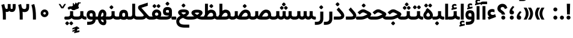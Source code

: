 SplineFontDB: 3.0
FontName: Shabnam-Bold
FullName: Shabnam Bold
FamilyName: Shabnam
Weight: Bold
Copyright: Copyright (c) 2003 by Bitstream, Inc. All Rights Reserved.\nDejaVu changes are in public domain\nCopyright (c) 2015 by Saber Rastikerdar. All Rights Reserved.\nNon-Arabic(Latin) glyphs and data are imported from Roboto font under the Apache License, Version 2.0.
Version: 2.4.0
ItalicAngle: 0
UnderlinePosition: -500
UnderlineWidth: 100
Ascent: 1638
Descent: 410
InvalidEm: 0
LayerCount: 2
Layer: 0 1 "Back" 1
Layer: 1 1 "Fore" 0
XUID: [1021 502 1027637223 14615765]
UniqueID: 4158952
UseUniqueID: 1
FSType: 0
OS2Version: 1
OS2_WeightWidthSlopeOnly: 0
OS2_UseTypoMetrics: 1
CreationTime: 1431850356
ModificationTime: 1518139504
PfmFamily: 33
TTFWeight: 700
TTFWidth: 5
LineGap: 0
VLineGap: 0
Panose: 2 11 6 3 3 8 4 2 2 4
OS2TypoAscent: 1900
OS2TypoAOffset: 0
OS2TypoDescent: -900
OS2TypoDOffset: 0
OS2TypoLinegap: 0
OS2WinAscent: 1900
OS2WinAOffset: 0
OS2WinDescent: 900
OS2WinDOffset: 0
HheadAscent: 1900
HheadAOffset: 0
HheadDescent: -900
HheadDOffset: 0
OS2SubXSize: 1331
OS2SubYSize: 1433
OS2SubXOff: 0
OS2SubYOff: 286
OS2SupXSize: 1331
OS2SupYSize: 1433
OS2SupXOff: 0
OS2SupYOff: 983
OS2StrikeYSize: 102
OS2StrikeYPos: 530
OS2Vendor: 'PfEd'
OS2CodePages: 00000041.20080000
OS2UnicodeRanges: 80002003.80000000.00000008.00000000
Lookup: 1 9 0 "'fina' Terminal Forms in Arabic lookup 9" { "'fina' Terminal Forms in Arabic lookup 9 subtable"  } ['fina' ('arab' <'KUR ' 'SND ' 'URD ' 'dflt' > ) ]
Lookup: 1 9 0 "'medi' Medial Forms in Arabic lookup 11" { "'medi' Medial Forms in Arabic lookup 11 subtable"  } ['medi' ('arab' <'KUR ' 'SND ' 'URD ' 'dflt' > ) ]
Lookup: 1 9 0 "'init' Initial Forms in Arabic lookup 13" { "'init' Initial Forms in Arabic lookup 13 subtable"  } ['init' ('arab' <'KUR ' 'SND ' 'URD ' 'dflt' > ) ]
Lookup: 4 1 1 "'rlig' Required Ligatures in Arabic lookup 14" { "'rlig' Required Ligatures in Arabic lookup 14 subtable"  } ['rlig' ('arab' <'KUR ' 'dflt' > ) ]
Lookup: 4 1 1 "'rlig' Required Ligatures in Arabic lookup 15" { "'rlig' Required Ligatures in Arabic lookup 15 subtable"  } ['rlig' ('arab' <'KUR ' 'SND ' 'URD ' 'dflt' > ) ]
Lookup: 4 9 1 "'rlig' Required Ligatures in Arabic lookup 16" { "'rlig' Required Ligatures in Arabic lookup 16 subtable"  } ['rlig' ('arab' <'KUR ' 'SND ' 'URD ' 'dflt' > ) ]
Lookup: 4 9 1 "'liga' Standard Ligatures in Arabic lookup 17" { "'liga' Standard Ligatures in Arabic lookup 17 subtable"  } ['liga' ('arab' <'KUR ' 'SND ' 'URD ' 'dflt' > ) ]
Lookup: 4 1 1 "'liga' Standard Ligatures in Arabic lookup 19" { "'liga' Standard Ligatures in Arabic lookup 19 subtable"  } ['liga' ('arab' <'KUR ' 'SND ' 'URD ' 'dflt' > ) ]
Lookup: 262 1 0 "'mkmk' Mark to Mark in Arabic lookup 0" { "'mkmk' Mark to Mark in Arabic lookup 0 subtable"  } ['mkmk' ('arab' <'KUR ' 'SND ' 'URD ' 'dflt' > ) ]
Lookup: 262 1 0 "'mkmk' Mark to Mark in Arabic lookup 1" { "'mkmk' Mark to Mark in Arabic lookup 1 subtable"  } ['mkmk' ('arab' <'KUR ' 'SND ' 'URD ' 'dflt' > ) ]
Lookup: 262 4 0 "'mkmk' Mark to Mark lookup 4" { "'mkmk' Mark to Mark lookup 4 anchor 0"  "'mkmk' Mark to Mark lookup 4 anchor 1"  } ['mkmk' ('cyrl' <'MKD ' 'SRB ' 'dflt' > 'grek' <'dflt' > 'latn' <'ISM ' 'KSM ' 'LSM ' 'MOL ' 'NSM ' 'ROM ' 'SKS ' 'SSM ' 'dflt' > ) ]
Lookup: 261 1 0 "'mark' Mark Positioning lookup 5" { "'mark' Mark Positioning lookup 5 subtable"  } ['mark' ('arab' <'KUR ' 'SND ' 'URD ' 'dflt' > 'hebr' <'dflt' > 'nko ' <'dflt' > ) ]
Lookup: 260 1 0 "'mark' Mark Positioning lookup 6" { "'mark' Mark Positioning lookup 6 subtable"  } ['mark' ('arab' <'KUR ' 'SND ' 'URD ' 'dflt' > 'hebr' <'dflt' > 'nko ' <'dflt' > ) ]
Lookup: 260 1 0 "'mark' Mark Positioning lookup 7" { "'mark' Mark Positioning lookup 7 subtable"  } ['mark' ('arab' <'KUR ' 'SND ' 'URD ' 'dflt' > 'hebr' <'dflt' > 'nko ' <'dflt' > ) ]
Lookup: 261 1 0 "'mark' Mark Positioning lookup 8" { "'mark' Mark Positioning lookup 8 subtable"  } ['mark' ('arab' <'KUR ' 'SND ' 'URD ' 'dflt' > 'hebr' <'dflt' > 'nko ' <'dflt' > ) ]
Lookup: 260 1 0 "'mark' Mark Positioning lookup 9" { "'mark' Mark Positioning lookup 9 subtable"  } ['mark' ('arab' <'KUR ' 'SND ' 'URD ' 'dflt' > 'hebr' <'dflt' > 'nko ' <'dflt' > ) ]
Lookup: 258 9 0 "'kern' Horizontal Kerning lookup 15" { "'kern' Horizontal Kerning lookup 15-2" [307,30,2] "'kern' Horizontal Kerning lookup 15-1" [307,30,2] } ['kern' ('DFLT' <'dflt' > 'arab' <'KUR ' 'SND ' 'URD ' 'dflt' > 'armn' <'dflt' > 'brai' <'dflt' > 'cans' <'dflt' > 'cher' <'dflt' > 'cyrl' <'MKD ' 'SRB ' 'dflt' > 'geor' <'dflt' > 'grek' <'dflt' > 'hani' <'dflt' > 'hebr' <'dflt' > 'kana' <'dflt' > 'lao ' <'dflt' > 'latn' <'ISM ' 'KSM ' 'LSM ' 'MOL ' 'NSM ' 'ROM ' 'SKS ' 'SSM ' 'dflt' > 'math' <'dflt' > 'nko ' <'dflt' > 'ogam' <'dflt' > 'runr' <'dflt' > 'tfng' <'dflt' > 'thai' <'dflt' > ) ]
MarkAttachClasses: 5
"MarkClass-1" 307 gravecomb acutecomb uni0302 tildecomb uni0304 uni0305 uni0306 uni0307 uni0308 hookabovecomb uni030A uni030B uni030C uni030D uni030E uni030F uni0310 uni0311 uni0312 uni0313 uni0314 uni0315 uni033D uni033E uni033F uni0340 uni0341 uni0342 uni0343 uni0344 uni0346 uni034A uni034B uni034C uni0351 uni0352 uni0357
"MarkClass-2" 300 uni0316 uni0317 uni0318 uni0319 uni031C uni031D uni031E uni031F uni0320 uni0321 uni0322 dotbelowcomb uni0324 uni0325 uni0326 uni0329 uni032A uni032B uni032C uni032D uni032E uni032F uni0330 uni0331 uni0332 uni0333 uni0339 uni033A uni033B uni033C uni0345 uni0347 uni0348 uni0349 uni034D uni034E uni0353
"MarkClass-3" 7 uni0327
"MarkClass-4" 7 uni0328
DEI: 91125
TtTable: prep
PUSHW_1
 640
NPUSHB
 255
 251
 254
 3
 250
 20
 3
 249
 37
 3
 248
 50
 3
 247
 150
 3
 246
 14
 3
 245
 254
 3
 244
 254
 3
 243
 37
 3
 242
 14
 3
 241
 150
 3
 240
 37
 3
 239
 138
 65
 5
 239
 254
 3
 238
 150
 3
 237
 150
 3
 236
 250
 3
 235
 250
 3
 234
 254
 3
 233
 58
 3
 232
 66
 3
 231
 254
 3
 230
 50
 3
 229
 228
 83
 5
 229
 150
 3
 228
 138
 65
 5
 228
 83
 3
 227
 226
 47
 5
 227
 250
 3
 226
 47
 3
 225
 254
 3
 224
 254
 3
 223
 50
 3
 222
 20
 3
 221
 150
 3
 220
 254
 3
 219
 18
 3
 218
 125
 3
 217
 187
 3
 216
 254
 3
 214
 138
 65
 5
 214
 125
 3
 213
 212
 71
 5
 213
 125
 3
 212
 71
 3
 211
 210
 27
 5
 211
 254
 3
 210
 27
 3
 209
 254
 3
 208
 254
 3
 207
 254
 3
 206
 254
 3
 205
 150
 3
 204
 203
 30
 5
 204
 254
 3
 203
 30
 3
 202
 50
 3
 201
 254
 3
 198
 133
 17
 5
 198
 28
 3
 197
 22
 3
 196
 254
 3
 195
 254
 3
 194
 254
 3
 193
 254
 3
 192
 254
 3
 191
 254
 3
 190
 254
 3
 189
 254
 3
 188
 254
 3
 187
 254
 3
 186
 17
 3
 185
 134
 37
 5
 185
 254
 3
 184
 183
 187
 5
 184
 254
 3
 183
 182
 93
 5
 183
 187
 3
 183
 128
 4
 182
 181
 37
 5
 182
 93
NPUSHB
 255
 3
 182
 64
 4
 181
 37
 3
 180
 254
 3
 179
 150
 3
 178
 254
 3
 177
 254
 3
 176
 254
 3
 175
 254
 3
 174
 100
 3
 173
 14
 3
 172
 171
 37
 5
 172
 100
 3
 171
 170
 18
 5
 171
 37
 3
 170
 18
 3
 169
 138
 65
 5
 169
 250
 3
 168
 254
 3
 167
 254
 3
 166
 254
 3
 165
 18
 3
 164
 254
 3
 163
 162
 14
 5
 163
 50
 3
 162
 14
 3
 161
 100
 3
 160
 138
 65
 5
 160
 150
 3
 159
 254
 3
 158
 157
 12
 5
 158
 254
 3
 157
 12
 3
 156
 155
 25
 5
 156
 100
 3
 155
 154
 16
 5
 155
 25
 3
 154
 16
 3
 153
 10
 3
 152
 254
 3
 151
 150
 13
 5
 151
 254
 3
 150
 13
 3
 149
 138
 65
 5
 149
 150
 3
 148
 147
 14
 5
 148
 40
 3
 147
 14
 3
 146
 250
 3
 145
 144
 187
 5
 145
 254
 3
 144
 143
 93
 5
 144
 187
 3
 144
 128
 4
 143
 142
 37
 5
 143
 93
 3
 143
 64
 4
 142
 37
 3
 141
 254
 3
 140
 139
 46
 5
 140
 254
 3
 139
 46
 3
 138
 134
 37
 5
 138
 65
 3
 137
 136
 11
 5
 137
 20
 3
 136
 11
 3
 135
 134
 37
 5
 135
 100
 3
 134
 133
 17
 5
 134
 37
 3
 133
 17
 3
 132
 254
 3
 131
 130
 17
 5
 131
 254
 3
 130
 17
 3
 129
 254
 3
 128
 254
 3
 127
 254
 3
NPUSHB
 255
 126
 125
 125
 5
 126
 254
 3
 125
 125
 3
 124
 100
 3
 123
 84
 21
 5
 123
 37
 3
 122
 254
 3
 121
 254
 3
 120
 14
 3
 119
 12
 3
 118
 10
 3
 117
 254
 3
 116
 250
 3
 115
 250
 3
 114
 250
 3
 113
 250
 3
 112
 254
 3
 111
 254
 3
 110
 254
 3
 108
 33
 3
 107
 254
 3
 106
 17
 66
 5
 106
 83
 3
 105
 254
 3
 104
 125
 3
 103
 17
 66
 5
 102
 254
 3
 101
 254
 3
 100
 254
 3
 99
 254
 3
 98
 254
 3
 97
 58
 3
 96
 250
 3
 94
 12
 3
 93
 254
 3
 91
 254
 3
 90
 254
 3
 89
 88
 10
 5
 89
 250
 3
 88
 10
 3
 87
 22
 25
 5
 87
 50
 3
 86
 254
 3
 85
 84
 21
 5
 85
 66
 3
 84
 21
 3
 83
 1
 16
 5
 83
 24
 3
 82
 20
 3
 81
 74
 19
 5
 81
 254
 3
 80
 11
 3
 79
 254
 3
 78
 77
 16
 5
 78
 254
 3
 77
 16
 3
 76
 254
 3
 75
 74
 19
 5
 75
 254
 3
 74
 73
 16
 5
 74
 19
 3
 73
 29
 13
 5
 73
 16
 3
 72
 13
 3
 71
 254
 3
 70
 150
 3
 69
 150
 3
 68
 254
 3
 67
 2
 45
 5
 67
 250
 3
 66
 187
 3
 65
 75
 3
 64
 254
 3
 63
 254
 3
 62
 61
 18
 5
 62
 20
 3
 61
 60
 15
 5
 61
 18
 3
 60
 59
 13
 5
 60
NPUSHB
 255
 15
 3
 59
 13
 3
 58
 254
 3
 57
 254
 3
 56
 55
 20
 5
 56
 250
 3
 55
 54
 16
 5
 55
 20
 3
 54
 53
 11
 5
 54
 16
 3
 53
 11
 3
 52
 30
 3
 51
 13
 3
 50
 49
 11
 5
 50
 254
 3
 49
 11
 3
 48
 47
 11
 5
 48
 13
 3
 47
 11
 3
 46
 45
 9
 5
 46
 16
 3
 45
 9
 3
 44
 50
 3
 43
 42
 37
 5
 43
 100
 3
 42
 41
 18
 5
 42
 37
 3
 41
 18
 3
 40
 39
 37
 5
 40
 65
 3
 39
 37
 3
 38
 37
 11
 5
 38
 15
 3
 37
 11
 3
 36
 254
 3
 35
 254
 3
 34
 15
 3
 33
 1
 16
 5
 33
 18
 3
 32
 100
 3
 31
 250
 3
 30
 29
 13
 5
 30
 100
 3
 29
 13
 3
 28
 17
 66
 5
 28
 254
 3
 27
 250
 3
 26
 66
 3
 25
 17
 66
 5
 25
 254
 3
 24
 100
 3
 23
 22
 25
 5
 23
 254
 3
 22
 1
 16
 5
 22
 25
 3
 21
 254
 3
 20
 254
 3
 19
 254
 3
 18
 17
 66
 5
 18
 254
 3
 17
 2
 45
 5
 17
 66
 3
 16
 125
 3
 15
 100
 3
 14
 254
 3
 13
 12
 22
 5
 13
 254
 3
 12
 1
 16
 5
 12
 22
 3
 11
 254
 3
 10
 16
 3
 9
 254
 3
 8
 2
 45
 5
 8
 254
 3
 7
 20
 3
 6
 100
 3
 4
 1
 16
 5
 4
 254
 3
NPUSHB
 21
 3
 2
 45
 5
 3
 254
 3
 2
 1
 16
 5
 2
 45
 3
 1
 16
 3
 0
 254
 3
 1
PUSHW_1
 356
SCANCTRL
SCANTYPE
SVTCA[x-axis]
CALL
CALL
CALL
CALL
CALL
CALL
CALL
CALL
CALL
CALL
CALL
CALL
CALL
CALL
CALL
CALL
CALL
CALL
CALL
CALL
CALL
CALL
CALL
CALL
CALL
CALL
CALL
CALL
CALL
CALL
CALL
CALL
CALL
CALL
CALL
CALL
CALL
CALL
CALL
CALL
CALL
CALL
CALL
CALL
CALL
CALL
CALL
CALL
CALL
CALL
CALL
CALL
CALL
CALL
CALL
CALL
CALL
CALL
CALL
CALL
CALL
CALL
CALL
CALL
CALL
CALL
CALL
CALL
CALL
CALL
CALL
CALL
CALL
CALL
CALL
CALL
CALL
CALL
CALL
CALL
CALL
CALL
CALL
CALL
CALL
CALL
CALL
CALL
CALL
CALL
CALL
CALL
CALL
CALL
CALL
CALL
CALL
CALL
CALL
CALL
CALL
CALL
CALL
CALL
CALL
CALL
CALL
CALL
CALL
CALL
CALL
CALL
CALL
CALL
CALL
CALL
CALL
CALL
CALL
CALL
CALL
CALL
CALL
CALL
CALL
CALL
CALL
CALL
CALL
CALL
CALL
CALL
CALL
CALL
CALL
CALL
CALL
CALL
CALL
CALL
CALL
CALL
CALL
CALL
CALL
CALL
CALL
CALL
CALL
CALL
CALL
CALL
CALL
CALL
CALL
CALL
CALL
CALL
CALL
CALL
CALL
CALL
CALL
CALL
CALL
SVTCA[y-axis]
CALL
CALL
CALL
CALL
CALL
CALL
CALL
CALL
CALL
CALL
CALL
CALL
CALL
CALL
CALL
CALL
CALL
CALL
CALL
CALL
CALL
CALL
CALL
CALL
CALL
CALL
CALL
CALL
CALL
CALL
CALL
CALL
CALL
CALL
CALL
CALL
CALL
CALL
CALL
CALL
CALL
CALL
CALL
CALL
CALL
CALL
CALL
CALL
CALL
CALL
CALL
CALL
CALL
CALL
CALL
CALL
CALL
CALL
CALL
CALL
CALL
CALL
CALL
CALL
CALL
CALL
CALL
CALL
CALL
CALL
CALL
CALL
CALL
CALL
CALL
CALL
CALL
CALL
CALL
CALL
CALL
CALL
CALL
CALL
CALL
CALL
CALL
CALL
CALL
CALL
CALL
CALL
CALL
CALL
CALL
CALL
CALL
CALL
CALL
CALL
CALL
CALL
CALL
CALL
CALL
CALL
CALL
CALL
CALL
CALL
CALL
CALL
CALL
CALL
CALL
CALL
CALL
CALL
CALL
CALL
CALL
CALL
CALL
CALL
CALL
CALL
CALL
CALL
CALL
CALL
CALL
CALL
CALL
CALL
CALL
CALL
CALL
CALL
CALL
CALL
CALL
CALL
CALL
CALL
CALL
CALL
CALL
CALL
CALL
CALL
CALL
CALL
CALL
CALL
CALL
CALL
CALL
SCVTCI
EndTTInstrs
TtTable: fpgm
PUSHB_8
 7
 6
 5
 4
 3
 2
 1
 0
FDEF
DUP
SRP0
PUSHB_1
 2
CINDEX
MD[grid]
ABS
PUSHB_1
 64
LTEQ
IF
DUP
MDRP[min,grey]
EIF
POP
ENDF
FDEF
PUSHB_1
 2
CINDEX
MD[grid]
ABS
PUSHB_1
 64
LTEQ
IF
DUP
MDRP[min,grey]
EIF
POP
ENDF
FDEF
DUP
SRP0
SPVTL[orthog]
DUP
PUSHB_1
 0
LT
PUSHB_1
 13
JROF
DUP
PUSHW_1
 -1
LT
IF
SFVTCA[y-axis]
ELSE
SFVTCA[x-axis]
EIF
PUSHB_1
 5
JMPR
PUSHB_1
 3
CINDEX
SFVTL[parallel]
PUSHB_1
 4
CINDEX
SWAP
MIRP[black]
DUP
PUSHB_1
 0
LT
PUSHB_1
 13
JROF
DUP
PUSHW_1
 -1
LT
IF
SFVTCA[y-axis]
ELSE
SFVTCA[x-axis]
EIF
PUSHB_1
 5
JMPR
PUSHB_1
 3
CINDEX
SFVTL[parallel]
MIRP[black]
ENDF
FDEF
MPPEM
LT
IF
DUP
PUSHB_1
 253
RCVT
WCVTP
EIF
POP
ENDF
FDEF
PUSHB_1
 2
CINDEX
RCVT
ADD
WCVTP
ENDF
FDEF
MPPEM
GTEQ
IF
PUSHB_1
 2
CINDEX
PUSHB_1
 2
CINDEX
RCVT
WCVTP
EIF
POP
POP
ENDF
FDEF
RCVT
WCVTP
ENDF
FDEF
PUSHB_1
 2
CINDEX
PUSHB_1
 2
CINDEX
MD[grid]
PUSHB_1
 5
CINDEX
PUSHB_1
 5
CINDEX
MD[grid]
ADD
PUSHB_1
 32
MUL
ROUND[Grey]
DUP
ROLL
SRP0
ROLL
SWAP
MSIRP[no-rp0]
ROLL
SRP0
NEG
MSIRP[no-rp0]
ENDF
EndTTInstrs
ShortTable: cvt  259
  309
  184
  203
  203
  193
  170
  156
  422
  184
  102
  0
  113
  203
  160
  690
  133
  117
  184
  195
  459
  393
  557
  203
  166
  240
  211
  170
  135
  203
  938
  1024
  330
  51
  203
  0
  217
  1282
  244
  340
  180
  156
  313
  276
  313
  1798
  1024
  1102
  1204
  1106
  1208
  1255
  1229
  55
  1139
  1229
  1120
  1139
  307
  930
  1366
  1446
  1366
  1337
  965
  530
  201
  31
  184
  479
  115
  186
  1001
  819
  956
  1092
  1038
  223
  973
  938
  229
  938
  1028
  0
  203
  143
  164
  123
  184
  20
  367
  127
  635
  594
  143
  199
  1485
  154
  154
  111
  203
  205
  414
  467
  240
  186
  387
  213
  152
  772
  584
  158
  469
  193
  203
  246
  131
  852
  639
  0
  819
  614
  211
  199
  164
  205
  143
  154
  115
  1024
  1493
  266
  254
  555
  164
  180
  156
  0
  98
  156
  0
  29
  813
  1493
  1493
  1493
  1520
  127
  123
  84
  164
  1720
  1556
  1827
  467
  184
  203
  166
  451
  492
  1683
  160
  211
  860
  881
  987
  389
  1059
  1192
  1096
  143
  313
  276
  313
  864
  143
  1493
  410
  1556
  1827
  1638
  377
  1120
  1120
  1120
  1147
  156
  0
  631
  1120
  426
  233
  1120
  1890
  123
  197
  127
  635
  0
  180
  594
  1485
  102
  188
  102
  119
  1552
  205
  315
  389
  905
  143
  123
  0
  29
  205
  1866
  1071
  156
  156
  0
  1917
  111
  0
  111
  821
  106
  111
  123
  174
  178
  45
  918
  143
  635
  246
  131
  852
  1591
  1526
  143
  156
  1249
  614
  143
  397
  758
  205
  836
  41
  102
  1262
  115
  0
  5120
  150
  27
  1403
  162
  225
EndShort
ShortTable: maxp 16
  1
  0
  6241
  852
  43
  104
  12
  2
  16
  153
  8
  0
  1045
  534
  8
  4
EndShort
LangName: 1033 "" "" "" "Shabnam Bold" "" "Version 2.4.0" "" "" "DejaVu fonts team - Redesigned by Saber Rastikerdar - Based on Vazir font" "" "" "" "" "Changes to Arabic glyphs by me are under SIL Open Font License 1.1+AAoA-Glyphs and data from Roboto font are licensed under the Apache License, Version 2.0.+AAoACgAA-Fonts are (c) Bitstream (see below). DejaVu changes are in public domain. +AAoACgAA-Bitstream Vera Fonts Copyright+AAoA-------------------------------+AAoACgAA-Copyright (c) 2003 by Bitstream, Inc. All Rights Reserved. Bitstream Vera is+AAoA-a trademark of Bitstream, Inc.+AAoACgAA-Permission is hereby granted, free of charge, to any person obtaining a copy+AAoA-of the fonts accompanying this license (+ACIA-Fonts+ACIA) and associated+AAoA-documentation files (the +ACIA-Font Software+ACIA), to reproduce and distribute the+AAoA-Font Software, including without limitation the rights to use, copy, merge,+AAoA-publish, distribute, and/or sell copies of the Font Software, and to permit+AAoA-persons to whom the Font Software is furnished to do so, subject to the+AAoA-following conditions:+AAoACgAA-The above copyright and trademark notices and this permission notice shall+AAoA-be included in all copies of one or more of the Font Software typefaces.+AAoACgAA-The Font Software may be modified, altered, or added to, and in particular+AAoA-the designs of glyphs or characters in the Fonts may be modified and+AAoA-additional glyphs or characters may be added to the Fonts, only if the fonts+AAoA-are renamed to names not containing either the words +ACIA-Bitstream+ACIA or the word+AAoAIgAA-Vera+ACIA.+AAoACgAA-This License becomes null and void to the extent applicable to Fonts or Font+AAoA-Software that has been modified and is distributed under the +ACIA-Bitstream+AAoA-Vera+ACIA names.+AAoACgAA-The Font Software may be sold as part of a larger software package but no+AAoA-copy of one or more of the Font Software typefaces may be sold by itself.+AAoACgAA-THE FONT SOFTWARE IS PROVIDED +ACIA-AS IS+ACIA, WITHOUT WARRANTY OF ANY KIND, EXPRESS+AAoA-OR IMPLIED, INCLUDING BUT NOT LIMITED TO ANY WARRANTIES OF MERCHANTABILITY,+AAoA-FITNESS FOR A PARTICULAR PURPOSE AND NONINFRINGEMENT OF COPYRIGHT, PATENT,+AAoA-TRADEMARK, OR OTHER RIGHT. IN NO EVENT SHALL BITSTREAM OR THE GNOME+AAoA-FOUNDATION BE LIABLE FOR ANY CLAIM, DAMAGES OR OTHER LIABILITY, INCLUDING+AAoA-ANY GENERAL, SPECIAL, INDIRECT, INCIDENTAL, OR CONSEQUENTIAL DAMAGES,+AAoA-WHETHER IN AN ACTION OF CONTRACT, TORT OR OTHERWISE, ARISING FROM, OUT OF+AAoA-THE USE OR INABILITY TO USE THE FONT SOFTWARE OR FROM OTHER DEALINGS IN THE+AAoA-FONT SOFTWARE.+AAoACgAA-Except as contained in this notice, the names of Gnome, the Gnome+AAoA-Foundation, and Bitstream Inc., shall not be used in advertising or+AAoA-otherwise to promote the sale, use or other dealings in this Font Software+AAoA-without prior written authorization from the Gnome Foundation or Bitstream+AAoA-Inc., respectively. For further information, contact: fonts at gnome dot+AAoA-org. " "http://scripts.sil.org/OFL_web +AAoA-http://dejavu.sourceforge.net/wiki/index.php/License+AAoA-http://www.apache.org/licenses/LICENSE-2.0" "" "Shabnam" "Bold"
GaspTable: 2 8 2 65535 3 0
MATH:ScriptPercentScaleDown: 80
MATH:ScriptScriptPercentScaleDown: 60
MATH:DelimitedSubFormulaMinHeight: 6550
MATH:DisplayOperatorMinHeight: 4293
MATH:MathLeading: 0 
MATH:AxisHeight: 1368 
MATH:AccentBaseHeight: 2391 
MATH:FlattenedAccentBaseHeight: 3181 
MATH:SubscriptShiftDown: 0 
MATH:SubscriptTopMax: 2391 
MATH:SubscriptBaselineDropMin: 0 
MATH:SuperscriptShiftUp: 0 
MATH:SuperscriptShiftUpCramped: 0 
MATH:SuperscriptBottomMin: 2391 
MATH:SuperscriptBaselineDropMax: 0 
MATH:SubSuperscriptGapMin: 767 
MATH:SuperscriptBottomMaxWithSubscript: 2391 
MATH:SpaceAfterScript: 180 
MATH:UpperLimitGapMin: 0 
MATH:UpperLimitBaselineRiseMin: 0 
MATH:LowerLimitGapMin: 0 
MATH:LowerLimitBaselineDropMin: 0 
MATH:StackTopShiftUp: 0 
MATH:StackTopDisplayStyleShiftUp: 0 
MATH:StackBottomShiftDown: 0 
MATH:StackBottomDisplayStyleShiftDown: 0 
MATH:StackGapMin: 575 
MATH:StackDisplayStyleGapMin: 1342 
MATH:StretchStackTopShiftUp: 0 
MATH:StretchStackBottomShiftDown: 0 
MATH:StretchStackGapAboveMin: 0 
MATH:StretchStackGapBelowMin: 0 
MATH:FractionNumeratorShiftUp: 0 
MATH:FractionNumeratorDisplayStyleShiftUp: 0 
MATH:FractionDenominatorShiftDown: 0 
MATH:FractionDenominatorDisplayStyleShiftDown: 0 
MATH:FractionNumeratorGapMin: 192 
MATH:FractionNumeratorDisplayStyleGapMin: 575 
MATH:FractionRuleThickness: 192 
MATH:FractionDenominatorGapMin: 192 
MATH:FractionDenominatorDisplayStyleGapMin: 575 
MATH:SkewedFractionHorizontalGap: 0 
MATH:SkewedFractionVerticalGap: 0 
MATH:OverbarVerticalGap: 575 
MATH:OverbarRuleThickness: 192 
MATH:OverbarExtraAscender: 192 
MATH:UnderbarVerticalGap: 575 
MATH:UnderbarRuleThickness: 192 
MATH:UnderbarExtraDescender: 192 
MATH:RadicalVerticalGap: 192 
MATH:RadicalDisplayStyleVerticalGap: 790 
MATH:RadicalRuleThickness: 192 
MATH:RadicalExtraAscender: 192 
MATH:RadicalKernBeforeDegree: 1210 
MATH:RadicalKernAfterDegree: -5167 
MATH:RadicalDegreeBottomRaisePercent: 129
MATH:MinConnectorOverlap: 40
Encoding: UnicodeBmp
Compacted: 1
UnicodeInterp: none
NameList: Adobe Glyph List
DisplaySize: -48
AntiAlias: 1
FitToEm: 1
WinInfo: 0 25 13
BeginPrivate: 6
BlueScale 8 0.039625
StdHW 5 [162]
StdVW 5 [163]
StemSnapH 9 [162 225]
StemSnapV 13 [156 163 226]
ExpansionFactor 4 0.06
EndPrivate
Grid
-8545.05371094 5796.11425781 m 0
 17090.1992188 5796.11425781 l 1024
-8545.05371094 7764.47265625 m 0
 17090.1992188 7764.47265625 l 1024
-8545.05371094 6072.16601562 m 0
 17090.1992188 6072.16601562 l 1024
-8545.05371094 6371.984375 m 0
 17090.1992188 6371.984375 l 1024
EndSplineSet
AnchorClass2: "Anchor-0" "'mkmk' Mark to Mark in Arabic lookup 0 subtable" "Anchor-1" "'mkmk' Mark to Mark in Arabic lookup 1 subtable" "Anchor-2"""  "Anchor-3"""  "Anchor-4" "'mkmk' Mark to Mark lookup 4 anchor 0" "Anchor-5" "'mkmk' Mark to Mark lookup 4 anchor 1" "Anchor-6" "'mark' Mark Positioning lookup 5 subtable" "Anchor-7" "'mark' Mark Positioning lookup 6 subtable" "Anchor-8" "'mark' Mark Positioning lookup 7 subtable" "Anchor-9" "'mark' Mark Positioning lookup 8 subtable" "Anchor-10" "'mark' Mark Positioning lookup 9 subtable" "Anchor-11"""  "Anchor-12"""  "Anchor-13"""  "Anchor-14"""  "Anchor-15"""  "Anchor-16"""  "Anchor-17"""  "Anchor-18"""  "Anchor-19""" 
BeginChars: 65564 295

StartChar: space
Encoding: 32 32 0
Width: 560
VWidth: 2178
GlyphClass: 2
Flags: W
LayerCount: 2
EndChar

StartChar: exclam
Encoding: 33 33 1
Width: 568
VWidth: 2431
GlyphClass: 2
Flags: W
LayerCount: 2
Fore
SplineSet
110.919921875 172.381835938 m 128,-1,1
 110.919921875 242.950195312 110.919921875 242.950195312 160.635742188 292.666015625 c 128,-1,2
 210.19921875 342.23046875 210.19921875 342.23046875 281.416992188 342.883789062 c 0,3,4
 353.637695312 342.232421875 353.637695312 342.232421875 403.204101562 292.666015625 c 128,-1,5
 452.919921875 242.950195312 452.919921875 242.950195312 452.919921875 172.381835938 c 128,-1,6
 452.919921875 101.813476562 452.919921875 101.813476562 403.204101562 52.09765625 c 0,7,8
 352.9140625 2.951171875 352.9140625 2.951171875 282.422851562 1.8798828125 c 0,9,10
 210.202148438 2.53125 210.202148438 2.53125 160.635742188 52.09765625 c 128,-1,0
 110.919921875 101.813476562 110.919921875 101.813476562 110.919921875 172.381835938 c 128,-1,1
176.516601562 1365.35449219 m 5,11,-1
 379.28515625 1365.35449219 l 5,12,-1
 420.235351562 1365.35449219 l 5,13,-1
 419.274414062 1324.41601562 l 5,14,-1
 397.619140625 481.670898438 l 1,15,-1
 396.702148438 442.609375 l 1,16,-1
 357.629882812 442.609375 l 1,17,-1
 199.25390625 442.609375 l 1,18,-1
 160.227539062 442.609375 l 1,19,-1
 159.265625 481.624023438 l 1,20,-1
 136.528320312 1324.36914062 l 5,21,-1
 135.518554688 1365.35449219 l 5,22,-1
 176.516601562 1365.35449219 l 5,11,-1
EndSplineSet
EndChar

StartChar: period
Encoding: 46 46 2
Width: 572
VWidth: 2431
GlyphClass: 2
Flags: W
LayerCount: 2
Fore
SplineSet
116.255859375 169.43359375 m 128,-1,1
 116.255859375 240.001953125 116.255859375 240.001953125 165.971679688 289.717773438 c 128,-1,2
 215.53515625 339.282226562 215.53515625 339.282226562 286.752929688 339.935546875 c 0,3,4
 358.973632812 339.284179688 358.973632812 339.284179688 408.540039062 289.717773438 c 128,-1,5
 458.255859375 240.001953125 458.255859375 240.001953125 458.255859375 169.43359375 c 128,-1,6
 458.255859375 98.865234375 458.255859375 98.865234375 408.540039062 49.1494140625 c 0,7,8
 358.25 0.0029296875 358.25 0.0029296875 287.758789062 -1.068359375 c 0,9,10
 215.538085938 -0.4169921875 215.538085938 -0.4169921875 165.971679688 49.1494140625 c 128,-1,0
 116.255859375 98.865234375 116.255859375 98.865234375 116.255859375 169.43359375 c 128,-1,1
EndSplineSet
EndChar

StartChar: colon
Encoding: 58 58 3
Width: 579
VWidth: 2431
GlyphClass: 2
Flags: W
LayerCount: 2
Fore
SplineSet
118.203125 874.43359375 m 128,-1,1
 118.203125 945.001953125 118.203125 945.001953125 167.918945312 994.717773438 c 128,-1,2
 217.482421875 1044.28222656 217.482421875 1044.28222656 288.700195312 1044.93554688 c 0,3,4
 324.140625 1044.61621094 324.140625 1044.61621094 355.107421875 1031.87304688 c 128,-1,5
 386.07421875 1019.13085938 386.07421875 1019.13085938 410.487304688 994.717773438 c 0,6,7
 460.203125 945.001953125 460.203125 945.001953125 460.203125 874.43359375 c 128,-1,8
 460.203125 803.865234375 460.203125 803.865234375 410.487304688 754.149414062 c 128,-1,9
 360.923828125 704.584960938 360.923828125 704.584960938 289.706054688 703.931640625 c 0,10,11
 254.265625 704.250976562 254.265625 704.250976562 223.298828125 716.994140625 c 128,-1,12
 192.33203125 729.736328125 192.33203125 729.736328125 167.918945312 754.149414062 c 0,13,0
 118.203125 803.865234375 118.203125 803.865234375 118.203125 874.43359375 c 128,-1,1
118.203125 169.43359375 m 128,-1,15
 118.203125 240.001953125 118.203125 240.001953125 167.918945312 289.717773438 c 128,-1,16
 217.482421875 339.282226562 217.482421875 339.282226562 288.700195312 339.935546875 c 0,17,18
 360.920898438 339.284179688 360.920898438 339.284179688 410.487304688 289.717773438 c 128,-1,19
 460.203125 240.001953125 460.203125 240.001953125 460.203125 169.43359375 c 128,-1,20
 460.203125 98.865234375 460.203125 98.865234375 410.487304688 49.1494140625 c 0,21,22
 360.197265625 0.0029296875 360.197265625 0.0029296875 289.706054688 -1.068359375 c 0,23,24
 217.485351562 -0.4169921875 217.485351562 -0.4169921875 167.918945312 49.1494140625 c 128,-1,14
 118.203125 98.865234375 118.203125 98.865234375 118.203125 169.43359375 c 128,-1,15
EndSplineSet
EndChar

StartChar: uni00A0
Encoding: 160 160 4
Width: 560
VWidth: 2178
GlyphClass: 2
Flags: W
LayerCount: 2
EndChar

StartChar: afii57388
Encoding: 1548 1548 5
Width: 627
VWidth: 2438
GlyphClass: 2
Flags: W
LayerCount: 2
Fore
SplineSet
322.661132812 -1.06640625 m 0,0,1
 245.924804688 -1.02734375 245.924804688 -1.02734375 194.697265625 38.6552734375 c 128,-1,2
 143.46875 78.337890625 143.46875 78.337890625 127.55078125 151.249023438 c 0,3,4
 112.989257812 217.216796875 112.989257812 217.216796875 138.001953125 325.08984375 c 0,5,6
 181.653320312 516.524414062 181.653320312 516.524414062 382.944335938 710.49609375 c 2,7,-1
 407.16796875 733.838867188 l 1,8,-1
 434.317382812 713.9765625 l 1,9,-1
 499.111328125 666.575195312 l 1,10,-1
 535.8984375 639.663085938 l 1,11,-1
 504.4375 606.682617188 l 2,12,13
 439.220703125 538.31640625 439.220703125 538.31640625 400.3125 473.939453125 c 128,-1,14
 361.403320312 409.5625 361.403320312 409.5625 348.349609375 351.215820312 c 1,15,16
 421.220703125 341.390625 421.220703125 341.390625 461.375976562 293.36328125 c 128,-1,17
 501.530273438 245.3359375 501.530273438 245.3359375 502.096679688 169.8203125 c 0,18,19
 502.236328125 149.689453125 502.236328125 149.689453125 499.115234375 131.431640625 c 128,-1,20
 495.994140625 113.173828125 495.994140625 113.173828125 489.875976562 97.4775390625 c 128,-1,21
 483.758789062 81.7822265625 483.758789062 81.7822265625 474.69921875 68.236328125 c 128,-1,22
 465.639648438 54.689453125 465.639648438 54.689453125 453.985351562 43.818359375 c 128,-1,23
 442.33203125 32.947265625 442.33203125 32.947265625 428.049804688 24.513671875 c 128,-1,24
 413.767578125 16.0791015625 413.767578125 16.0791015625 397.294921875 10.43359375 c 128,-1,25
 380.821289062 4.787109375 380.821289062 4.787109375 362.032226562 1.865234375 c 128,-1,26
 343.243164062 -1.056640625 343.243164062 -1.056640625 322.661132812 -1.06640625 c 0,0,1
EndSplineSet
EndChar

StartChar: uni0615
Encoding: 1557 1557 6
Width: 11
VWidth: 2553
GlyphClass: 4
Flags: W
AnchorPoint: "Anchor-10" 648 1490.29 mark 0
AnchorPoint: "Anchor-9" 648 1490.29 mark 0
AnchorPoint: "Anchor-1" 648 2306.6 basemark 0
AnchorPoint: "Anchor-1" 648 1490.29 mark 0
LayerCount: 2
Fore
SplineSet
790.202541306 1859.40899435 m 0,0,1
 756.871680521 1861.94158731 756.871680521 1861.94158731 702.7878205 1827.39195548 c 0,2,3
 648.703960479 1792.84232365 648.703960479 1792.84232365 577.08487294 1720.94276432 c 2,4,-1
 554.426156272 1698.1953125 l 1,5,-1
 653.033718368 1698.19530722 l 2,6,7
 833.645158342 1698.00962288 833.645158342 1698.00962288 839.024248992 1778.69598263 c 0,8,9
 840.920393723 1805.87405712 840.920393723 1805.87405712 835.932835962 1823.35303495 c 0,10,11
 830.9452782 1840.83201278 830.9452782 1840.83201278 819.707151428 1849.35313623 c 0,12,13
 808.469024656 1857.87425967 808.469024656 1857.87425967 790.202541306 1859.40899435 c 0,0,1
940.09149977 1837.74855399 m 0,14,15
 941.410728456 1823.59731643 941.410728456 1823.59731643 941.419200033 1810.28114093 c 0,16,17
 941.551298225 1602.640625 941.551298225 1602.640625 631.908203125 1602.640625 c 2,18,-1
 347.12109375 1602.640625 l 1,19,-1
 337.12109375 1602.640625 l 1,20,-1
 337.12109375 1612.640625 l 1,21,-1
 337.12109375 1688.1953125 l 1,22,-1
 337.12109375 1698.1953125 l 1,23,-1
 347.12109375 1698.1953125 l 1,24,-1
 438.844726562 1698.1953125 l 1,25,-1
 438.844726562 2189.28320312 l 1,26,-1
 438.844726562 2199.28320312 l 1,27,-1
 448.844726562 2199.28320312 l 1,28,-1
 525.655273438 2199.28320312 l 1,29,-1
 535.646771236 2199.28320312 l 1,30,-1
 535.655269821 2189.29170894 l 1,31,-1
 535.978996446 1808.6974111 l 1,32,-1
 553.09835309 1826.39338593 l 2,33,34
 685.719658695 1963.96845652 685.719658695 1963.96845652 783.903577978 1964.69777732 c 0,35,36
 854.427427292 1965.37781415 854.427427292 1965.37781415 894.302146211 1933.21675037 c 0,37,38
 934.176865131 1901.05568659 934.176865131 1901.05568659 940.09149977 1837.74855399 c 0,14,15
EndSplineSet
EndChar

StartChar: uni061B
Encoding: 1563 1563 7
Width: 627
VWidth: 2438
GlyphClass: 2
Flags: W
LayerCount: 2
Fore
SplineSet
322.743164062 442.862304688 m 0,0,1
 246.006835938 442.901367188 246.006835938 442.901367188 194.779296875 482.583984375 c 128,-1,2
 143.55078125 522.266601562 143.55078125 522.266601562 127.6328125 595.177734375 c 0,3,4
 120.166015625 632.51171875 120.166015625 632.51171875 122.934570312 674.069335938 c 128,-1,5
 125.704101562 715.626953125 125.704101562 715.626953125 138.083984375 769.018554688 c 0,6,7
 181.735351562 960.453125 181.735351562 960.453125 383.026367188 1154.42480469 c 2,8,-1
 407.25 1177.76757812 l 1,9,-1
 434.399414062 1157.90527344 l 1,10,-1
 499.193359375 1110.50390625 l 1,11,-1
 535.98046875 1083.59179688 l 1,12,-1
 504.51953125 1050.61132812 l 2,13,14
 375.276367188 915.126953125 375.276367188 915.126953125 348.431640625 795.14453125 c 1,15,16
 421.302734375 785.319335938 421.302734375 785.319335938 461.458007812 737.291992188 c 128,-1,17
 501.612304688 689.264648438 501.612304688 689.264648438 502.178710938 613.749023438 c 0,18,19
 502.734375 533.331054688 502.734375 533.331054688 454.444335938 488.116210938 c 128,-1,20
 406.154296875 442.901367188 406.154296875 442.901367188 322.743164062 442.862304688 c 0,0,1
144.907226562 169.43359375 m 128,-1,22
 144.907226562 240.001953125 144.907226562 240.001953125 194.623046875 289.717773438 c 128,-1,23
 244.186523438 339.282226562 244.186523438 339.282226562 315.404296875 339.935546875 c 0,24,25
 387.625 339.284179688 387.625 339.284179688 437.19140625 289.717773438 c 128,-1,26
 486.907226562 240.001953125 486.907226562 240.001953125 486.907226562 169.43359375 c 128,-1,27
 486.907226562 98.865234375 486.907226562 98.865234375 437.19140625 49.1494140625 c 0,28,29
 386.901367188 0.0029296875 386.901367188 0.0029296875 316.41015625 -1.068359375 c 0,30,31
 244.189453125 -0.4169921875 244.189453125 -0.4169921875 194.623046875 49.1494140625 c 128,-1,21
 144.907226562 98.865234375 144.907226562 98.865234375 144.907226562 169.43359375 c 128,-1,22
EndSplineSet
EndChar

StartChar: uni061F
Encoding: 1567 1567 8
Width: 971
VWidth: 2438
GlyphClass: 2
Flags: W
LayerCount: 2
Fore
SplineSet
395.284179688 169.43359375 m 128,-1,1
 395.284179688 240.001953125 395.284179688 240.001953125 445 289.717773438 c 128,-1,2
 494.563476562 339.282226562 494.563476562 339.282226562 566.283203125 339.283203125 c 128,-1,3
 638.001953125 339.284179688 638.001953125 339.284179688 687.568359375 289.717773438 c 128,-1,4
 737.284179688 240.001953125 737.284179688 240.001953125 737.284179688 169.43359375 c 0,5,6
 737.284179688 71.3212890625 737.284179688 71.3212890625 652.24609375 21.8203125 c 0,7,8
 613.663085938 -0.6376953125 613.663085938 -0.6376953125 554.114257812 -0.52734375 c 128,-1,9
 494.56640625 -0.4169921875 494.56640625 -0.4169921875 445 49.1494140625 c 128,-1,0
 395.284179688 98.865234375 395.284179688 98.865234375 395.284179688 169.43359375 c 128,-1,1
428.52734375 461.243164062 m 2,10,11
 427.578125 524.259765625 427.578125 524.259765625 311.03125 595.936523438 c 0,12,13
 60 751 60 751 64.005859375 950.709960938 c 0,14,15
 67 1137 67 1137 194.624023438 1248.70996094 c 0,16,17
 322 1360 322 1360 486.069335938 1360.35253906 c 0,18,19
 806 1361 806 1361 912.661132812 1003.47167969 c 1,20,-1
 704.659179688 903.2421875 l 1,21,22
 637 1088 637 1088 514.2578125 1086.69921875 c 0,23,24
 400 1086 400 1086 357.684570312 1012.07519531 c 0,25,26
 337 975 337 975 338.928710938 934.397460938 c 0,27,28
 342 870 342 870 450.091796875 799.345703125 c 0,29,30
 702.127929688 632.916015625 702.127929688 632.916015625 709.5234375 463.012695312 c 2,31,-1
 710.88671875 431.693359375 l 1,32,-1
 428.97265625 431.693359375 l 1,33,-1
 428.52734375 461.243164062 l 2,10,11
EndSplineSet
EndChar

StartChar: uni0621
Encoding: 1569 1569 9
Width: 807
VWidth: 2593
GlyphClass: 2
Flags: W
AnchorPoint: "Anchor-7" 470.143 -26.166 basechar 0
AnchorPoint: "Anchor-10" 322.188 1131.55 basechar 0
LayerCount: 2
Fore
SplineSet
444.806640625 670.45703125 m 0,0,1
 406.693359375 670.262695312 406.693359375 670.262695312 378.037109375 660.173828125 c 128,-1,2
 349.379882812 650.084960938 349.379882812 650.084960938 328.401367188 630.858398438 c 0,3,4
 312.487304688 615.466796875 312.487304688 615.466796875 304.833984375 595.3125 c 128,-1,5
 297.1796875 575.157226562 297.1796875 575.157226562 297.30078125 546.038085938 c 0,6,7
 297.243164062 520.442382812 297.243164062 520.442382812 304.42578125 500.15234375 c 128,-1,8
 311.607421875 479.861328125 311.607421875 479.861328125 327.69921875 462.592773438 c 128,-1,9
 343.790039062 445.32421875 343.790039062 445.32421875 370.572265625 432.1171875 c 128,-1,10
 397.353515625 418.909179688 397.353515625 418.909179688 435.588867188 409.282226562 c 0,11,12
 463.98828125 402.012695312 463.98828125 402.012695312 497.697265625 402.09765625 c 0,13,14
 562.192382812 402.012695312 562.192382812 402.012695312 649.756835938 447.828125 c 2,15,-1
 692.821289062 470.359375 l 1,16,-1
 706.6484375 423.764648438 l 1,17,-1
 753.6484375 265.37890625 l 1,18,-1
 764.1796875 229.887695312 l 1,19,-1
 729.607421875 216.646484375 l 1,20,-1
 181.306640625 6.646484375 l 1,21,-1
 145.283203125 -7.1513671875 l 1,22,-1
 130.189453125 28.3486328125 l 1,23,-1
 69.1630859375 171.874023438 l 1,24,-1
 52.4921875 211.08203125 l 1,25,-1
 92.6728515625 225.249023438 l 1,26,-1
 205.474609375 265.021484375 l 1,27,28
 51.0947265625 353.728515625 51.0947265625 353.728515625 51.69921875 555.795898438 c 0,29,30
 52.0380859375 752.337890625 52.0380859375 752.337890625 210.185546875 849.97265625 c 0,31,32
 257.4921875 879.57421875 257.4921875 879.57421875 314.295898438 894.426757812 c 128,-1,33
 371.100585938 909.278320312 371.100585938 909.278320312 436.12890625 909.607421875 c 0,34,35
 446.962890625 909.654296875 446.962890625 909.654296875 457.588867188 909.232421875 c 128,-1,36
 468.213867188 908.809570312 468.213867188 908.809570312 478.671875 907.911132812 c 128,-1,37
 489.130859375 907.013671875 489.130859375 907.013671875 499.366210938 905.641601562 c 128,-1,38
 509.6015625 904.270507812 509.6015625 904.270507812 519.659179688 902.415039062 c 128,-1,39
 529.715820312 900.55859375 529.715820312 900.55859375 539.536132812 898.2265625 c 128,-1,40
 549.356445312 895.89453125 549.356445312 895.89453125 558.987304688 893.068359375 c 128,-1,41
 568.6171875 890.2421875 568.6171875 890.2421875 577.997070312 886.936523438 c 128,-1,42
 587.376953125 883.631835938 587.376953125 883.631835938 596.555664062 879.823242188 c 128,-1,43
 605.734375 876.015625 605.734375 876.015625 614.6484375 871.725585938 c 2,44,-1
 637.30078125 860.822265625 l 1,45,-1
 637.30078125 835.682617188 l 1,46,-1
 637.30078125 684 l 1,47,-1
 637.30078125 627.87109375 l 1,48,-1
 584.24609375 646.190429688 l 2,49,50
 549.559570312 658.166992188 549.559570312 658.166992188 514.828125 664.20703125 c 128,-1,51
 480.095703125 670.248046875 480.095703125 670.248046875 444.806640625 670.45703125 c 0,0,1
EndSplineSet
EndChar

StartChar: uni0622
Encoding: 1570 1570 10
Width: 547
VWidth: 2186
GlyphClass: 3
Flags: W
AnchorPoint: "Anchor-10" 281.317 1577 basechar 0
AnchorPoint: "Anchor-7" 297.317 -111.5 basechar 0
LayerCount: 2
Fore
Refer: 15 1575 N 1 0 0 0.8505 54 3.28954 2
Refer: 54 1619 N 1 0 0 1 -111.522 -197.5 2
LCarets2: 1 0
Ligature2: "'liga' Standard Ligatures in Arabic lookup 19 subtable" uni0627 uni0653
Substitution2: "'fina' Terminal Forms in Arabic lookup 9 subtable" uniFE82
EndChar

StartChar: uni0623
Encoding: 1571 1571 11
Width: 481
VWidth: 2186
GlyphClass: 3
Flags: W
AnchorPoint: "Anchor-10" 243.95 1820.5 basechar 0
AnchorPoint: "Anchor-7" 235.95 -243.5 basechar 0
LayerCount: 2
Fore
Refer: 15 1575 N 1 0 0 0.8505 14 3.28954 2
Refer: 55 1620 S 1 0 0 1 -376.89 -292.7 2
LCarets2: 1 0
Ligature2: "'liga' Standard Ligatures in Arabic lookup 19 subtable" uni0627 uni0654
Substitution2: "'fina' Terminal Forms in Arabic lookup 9 subtable" uniFE84
EndChar

StartChar: afii57412
Encoding: 1572 1572 12
Width: 877
VWidth: 2186
GlyphClass: 3
Flags: W
AnchorPoint: "Anchor-7" 367.433 -627.366 basechar 0
AnchorPoint: "Anchor-10" 432.5 1529.75 basechar 0
LayerCount: 2
Fore
Refer: 55 1620 S 1 0 0 1 -170.34 -667.75 2
Refer: 43 1608 N 1 0 0 1 0 0 2
LCarets2: 1 0
Ligature2: "'liga' Standard Ligatures in Arabic lookup 19 subtable" uni0648 uni0654
Substitution2: "'fina' Terminal Forms in Arabic lookup 9 subtable" uniFE86
EndChar

StartChar: uni0625
Encoding: 1573 1573 13
Width: 481
VWidth: 2186
GlyphClass: 3
Flags: W
AnchorPoint: "Anchor-10" 229.95 1539 basechar 0
AnchorPoint: "Anchor-7" 255.95 -672 basechar 0
LayerCount: 2
Fore
Refer: 56 1621 S 1 0 0 1 -370.89 -318 2
Refer: 15 1575 N 1 0 0 1 0 0 2
LCarets2: 1 0
Ligature2: "'liga' Standard Ligatures in Arabic lookup 19 subtable" uni0627 uni0655
Substitution2: "'fina' Terminal Forms in Arabic lookup 9 subtable" uniFE88
EndChar

StartChar: afii57414
Encoding: 1574 1574 14
Width: 1446
VWidth: 2186
GlyphClass: 3
Flags: W
AnchorPoint: "Anchor-7" 641 -665.5 basechar 0
AnchorPoint: "Anchor-10" 541 1464.5 basechar 0
LayerCount: 2
Fore
Refer: 55 1620 S 1 0 0 1 -103.84 -781.5 2
Refer: 44 1609 N 1 0 0 1 0 0 2
LCarets2: 1 0
Ligature2: "'liga' Standard Ligatures in Arabic lookup 19 subtable" uni064A uni0654
Substitution2: "'init' Initial Forms in Arabic lookup 13 subtable" uniFE8B
Substitution2: "'medi' Medial Forms in Arabic lookup 11 subtable" uniFE8C
Substitution2: "'fina' Terminal Forms in Arabic lookup 9 subtable" uniFE8A
EndChar

StartChar: uni0627
Encoding: 1575 1575 15
Width: 481
VWidth: 2593
GlyphClass: 2
Flags: W
AnchorPoint: "Anchor-10" 239.338 1535.41 basechar 0
AnchorPoint: "Anchor-7" 243.805 -214.859 basechar 0
LayerCount: 2
Fore
SplineSet
162.299804688 1367.72753906 m 5,0,-1
 332.393554688 1367.72753906 l 5,1,-1
 372.393554688 1367.72753906 l 5,2,-1
 372.393554688 1327.72753906 l 5,3,-1
 372.393554688 40.6943359375 l 1,4,-1
 372.393554688 0.6943359375 l 1,5,-1
 332.393554688 0.6943359375 l 1,6,-1
 162.299804688 0.6943359375 l 1,7,-1
 122.299804688 0.6943359375 l 1,8,-1
 122.299804688 40.6943359375 l 1,9,-1
 122.299804688 1327.72753906 l 5,10,-1
 122.299804688 1367.72753906 l 5,11,-1
 162.299804688 1367.72753906 l 5,0,-1
EndSplineSet
Substitution2: "'fina' Terminal Forms in Arabic lookup 9 subtable" uniFE8E
EndChar

StartChar: uni0628
Encoding: 1576 1576 16
Width: 1901
VWidth: 2186
GlyphClass: 2
Flags: W
AnchorPoint: "Anchor-10" 891.363 985.5 basechar 0
AnchorPoint: "Anchor-7" 931.663 -672.34 basechar 0
LayerCount: 2
Fore
Refer: 73 1646 N 1 0 0 1 0 0 2
Refer: 263 -1 S 1 0 0 1 850.182 -424 2
Substitution2: "'fina' Terminal Forms in Arabic lookup 9 subtable" uniFE90
Substitution2: "'medi' Medial Forms in Arabic lookup 11 subtable" uniFE92
Substitution2: "'init' Initial Forms in Arabic lookup 13 subtable" uniFE91
EndChar

StartChar: uni0629
Encoding: 1577 1577 17
Width: 924
VWidth: 2186
GlyphClass: 2
Flags: W
AnchorPoint: "Anchor-10" 432.5 1553.5 basechar 0
AnchorPoint: "Anchor-7" 436 -183 basechar 0
LayerCount: 2
Fore
Refer: 264 -1 N 1 0 0 1 199 1138 2
Refer: 42 1607 N 1 0 0 1 0 0 2
Substitution2: "'fina' Terminal Forms in Arabic lookup 9 subtable" uniFE94
EndChar

StartChar: uni062A
Encoding: 1578 1578 18
Width: 1901
VWidth: 2186
GlyphClass: 2
Flags: W
AnchorPoint: "Anchor-7" 849.692 -230.794 basechar 0
AnchorPoint: "Anchor-10" 879.05 1300.98 basechar 0
LayerCount: 2
Fore
Refer: 73 1646 N 1 0 0 1 0 0 2
Refer: 264 -1 S 1 0 0 1 686.18 844 2
Substitution2: "'fina' Terminal Forms in Arabic lookup 9 subtable" uniFE96
Substitution2: "'medi' Medial Forms in Arabic lookup 11 subtable" uniFE98
Substitution2: "'init' Initial Forms in Arabic lookup 13 subtable" uniFE97
EndChar

StartChar: uni062B
Encoding: 1579 1579 19
Width: 1901
VWidth: 2186
GlyphClass: 2
Flags: W
AnchorPoint: "Anchor-7" 849.692 -230.794 basechar 0
AnchorPoint: "Anchor-10" 886.604 1464.66 basechar 0
LayerCount: 2
Fore
Refer: 73 1646 N 1 0 0 1 0 0 2
Refer: 265 -1 S 1 0 0 1 686.152 763 2
Substitution2: "'fina' Terminal Forms in Arabic lookup 9 subtable" uniFE9A
Substitution2: "'medi' Medial Forms in Arabic lookup 11 subtable" uniFE9C
Substitution2: "'init' Initial Forms in Arabic lookup 13 subtable" uniFE9B
EndChar

StartChar: uni062C
Encoding: 1580 1580 20
Width: 1319
VWidth: 2186
GlyphClass: 2
Flags: W
AnchorPoint: "Anchor-7" 471.334 -833.653 basechar 0
AnchorPoint: "Anchor-10" 613.5 1216.5 basechar 0
LayerCount: 2
Fore
Refer: 263 -1 S 1 0 0 1 704 -174 2
Refer: 21 1581 N 1 0 0 1 0 0 2
Substitution2: "'fina' Terminal Forms in Arabic lookup 9 subtable" uniFE9E
Substitution2: "'medi' Medial Forms in Arabic lookup 11 subtable" uniFEA0
Substitution2: "'init' Initial Forms in Arabic lookup 13 subtable" uniFE9F
EndChar

StartChar: uni062D
Encoding: 1581 1581 21
Width: 1319
VWidth: 2593
GlyphClass: 2
Flags: W
AnchorPoint: "Anchor-7" 471.334 -793.653 basechar 0
AnchorPoint: "Anchor-10" 552.649 1211.29 basechar 0
LayerCount: 2
Fore
SplineSet
1083.94824219 305.901367188 m 2,0,1
 692.205078125 246.990234375 692.205078125 246.990234375 504.232421875 133.671875 c 128,-1,2
 316.259765625 20.3544921875 316.259765625 20.3544921875 315.6875 -137.948242188 c 0,3,4
 314.946289062 -286.026367188 314.946289062 -286.026367188 431.848632812 -360.677734375 c 128,-1,5
 548.75 -435.330078125 548.75 -435.330078125 804.451171875 -435.172851562 c 2,6,-1
 1218.30566406 -434.918945312 l 1,7,-1
 1258.33007812 -434.89453125 l 1,8,-1
 1258.33007812 -474.918945312 l 1,9,-1
 1258.33007812 -655.474609375 l 1,10,-1
 1258.33007812 -695.55859375 l 1,11,-1
 1218.24609375 -695.474609375 l 1,12,-1
 792.388671875 -694.58203125 l 2,13,14
 385.908203125 -693.975585938 385.908203125 -693.975585938 213.340820312 -528.677734375 c 0,15,16
 56.755859375 -377.767578125 56.755859375 -377.767578125 60.1123046875 -143.143554688 c 0,17,18
 63.0888671875 123.467773438 63.0888671875 123.467773438 269.893554688 289.005859375 c 128,-1,19
 476.698242188 454.54296875 476.698242188 454.54296875 872.2734375 519.693359375 c 1,20,-1
 707.169921875 596.186523438 l 2,21,22
 632.508789062 630.841796875 632.508789062 630.841796875 568.961914062 631.418945312 c 0,23,24
 559.26953125 631.330078125 559.26953125 631.330078125 550.119140625 630.495117188 c 128,-1,25
 540.969726562 629.661132812 540.969726562 629.661132812 532.252929688 628.076171875 c 128,-1,26
 523.536132812 626.4921875 523.536132812 626.4921875 515.209960938 624.12109375 c 128,-1,27
 506.884765625 621.750976562 506.884765625 621.750976562 498.912109375 618.625 c 128,-1,28
 490.938476562 615.498046875 490.938476562 615.498046875 483.19921875 611.54296875 c 128,-1,29
 475.4609375 607.587890625 475.4609375 607.587890625 467.993164062 602.87109375 c 128,-1,30
 460.526367188 598.153320312 460.526367188 598.153320312 453.141601562 592.567382812 c 2,31,-1
 297.141601562 474.567382812 l 1,32,-1
 267.6875 452.288085938 l 1,33,-1
 243.1328125 479.873046875 l 1,34,-1
 125.504882812 612.016601562 l 1,35,-1
 97.27734375 643.728515625 l 1,36,-1
 130.612304688 670.01953125 l 1,37,-1
 276.223632812 784.86328125 l 2,38,39
 418.068359375 896.974609375 418.068359375 896.974609375 560.850585938 897.236328125 c 0,40,41
 661.2265625 896.9765625 661.2265625 896.9765625 778.12890625 841.620117188 c 2,42,-1
 1099.18457031 689.594726562 l 2,43,44
 1254.92089844 615.26953125 1254.92089844 615.26953125 1255.26367188 506.502929688 c 2,45,-1
 1255.18945312 364.172851562 l 1,46,-1
 1255.16992188 327.66015625 l 1,47,-1
 1218.80761719 324.357421875 l 2,48,49
 1141.72949219 317.35546875 1141.72949219 317.35546875 1085.80761719 306.2265625 c 2,50,-1
 1084.88183594 306.041992188 l 1,51,-1
 1083.94824219 305.901367188 l 2,0,1
EndSplineSet
Substitution2: "'fina' Terminal Forms in Arabic lookup 9 subtable" uniFEA2
Substitution2: "'medi' Medial Forms in Arabic lookup 11 subtable" uniFEA4
Substitution2: "'init' Initial Forms in Arabic lookup 13 subtable" uniFEA3
EndChar

StartChar: uni062E
Encoding: 1582 1582 22
Width: 1319
VWidth: 2186
GlyphClass: 2
Flags: W
AnchorPoint: "Anchor-7" 471.334 -833.653 basechar 0
AnchorPoint: "Anchor-10" 592.5 1520.63 basechar 0
LayerCount: 2
Fore
Refer: 263 -1 S 1 0 0 1 515 1150 2
Refer: 21 1581 N 1 0 0 1 0 0 2
Substitution2: "'fina' Terminal Forms in Arabic lookup 9 subtable" uniFEA6
Substitution2: "'medi' Medial Forms in Arabic lookup 11 subtable" uniFEA8
Substitution2: "'init' Initial Forms in Arabic lookup 13 subtable" uniFEA7
EndChar

StartChar: uni062F
Encoding: 1583 1583 23
Width: 1011
VWidth: 2593
GlyphClass: 2
Flags: W
AnchorPoint: "Anchor-10" 403.659 1340.16 basechar 0
AnchorPoint: "Anchor-7" 428.382 -202.53 basechar 0
LayerCount: 2
Fore
SplineSet
467.978515625 -0 m 2,0,-1
 101.899414062 -0 l 1,1,-1
 61.8994140625 -0 l 1,2,-1
 61.8994140625 40 l 1,3,-1
 61.8994140625 224 l 1,4,-1
 61.8994140625 264 l 1,5,-1
 101.899414062 264 l 1,6,-1
 468.911132812 264 l 2,7,8
 493.6875 264 493.6875 264 515.91796875 265.114257812 c 0,9,10
 568.3515625 267.7421875 568.3515625 267.7421875 604.524414062 275.555664062 c 128,-1,11
 640.696289062 283.370117188 640.696289062 283.370117188 658.620117188 295.177734375 c 128,-1,12
 676.54296875 306.985351562 676.54296875 306.985351562 683.540039062 319.387695312 c 128,-1,13
 690.537109375 331.790039062 690.537109375 331.790039062 689.775390625 346.963867188 c 0,14,15
 686.774414062 404.975585938 686.774414062 404.975585938 597.755859375 507.822265625 c 2,16,-1
 322.936523438 825.326171875 l 1,17,-1
 299.907226562 851.931640625 l 1,18,-1
 323.360351562 878.1640625 l 1,19,-1
 446.875976562 1016.31835938 l 1,20,-1
 477.30078125 1050.34863281 l 1,21,-1
 507.041015625 1015.71972656 l 1,22,-1
 807.342773438 666.063476562 l 2,23,24
 951.072265625 498.737304688 951.072265625 498.737304688 950.288085938 336.826171875 c 0,25,26
 949.919921875 252.037109375 949.919921875 252.037109375 916.943359375 187.838867188 c 128,-1,27
 883.966796875 123.640625 883.966796875 123.640625 821.37109375 82.4423828125 c 128,-1,28
 758.775390625 41.244140625 758.775390625 41.244140625 670.205078125 20.6220703125 c 128,-1,29
 581.635742188 -0 581.635742188 -0 467.978515625 -0 c 2,0,-1
EndSplineSet
Substitution2: "'fina' Terminal Forms in Arabic lookup 9 subtable" uniFEAA
EndChar

StartChar: uni0630
Encoding: 1584 1584 24
Width: 1011
VWidth: 2186
GlyphClass: 2
Flags: W
AnchorPoint: "Anchor-7" 428.382 -242.53 basechar 0
AnchorPoint: "Anchor-10" 358 1653.13 basechar 0
LayerCount: 2
Fore
Refer: 263 -1 S 1 0 0 1 280 1220 2
Refer: 23 1583 N 1 0 0 1 0 0 2
Substitution2: "'fina' Terminal Forms in Arabic lookup 9 subtable" uniFEAC
EndChar

StartChar: uni0631
Encoding: 1585 1585 25
Width: 755
VWidth: 2593
GlyphClass: 2
Flags: W
AnchorPoint: "Anchor-7" 297.433 -627.366 basechar 0
AnchorPoint: "Anchor-10" 450.527 995.269 basechar 0
LayerCount: 2
Fore
SplineSet
124.227539062 -190.440429688 m 2,0,1
 166.033203125 -190.46875 166.033203125 -190.46875 201.734375 -186.399414062 c 128,-1,2
 237.435546875 -182.330078125 237.435546875 -182.330078125 267.541992188 -173.993164062 c 128,-1,3
 297.647460938 -165.655273438 297.647460938 -165.655273438 322.09765625 -153.1953125 c 128,-1,4
 346.548828125 -140.735351562 346.548828125 -140.735351562 365.784179688 -123.744140625 c 128,-1,5
 385.020507812 -106.752929688 385.020507812 -106.752929688 399.053710938 -85.630859375 c 128,-1,6
 413.0859375 -64.5087890625 413.0859375 -64.5087890625 422.28515625 -38.5927734375 c 128,-1,7
 431.484375 -12.6767578125 431.484375 -12.6767578125 435.93359375 17.37890625 c 128,-1,8
 440.3828125 47.4345703125 440.3828125 47.4345703125 440.3828125 82.53125 c 2,9,-1
 440.383789062 648.626953125 l 1,10,-1
 440.383789062 688.39453125 l 1,11,-1
 480.151367188 688.625976562 l 1,12,-1
 661.948242188 689.68359375 l 1,13,-1
 702.180664062 689.91796875 l 1,14,-1
 702.180664062 649.684570312 l 1,15,-1
 702.180664062 85.01171875 l 2,16,17
 702.084960938 -176.8671875 702.084960938 -176.8671875 554.78125 -313.349609375 c 128,-1,18
 407.478515625 -449.831054688 407.478515625 -449.831054688 126.66015625 -451.411132812 c 2,19,-1
 22.173828125 -451.999023438 l 1,20,-1
 -18.0517578125 -452.225585938 l 1,21,-1
 -18.05078125 -411.999023438 l 1,22,-1
 -18.0478515625 -230.369140625 l 1,23,-1
 -18.046875 -190.342773438 l 1,24,-1
 21.9794921875 -190.370117188 l 1,25,-1
 124.227539062 -190.440429688 l 2,0,1
EndSplineSet
Kerns2: 20 0 "'kern' Horizontal Kerning lookup 15-2" 21 0 "'kern' Horizontal Kerning lookup 15-2" 22 0 "'kern' Horizontal Kerning lookup 15-2" 25 0 "'kern' Horizontal Kerning lookup 15-2" 26 0 "'kern' Horizontal Kerning lookup 15-2" 33 0 "'kern' Horizontal Kerning lookup 15-2" 34 0 "'kern' Horizontal Kerning lookup 15-2" 37 0 "'kern' Horizontal Kerning lookup 15-2" 39 0 "'kern' Horizontal Kerning lookup 15-2" 41 0 "'kern' Horizontal Kerning lookup 15-2" 43 0 "'kern' Horizontal Kerning lookup 15-2" 44 0 "'kern' Horizontal Kerning lookup 15-2" 45 0 "'kern' Horizontal Kerning lookup 15-2" 78 0 "'kern' Horizontal Kerning lookup 15-2" 79 0 "'kern' Horizontal Kerning lookup 15-2"
PairPos2: "'kern' Horizontal Kerning lookup 15-1" uniFEFB dx=-100 dy=0 dh=-100 dv=0 dx=0 dy=0 dh=0 dv=0
PairPos2: "'kern' Horizontal Kerning lookup 15-1" uniFEDF dx=-100 dy=0 dh=-100 dv=0 dx=0 dy=0 dh=0 dv=0
PairPos2: "'kern' Horizontal Kerning lookup 15-1" uni062F dx=-100 dy=0 dh=-100 dv=0 dx=0 dy=0 dh=0 dv=0
PairPos2: "'kern' Horizontal Kerning lookup 15-2" uniFB90 dx=-142 dy=0 dh=-142 dv=0 dx=0 dy=0 dh=0 dv=0
PairPos2: "'kern' Horizontal Kerning lookup 15-2" uniFB8E dx=-142 dy=0 dh=-142 dv=0 dx=0 dy=0 dh=0 dv=0
PairPos2: "'kern' Horizontal Kerning lookup 15-2" uni06A9 dx=-142 dy=0 dh=-142 dv=0 dx=0 dy=0 dh=0 dv=0
PairPos2: "'kern' Horizontal Kerning lookup 15-2" uniFEEB dx=-100 dy=0 dh=-100 dv=0 dx=0 dy=0 dh=0 dv=0
PairPos2: "'kern' Horizontal Kerning lookup 15-2" uni0647 dx=-100 dy=0 dh=-100 dv=0 dx=0 dy=0 dh=0 dv=0
PairPos2: "'kern' Horizontal Kerning lookup 15-2" uniFEE7 dx=-100 dy=0 dh=-100 dv=0 dx=0 dy=0 dh=0 dv=0
PairPos2: "'kern' Horizontal Kerning lookup 15-2" uniFEE3 dx=-100 dy=0 dh=-100 dv=0 dx=0 dy=0 dh=0 dv=0
PairPos2: "'kern' Horizontal Kerning lookup 15-2" uni0645 dx=-100 dy=0 dh=-100 dv=0 dx=0 dy=0 dh=0 dv=0
PairPos2: "'kern' Horizontal Kerning lookup 15-2" uniFEDB dx=-100 dy=0 dh=-100 dv=0 dx=0 dy=0 dh=0 dv=0
PairPos2: "'kern' Horizontal Kerning lookup 15-2" uni0643 dx=-100 dy=0 dh=-100 dv=0 dx=0 dy=0 dh=0 dv=0
PairPos2: "'kern' Horizontal Kerning lookup 15-2" uniFED7 dx=-100 dy=0 dh=-100 dv=0 dx=0 dy=0 dh=0 dv=0
PairPos2: "'kern' Horizontal Kerning lookup 15-2" uniFED3 dx=-100 dy=0 dh=-100 dv=0 dx=0 dy=0 dh=0 dv=0
PairPos2: "'kern' Horizontal Kerning lookup 15-2" uni0641 dx=-100 dy=0 dh=-100 dv=0 dx=0 dy=0 dh=0 dv=0
PairPos2: "'kern' Horizontal Kerning lookup 15-2" uniFECF dx=-100 dy=0 dh=-100 dv=0 dx=0 dy=0 dh=0 dv=0
PairPos2: "'kern' Horizontal Kerning lookup 15-2" uniFECB dx=-100 dy=0 dh=-100 dv=0 dx=0 dy=0 dh=0 dv=0
PairPos2: "'kern' Horizontal Kerning lookup 15-2" uniFEC7 dx=-100 dy=0 dh=-100 dv=0 dx=0 dy=0 dh=0 dv=0
PairPos2: "'kern' Horizontal Kerning lookup 15-2" uni0638 dx=-100 dy=0 dh=-100 dv=0 dx=0 dy=0 dh=0 dv=0
PairPos2: "'kern' Horizontal Kerning lookup 15-2" uniFEC3 dx=-100 dy=0 dh=-100 dv=0 dx=0 dy=0 dh=0 dv=0
PairPos2: "'kern' Horizontal Kerning lookup 15-2" uni0637 dx=-100 dy=0 dh=-100 dv=0 dx=0 dy=0 dh=0 dv=0
PairPos2: "'kern' Horizontal Kerning lookup 15-2" uniFEBF dx=-100 dy=0 dh=-100 dv=0 dx=0 dy=0 dh=0 dv=0
PairPos2: "'kern' Horizontal Kerning lookup 15-2" uni0636 dx=-100 dy=0 dh=-100 dv=0 dx=0 dy=0 dh=0 dv=0
PairPos2: "'kern' Horizontal Kerning lookup 15-2" uniFEBB dx=-100 dy=0 dh=-100 dv=0 dx=0 dy=0 dh=0 dv=0
PairPos2: "'kern' Horizontal Kerning lookup 15-2" uni0635 dx=-100 dy=0 dh=-100 dv=0 dx=0 dy=0 dh=0 dv=0
PairPos2: "'kern' Horizontal Kerning lookup 15-2" uniFEB7 dx=-100 dy=0 dh=-100 dv=0 dx=0 dy=0 dh=0 dv=0
PairPos2: "'kern' Horizontal Kerning lookup 15-2" uni0634 dx=-100 dy=0 dh=-100 dv=0 dx=0 dy=0 dh=0 dv=0
PairPos2: "'kern' Horizontal Kerning lookup 15-2" uniFEB3 dx=-100 dy=0 dh=-100 dv=0 dx=0 dy=0 dh=0 dv=0
PairPos2: "'kern' Horizontal Kerning lookup 15-2" uni0633 dx=-100 dy=0 dh=-100 dv=0 dx=0 dy=0 dh=0 dv=0
PairPos2: "'kern' Horizontal Kerning lookup 15-2" uniFEA7 dx=-100 dy=0 dh=-100 dv=0 dx=0 dy=0 dh=0 dv=0
PairPos2: "'kern' Horizontal Kerning lookup 15-2" uniFEA3 dx=-100 dy=0 dh=-100 dv=0 dx=0 dy=0 dh=0 dv=0
PairPos2: "'kern' Horizontal Kerning lookup 15-2" uniFE9F dx=-100 dy=0 dh=-100 dv=0 dx=0 dy=0 dh=0 dv=0
PairPos2: "'kern' Horizontal Kerning lookup 15-2" uniFE9B dx=-100 dy=0 dh=-100 dv=0 dx=0 dy=0 dh=0 dv=0
PairPos2: "'kern' Horizontal Kerning lookup 15-2" uni062B dx=-100 dy=0 dh=-100 dv=0 dx=0 dy=0 dh=0 dv=0
PairPos2: "'kern' Horizontal Kerning lookup 15-2" uniFE97 dx=-100 dy=0 dh=-100 dv=0 dx=0 dy=0 dh=0 dv=0
PairPos2: "'kern' Horizontal Kerning lookup 15-2" uni062A dx=-100 dy=0 dh=-100 dv=0 dx=0 dy=0 dh=0 dv=0
PairPos2: "'kern' Horizontal Kerning lookup 15-2" uni0629 dx=-100 dy=0 dh=-100 dv=0 dx=0 dy=0 dh=0 dv=0
PairPos2: "'kern' Horizontal Kerning lookup 15-2" uniFE91 dx=-47 dy=0 dh=-47 dv=0 dx=0 dy=0 dh=0 dv=0
PairPos2: "'kern' Horizontal Kerning lookup 15-2" uni0628 dx=-100 dy=0 dh=-100 dv=0 dx=0 dy=0 dh=0 dv=0
PairPos2: "'kern' Horizontal Kerning lookup 15-2" uni0627 dx=-100 dy=0 dh=-100 dv=0 dx=0 dy=0 dh=0 dv=0
PairPos2: "'kern' Horizontal Kerning lookup 15-2" uni0622 dx=-100 dy=0 dh=-100 dv=0 dx=0 dy=0 dh=0 dv=0
PairPos2: "'kern' Horizontal Kerning lookup 15-2" uni0621 dx=-100 dy=0 dh=-100 dv=0 dx=0 dy=0 dh=0 dv=0
PairPos2: "'kern' Horizontal Kerning lookup 15-2" uniFB94 dx=-142 dy=0 dh=-142 dv=0 dx=0 dy=0 dh=0 dv=0
PairPos2: "'kern' Horizontal Kerning lookup 15-2" uniFB92 dx=-142 dy=0 dh=-142 dv=0 dx=0 dy=0 dh=0 dv=0
PairPos2: "'kern' Horizontal Kerning lookup 15-2" afii57509 dx=-142 dy=0 dh=-142 dv=0 dx=0 dy=0 dh=0 dv=0
PairPos2: "'kern' Horizontal Kerning lookup 15-2" uniFB7C dx=-100 dy=0 dh=-100 dv=0 dx=0 dy=0 dh=0 dv=0
PairPos2: "'kern' Horizontal Kerning lookup 15-2" afii57506 dx=-100 dy=0 dh=-100 dv=0 dx=0 dy=0 dh=0 dv=0
PairPos2: "'kern' Horizontal Kerning lookup 15-2" afii57440 dx=-94 dy=0 dh=-94 dv=0 dx=0 dy=0 dh=0 dv=0
Substitution2: "'fina' Terminal Forms in Arabic lookup 9 subtable" uniFEAE
EndChar

StartChar: uni0632
Encoding: 1586 1586 26
Width: 755
VWidth: 2186
GlyphClass: 2
Flags: W
AnchorPoint: "Anchor-7" 297.433 -667.366 basechar 0
AnchorPoint: "Anchor-10" 490.81 1482.07 basechar 0
LayerCount: 2
Fore
Refer: 263 -1 S 1 0 0 1 424 972 2
Refer: 25 1585 N 1 0 0 1 0 0 2
Kerns2: 20 0 "'kern' Horizontal Kerning lookup 15-2" 21 0 "'kern' Horizontal Kerning lookup 15-2" 22 0 "'kern' Horizontal Kerning lookup 15-2" 25 0 "'kern' Horizontal Kerning lookup 15-2" 26 0 "'kern' Horizontal Kerning lookup 15-2" 33 0 "'kern' Horizontal Kerning lookup 15-2" 34 0 "'kern' Horizontal Kerning lookup 15-2" 37 0 "'kern' Horizontal Kerning lookup 15-2" 39 0 "'kern' Horizontal Kerning lookup 15-2" 41 0 "'kern' Horizontal Kerning lookup 15-2" 43 0 "'kern' Horizontal Kerning lookup 15-2" 44 0 "'kern' Horizontal Kerning lookup 15-2" 45 0 "'kern' Horizontal Kerning lookup 15-2" 78 0 "'kern' Horizontal Kerning lookup 15-2" 79 0 "'kern' Horizontal Kerning lookup 15-2"
PairPos2: "'kern' Horizontal Kerning lookup 15-1" uniFEFB dx=-100 dy=0 dh=-100 dv=0 dx=0 dy=0 dh=0 dv=0
PairPos2: "'kern' Horizontal Kerning lookup 15-1" uniFEDF dx=-100 dy=0 dh=-100 dv=0 dx=0 dy=0 dh=0 dv=0
PairPos2: "'kern' Horizontal Kerning lookup 15-1" uni062F dx=-100 dy=0 dh=-100 dv=0 dx=0 dy=0 dh=0 dv=0
PairPos2: "'kern' Horizontal Kerning lookup 15-2" uniFB90 dx=-146 dy=0 dh=-146 dv=0 dx=0 dy=0 dh=0 dv=0
PairPos2: "'kern' Horizontal Kerning lookup 15-2" uniFB8E dx=-146 dy=0 dh=-146 dv=0 dx=0 dy=0 dh=0 dv=0
PairPos2: "'kern' Horizontal Kerning lookup 15-2" uni06A9 dx=-146 dy=0 dh=-146 dv=0 dx=0 dy=0 dh=0 dv=0
PairPos2: "'kern' Horizontal Kerning lookup 15-2" uniFEEB dx=-100 dy=0 dh=-100 dv=0 dx=0 dy=0 dh=0 dv=0
PairPos2: "'kern' Horizontal Kerning lookup 15-2" uni0647 dx=-100 dy=0 dh=-100 dv=0 dx=0 dy=0 dh=0 dv=0
PairPos2: "'kern' Horizontal Kerning lookup 15-2" uniFEE7 dx=-100 dy=0 dh=-100 dv=0 dx=0 dy=0 dh=0 dv=0
PairPos2: "'kern' Horizontal Kerning lookup 15-2" uniFEE3 dx=-100 dy=0 dh=-100 dv=0 dx=0 dy=0 dh=0 dv=0
PairPos2: "'kern' Horizontal Kerning lookup 15-2" uni0645 dx=-100 dy=0 dh=-100 dv=0 dx=0 dy=0 dh=0 dv=0
PairPos2: "'kern' Horizontal Kerning lookup 15-2" uniFEDB dx=-146 dy=0 dh=-146 dv=0 dx=0 dy=0 dh=0 dv=0
PairPos2: "'kern' Horizontal Kerning lookup 15-2" uni0643 dx=-100 dy=0 dh=-100 dv=0 dx=0 dy=0 dh=0 dv=0
PairPos2: "'kern' Horizontal Kerning lookup 15-2" uniFED7 dx=-100 dy=0 dh=-100 dv=0 dx=0 dy=0 dh=0 dv=0
PairPos2: "'kern' Horizontal Kerning lookup 15-2" uniFED3 dx=-100 dy=0 dh=-100 dv=0 dx=0 dy=0 dh=0 dv=0
PairPos2: "'kern' Horizontal Kerning lookup 15-2" uni0641 dx=-100 dy=0 dh=-100 dv=0 dx=0 dy=0 dh=0 dv=0
PairPos2: "'kern' Horizontal Kerning lookup 15-2" uniFECF dx=-100 dy=0 dh=-100 dv=0 dx=0 dy=0 dh=0 dv=0
PairPos2: "'kern' Horizontal Kerning lookup 15-2" uniFECB dx=-100 dy=0 dh=-100 dv=0 dx=0 dy=0 dh=0 dv=0
PairPos2: "'kern' Horizontal Kerning lookup 15-2" uniFEC7 dx=-100 dy=0 dh=-100 dv=0 dx=0 dy=0 dh=0 dv=0
PairPos2: "'kern' Horizontal Kerning lookup 15-2" uni0638 dx=-100 dy=0 dh=-100 dv=0 dx=0 dy=0 dh=0 dv=0
PairPos2: "'kern' Horizontal Kerning lookup 15-2" uniFEC3 dx=-100 dy=0 dh=-100 dv=0 dx=0 dy=0 dh=0 dv=0
PairPos2: "'kern' Horizontal Kerning lookup 15-2" uni0637 dx=-100 dy=0 dh=-100 dv=0 dx=0 dy=0 dh=0 dv=0
PairPos2: "'kern' Horizontal Kerning lookup 15-2" uniFEBF dx=-100 dy=0 dh=-100 dv=0 dx=0 dy=0 dh=0 dv=0
PairPos2: "'kern' Horizontal Kerning lookup 15-2" uni0636 dx=-100 dy=0 dh=-100 dv=0 dx=0 dy=0 dh=0 dv=0
PairPos2: "'kern' Horizontal Kerning lookup 15-2" uniFEBB dx=-100 dy=0 dh=-100 dv=0 dx=0 dy=0 dh=0 dv=0
PairPos2: "'kern' Horizontal Kerning lookup 15-2" uni0635 dx=-100 dy=0 dh=-100 dv=0 dx=0 dy=0 dh=0 dv=0
PairPos2: "'kern' Horizontal Kerning lookup 15-2" uniFEB7 dx=-100 dy=0 dh=-100 dv=0 dx=0 dy=0 dh=0 dv=0
PairPos2: "'kern' Horizontal Kerning lookup 15-2" uni0634 dx=-100 dy=0 dh=-100 dv=0 dx=0 dy=0 dh=0 dv=0
PairPos2: "'kern' Horizontal Kerning lookup 15-2" uniFEB3 dx=-100 dy=0 dh=-100 dv=0 dx=0 dy=0 dh=0 dv=0
PairPos2: "'kern' Horizontal Kerning lookup 15-2" uni0633 dx=-100 dy=0 dh=-100 dv=0 dx=0 dy=0 dh=0 dv=0
PairPos2: "'kern' Horizontal Kerning lookup 15-2" uniFEA7 dx=-100 dy=0 dh=-100 dv=0 dx=0 dy=0 dh=0 dv=0
PairPos2: "'kern' Horizontal Kerning lookup 15-2" uniFEA3 dx=-100 dy=0 dh=-100 dv=0 dx=0 dy=0 dh=0 dv=0
PairPos2: "'kern' Horizontal Kerning lookup 15-2" uniFE9F dx=-100 dy=0 dh=-100 dv=0 dx=0 dy=0 dh=0 dv=0
PairPos2: "'kern' Horizontal Kerning lookup 15-2" uniFE9B dx=-100 dy=0 dh=-100 dv=0 dx=0 dy=0 dh=0 dv=0
PairPos2: "'kern' Horizontal Kerning lookup 15-2" uni062B dx=-100 dy=0 dh=-100 dv=0 dx=0 dy=0 dh=0 dv=0
PairPos2: "'kern' Horizontal Kerning lookup 15-2" uniFE97 dx=-100 dy=0 dh=-100 dv=0 dx=0 dy=0 dh=0 dv=0
PairPos2: "'kern' Horizontal Kerning lookup 15-2" uni062A dx=-100 dy=0 dh=-100 dv=0 dx=0 dy=0 dh=0 dv=0
PairPos2: "'kern' Horizontal Kerning lookup 15-2" uni0629 dx=-100 dy=0 dh=-100 dv=0 dx=0 dy=0 dh=0 dv=0
PairPos2: "'kern' Horizontal Kerning lookup 15-2" uniFE91 dx=-48 dy=0 dh=-48 dv=0 dx=0 dy=0 dh=0 dv=0
PairPos2: "'kern' Horizontal Kerning lookup 15-2" uni0628 dx=-100 dy=0 dh=-100 dv=0 dx=0 dy=0 dh=0 dv=0
PairPos2: "'kern' Horizontal Kerning lookup 15-2" uni0627 dx=-100 dy=0 dh=-100 dv=0 dx=0 dy=0 dh=0 dv=0
PairPos2: "'kern' Horizontal Kerning lookup 15-2" uni0622 dx=-100 dy=0 dh=-100 dv=0 dx=0 dy=0 dh=0 dv=0
PairPos2: "'kern' Horizontal Kerning lookup 15-2" uni0621 dx=-100 dy=0 dh=-100 dv=0 dx=0 dy=0 dh=0 dv=0
PairPos2: "'kern' Horizontal Kerning lookup 15-2" uniFB94 dx=-146 dy=0 dh=-146 dv=0 dx=0 dy=0 dh=0 dv=0
PairPos2: "'kern' Horizontal Kerning lookup 15-2" uniFB92 dx=-146 dy=0 dh=-146 dv=0 dx=0 dy=0 dh=0 dv=0
PairPos2: "'kern' Horizontal Kerning lookup 15-2" afii57509 dx=-146 dy=0 dh=-146 dv=0 dx=0 dy=0 dh=0 dv=0
PairPos2: "'kern' Horizontal Kerning lookup 15-2" uniFB7C dx=-100 dy=0 dh=-100 dv=0 dx=0 dy=0 dh=0 dv=0
PairPos2: "'kern' Horizontal Kerning lookup 15-2" afii57506 dx=-100 dy=0 dh=-100 dv=0 dx=0 dy=0 dh=0 dv=0
PairPos2: "'kern' Horizontal Kerning lookup 15-2" afii57440 dx=-100 dy=0 dh=-100 dv=0 dx=0 dy=0 dh=0 dv=0
Substitution2: "'fina' Terminal Forms in Arabic lookup 9 subtable" uniFEB0
EndChar

StartChar: uni0633
Encoding: 1587 1587 27
Width: 2484
VWidth: 2593
GlyphClass: 2
Flags: W
AnchorPoint: "Anchor-7" 691 -625.5 basechar 0
AnchorPoint: "Anchor-10" 1778.4 1105.57 basechar 0
LayerCount: 2
Fore
SplineSet
1533.03613281 -1.0654296875 m 0,0,1
 1434 -0 1434 -0 1367.69628906 36.0947265625 c 1,2,3
 1357 -125 1357 -125 1281.6015625 -233.708984375 c 0,4,5
 1206 -343 1206 -343 1072.4140625 -396.857421875 c 0,6,7
 938.147888924 -450.940429688 938.147888924 -450.940429688 748.819335938 -450.940429688 c 2,8,-1
 694.10546875 -450.940429688 l 2,9,10
 265 -451 265 -451 124.508789062 -166.520507812 c 0,11,12
 61.1849188008 -37.3771253923 61.1849188008 -37.3771253923 61.12109375 143.262695312 c 2,13,-1
 61 485.986328125 l 1,14,-1
 60.986328125 525.9921875 l 1,15,-1
 100.9921875 526 l 1,16,-1
 281.870117188 526.033203125 l 1,17,-1
 321.877929688 526.041015625 l 1,18,-1
 321.877929688 486.033203125 l 1,19,-1
 321.877929688 144.461914062 l 2,20,21
 322 -25 322 -25 411.88671875 -105.286132812 c 128,-1,22
 501.59768423 -185.639648438 501.59768423 -185.639648438 696.272460938 -185.639648438 c 2,23,-1
 747.403320312 -185.639648438 l 2,24,25
 944 -186 944 -186 1033.1015625 -118.243164062 c 0,26,27
 1122.24335896 -50.8159222255 1122.24335896 -50.8159222255 1122.16210938 88.5341796875 c 2,28,-1
 1121.81445312 684.794921875 l 1,29,-1
 1121.79101562 724.797851562 l 1,30,-1
 1161.79394531 724.818359375 l 1,31,-1
 1342.24707031 724.911132812 l 1,32,-1
 1382.26757812 724.931640625 l 1,33,-1
 1382.26757812 684.911132812 l 1,34,-1
 1382.26757812 439.270507812 l 2,35,36
 1382 344 1382 344 1417.78710938 303.784179688 c 0,37,38
 1453 263 1453 263 1533.2109375 262.932617188 c 0,39,40
 1598 263 1598 263 1626.99511719 298.556640625 c 0,41,42
 1656.36923562 335.463928317 1656.36923562 335.463928317 1656.61328125 423.78515625 c 2,43,-1
 1657.33984375 686.731445312 l 1,44,-1
 1657.45019531 726.62109375 l 1,45,-1
 1697.33984375 726.62109375 l 1,46,-1
 1884.45703125 726.62109375 l 1,47,-1
 1924.25 726.62109375 l 1,48,-1
 1924.45605469 686.828125 l 1,49,-1
 1925.80859375 425.85546875 l 2,50,51
 1926 337 1926 337 1957.15917969 300.146484375 c 0,52,53
 1988 263 1988 263 2055.70898438 262.932617188 c 0,54,55
 2113 263 2113 263 2138.91992188 295.436523438 c 128,-1,56
 2164.94824219 327.935375415 2164.94824219 327.935375415 2164.94824219 411.92578125 c 2,57,-1
 2164.94824219 729.295898438 l 1,58,-1
 2164.94824219 769.295898438 l 1,59,-1
 2204.94824219 769.295898438 l 1,60,-1
 2383.70605469 769.295898438 l 1,61,-1
 2423.70605469 769.295898438 l 1,62,-1
 2423.70605469 729.295898438 l 1,63,-1
 2423.70605469 403.978515625 l 2,64,65
 2423.99326655 275.02325104 2423.99326655 275.02325104 2382.31445312 184.114257812 c 0,66,67
 2341 94 2341 94 2258.34570312 46.333984375 c 0,68,69
 2176 -1 2176 -1 2056.40917969 -1.06640625 c 0,70,71
 1891 -1 1891 -1 1800.0390625 116.444335938 c 5,72,73
 1710 -3 1710 -3 1533.03613281 -1.0654296875 c 0,0,1
EndSplineSet
Substitution2: "'fina' Terminal Forms in Arabic lookup 9 subtable" uniFEB2
Substitution2: "'medi' Medial Forms in Arabic lookup 11 subtable" uniFEB4
Substitution2: "'init' Initial Forms in Arabic lookup 13 subtable" uniFEB3
EndChar

StartChar: uni0634
Encoding: 1588 1588 28
Width: 2484
VWidth: 2186
GlyphClass: 2
Flags: W
AnchorPoint: "Anchor-7" 691 -665.5 basechar 0
AnchorPoint: "Anchor-10" 1726 1643.5 basechar 0
LayerCount: 2
Fore
Refer: 265 -1 S 1 0 0 1 1486 936 2
Refer: 27 1587 N 1 0 0 1 0 0 2
Substitution2: "'fina' Terminal Forms in Arabic lookup 9 subtable" uniFEB6
Substitution2: "'medi' Medial Forms in Arabic lookup 11 subtable" uniFEB8
Substitution2: "'init' Initial Forms in Arabic lookup 13 subtable" uniFEB7
EndChar

StartChar: uni0635
Encoding: 1589 1589 29
Width: 2515
VWidth: 2553
GlyphClass: 2
Flags: W
AnchorPoint: "Anchor-10" 2006.4 1309.57 basechar 0
AnchorPoint: "Anchor-7" 691 -625.5 basechar 0
LayerCount: 2
Fore
SplineSet
1382.26757812 459.294921875 m 2,0,1
 1382.26757812 401.545898438 1382.26757812 401.545898438 1392.34082031 363.307617188 c 128,-1,2
 1402.4140625 325.068359375 1402.4140625 325.068359375 1418.31933594 307.618164062 c 1,3,4
 1655.703125 859 1655.703125 859 2017.5 859 c 0,5,6
 2128.62792969 859 2128.62792969 859 2216.16503906 819.326171875 c 128,-1,7
 2303.703125 779.65234375 2303.703125 779.65234375 2362.88378906 701.061523438 c 0,8,9
 2408.5546875 641.134765625 2408.5546875 641.134765625 2431.40917969 565.259765625 c 128,-1,10
 2454.26269531 489.383789062 2454.26269531 489.383789062 2454.56152344 399.706054688 c 0,11,12
 2456.16894531 211.376953125 2456.16894531 211.376953125 2304.28027344 95.0849609375 c 0,13,14
 2179.50390625 0 2179.50390625 0 1961.26464844 0 c 2,15,-1
 1621.32421875 0 l 2,16,17
 1566.01660156 0 1566.01660156 0 1520.44628906 4.2294921875 c 128,-1,18
 1474.87597656 8.4580078125 1474.87597656 8.4580078125 1436.296875 17.6357421875 c 128,-1,19
 1397.71875 26.814453125 1397.71875 26.814453125 1367.97460938 41.0517578125 c 1,20,21
 1352.78808594 -202.451171875 1352.78808594 -202.451171875 1194.30859375 -326.7109375 c 128,-1,22
 1035.83007812 -450.969726562 1035.83007812 -450.969726562 748.819335938 -450.940429688 c 2,23,-1
 694.1015625 -450.940429688 l 2,24,25
 384.305664062 -450.940429688 384.305664062 -450.940429688 222.681640625 -299.89453125 c 128,-1,26
 61.0576171875 -148.848632812 61.0576171875 -148.848632812 61.12109375 143.262695312 c 2,27,-1
 61 485.986328125 l 1,28,-1
 60.986328125 525.9921875 l 1,29,-1
 100.9921875 526 l 1,30,-1
 281.870117188 526.033203125 l 1,31,-1
 321.877929688 526.041015625 l 1,32,-1
 321.877929688 486.033203125 l 1,33,-1
 321.877929688 144.44921875 l 2,34,35
 321.877929688 -25.126953125 321.877929688 -25.126953125 411.817382812 -105.467773438 c 128,-1,36
 501.756835938 -185.80859375 501.756835938 -185.80859375 696.254882812 -185.639648438 c 2,37,-1
 747.385742188 -185.639648438 l 2,38,39
 943.75390625 -185.639648438 943.75390625 -185.639648438 1032.921875 -118.052734375 c 128,-1,40
 1122.09082031 -50.4658203125 1122.09082031 -50.4658203125 1122.16210938 88.556640625 c 2,41,-1
 1121.81445312 684.794921875 l 1,42,-1
 1121.79101562 724.797851562 l 1,43,-1
 1161.79394531 724.818359375 l 1,44,-1
 1342.24707031 724.911132812 l 1,45,-1
 1382.26757812 724.931640625 l 1,46,-1
 1382.26757812 684.911132812 l 1,47,-1
 1382.26757812 459.294921875 l 2,0,1
2185.55078125 454.962890625 m 0,48,49
 2174.03808594 503.26953125 2174.03808594 503.26953125 2151.78515625 533.262695312 c 128,-1,50
 2129.53222656 563.256835938 2129.53222656 563.256835938 2094.13671875 577.6328125 c 128,-1,51
 2058.74023438 592.009765625 2058.74023438 592.009765625 2007.12402344 592.013671875 c 0,52,53
 1931.55859375 592.008789062 1931.55859375 592.008789062 1849.93359375 512.038085938 c 128,-1,54
 1768.30859375 432.06640625 1768.30859375 432.06640625 1686.01074219 264.52734375 c 1,55,-1
 1981.1953125 264.52734375 l 2,56,57
 2113.11035156 264.958007812 2113.11035156 264.958007812 2160.46777344 306.93359375 c 0,58,59
 2191 333.997070312 2191 333.997070312 2191 389 c 0,60,61
 2191 409.26171875 2191 409.26171875 2189.5390625 426.142578125 c 128,-1,62
 2188.078125 443.0234375 2188.078125 443.0234375 2185.55078125 454.962890625 c 0,48,49
EndSplineSet
Substitution2: "'fina' Terminal Forms in Arabic lookup 9 subtable" uniFEBA
Substitution2: "'medi' Medial Forms in Arabic lookup 11 subtable" uniFEBC
Substitution2: "'init' Initial Forms in Arabic lookup 13 subtable" uniFEBB
EndChar

StartChar: uni0636
Encoding: 1590 1590 30
Width: 2515
VWidth: 2186
GlyphClass: 2
Flags: W
AnchorPoint: "Anchor-7" 661 -665.5 basechar 0
AnchorPoint: "Anchor-10" 1926 1557.5 basechar 0
LayerCount: 2
Fore
Refer: 263 -1 S 1 0 0 1 1842 1086 2
Refer: 29 1589 N 1 0 0 1 0 0 2
Substitution2: "'fina' Terminal Forms in Arabic lookup 9 subtable" uniFEBE
Substitution2: "'medi' Medial Forms in Arabic lookup 11 subtable" uniFEC0
Substitution2: "'init' Initial Forms in Arabic lookup 13 subtable" uniFEBF
EndChar

StartChar: uni0637
Encoding: 1591 1591 31
Width: 1339
VWidth: 2593
GlyphClass: 2
Flags: W
AnchorPoint: "Anchor-7" 579.72 -196 basechar 0
AnchorPoint: "Anchor-10" 441.723 1486.59 basechar 0
LayerCount: 2
Fore
SplineSet
784.940429688 0 m 2,0,-1
 101.770507812 0 l 1,1,-1
 61.7705078125 0 l 1,2,-1
 61.7705078125 40 l 1,3,-1
 61.7705078125 224.200195312 l 1,4,-1
 61.7705078125 264.252929688 l 1,5,-1
 101.823242188 264.200195312 l 1,6,-1
 226.064453125 264.036132812 l 1,7,8
 239 292 239 292 261.875976562 338.3203125 c 0,9,10
 285 384 285 384 320.905273438 452.052734375 c 1,11,-1
 320.905273438 1328.64355469 l 5,12,-1
 320.905273438 1368.64355469 l 5,13,-1
 360.905273438 1368.64355469 l 5,14,-1
 531 1368.64355469 l 5,15,-1
 571 1368.64355469 l 5,16,-1
 571 1328.64355469 l 5,17,-1
 571 760.686523438 l 1,18,19
 701 859 701 859 842.17578125 859 c 0,20,21
 1066 859 1066 859 1186.40820312 701.259765625 c 0,22,23
 1209 672 1209 672 1226.4453125 637.517578125 c 128,-1,24
 1244 603 1244 603 1254.97753906 565.583007812 c 128,-1,25
 1266 528 1266 528 1272.11230469 486.331054688 c 0,26,27
 1278 445 1278 445 1278.23632812 399.823242188 c 0,28,29
 1279 307 1279 307 1241.07128906 229.611328125 c 0,30,31
 1203 152 1203 152 1127.96386719 95.0908203125 c 0,32,33
 1004 0 1004 0 784.940429688 0 c 2,0,-1
830.796875 592.013671875 m 0,34,35
 754.889648438 592.013671875 754.889648438 592.013671875 673.278320312 512.0703125 c 128,-1,36
 591.666015625 432.127929688 591.666015625 432.127929688 509.59375 264.52734375 c 1,37,-1
 804.872070312 264.52734375 l 2,38,39
 850.073242188 264.673828125 850.073242188 264.673828125 886.6171875 270.422851562 c 128,-1,40
 923.162109375 276.171875 923.162109375 276.171875 946.591796875 285.401367188 c 128,-1,41
 970.021484375 294.629882812 970.021484375 294.629882812 984.325195312 307.09375 c 0,42,43
 994.340820312 315.907226562 994.340820312 315.907226562 1000.89160156 326.799804688 c 128,-1,44
 1007.44238281 337.693359375 1007.44238281 337.693359375 1011.10351562 353.348632812 c 128,-1,45
 1014.76464844 369.00390625 1014.76464844 369.00390625 1014.67480469 389.055664062 c 0,46,47
 1014.82421875 409.778320312 1014.82421875 409.778320312 1013.40917969 426.274414062 c 128,-1,48
 1011.99414062 442.770507812 1011.99414062 442.770507812 1009.27050781 454.779296875 c 0,49,50
 998.056640625 502.84765625 998.056640625 502.84765625 975.89453125 532.8828125 c 128,-1,51
 953.733398438 562.91796875 953.733398438 562.91796875 918.150390625 577.465820312 c 128,-1,52
 882.567382812 592.013671875 882.567382812 592.013671875 830.796875 592.013671875 c 0,34,35
EndSplineSet
Substitution2: "'fina' Terminal Forms in Arabic lookup 9 subtable" uniFEC2
Substitution2: "'medi' Medial Forms in Arabic lookup 11 subtable" uniFEC4
Substitution2: "'init' Initial Forms in Arabic lookup 13 subtable" uniFEC3
EndChar

StartChar: uni0638
Encoding: 1592 1592 32
Width: 1339
VWidth: 2186
GlyphClass: 2
Flags: W
AnchorPoint: "Anchor-7" 579.72 -236 basechar 0
AnchorPoint: "Anchor-10" 438.72 1526.47 basechar 0
LayerCount: 2
Fore
Refer: 263 -1 S 1 0 0 1 765 1091 2
Refer: 31 1591 N 1 0 0 1 0 0 2
Substitution2: "'fina' Terminal Forms in Arabic lookup 9 subtable" uniFEC6
Substitution2: "'medi' Medial Forms in Arabic lookup 11 subtable" uniFEC8
Substitution2: "'init' Initial Forms in Arabic lookup 13 subtable" uniFEC7
EndChar

StartChar: uni0639
Encoding: 1593 1593 33
Width: 1249
VWidth: 2593
GlyphClass: 2
Flags: W
AnchorPoint: "Anchor-7" 471.334 -793.653 basechar 0
AnchorPoint: "Anchor-10" 711.349 1393.99 basechar 0
LayerCount: 2
Fore
SplineSet
60.11328125 -135.1015625 m 0,0,1
 62.5341796875 40.4404296875 62.5341796875 40.4404296875 155.368164062 168.280273438 c 128,-1,2
 248.203125 296.120117188 248.203125 296.120117188 424.893554688 370.720703125 c 1,3,4
 316.001953125 491.262695312 316.001953125 491.262695312 316.03125 645.03125 c 0,5,6
 317.096679688 824.404296875 317.096679688 824.404296875 447.037109375 957.301757812 c 0,7,8
 569.202148438 1082.01269531 569.202148438 1082.01269531 762.986328125 1081.86621094 c 0,9,10
 969.150390625 1082.01367188 969.150390625 1082.01367188 1102.84863281 915.76953125 c 2,11,-1
 1119.58105469 894.963867188 l 1,12,-1
 1106.78613281 871.53125 l 1,13,-1
 1032.46777344 735.42578125 l 1,14,-1
 1007.11816406 689.000976562 l 1,15,-1
 969.352539062 726.037109375 l 2,16,17
 879.73046875 813.930664062 879.73046875 813.930664062 767.44921875 813.451171875 c 0,18,19
 668.079101562 813.075195312 668.079101562 813.075195312 615.012695312 742.188476562 c 0,20,21
 599.299804688 721.168945312 599.299804688 721.168945312 591.432617188 697.32421875 c 128,-1,22
 583.565429688 673.479492188 583.565429688 673.479492188 583.263671875 645.478515625 c 0,23,24
 583.233398438 628.766601562 583.233398438 628.766601562 585.59375 613.102539062 c 128,-1,25
 587.954101562 597.4375 587.954101562 597.4375 592.849609375 582.389648438 c 128,-1,26
 597.74609375 567.341796875 597.74609375 567.341796875 605.219726562 553.21484375 c 128,-1,27
 612.693359375 539.087890625 612.693359375 539.087890625 622.919921875 525.556640625 c 128,-1,28
 633.146484375 512.026367188 633.146484375 512.026367188 646.13671875 499.282226562 c 128,-1,29
 659.125976562 486.538085938 659.125976562 486.538085938 675.086914062 474.369140625 c 128,-1,30
 691.047851562 462.200195312 691.047851562 462.200195312 709.959960938 450.692382812 c 1,31,32
 810.389648438 458.099609375 810.389648438 458.099609375 941.16015625 458.096679688 c 2,33,-1
 1110.6796875 458.092773438 l 1,34,-1
 1150.67871094 458.091796875 l 1,35,-1
 1150.67871094 418.092773438 l 1,36,-1
 1150.67871094 232.701171875 l 1,37,-1
 1150.67871094 192.724609375 l 1,38,-1
 1110.70214844 192.701171875 l 1,39,-1
 925.036132812 192.591796875 l 2,40,41
 608.483398438 192.303710938 608.483398438 192.303710938 461.71484375 108.51953125 c 128,-1,42
 314.946289062 24.734375 314.946289062 24.734375 315.6875 -137.620117188 c 0,43,44
 316.262695312 -285.924804688 316.262695312 -285.924804688 433.271484375 -360.642578125 c 128,-1,45
 550.28125 -435.360351562 550.28125 -435.360351562 804.446289062 -435.172851562 c 2,46,-1
 1148.30078125 -434.918945312 l 1,47,-1
 1188.33007812 -434.889648438 l 1,48,-1
 1188.33007812 -474.918945312 l 1,49,-1
 1188.33007812 -655.474609375 l 1,50,-1
 1188.33007812 -695.575195312 l 1,51,-1
 1148.22949219 -695.474609375 l 1,52,-1
 792.368164062 -694.58203125 l 2,53,54
 385.908203125 -693.975585938 385.908203125 -693.975585938 213.340820312 -528.677734375 c 0,55,56
 56.7646484375 -377.775390625 56.7646484375 -377.775390625 60.11328125 -135.1015625 c 0,0,1
EndSplineSet
Substitution2: "'fina' Terminal Forms in Arabic lookup 9 subtable" uniFECA
Substitution2: "'medi' Medial Forms in Arabic lookup 11 subtable" uniFECC
Substitution2: "'init' Initial Forms in Arabic lookup 13 subtable" uniFECB
EndChar

StartChar: uni063A
Encoding: 1594 1594 34
Width: 1249
VWidth: 2186
GlyphClass: 2
Flags: W
AnchorPoint: "Anchor-7" 471.334 -833.653 basechar 0
AnchorPoint: "Anchor-10" 739.5 1681.5 basechar 0
LayerCount: 2
Fore
Refer: 263 -1 S 1 0 0 1 642 1289 2
Refer: 33 1593 N 1 0 0 1 0 0 2
Substitution2: "'fina' Terminal Forms in Arabic lookup 9 subtable" uniFECE
Substitution2: "'medi' Medial Forms in Arabic lookup 11 subtable" uniFED0
Substitution2: "'init' Initial Forms in Arabic lookup 13 subtable" uniFECF
EndChar

StartChar: afii57440
Encoding: 1600 1600 35
Width: 250
VWidth: 2593
GlyphClass: 2
Flags: W
AnchorPoint: "Anchor-10" 125.758 1543.26 basechar 0
AnchorPoint: "Anchor-7" 129.758 -130.351 basechar 0
LayerCount: 2
Fore
SplineSet
254.9765625 264 m 2,0,1
 319.9765625 264 319.9765625 264 319.9765625 139 c 2,2,-1
 319.9765625 128.010742188 l 2,3,4
 320 0 320 0 254.9765625 0 c 2,5,-1
 -5.0234375 0 l 2,6,7
 -100.0234375 0 -100.0234375 0 -100.0234375 128 c 6,8,-1
 -100.0234375 139.010742188 l 6,9,10
 -100 264 -100 264 -5.0234375 264 c 2,11,-1
 254.9765625 264 l 2,0,1
EndSplineSet
EndChar

StartChar: uni0641
Encoding: 1601 1601 36
Width: 1897
VWidth: 2186
GlyphClass: 2
Flags: W
AnchorPoint: "Anchor-7" 849.692 -230.794 basechar 0
AnchorPoint: "Anchor-10" 1422 1692.5 basechar 0
LayerCount: 2
Fore
Refer: 263 -1 S 1 0 0 1 1343 1293 2
Refer: 80 1697 N 1 0 0 1 0 0 2
Substitution2: "'fina' Terminal Forms in Arabic lookup 9 subtable" uniFED2
Substitution2: "'medi' Medial Forms in Arabic lookup 11 subtable" uniFED4
Substitution2: "'init' Initial Forms in Arabic lookup 13 subtable" uniFED3
EndChar

StartChar: uni0642
Encoding: 1602 1602 37
Width: 1434
VWidth: 2186
GlyphClass: 2
Flags: W
AnchorPoint: "Anchor-7" 691 -665.5 basechar 0
AnchorPoint: "Anchor-10" 962 1454.21 basechar 0
LayerCount: 2
Fore
Refer: 264 -1 S 1 0 0 1 712 984 2
Refer: 74 1647 N 1 0 0 1 0 0 2
Substitution2: "'fina' Terminal Forms in Arabic lookup 9 subtable" uniFED6
Substitution2: "'medi' Medial Forms in Arabic lookup 11 subtable" uniFED8
Substitution2: "'init' Initial Forms in Arabic lookup 13 subtable" uniFED7
EndChar

StartChar: uni0643
Encoding: 1603 1603 38
Width: 1889
VWidth: 2593
GlyphClass: 2
Flags: W
AnchorPoint: "Anchor-7" 849.692 -190.794 basechar 0
AnchorPoint: "Anchor-10" 927.382 1519.15 basechar 0
LayerCount: 2
Fore
SplineSet
708.515625 823.330078125 m 2,0,1
 770.712890625 815.491210938 770.712890625 815.491210938 832.82421875 815.491210938 c 0,2,3
 847.275390625 815.491210938 847.275390625 815.491210938 861.104492188 816.682617188 c 128,-1,4
 874.932617188 817.874023438 874.932617188 817.874023438 888.122070312 820.251953125 c 128,-1,5
 901.311523438 822.62890625 901.311523438 822.62890625 913.877929688 826.153320312 c 128,-1,6
 926.444335938 829.676757812 926.444335938 829.676757812 938.538085938 834.377929688 c 0,7,8
 962.4765625 843.681640625 962.4765625 843.681640625 976.501953125 853.801757812 c 128,-1,9
 990.526367188 863.920898438 990.526367188 863.920898438 993.79296875 870.013671875 c 128,-1,10
 997.059570312 876.106445312 997.059570312 876.106445312 997.059570312 881.939453125 c 0,11,12
 997.059570312 885.37109375 997.059570312 885.37109375 995.390625 888.637695312 c 128,-1,13
 993.721679688 891.903320312 993.721679688 891.903320312 979.68359375 898.4140625 c 128,-1,14
 965.645507812 904.923828125 965.645507812 904.923828125 939.924804688 908.993164062 c 0,15,16
 833.236328125 925.873046875 833.236328125 925.873046875 787.447265625 985.76171875 c 0,17,18
 720.083984375 1073.86523438 720.083984375 1073.86523438 750.875 1170.64257812 c 0,19,20
 765.318359375 1216.04101562 765.318359375 1216.04101562 795.881835938 1251.04394531 c 128,-1,21
 826.4453125 1286.046875 826.4453125 1286.046875 871.303710938 1309.65136719 c 128,-1,22
 916.163085938 1333.25585938 916.163085938 1333.25585938 972.349609375 1347.21582031 c 128,-1,23
 1028.53613281 1361.17578125 1028.53613281 1361.17578125 1097.48144531 1366.29980469 c 2,24,-1
 1126.75097656 1368.47460938 l 1,25,-1
 1169.71484375 1371.66699219 l 1,26,-1
 1169.71484375 1328.58496094 l 1,27,-1
 1169.71484375 1228.15820312 l 1,28,-1
 1169.71484375 1191.28027344 l 1,29,-1
 1132.95800781 1188.29003906 l 1,30,-1
 1107.91796875 1186.25292969 l 2,31,32
 1055.40527344 1181.98144531 1055.40527344 1181.98144531 1017.90917969 1173.31054688 c 128,-1,33
 980.412109375 1164.640625 980.412109375 1164.640625 962.197265625 1153.81933594 c 128,-1,34
 943.981445312 1142.99902344 943.981445312 1142.99902344 936.287109375 1133.17089844 c 128,-1,35
 928.592773438 1123.34375 928.592773438 1123.34375 928.592773438 1113.37695312 c 0,36,37
 928.592773438 1105.625 928.592773438 1105.625 929.982421875 1101.57226562 c 128,-1,38
 931.372070312 1097.52050781 931.372070312 1097.52050781 937.109375 1093.4296875 c 128,-1,39
 942.845703125 1089.33984375 942.845703125 1089.33984375 954.782226562 1085.49902344 c 0,40,41
 979.47265625 1077.55566406 979.47265625 1077.55566406 1027.60058594 1070.4765625 c 0,42,43
 1058.91113281 1065.87109375 1058.91113281 1065.87109375 1086.10644531 1053.02148438 c 128,-1,44
 1113.30175781 1040.171875 1113.30175781 1040.171875 1134.72851562 1019.41601562 c 0,45,46
 1157.77246094 997.09375 1157.77246094 997.09375 1169.19042969 966.6953125 c 128,-1,47
 1180.609375 936.297851562 1180.609375 936.297851562 1180.609375 900.932617188 c 0,48,49
 1180.609375 832.294921875 1180.609375 832.294921875 1151.16210938 785.510742188 c 0,50,51
 1024.44335938 584.1875 1024.44335938 584.1875 689.719726562 636.505859375 c 2,52,-1
 666.678710938 640.108398438 l 1,53,-1
 632.857421875 645.396484375 l 1,54,-1
 632.857421875 679.627929688 l 1,55,-1
 632.857421875 787.506835938 l 1,56,-1
 632.857421875 832.864257812 l 1,57,-1
 677.858398438 827.193359375 l 1,58,-1
 708.515625 823.330078125 l 2,0,1
537.549804688 264 m 2,59,-1
 1351.84667969 264 l 2,60,61
 1448 264 1448 264 1492.60839844 316.662109375 c 0,62,63
 1537.41601562 370.499855719 1537.41601562 370.499855719 1537.41601562 490.427734375 c 2,64,-1
 1537.41601562 1327.18847656 l 5,65,-1
 1537.41601562 1367.18847656 l 5,66,-1
 1577.41601562 1367.18847656 l 5,67,-1
 1748.17382812 1367.18847656 l 5,68,-1
 1788.17382812 1367.18847656 l 5,69,-1
 1788.17382812 1327.18847656 l 5,70,-1
 1788.17382812 487.391601562 l 2,71,72
 1788 330 1788 330 1738.38769531 221.734375 c 0,73,74
 1689 113 1689 113 1589.66308594 56.5087890625 c 0,75,76
 1491 0 1491 0 1346.62988281 0 c 2,77,-1
 534.767578125 0 l 2,78,79
 303 0 303 0 181.548828125 124.083007812 c 0,80,81
 60.2286236572 247.766922015 60.2286236572 247.766922015 60.2275390625 483.977539062 c 2,82,-1
 60.2265625 696.66015625 l 1,83,-1
 60.2265625 736.66015625 l 1,84,-1
 100.2265625 736.66015625 l 1,85,-1
 278.984375 736.66015625 l 1,86,-1
 318.984375 736.66015625 l 1,87,-1
 318.984375 696.66015625 l 1,88,-1
 318.984375 484.541015625 l 2,89,90
 319 368 319 368 370.733398438 316.142578125 c 0,91,92
 422 264 422 264 537.549804688 264 c 2,59,-1
EndSplineSet
Substitution2: "'fina' Terminal Forms in Arabic lookup 9 subtable" uniFEDA
Substitution2: "'medi' Medial Forms in Arabic lookup 11 subtable" uniFEDC
Substitution2: "'init' Initial Forms in Arabic lookup 13 subtable" uniFEDB
EndChar

StartChar: uni0644
Encoding: 1604 1604 39
Width: 1397
VWidth: 2593
GlyphClass: 2
Flags: W
AnchorPoint: "Anchor-10" 604.754 1231.62 basechar 0
AnchorPoint: "Anchor-7" 691 -625.5 basechar 0
LayerCount: 2
Fore
SplineSet
319.877929688 144.44921875 m 2,0,1
 319.877929688 -22.885985039 319.877929688 -22.885985039 405.078125 -102.463867188 c 0,2,3
 489.489111075 -181.521511632 489.489111075 -181.521511632 674.358398438 -181.528320312 c 2,4,-1
 727.389648438 -181.530273438 l 2,5,6
 894 -182 894 -182 970.50390625 -107.030273438 c 0,7,8
 1047.36366897 -31.6432996621 1047.36366897 -31.6432996621 1047.36523438 128.416015625 c 2,9,-1
 1047.37695312 1326.63671875 l 5,10,-1
 1047.37695312 1366.63671875 l 5,11,-1
 1087.37695312 1366.63671875 l 5,12,-1
 1256.29882812 1366.63671875 l 5,13,-1
 1296.33105469 1366.63671875 l 5,14,-1
 1296.29882812 1326.60449219 l 5,15,-1
 1295.25488281 123.965820312 l 2,16,17
 1295 -156 1295 -156 1148.42773438 -301.237304688 c 0,18,19
 1002.17069714 -446.830078125 1002.17069714 -446.830078125 720.430664062 -446.830078125 c 2,20,-1
 674.198242188 -446.830078125 l 2,21,22
 374 -447 374 -447 217.696289062 -296.72265625 c 0,23,24
 61.223727129 -147.213770347 61.223727129 -147.213770347 61.12109375 143.262695312 c 2,25,-1
 61 485.986328125 l 1,26,-1
 60.986328125 525.9921875 l 1,27,-1
 100.9921875 526 l 1,28,-1
 279.870117188 526.033203125 l 1,29,-1
 319.877929688 526.041015625 l 1,30,-1
 319.877929688 486.033203125 l 1,31,-1
 319.877929688 144.44921875 l 2,0,1
EndSplineSet
Substitution2: "'fina' Terminal Forms in Arabic lookup 9 subtable" uniFEDE
Substitution2: "'medi' Medial Forms in Arabic lookup 11 subtable" uniFEE0
Substitution2: "'init' Initial Forms in Arabic lookup 13 subtable" uniFEDF
EndChar

StartChar: uni0645
Encoding: 1605 1605 40
Width: 1310
VWidth: 2593
GlyphClass: 2
Flags: W
AnchorPoint: "Anchor-10" 675.565 1190.03 basechar 0
AnchorPoint: "Anchor-7" 722.389 -283.648 basechar 0
LayerCount: 2
Fore
SplineSet
842.786132812 569.490234375 m 2,0,-1
 725.830078125 569.490234375 l 1,1,-1
 725.830078125 410.146484375 l 2,2,3
 725.90625 308.12890625 725.90625 308.12890625 760.234375 265.532226562 c 128,-1,4
 794.561523438 222.934570312 794.561523438 222.934570312 868.739257812 222.890625 c 0,5,6
 932.147460938 222.932617188 932.147460938 222.932617188 962.618164062 264.977539062 c 128,-1,7
 993.08984375 307.021484375 993.08984375 307.021484375 993.08984375 410 c 2,8,-1
 993.08984375 451.799804688 l 2,9,10
 993.0546875 513.662109375 993.0546875 513.662109375 959.555664062 541.46875 c 128,-1,11
 926.056640625 569.275390625 926.056640625 569.275390625 842.786132812 569.490234375 c 2,0,-1
858.188476562 824.5390625 m 2,12,13
 1047.34375 824.5390625 1047.34375 824.5390625 1148.55664062 729.108398438 c 128,-1,14
 1249.76953125 633.676757812 1249.76953125 633.676757812 1249.76953125 453 c 2,15,-1
 1249.76953125 409.029296875 l 2,16,17
 1249.89257812 201.556640625 1249.89257812 201.556640625 1152.58496094 90.3974609375 c 128,-1,18
 1055.27734375 -20.7626953125 1055.27734375 -20.7626953125 868.6875 -20.4755859375 c 0,19,20
 673.6328125 -20.2177734375 673.6328125 -20.2177734375 571.260742188 90.3994140625 c 128,-1,21
 468.888671875 201.016601562 468.888671875 201.016601562 468.889648438 408.30859375 c 2,22,-1
 468.889648438 545.520507812 l 1,23,24
 315.010742188 497.749023438 315.010742188 497.749023438 315.010742188 201.032226562 c 2,25,-1
 315.010742188 -456.416992188 l 1,26,-1
 315.010742188 -496.416992188 l 1,27,-1
 275.010742188 -496.416992188 l 1,28,-1
 100.94921875 -496.416992188 l 1,29,-1
 60.94921875 -496.416992188 l 1,30,-1
 60.94921875 -456.416992188 l 1,31,-1
 60.94921875 193.606445312 l 1,32,-1
 60.9541015625 199.573242188 l 2,33,34
 60.4580078125 503.795898438 60.4580078125 503.795898438 192.649414062 664.154296875 c 128,-1,35
 324.83984375 824.512695312 324.83984375 824.512695312 583.25390625 824.525390625 c 2,36,-1
 858.188476562 824.5390625 l 2,12,13
EndSplineSet
Substitution2: "'init' Initial Forms in Arabic lookup 13 subtable" uniFEE3
Substitution2: "'medi' Medial Forms in Arabic lookup 11 subtable" uniFEE4
Substitution2: "'fina' Terminal Forms in Arabic lookup 9 subtable" uniFEE2
EndChar

StartChar: uni0646
Encoding: 1606 1606 41
Width: 1442
VWidth: 2186
GlyphClass: 2
Flags: W
AnchorPoint: "Anchor-7" 691 -665.5 basechar 0
AnchorPoint: "Anchor-10" 696.402 1063.57 basechar 0
LayerCount: 2
Fore
Refer: 263 -1 S 1 0 0 1 606 607 2
Refer: 83 1722 N 1 0 0 1 0 0 2
Substitution2: "'fina' Terminal Forms in Arabic lookup 9 subtable" uniFEE6
Substitution2: "'medi' Medial Forms in Arabic lookup 11 subtable" uniFEE8
Substitution2: "'init' Initial Forms in Arabic lookup 13 subtable" uniFEE7
EndChar

StartChar: uni0647
Encoding: 1607 1607 42
Width: 924
VWidth: 2370
GlyphClass: 2
Flags: W
AnchorPoint: "Anchor-10" 421.833 1181.93 basechar 0
AnchorPoint: "Anchor-7" 439.418 -156.202 basechar 0
LayerCount: 2
Fore
SplineSet
458.333007812 612.09765625 m 1,0,1
 311.942382812 480.698242188 311.942382812 480.698242188 311.731445312 381.329101562 c 0,2,3
 311.933217754 260.986786579 311.933217754 260.986786579 471.702148438 260.935546875 c 0,4,5
 617.037262254 260.986947132 617.037262254 260.986947132 617.15625 384.541992188 c 0,6,7
 617.034765038 477.055987485 617.034765038 477.055987485 458.333007812 612.09765625 c 1,0,1
60.951171875 364.151367188 m 0,8,9
 61 571 61 571 279.490234375 783.330078125 c 1,10,-1
 272.233398438 790.0390625 l 1,11,-1
 243.916015625 816.220703125 l 1,12,-1
 269.047851562 845.474609375 l 1,13,-1
 374.828125 968.604492188 l 1,14,-1
 398.663085938 996.348632812 l 1,15,16
 870 670 870 670 869.499023438 376.009765625 c 4,17,18
 869 192 869 192 766 96 c 128,-1,19
 663 0 663 0 470.029296875 0.9775390625 c 0,20,21
 286 1 286 1 184 79.5180807153 c 0,22,23
 61 173 61 173 60.951171875 364.151367188 c 0,8,9
EndSplineSet
Substitution2: "'fina' Terminal Forms in Arabic lookup 9 subtable" uniFEEA
Substitution2: "'medi' Medial Forms in Arabic lookup 11 subtable" uniFEEC
Substitution2: "'init' Initial Forms in Arabic lookup 13 subtable" uniFEEB
EndChar

StartChar: uni0648
Encoding: 1608 1608 43
Width: 877
VWidth: 2593
GlyphClass: 2
Flags: W
AnchorPoint: "Anchor-10" 438.019 1101.88 basechar 0
AnchorPoint: "Anchor-7" 367.433 -627.366 basechar 0
LayerCount: 2
Fore
SplineSet
824.66015625 40.025390625 m 2,0,1
 824.66015625 -201.94921875 824.66015625 -201.94921875 675.637695312 -326.248046875 c 128,-1,2
 526.615234375 -450.547851562 526.615234375 -450.547851562 244.734375 -450.412109375 c 2,3,-1
 139.00390625 -450.361328125 l 1,4,-1
 99.0458984375 -450.341796875 l 1,5,-1
 99.0234375 -410.383789062 l 1,6,-1
 98.9208984375 -227.217773438 l 1,7,-1
 98.8984375 -187.166992188 l 1,8,-1
 138.94921875 -187.1953125 l 1,9,-1
 238.9375 -187.265625 l 2,10,11
 352.477539062 -187.489257812 352.477539062 -187.489257812 425.575195312 -164.892578125 c 128,-1,12
 498.673828125 -142.294921875 498.673828125 -142.294921875 532.174804688 -101.674804688 c 128,-1,13
 565.674804688 -61.0546875 565.674804688 -61.0546875 570.192382812 0.1064453125 c 1,14,-1
 421.052734375 0.1064453125 l 2,15,16
 244.666992188 0.0478515625 244.666992188 0.0478515625 152.583984375 104.721679688 c 128,-1,17
 60.5009765625 209.395507812 60.5009765625 209.395507812 61.076171875 403.893554688 c 0,18,19
 62.109375 599.510742188 62.109375 599.510742188 161.796875 703.890625 c 128,-1,20
 261.484375 808.26953125 261.484375 808.26953125 449.521484375 808.58984375 c 0,21,22
 490.2890625 808.639648438 490.2890625 808.639648438 527.028320312 803.235351562 c 128,-1,23
 563.768554688 797.83203125 563.768554688 797.83203125 595.872070312 787.131835938 c 128,-1,24
 627.9765625 776.431640625 627.9765625 776.431640625 655.870117188 760.586914062 c 128,-1,25
 683.764648438 744.7421875 683.764648438 744.7421875 706.986328125 723.8359375 c 128,-1,26
 730.208007812 702.930664062 730.208007812 702.930664062 749.029296875 677.193359375 c 128,-1,27
 767.849609375 651.456054688 767.849609375 651.456054688 781.961914062 620.893554688 c 128,-1,28
 796.073242188 590.331054688 796.073242188 590.331054688 805.592773438 555.250976562 c 128,-1,29
 815.112304688 520.170898438 815.112304688 520.170898438 819.88671875 480.5 c 128,-1,30
 824.66015625 440.829101562 824.66015625 440.829101562 824.66015625 396.950195312 c 2,31,-1
 824.66015625 40.025390625 l 2,0,1
445.731445312 553.374023438 m 0,32,33
 421.731445312 553.322265625 421.731445312 553.322265625 402.942382812 549.899414062 c 128,-1,34
 384.153320312 546.4765625 384.153320312 546.4765625 369.0390625 539.02734375 c 128,-1,35
 353.923828125 531.578125 353.923828125 531.578125 343.321289062 520.026367188 c 128,-1,36
 332.717773438 508.474609375 332.717773438 508.474609375 325.619140625 491.911132812 c 128,-1,37
 318.520507812 475.348632812 318.520507812 475.348632812 315.200195312 453.967773438 c 128,-1,38
 311.879882812 432.5859375 311.879882812 432.5859375 311.859375 405.2265625 c 0,39,40
 311.920898438 326.936523438 311.920898438 326.936523438 337.408203125 295.978515625 c 128,-1,41
 362.896484375 265.020507812 362.896484375 265.020507812 420.014648438 265 c 2,42,-1
 571.6015625 264.9453125 l 1,43,-1
 571.258789062 390.919921875 l 2,44,45
 571.181640625 451.799804688 571.181640625 451.799804688 557.188476562 487.790039062 c 128,-1,46
 543.1953125 523.780273438 543.1953125 523.780273438 516.381835938 538.66015625 c 128,-1,47
 489.569335938 553.540039062 489.569335938 553.540039062 445.731445312 553.374023438 c 0,32,33
EndSplineSet
Substitution2: "'fina' Terminal Forms in Arabic lookup 9 subtable" uniFEEE
EndChar

StartChar: uni0649
Encoding: 1609 1609 44
Width: 1446
VWidth: 2593
GlyphClass: 2
Flags: W
AnchorPoint: "Anchor-7" 641 -625.5 basechar 0
AnchorPoint: "Anchor-10" 604 1261.43 basechar 0
LayerCount: 2
Fore
SplineSet
1120.77441406 313.370117188 m 2,0,1
 1246.9296875 313.370117188 1246.9296875 313.370117188 1316.02929688 244.997070312 c 128,-1,2
 1385.12792969 176.625 1385.12792969 176.625 1385.12792969 51.36328125 c 2,3,-1
 1385.12792969 22.0107421875 l 2,4,5
 1385.05859375 -211.708984375 1385.05859375 -211.708984375 1228.09765625 -330.494140625 c 128,-1,6
 1071.13671875 -449.280273438 1071.13671875 -449.280273438 775.421875 -449.280273438 c 2,7,-1
 690.922851562 -449.280273438 l 2,8,9
 382.447265625 -449.133789062 382.447265625 -449.133789062 221.452148438 -297.787109375 c 128,-1,10
 60.45703125 -146.44140625 60.45703125 -146.44140625 60.267578125 146.006835938 c 2,11,-1
 60 558.973632812 l 1,12,-1
 59.9736328125 599 l 1,13,-1
 100 599 l 1,14,-1
 279.022460938 599 l 1,15,-1
 319.022460938 599 l 1,16,-1
 319.022460938 559 l 1,17,-1
 319.022460938 147.204101562 l 2,18,19
 319.01171875 -22.783203125 319.01171875 -22.783203125 408.907226562 -103.381835938 c 128,-1,20
 498.802734375 -183.98046875 498.802734375 -183.98046875 693.11328125 -183.98046875 c 2,21,-1
 784.022460938 -183.98046875 l 2,22,23
 967.221679688 -183.990234375 967.221679688 -183.990234375 1047.97070312 -135.984375 c 128,-1,24
 1128.71875 -87.978515625 1128.71875 -87.978515625 1128.71875 4.416015625 c 2,25,-1
 1128.71875 16.22265625 l 2,26,27
 1128.78125 33.84765625 1128.78125 33.84765625 1125.95117188 41.46484375 c 128,-1,28
 1123.12011719 49.08203125 1123.12011719 49.08203125 1115.51953125 51.9111328125 c 128,-1,29
 1107.91796875 54.740234375 1107.91796875 54.740234375 1090.29003906 54.740234375 c 2,30,-1
 898.946289062 54.7412109375 l 2,31,32
 798.70703125 54.8916015625 798.70703125 54.8916015625 742.236328125 109.27734375 c 128,-1,33
 685.765625 163.6640625 685.765625 163.6640625 685.765625 261.583007812 c 2,34,-1
 685.765625 327.397460938 l 2,35,36
 685.84765625 492.607421875 685.84765625 492.607421875 737.991210938 606.870117188 c 128,-1,37
 790.135742188 721.1328125 790.135742188 721.1328125 893.763671875 780.479492188 c 128,-1,38
 997.390625 839.825195312 997.390625 839.825195312 1148.51269531 839.901367188 c 2,39,-1
 1344.97949219 840 l 1,40,-1
 1384.8125 840.01953125 l 1,41,-1
 1385 800.188476562 l 1,42,-1
 1385.89160156 610.79296875 l 1,43,-1
 1386.08007812 570.604492188 l 1,44,-1
 1345.89160156 570.604492188 l 1,45,-1
 1107.2421875 570.604492188 l 2,46,47
 1027.27734375 570.764648438 1027.27734375 570.764648438 987.147460938 516.086914062 c 128,-1,48
 947.017578125 461.409179688 947.017578125 461.409179688 944.514648438 333.22265625 c 2,49,-1
 944.126953125 313.370117188 l 1,50,-1
 1120.77441406 313.370117188 l 2,0,1
EndSplineSet
Substitution2: "'fina' Terminal Forms in Arabic lookup 9 subtable" uniFEF0
Substitution2: "'medi' Medial Forms in Arabic lookup 11 subtable" uniFBE9
Substitution2: "'init' Initial Forms in Arabic lookup 13 subtable" uniFBE8
EndChar

StartChar: uni064A
Encoding: 1610 1610 45
Width: 1446
VWidth: 2186
GlyphClass: 2
Flags: W
AnchorPoint: "Anchor-7" 173 -781 basechar 0
AnchorPoint: "Anchor-10" 527 974.759 basechar 0
LayerCount: 2
Fore
Refer: 264 -1 N 1 0 0 1 490 -804 2
Refer: 44 1609 N 1 0 0 1 0 0 2
Substitution2: "'fina' Terminal Forms in Arabic lookup 9 subtable" uniFEF2
Substitution2: "'medi' Medial Forms in Arabic lookup 11 subtable" uniFEF4
Substitution2: "'init' Initial Forms in Arabic lookup 13 subtable" uniFEF3
EndChar

StartChar: uni064B
Encoding: 1611 1611 46
Width: 0
VWidth: 2186
GlyphClass: 4
Flags: W
AnchorPoint: "Anchor-10" 544.872 1090.61 mark 0
AnchorPoint: "Anchor-9" 544.872 1090.61 mark 0
AnchorPoint: "Anchor-1" 544.872 1518.61 basemark 0
AnchorPoint: "Anchor-1" 544.872 1090.61 mark 0
LayerCount: 2
Fore
SplineSet
325.400390625 1051.80664062 m 1,0,-1
 325.400390625 1153.46289062 l 1,1,-1
 325.400390625 1160.17753302 l 1,2,-1
 331.61550321 1162.71894957 l 1,3,-1
 726.81472196 1324.31953551 l 1,4,-1
 740.599609375 1329.95630243 l 1,5,-1
 740.599609375 1315.06347656 l 1,6,-1
 740.599609375 1213.40722656 l 1,7,-1
 740.599609375 1206.69258416 l 1,8,-1
 734.38449679 1204.15116761 l 1,9,-1
 339.18527804 1042.55058167 l 1,10,-1
 325.400390625 1036.91381475 l 1,11,-1
 325.400390625 1051.80664062 l 1,0,-1
325.400390625 1259.00683594 m 1,12,-1
 325.400390625 1360.66308594 l 1,13,-1
 325.400390625 1367.37772834 l 1,14,-1
 331.61550321 1369.91914489 l 1,15,-1
 726.81472196 1531.51973083 l 1,16,-1
 740.599609375 1537.15649775 l 1,17,-1
 740.599609375 1522.26367188 l 1,18,-1
 740.599609375 1420.60742188 l 1,19,-1
 740.599609375 1413.89277948 l 1,20,-1
 734.38449679 1411.35136293 l 1,21,-1
 339.18527804 1249.75077699 l 1,22,-1
 325.400390625 1244.11401007 l 1,23,-1
 325.400390625 1259.00683594 l 1,12,-1
EndSplineSet
EndChar

StartChar: uni064C
Encoding: 1612 1612 47
Width: 0
VWidth: 2186
GlyphClass: 4
Flags: W
AnchorPoint: "Anchor-10" 552.791 1211.53 mark 0
AnchorPoint: "Anchor-9" 552.791 1211.53 mark 0
AnchorPoint: "Anchor-1" 546.391 1735.93 basemark 0
AnchorPoint: "Anchor-1" 552.791 1211.53 mark 0
LayerCount: 2
Fore
SplineSet
556.093704022 1333.33386202 m 0,0,1
 571.994683127 1348.80535251 571.994683127 1348.80535251 584.407297286 1365.51111215 c 0,2,3
 596.819911444 1382.2168718 596.819911444 1382.2168718 605.81354059 1400.20553439 c 0,4,5
 606.044157049 1400.66676731 606.044157049 1400.66676731 605.538633055 1400.77400877 c 0,6,7
 591.618143595 1403.72480202 591.618143595 1403.72480202 579.563149555 1408.01917092 c 0,8,9
 567.508155516 1412.31353981 567.508155516 1412.31353981 557.711961434 1417.85275447 c 0,10,11
 535.240223966 1429.71290817 535.240223966 1429.71290817 518.102993238 1443.71218971 c 0,12,13
 500.96576251 1457.71147126 500.96576251 1457.71147126 489.222382892 1473.82424479 c 0,14,15
 477.479003274 1489.93701833 477.479003274 1489.93701833 471.4748532 1508.27365458 c 0,16,17
 465.470703125 1526.61029083 465.470703125 1526.61029083 465.470703125 1546.75683594 c 0,18,19
 465.470703125 1621.03046045 465.470703125 1621.03046045 524.374200361 1665.42103113 c 0,20,21
 548.237102029 1683.31738281 548.237102029 1683.31738281 602.03125 1683.31738281 c 0,22,23
 617.304297103 1683.31738281 617.304297103 1683.31738281 630.951633756 1681.29085904 c 0,24,25
 644.598970409 1679.26433526 644.598970409 1679.26433526 656.726025323 1675.17102401 c 0,26,27
 668.853080237 1671.07771275 668.853080237 1671.07771275 679.338302979 1664.7812173 c 0,28,29
 689.823525721 1658.48472185 689.823525721 1658.48472185 698.466114233 1650.05703424 c 0,30,31
 745.438476562 1603.9454302 745.438476562 1603.9454302 745.438476562 1536.48535156 c 0,32,33
 745.438476562 1525.38032453 745.438476562 1525.38032453 744.296440875 1514.35428358 c 0,34,35
 743.154405188 1503.32824263 743.154405188 1503.32824263 740.876093556 1492.41146056 c 0,36,37
 738.597781925 1481.49467849 738.597781925 1481.49467849 735.185777677 1470.68846649 c 0,38,39
 735.050215536 1470.25940446 735.050215536 1470.25940446 734.881777343 1470.06389844 c 1,40,41
 735.115973379 1470.17474008 735.115973379 1470.17474008 735.550216796 1470.1755171 c 0,42,43
 751.353548702 1469.34032307 751.353548702 1469.34032307 763.545198069 1469.31736508 c 0,44,-1
 764.063079954 1469.30296939 l 2,45,46
 767.571628397 1469.11438931 767.571628397 1469.11438931 771.189127348 1468.9667221 c 0,47,48
 774.8066263 1468.81905488 774.8066263 1468.81905488 778.539597894 1468.71217412 c 0,49,50
 782.272569488 1468.60529336 782.272569488 1468.60529336 786.113519145 1468.53955113 c 2,51,-1
 795.942382812 1468.37131892 l 1,52,-1
 795.942382812 1458.54101562 l 1,53,-1
 795.942382812 1385.1328125 l 1,54,-1
 795.942382812 1375.06940944 l 1,55,-1
 785.879180745 1375.13301223 l 2,56,57
 753.736082863 1375.33616731 753.736082863 1375.33616731 739.008998915 1376.81250108 c 2,58,-1
 694.224129949 1381.11902913 l 1,59,60
 671.883288648 1328.69996392 671.883288648 1328.69996392 607.738663594 1261.99186707 c 0,61,62
 535.092363995 1188.49316956 535.092363995 1188.49316956 454.809312401 1188.49316956 c 0,63,64
 339.71376933 1188.37250014 339.71376933 1188.37250014 309.316408775 1321.18148447 c 0,65,66
 303.378211701 1345.28675933 303.378211701 1345.28675933 300.276400902 1375.33283789 c 0,67,68
 297.174590102 1405.37891644 297.174590102 1405.37891644 296.877296396 1441.25796318 c 2,69,-1
 296.793749863 1451.34082031 l 1,70,-1
 306.876953125 1451.34082031 l 1,71,-1
 363.12109375 1451.34082031 l 1,72,-1
 373.033224609 1451.34082031 l 1,73,-1
 373.120704294 1441.42907549 l 2,74,75
 373.683802037 1377.62819239 373.683802037 1377.62819239 383.871650973 1345.03643533 c 0,76,77
 403.806975726 1281.26571538 403.806975726 1281.26571538 454.741224035 1281.85253906 c 0,78,79
 502.895966647 1281.85253906 502.895966647 1281.85253906 556.093704022 1333.33386202 c 0,0,1
639.066605703 1485.49646316 m 1,80,-1
 644.343729238 1497.80838795 l 2,81,82
 648.215872105 1506.84324044 648.215872105 1506.84324044 650.147486833 1516.47804274 c 0,83,84
 652.079101562 1526.11284503 652.079101562 1526.11284503 652.079101562 1536.48535156 c 0,85,86
 652.079101562 1565.78004408 652.079101562 1565.78004408 637.380132737 1577.87826356 c 0,87,88
 622.717223387 1589.95703125 622.717223387 1589.95703125 605.456054688 1589.95703125 c 0,89,90
 598.688322391 1589.95703125 598.688322391 1589.95703125 593.085748042 1588.99608688 c 0,91,92
 587.483173692 1588.03514251 587.483173692 1588.03514251 583.374192886 1586.33217468 c 0,93,94
 579.265212079 1584.62920686 579.265212079 1584.62920686 576.053764629 1582.13864128 c 0,95,96
 572.143681978 1579.19557043 572.143681978 1579.19557043 569.281450672 1575.69813624 c 0,97,98
 566.419219366 1572.20070204 566.419219366 1572.20070204 564.449264242 1567.8651162 c 0,99,100
 562.479309118 1563.52953036 562.479309118 1563.52953036 561.511138934 1558.28314351 c 0,101,102
 560.54296875 1553.03675665 560.54296875 1553.03675665 560.54296875 1546.75683594 c 0,103,104
 560.54296875 1536.05128425 560.54296875 1536.05128425 564.436861677 1527.53001687 c 0,105,106
 568.330754604 1519.00874949 568.330754604 1519.00874949 576.973713204 1511.89678407 c 0,107,108
 585.616671804 1504.78481866 585.616671804 1504.78481866 599.313778972 1499.30556018 c 0,109,110
 607.844487031 1495.89403761 607.844487031 1495.89403761 617.822006772 1492.42780663 c 0,111,112
 627.799526514 1488.96157566 627.799526514 1488.96157566 639.066605703 1485.49646316 c 1,80,-1
EndSplineSet
EndChar

StartChar: uni064D
Encoding: 1613 1613 48
Width: 0
VWidth: 2186
GlyphClass: 4
Flags: W
AnchorPoint: "Anchor-7" 533.072 19.8066 mark 0
AnchorPoint: "Anchor-6" 533.072 19.8066 mark 0
AnchorPoint: "Anchor-0" 545.872 -392.193 basemark 0
AnchorPoint: "Anchor-0" 533.072 19.8066 mark 0
LayerCount: 2
Fore
SplineSet
330.400390625 -438.193359375 m 1,0,-1
 330.400390625 -336.537109375 l 1,1,-1
 330.400390625 -329.822466977 l 1,2,-1
 336.61550321 -327.281050427 l 1,3,-1
 731.81472196 -165.68046449 l 1,4,-1
 745.599609375 -160.043697569 l 1,5,-1
 745.599609375 -174.936523438 l 1,6,-1
 745.599609375 -276.592773438 l 1,7,-1
 745.599609375 -283.307415836 l 1,8,-1
 739.38449679 -285.848832386 l 1,9,-1
 344.18527804 -447.449418323 l 1,10,-1
 330.400390625 -453.086185244 l 1,11,-1
 330.400390625 -438.193359375 l 1,0,-1
330.400390625 -230.993164062 m 1,12,-1
 330.400390625 -129.336914062 l 1,13,-1
 330.400390625 -122.622271664 l 1,14,-1
 336.61550321 -120.080855114 l 1,15,-1
 731.81472196 41.5197308233 l 1,16,-1
 745.599609375 47.1564977441 l 1,17,-1
 745.599609375 32.263671875 l 1,18,-1
 745.599609375 -69.392578125 l 1,19,-1
 745.599609375 -76.1072205226 l 1,20,-1
 739.38449679 -78.6486370733 l 1,21,-1
 344.18527804 -240.24922301 l 1,22,-1
 330.400390625 -245.885989931 l 1,23,-1
 330.400390625 -230.993164062 l 1,12,-1
EndSplineSet
EndChar

StartChar: uni064E
Encoding: 1614 1614 49
Width: 0
VWidth: 2186
GlyphClass: 4
Flags: W
AnchorPoint: "Anchor-10" 515.072 1306.71 mark 0
AnchorPoint: "Anchor-9" 515.072 1306.71 mark 0
AnchorPoint: "Anchor-1" 515.072 1563.51 basemark 0
AnchorPoint: "Anchor-1" 515.072 1306.71 mark 0
LayerCount: 2
Fore
SplineSet
296.400390625 1283.90722656 m 1,0,-1
 296.400390625 1385.56347656 l 1,1,-1
 296.400390625 1392.27813432 l 1,2,-1
 302.615522806 1394.81954352 l 1,3,-1
 697.814741556 1556.4191529 l 1,4,-1
 711.599609375 1562.05587775 l 1,5,-1
 711.599609375 1547.16308594 l 1,6,-1
 711.599609375 1445.50683594 l 1,7,-1
 711.599609375 1438.79217818 l 1,8,-1
 705.384477194 1436.25076898 l 1,9,-1
 310.185258444 1274.6511596 l 1,10,-1
 296.400390625 1269.01443475 l 1,11,-1
 296.400390625 1283.90722656 l 1,0,-1
EndSplineSet
EndChar

StartChar: uni064F
Encoding: 1615 1615 50
Width: 0
VWidth: 2186
GlyphClass: 4
Flags: W
AnchorPoint: "Anchor-10" 535.04 1254.31 mark 0
AnchorPoint: "Anchor-9" 535.04 1254.31 mark 0
AnchorPoint: "Anchor-1" 547.84 1749.91 basemark 0
AnchorPoint: "Anchor-1" 535.04 1254.31 mark 0
LayerCount: 2
Fore
SplineSet
559.827806178 1431.51234922 m 0,0,1
 514.082686823 1451.07528867 514.082686823 1451.07528867 490.460504528 1483.72284073 c 0,2,3
 466.838322232 1516.3703928 466.838322232 1516.3703928 466.919921875 1560.73339844 c 0,4,5
 466.919921875 1635.00702208 466.919921875 1635.00702208 525.823655021 1679.39777055 c 0,6,7
 538.304996942 1688.75777066 538.304996942 1688.75777066 557.584541872 1693.0253697 c 0,8,9
 576.864086801 1697.29296875 576.864086801 1697.29296875 603.48046875 1697.29296875 c 0,10,11
 623.883859481 1697.29296875 623.883859481 1697.29296875 641.342531919 1693.70766878 c 0,12,13
 658.801204358 1690.12236881 658.801204358 1690.12236881 673.6065434 1682.68602571 c 0,14,15
 688.411882442 1675.2496826 688.411882442 1675.2496826 699.915277131 1664.03267499 c 0,16,17
 723.276810176 1641.09923695 723.276810176 1641.09923695 735.082252744 1612.52409501 c 0,18,19
 746.887695312 1583.94895306 746.887695312 1583.94895306 746.887695312 1550.4609375 c 0,20,21
 746.887695312 1541.1738927 746.887695312 1541.1738927 745.528677839 1530.71190323 c 0,22,23
 744.169660365 1520.24991376 744.169660365 1520.24991376 741.527908014 1508.8294389 c 0,24,25
 738.886155662 1497.40896405 738.886155662 1497.40896405 734.922164906 1484.66468334 c 0,26,27
 734.784238818 1484.22157361 734.784238818 1484.22157361 734.614007156 1484.03247752 c 1,28,29
 734.838994806 1484.14696757 734.838994806 1484.14696757 735.279376273 1484.1478535 c 0,30,31
 749.839503034 1483.29313659 749.839503034 1483.29313659 765.253126035 1482.86528845 c 0,32,33
 775.533741119 1482.57985021 775.533741119 1482.57985021 787.478385545 1482.47618592 c 2,34,-1
 797.391601562 1482.39015184 l 1,35,-1
 797.391601562 1472.4765625 l 1,36,-1
 797.391601562 1399.1328125 l 1,37,-1
 797.391601562 1389.02652745 l 1,38,-1
 787.285881307 1389.13337135 l 2,39,40
 775.045584112 1389.26278332 775.045584112 1389.26278332 763.366285149 1389.67480722 c 0,41,42
 751.686986186 1390.08683112 751.686986186 1390.08683112 740.486950028 1390.78543889 c 0,43,44
 714.78195074 1392.50435913 714.78195074 1392.50435913 690.840414261 1395.06903149 c 1,45,-1
 690.465605963 1394.89987966 l 1,46,47
 653.703043417 1342.74404136 653.703043417 1342.74404136 594.690303656 1306.82709432 c 0,48,49
 431.199318995 1206.29249915 431.199318995 1206.29249915 308.654147952 1201.80357732 c 2,50,-1
 298.288085938 1201.42386066 l 1,51,-1
 298.288085938 1211.796875 l 1,52,-1
 298.288085938 1285.1171875 l 1,53,-1
 298.288085938 1294.83187427 l 1,54,-1
 307.998704233 1295.11299953 l 2,55,56
 370.442277439 1296.92075938 370.442277439 1296.92075938 430.165451232 1320.15896219 c 0,57,58
 489.888625026 1343.39716499 489.888625026 1343.39716499 547.22913781 1388.36012162 c 0,59,60
 566.939262005 1403.78687988 566.939262005 1403.78687988 583.223682643 1420.92259401 c 2,61,-1
 584.422828997 1422.18555426 l 1,62,63
 578.297323243 1424.18366116 578.297323243 1424.18366116 572.417805448 1426.41741742 c 0,64,65
 566.538287654 1428.65117369 566.538287654 1428.65117369 559.827806178 1431.51234922 c 0,0,1
640.516194098 1499.47291151 m 1,66,-1
 645.792878124 1511.78381087 l 2,67,68
 653.528320312 1529.83376541 653.528320312 1529.83376541 653.528320312 1550.4609375 c 0,69,70
 653.528320312 1579.75582377 653.528320312 1579.75582377 638.829609083 1591.85461387 c 0,71,72
 624.166630492 1603.93261719 624.166630492 1603.93261719 606.904296875 1603.93261719 c 0,73,74
 596.868610865 1603.93261719 596.868610865 1603.93261719 589.624132119 1601.91441787 c 0,75,76
 582.379653373 1599.89621855 582.379653373 1599.89621855 577.502983379 1596.11422722 c 0,77,78
 573.592869577 1593.17113292 573.592869577 1593.17113292 570.730628482 1589.67373856 c 0,79,80
 567.868387386 1586.1763442 567.868387386 1586.1763442 565.898444664 1581.84087219 c 0,81,82
 563.928501941 1577.50540019 563.928501941 1577.50540019 562.960344721 1572.25922295 c 0,83,84
 561.9921875 1567.0130457 561.9921875 1567.0130457 561.9921875 1560.73339844 c 0,85,86
 561.9921875 1550.02784675 561.9921875 1550.02784675 565.886080427 1541.50657937 c 0,87,88
 569.779973354 1532.98531199 569.779973354 1532.98531199 578.422931954 1525.87334657 c 0,89,90
 587.065890554 1518.76138116 587.065890554 1518.76138116 600.762997722 1513.28212268 c 0,91,92
 605.025077161 1511.57767094 605.025077161 1511.57767094 609.656410043 1509.8566643 c 0,93,94
 614.287742924 1508.13565767 614.287742924 1508.13565767 619.263602285 1506.40694564 c 0,95,96
 624.239461645 1504.6782336 624.239461645 1504.6782336 629.561145444 1502.94182381 c 0,97,98
 634.882829242 1501.20541402 634.882829242 1501.20541402 640.516194098 1499.47291151 c 1,66,-1
EndSplineSet
EndChar

StartChar: uni0650
Encoding: 1616 1616 51
Width: 0
VWidth: 2186
GlyphClass: 4
Flags: W
AnchorPoint: "Anchor-7" 517.472 -45.6934 mark 0
AnchorPoint: "Anchor-6" 517.472 -45.6934 mark 0
AnchorPoint: "Anchor-0" 555.072 -284.893 basemark 0
AnchorPoint: "Anchor-0" 517.472 -45.6934 mark 0
LayerCount: 2
Fore
SplineSet
340.400390625 -310.092773438 m 1,0,-1
 340.400390625 -208.436523438 l 1,1,-1
 340.400390625 -201.721865682 l 1,2,-1
 346.615522806 -199.180456477 l 1,3,-1
 741.814741556 -37.5808471013 l 1,4,-1
 755.599609375 -31.9441222567 l 1,5,-1
 755.599609375 -46.8369140625 l 1,6,-1
 755.599609375 -148.493164062 l 1,7,-1
 755.599609375 -155.207821817 l 1,8,-1
 749.384477194 -157.749231023 l 1,9,-1
 354.185258444 -319.348840399 l 1,10,-1
 340.400390625 -324.985565244 l 1,11,-1
 340.400390625 -310.092773438 l 1,0,-1
EndSplineSet
EndChar

StartChar: uni0651
Encoding: 1617 1617 52
Width: 0
VWidth: 2186
GlyphClass: 4
Flags: W
AnchorPoint: "Anchor-10" 548.269 1355.65 mark 0
AnchorPoint: "Anchor-9" 548.269 1355.65 mark 0
AnchorPoint: "Anchor-1" 538.668 1757.25 basemark 0
AnchorPoint: "Anchor-1" 548.269 1355.65 mark 0
LayerCount: 2
Fore
SplineSet
437.071552005 1323.96099562 m 0,0,1
 401.148564245 1323.87601634 401.148564245 1323.87601634 373.674875249 1334.44542228 c 0,2,3
 346.201186253 1345.01482822 346.201186253 1345.01482822 327.84723249 1365.68979256 c 0,4,5
 309.493278728 1386.3647569 309.493278728 1386.3647569 300.051351048 1416.89308014 c 0,6,7
 290.609423368 1447.42140337 290.609423368 1447.42140337 290.396627193 1487.23073488 c 2,8,-1
 289.753072506 1607.64382081 l 1,9,-1
 289.69934129 1617.69726562 l 1,10,-1
 299.752929688 1617.69726562 l 1,11,-1
 370.541992188 1617.69726562 l 1,12,-1
 380.446325144 1617.69726562 l 1,13,-1
 380.54153018 1607.79339025 l 1,14,-1
 381.707505556 1486.50061468 l 2,15,16
 381.997179686 1457.59941292 381.997179686 1457.59941292 395.162941685 1444.41295657 c 0,17,18
 408.328703683 1431.22650022 408.328703683 1431.22650022 437.149526172 1430.92084855 c 0,19,20
 468.919416419 1430.89095471 468.919416419 1430.89095471 484.665770602 1451.41793592 c 0,21,22
 500.412124786 1471.94491714 500.412124786 1471.94491714 501.010629711 1517.46446494 c 2,23,-1
 502.769418774 1651.24473838 l 1,24,-1
 502.899159018 1661.11328125 l 1,25,-1
 512.768554688 1661.11328125 l 1,26,-1
 582.78515625 1661.11328125 l 1,27,-1
 592.637497314 1661.11328125 l 1,28,-1
 592.784049876 1651.26203022 l 1,29,-1
 594.666525248 1524.72219191 l 2,30,31
 595.212859274 1496.57618795 595.212859274 1496.57618795 611.239972694 1483.3328658 c 0,32,33
 627.267086113 1470.08954364 627.267086113 1470.08954364 662.684053217 1470.12108748 c 0,34,35
 712.949483205 1470.06478184 712.949483205 1470.06478184 714.029077202 1557.86912719 c 2,36,-1
 715.662866265 1690.65135375 l 1,37,-1
 715.78439518 1700.52832031 l 1,38,-1
 725.662109375 1700.52832031 l 1,39,-1
 800.211914062 1700.52832031 l 1,40,-1
 810.339928951 1700.52832031 l 1,41,-1
 810.211105094 1690.40112475 l 1,42,-1
 808.539328781 1558.97847103 l 2,43,44
 807.412535961 1464.44386755 807.412535961 1464.44386755 771.01902894 1414.8701573 c 0,45,46
 734.625521918 1365.29644705 734.625521918 1365.29644705 663.614881167 1365.35547762 c 0,47,48
 596.32251341 1365.26585308 596.32251341 1365.26585308 559.863378872 1400.67124896 c 1,49,50
 530.740413233 1324.42124779 530.740413233 1324.42124779 437.071552005 1323.96099562 c 0,0,1
EndSplineSet
EndChar

StartChar: uni0652
Encoding: 1618 1618 53
Width: 0
VWidth: 2186
GlyphClass: 4
Flags: W
AnchorPoint: "Anchor-10" 566.159 1179.48 mark 0
AnchorPoint: "Anchor-9" 566.159 1179.48 mark 0
AnchorPoint: "Anchor-1" 554.959 1638.28 basemark 0
AnchorPoint: "Anchor-1" 566.159 1179.48 mark 0
LayerCount: 2
Fore
SplineSet
653.276367188 1384.35546875 m 0,0,1
 653.276367188 1420.55297396 653.276367188 1420.55297396 628.019384971 1445.80820599 c 0,2,3
 602.767716144 1471.0625 602.767716144 1471.0625 565.948242188 1471.0625 c 0,4,5
 560.4613432 1471.0625 560.4613432 1471.0625 555.277652022 1470.54546803 c 0,6,7
 550.137894903 1470.03281814 550.137894903 1470.03281814 545.287756487 1469.01104157 c 0,8,9
 542.875721919 1468.5024616 542.875721919 1468.5024616 540.534844243 1467.86797587 c 0,10,11
 538.193966567 1467.23349013 538.193966567 1467.23349013 535.926345524 1466.47457208 c 2,12,-1
 527.129271542 1462.94021093 l 2,13,14
 525.70840118 1462.26833769 525.70840118 1462.26833769 524.315087228 1461.53999793 c 0,15,16
 522.921773277 1460.81165817 522.921773277 1460.81165817 521.553410993 1460.02534952 c 0,17,18
 520.185048709 1459.23904088 520.185048709 1459.23904088 518.842298004 1458.39500961 c 0,19,20
 516.823991826 1457.12633515 516.823991826 1457.12633515 514.861920008 1455.72776556 c 0,21,22
 512.89984819 1454.32919597 512.89984819 1454.32919597 510.998222758 1452.80309244 c 0,23,24
 507.170655622 1449.72978635 507.170655622 1449.72978635 503.562772281 1446.12278513 c 0,25,26
 499.33813984 1441.89756291 499.33813984 1441.89756291 495.852969318 1437.39681773 c 0,27,28
 492.367798795 1432.89607256 492.367798795 1432.89607256 489.626699654 1428.14634316 c 0,29,30
 486.885600513 1423.39661375 486.885600513 1423.39661375 484.829169764 1418.32267619 c 0,31,32
 478.62109375 1403.00645207 478.62109375 1403.00645207 478.62109375 1384.35546875 c 0,33,34
 478.62109375 1346.91351736 478.62109375 1346.91351736 503.562030993 1321.97170618 c 0,35,36
 507.749011801 1317.78501876 507.749011801 1317.78501876 512.225230503 1314.320906 c 0,37,38
 516.701449205 1310.85679323 516.701449205 1310.85679323 521.526274208 1308.07909849 c 0,39,40
 526.351099212 1305.30140375 526.351099212 1305.30140375 531.510899932 1303.23310226 c 0,41,42
 536.670700651 1301.16480076 536.670700651 1301.16480076 542.213646697 1299.78327001 c 0,43,44
 547.756592743 1298.40173926 547.756592743 1298.40173926 553.680998912 1297.71551807 c 0,45,46
 559.605405081 1297.02929688 559.605405081 1297.02929688 565.948242188 1297.02929688 c 0,47,48
 572.224745743 1297.02929688 572.224745743 1297.02929688 578.107827566 1297.73654764 c 0,49,50
 583.990909388 1298.4437984 583.990909388 1298.4437984 589.426052983 1299.83371862 c 0,51,52
 594.861196578 1301.22363884 594.861196578 1301.22363884 599.965461632 1303.30626708 c 0,53,54
 603.788803454 1304.86573382 603.788803454 1304.86573382 607.433940191 1306.81543221 c 0,55,56
 611.079076927 1308.7651306 611.079076927 1308.7651306 614.58342779 1311.12919763 c 0,57,58
 618.087778652 1313.49326466 618.087778652 1313.49326466 621.446798095 1316.28217688 c 0,59,60
 624.805817538 1319.07108909 624.805817538 1319.07108909 628.020240446 1322.28639947 c 0,61,62
 640.747014868 1335.01141763 640.747014868 1335.01141763 647.001425098 1350.34233941 c 0,63,64
 650.129002622 1358.0097803 650.129002622 1358.0097803 651.702684905 1366.48667415 c 0,65,66
 653.276367188 1374.96356799 653.276367188 1374.96356799 653.276367188 1384.35546875 c 0,0,1
754.818359375 1384.45996094 m 0,67,68
 754.818359375 1305.363867 754.818359375 1305.363867 700.100825328 1250.29567208 c 0,69,70
 686.515342038 1236.62546886 686.515342038 1236.62546886 671.267195885 1226.28716421 c 0,71,72
 656.019049733 1215.94885957 656.019049733 1215.94885957 639.194285517 1209.03208675 c 0,73,74
 605.590233154 1195.21972656 605.590233154 1195.21972656 566.2421875 1195.21972656 c 0,75,76
 561.34882051 1195.21972656 561.34882051 1195.21972656 556.539833868 1195.43384148 c 0,77,78
 551.730847226 1195.6479564 551.730847226 1195.6479564 546.999331129 1196.07725393 c 0,79,80
 537.525456577 1196.93907622 537.525456577 1196.93907622 528.409199903 1198.66015461 c 0,81,82
 523.844396111 1199.52256726 523.844396111 1199.52256726 519.365125661 1200.60215508 c 0,83,84
 514.88585521 1201.68174291 514.88585521 1201.68174291 510.498024319 1202.97747821 c 0,85,86
 508.302552392 1203.62554698 508.302552392 1203.62554698 506.129462157 1204.32793121 c 0,87,88
 503.956371921 1205.03031544 503.956371921 1205.03031544 501.806591663 1205.78670383 c 0,89,90
 499.656811405 1206.54309223 499.656811405 1206.54309223 497.530366711 1207.353541 c 0,91,92
 495.403922017 1208.16398976 495.403922017 1208.16398976 493.30260468 1209.02785317 c 0,93,94
 484.8903621 1212.48471218 484.8903621 1212.48471218 476.858119373 1216.80530483 c 0,95,96
 468.835406592 1221.12236228 468.835406592 1221.12236228 461.208026513 1226.29206546 c 0,97,98
 457.399563581 1228.87389048 457.399563581 1228.87389048 453.691663556 1231.66738712 c 0,99,100
 449.98376353 1234.46088377 449.98376353 1234.46088377 446.377334612 1237.46469603 c 0,101,102
 442.774391564 1240.46569086 442.774391564 1240.46569086 439.27672111 1243.6733909 c 0,103,104
 435.779050657 1246.88109095 435.779050657 1246.88109095 432.384979257 1250.29619893 c 0,105,106
 405.127705627 1277.72752528 405.127705627 1277.72752528 391.389757242 1311.4440923 c 0,107,108
 377.666992188 1345.11982999 377.666992188 1345.11982999 377.666992188 1384.45996094 c 0,109,110
 377.666992188 1387.71930128 377.666992188 1387.71930128 377.761534044 1390.94095211 c 0,111,112
 377.856075899 1394.16260294 377.856075899 1394.16260294 378.045394434 1397.35053865 c 0,113,114
 378.234712968 1400.53847436 378.234712968 1400.53847436 378.519398367 1403.69244626 c 0,115,116
 378.804083766 1406.84641816 378.804083766 1406.84641816 379.183914381 1409.96267393 c 0,117,118
 379.691067662 1414.12071361 379.691067662 1414.12071361 380.366933118 1418.20791431 c 0,119,120
 381.042798574 1422.29511502 381.042798574 1422.29511502 381.889284966 1426.31922626 c 0,121,122
 382.735771358 1430.3433375 382.735771358 1430.3433375 383.751495268 1434.29471347 c 0,123,124
 386.803184177 1446.16434591 386.803184177 1446.16434591 391.385218302 1457.37936078 c 0,125,126
 395.968361932 1468.59858994 395.968361932 1468.59858994 402.066609575 1479.12562266 c 0,127,128
 405.112692881 1484.38426588 405.112692881 1484.38426588 408.536016046 1489.46694406 c 0,129,130
 411.95933921 1494.54962223 411.95933921 1494.54962223 415.758020099 1499.45530599 c 0,131,132
 423.336575505 1509.24032837 423.336575505 1509.24032837 432.398525449 1518.30433295 c 0,133,134
 487.128261756 1573.03613281 487.128261756 1573.03613281 566.2421875 1573.03613281 c 0,135,136
 645.357034482 1573.03613281 645.357034482 1573.03613281 700.088604515 1518.30353099 c 0,137,138
 713.675484427 1504.71305666 713.675484427 1504.71305666 723.949333774 1489.46338156 c 0,139,140
 734.223183121 1474.21370646 734.223183121 1474.21370646 741.095375458 1457.39175005 c 0,141,142
 742.81478937 1453.18234228 742.81478937 1453.18234228 744.319576068 1448.87769387 c 0,143,144
 745.824362766 1444.57304545 745.824362766 1444.57304545 747.11095822 1440.18469008 c 0,145,146
 748.397553674 1435.7963347 748.397553674 1435.7963347 749.469918114 1431.31813075 c 0,147,148
 750.542282555 1426.8399268 750.542282555 1426.8399268 751.398091285 1422.27815024 c 0,149,150
 752.253900016 1417.71637369 752.253900016 1417.71637369 752.895791312 1413.07049114 c 0,151,152
 753.537682608 1408.42460858 753.537682608 1408.42460858 753.964653728 1403.69528778 c 0,153,154
 754.391624848 1398.96596698 754.391624848 1398.96596698 754.604992111 1394.15828276 c 0,155,156
 754.818359375 1389.35059854 754.818359375 1389.35059854 754.818359375 1384.45996094 c 0,67,68
EndSplineSet
EndChar

StartChar: uni0653
Encoding: 1619 1619 54
Width: 11
VWidth: 2553
GlyphClass: 4
Flags: W
AnchorPoint: "Anchor-10" 397.919 1467.33 mark 0
AnchorPoint: "Anchor-9" 397.919 1467.33 mark 0
AnchorPoint: "Anchor-1" 392.604 1833.32 basemark 0
AnchorPoint: "Anchor-1" 397.919 1467.33 mark 0
LayerCount: 2
Fore
SplineSet
318.89453125 1758.04980469 m 2,0,-1
 682.453125 1758.04980469 l 5,1,-1
 683.666015625 1540.84960938 l 5,2,-1
 328.983398438 1540.84960938 l 2,3,4
 247.59072769 1540.99891637 247.59072769 1540.99891637 197.026367188 1475.10449219 c 2,5,-1
 180.930664062 1454.12890625 l 1,6,-1
 70.8515625 1609.21777344 l 1,7,-1
 80.0068359375 1623.16210938 l 2,8,9
 169 1758 169 1758 318.89453125 1758.04980469 c 2,0,-1
EndSplineSet
EndChar

StartChar: uni0654
Encoding: 1620 1620 55
Width: 0
VWidth: 2186
GlyphClass: 4
Flags: W
AnchorPoint: "Anchor-10" 613.84 1555.5 mark 0
AnchorPoint: "Anchor-9" 613.84 1555.5 mark 0
AnchorPoint: "Anchor-1" 607.84 2074.5 basemark 0
AnchorPoint: "Anchor-1" 613.84 1555.5 mark 0
LayerCount: 2
Fore
Refer: 76 1652 N 1 0 0 1 227.91 -123.05 2
EndChar

StartChar: uni0655
Encoding: 1621 1621 56
Width: 0
VWidth: 2186
GlyphClass: 4
Flags: W
AnchorPoint: "Anchor-7" 607.84 255.5 mark 0
AnchorPoint: "Anchor-6" 607.84 255.5 mark 0
AnchorPoint: "Anchor-0" 607.84 -306.25 basemark 0
AnchorPoint: "Anchor-0" 607.84 255.5 mark 0
LayerCount: 2
Fore
Refer: 76 1652 N 1 0 0 1 227.91 -1958.1 2
EndChar

StartChar: uni0657
Encoding: 1623 1623 57
Width: 11
VWidth: 2553
GlyphClass: 4
Flags: W
AnchorPoint: "Anchor-10" 648 1577.87 mark 0
AnchorPoint: "Anchor-9" 648 1577.87 mark 0
AnchorPoint: "Anchor-1" 648 2230.92 basemark 0
AnchorPoint: "Anchor-1" 648 1577.87 mark 0
LayerCount: 2
Fore
SplineSet
375.842743707 1989.12612232 m 1,0,-1
 485.147688224 1981.49714933 l 1,1,2
 533.313392385 2047.81981413 533.313392385 2047.81981413 598.270632499 2087.35552182 c 0,3,4
 780.075594624 2199.14978257 780.075594624 2199.14978257 920.172408821 2208.7140824 c 2,5,-1
 930.853515625 2209.4432732 l 1,6,-1
 930.853515625 2198.73730469 l 1,7,-1
 930.853515625 2129.40039062 l 1,8,-1
 930.853515625 2119.93634926 l 1,9,-1
 921.403815086 2119.41554358 l 2,10,11
 774.093759912 2111.29677685 774.093759912 2111.29677685 642.524296268 2008.12953099 c 0,12,13
 630.660478728 1998.84270976 630.660478728 1998.84270976 619.825336007 1989.03815571 c 0,14,15
 608.990193286 1979.23360167 608.990193286 1979.23360167 599.18400502 1968.91567867 c 2,16,-1
 586.383771918 1955.44011549 l 1,17,-1
 604.523054636 1951.40504728 l 2,18,19
 612.174209238 1949.7070073 612.174209238 1949.7070073 646.16895703 1932.01185924 c 0,20,21
 681.079467391 1913.84003303 681.079467391 1913.84003303 706.736265567 1878.62838186 c 0,22,23
 732.9296875 1842.68170893 732.9296875 1842.68170893 732.9296875 1799.32324219 c 0,24,25
 732.9296875 1756.8780126 732.9296875 1756.8780126 720.452832676 1731.72186039 c 0,26,27
 678.766191527 1647.66992188 678.766191527 1647.66992188 577.603515625 1647.66992188 c 0,28,29
 544.196742594 1647.66992188 544.196742594 1647.66992188 517.200454515 1658.1782752 c 0,30,31
 490.204166435 1668.68662852 490.204166435 1668.68662852 470.145732279 1689.48480918 c 0,32,33
 450.087298122 1710.28298983 450.087298122 1710.28298983 437.411890731 1740.96509774 c 0,34,35
 424.422851562 1772.40738745 424.422851562 1772.40738745 424.422851562 1806.69433594 c 0,36,37
 424.422851562 1823.75503889 424.422851562 1823.75503889 427.832867437 1843.0961275 c 0,38,39
 431.242883311 1862.43721612 431.242883311 1862.43721612 438.013988601 1884.19936231 c 2,40,-1
 442.005234347 1897.02750844 l 1,41,-1
 428.586771893 1897.819981 l 2,42,43
 416.509527587 1898.53020806 416.509527587 1898.53020806 403.106818025 1899.00285671 c 0,44,45
 389.704108462 1899.47550537 389.704108462 1899.47550537 374.987659171 1899.70926916 c 2,46,-1
 365.146484375 1899.86559154 l 1,47,-1
 365.146484375 1909.70800781 l 1,48,-1
 365.146484375 1979.15039062 l 1,49,-1
 365.146484375 1989.8726711 l 1,50,-1
 375.842743707 1989.12612232 l 1,0,-1
533.552528086 1882.06471366 m 1,51,-1
 523.799048561 1859.31089358 l 2,52,53
 513.908203125 1836.24519288 513.908203125 1836.24519288 513.908203125 1802.21191406 c 0,54,55
 513.908203125 1791.37435383 513.908203125 1791.37435383 516.178830714 1782.51590739 c 0,56,57
 518.449458303 1773.65746095 518.449458303 1773.65746095 522.8464017 1766.758572 c 0,58,59
 527.243345097 1759.85968305 527.243345097 1759.85968305 533.922251596 1754.3583529 c 0,60,61
 554.80888785 1737.15429688 554.80888785 1737.15429688 578.532209052 1737.15429688 c 0,62,63
 628.297611397 1738.58357714 628.297611397 1738.58357714 638.921704685 1777.72101979 c 0,64,65
 639.772025394 1780.85258971 639.772025394 1780.85258971 640.334145516 1783.844642 c 0,66,67
 640.896265639 1786.8366943 640.896265639 1786.8366943 641.165906257 1789.59548866 c 0,68,69
 641.435546875 1792.35428303 641.435546875 1792.35428303 641.435546875 1794.97167969 c 0,70,71
 641.435546875 1848.88819264 641.435546875 1848.88819264 542.587405843 1879.28267208 c 2,72,-1
 533.552528086 1882.06471366 l 1,51,-1
EndSplineSet
EndChar

StartChar: uni065A
Encoding: 1626 1626 58
Width: 1295
VWidth: 2553
GlyphClass: 4
Flags: W
AnchorPoint: "Anchor-10" 648 1490.29 mark 0
AnchorPoint: "Anchor-9" 648 1490.29 mark 0
AnchorPoint: "Anchor-1" 645.488 2055.43 basemark 0
AnchorPoint: "Anchor-1" 648 1490.29 mark 0
LayerCount: 2
Fore
SplineSet
561.025519152 1588.66941716 m 1,0,-1
 346.812628527 1946.79148747 l 1,1,-1
 337.760542954 1961.92480469 l 1,2,-1
 355.39453125 1961.92480469 l 1,3,-1
 471.013671875 1961.92480469 l 1,4,-1
 476.36555314 1961.92480469 l 1,5,-1
 479.334212488 1957.47175015 l 1,6,-1
 647.999931134 1704.46944957 l 1,7,-1
 816.662815447 1957.47168658 l 1,8,-1
 819.631468032 1961.92480469 l 1,9,-1
 824.983398438 1961.92480469 l 1,10,-1
 940.604492188 1961.92480469 l 1,11,-1
 958.238604285 1961.92480469 l 1,12,-1
 949.186363983 1946.79143577 l 1,13,-1
 734.97054367 1588.66936546 l 1,14,-1
 732.059498932 1583.80273438 l 1,15,-1
 726.388671875 1583.80273438 l 1,16,-1
 569.607421875 1583.80273438 l 1,17,-1
 563.936555006 1583.80273438 l 1,18,-1
 561.025519152 1588.66941716 l 1,0,-1
EndSplineSet
EndChar

StartChar: afii57392
Encoding: 1632 1632 59
Width: 1036
VWidth: 2593
GlyphClass: 2
Flags: W
LayerCount: 2
Fore
SplineSet
188.26171875 542.380859375 m 1,0,1
 190.907226562 679.90625 190.907226562 679.90625 285.825195312 774.825195312 c 128,-1,2
 380.90234375 869.901367188 380.90234375 869.901367188 518.26953125 871.22265625 c 0,3,4
 586.349609375 870.567382812 586.349609375 870.567382812 644.961914062 846.266601562 c 128,-1,5
 703.57421875 821.96484375 703.57421875 821.96484375 750.713867188 774.825195312 c 128,-1,6
 797.83984375 727.69921875 797.83984375 727.69921875 822.1484375 669.068359375 c 128,-1,7
 846.45703125 610.436523438 846.45703125 610.436523438 847.111328125 542.380859375 c 0,8,9
 845.791015625 405.013671875 845.791015625 405.013671875 750.713867188 309.936523438 c 128,-1,10
 655.637695312 214.860351562 655.637695312 214.860351562 518.26953125 213.5390625 c 0,11,12
 472.928710938 213.975585938 472.928710938 213.975585938 431.677734375 224.932617188 c 128,-1,13
 390.42578125 235.890625 390.42578125 235.890625 353.825195312 257.213867188 c 128,-1,14
 317.224609375 278.537109375 317.224609375 278.537109375 285.825195312 309.936523438 c 0,15,16
 190.907226562 404.85546875 190.907226562 404.85546875 188.26171875 542.380859375 c 1,0,1
410.973632812 543.658203125 m 4,17,18
 411 519 411 519 418.79296875 501.505859375 c 4,19,20
 426 484 426 484 442.841796875 467.421875 c 4,21,22
 473 436 473 436 518.081054688 436.192382812 c 4,23,24
 534 436 534 436 546.53125 439.556640625 c 4,25,26
 560 443 560 443 570.990234375 449.708007812 c 4,27,28
 582 457 582 457 593.32421875 467.420898438 c 4,29,30
 604 478 604 478 611.280273438 490.068359375 c 4,31,32
 618 502 618 502 621.3359375 514.328125 c 4,33,34
 625 527 625 527 624.5546875 542.176757812 c 4,35,36
 624 587 624 587 593.31640625 617.91015625 c 4,37,38
 582 629 582 629 569.920898438 636.086914062 c 132,-1,39
 558 643 558 643 545.796875 646.024414062 c 4,40,41
 533 649 533 649 518.561523438 649.134765625 c 4,42,43
 473 648 473 648 442.838867188 617.903320312 c 4,44,45
 410 585 410 585 410.973632812 543.658203125 c 4,17,18
EndSplineSet
EndChar

StartChar: afii57393
Encoding: 1633 1633 60
Width: 732
VWidth: 2593
GlyphClass: 2
Flags: W
LayerCount: 2
Fore
SplineSet
459.849609375 3.9091796875 m 1,0,-1
 284.870117188 3.9091796875 l 1,1,-1
 244.870117188 3.9091796875 l 1,2,-1
 244.870117188 43.9091796875 l 1,3,-1
 244.870117188 272.008789062 l 6,4,5
 244.999800205 826.146272845 244.999800205 826.146272845 124.684570312 1227.51464844 c 6,6,-1
 113.33984375 1265.36035156 l 5,7,-1
 151.04296875 1277.17089844 l 5,8,-1
 317.04296875 1329.17089844 l 5,9,-1
 355.735351562 1341.29199219 l 5,10,-1
 367.330078125 1302.4375 l 6,11,12
 499.849609375 858.503800955 499.849609375 858.503800955 499.849609375 271 c 6,13,-1
 499.849609375 43.9091796875 l 1,14,-1
 499.849609375 3.9091796875 l 1,15,-1
 459.849609375 3.9091796875 l 1,0,-1
EndSplineSet
EndChar

StartChar: afii57394
Encoding: 1634 1634 61
Width: 1148
VWidth: 2593
GlyphClass: 2
Flags: W
LayerCount: 2
Fore
SplineSet
498.8515625 271.9140625 m 6,0,-1
 498.864257812 43.9111328125 l 1,1,-1
 498.866210938 3.9091796875 l 1,2,-1
 458.864257812 3.9091796875 l 1,3,-1
 284.094726562 3.9091796875 l 1,4,-1
 244.096679688 3.9091796875 l 1,5,-1
 244.094726562 43.9072265625 l 1,6,-1
 244.076171875 271.885742188 l 6,7,8
 243.999964403 825.258480863 243.999964403 825.258480863 125.533203125 1228.18261719 c 6,9,-1
 114.3984375 1266.05371094 l 5,10,-1
 152.120117188 1277.68847656 l 5,11,-1
 319.2109375 1329.22363281 l 5,12,-1
 360.52734375 1341.96679688 l 5,13,-1
 370.0234375 1299.78515625 l 5,14,-1
 414.072265625 1104.11425781 l 6,15,16
 437 1004 437 1004 492.258789062 957.552734375 c 4,17,18
 548 911 548 911 645.525390625 910.381835938 c 4,19,20
 725 910 725 910 762.642578125 951.46484375 c 4,21,22
 800 993 800 993 803.649414062 1091.64746094 c 4,23,24
 806.992440896 1183.79164764 806.992440896 1183.79164764 804.236328125 1300.74511719 c 6,25,-1
 803.271484375 1341.6875 l 5,26,-1
 844.225585938 1341.6875 l 5,27,-1
 1007.57324219 1341.6875 l 5,28,-1
 1046.86230469 1341.6875 l 5,29,-1
 1047.56640625 1302.40527344 l 6,30,31
 1052 1052 1052 1052 1036.28613281 962.430664062 c 4,32,33
 1008 809 1008 809 908.459960938 728.201171875 c 4,34,35
 808 648 808 648 646.465820312 647.407226562 c 4,36,37
 560 647 560 647 487.829101562 674.205078125 c 5,38,39
 499 538 499 538 498.8515625 271.9140625 c 6,0,-1
EndSplineSet
EndChar

StartChar: afii57395
Encoding: 1635 1635 62
Width: 1425
VWidth: 2593
GlyphClass: 2
Flags: W
LayerCount: 2
Fore
SplineSet
414.06640625 1104.14160156 m 6,0,1
 437.377591426 1000.590836 437.377591426 1000.590836 477.923828125 956.654296875 c 4,2,3
 519 912 519 912 577.875 913.142578125 c 4,4,5
 617 914 617 914 636.46484375 944.124023438 c 4,6,7
 656.275247937 974.420948817 656.275247937 974.420948817 656.405273438 1054.49414062 c 6,8,-1
 656.805664062 1301.06542969 l 5,9,-1
 656.870117188 1341 l 5,10,-1
 696.805664062 1341 l 5,11,-1
 864.08203125 1341 l 5,12,-1
 904.186523438 1341 l 5,13,-1
 904.08203125 1300.89550781 l 5,14,-1
 903.4140625 1044.36816406 l 6,15,16
 903 971 903 971 927.515625 941.922851562 c 132,-1,17
 952 913 952 913 1007.74804688 913.254882812 c 4,18,19
 1047 913 1047 913 1065.09375 939.58203125 c 4,20,21
 1083.60536359 965.448569001 1083.60536359 965.448569001 1083.40429688 1038.65625 c 6,22,-1
 1082.68554688 1300.35058594 l 5,23,-1
 1082.57519531 1340.45996094 l 5,24,-1
 1122.68554688 1340.45996094 l 5,25,-1
 1294.08007812 1340.45996094 l 5,26,-1
 1333.88085938 1340.45996094 l 5,27,-1
 1334.07910156 1300.66015625 l 5,28,-1
 1335.0078125 1115.26269531 l 6,29,30
 1336 896 1336 896 1255.92089844 776.571289062 c 132,-1,31
 1176 657 1176 657 1014.71386719 656.75 c 4,32,33
 867 657 867 657 788.768554688 746.706054688 c 5,34,35
 718 663 718 663 608.8515625 659.9296875 c 4,36,37
 587 659 587 659 566.189453125 661.141601562 c 4,38,39
 545 663 545 663 525.701171875 667.125 c 4,40,41
 506 671 506 671 488.911132812 677.66796875 c 5,42,43
 498.836183424 548.137940301 498.836183424 548.137940301 498.8515625 271.923828125 c 6,44,-1
 498.864257812 43.9111328125 l 1,45,-1
 498.866210938 3.9091796875 l 1,46,-1
 458.864257812 3.9091796875 l 1,47,-1
 284.094726562 3.9091796875 l 1,48,-1
 244.096679688 3.9091796875 l 1,49,-1
 244.094726562 43.9072265625 l 1,50,-1
 244.076171875 271.885742188 l 6,51,52
 243.999964403 825.258480863 243.999964403 825.258480863 125.533203125 1228.18261719 c 6,53,-1
 114.3984375 1266.05371094 l 5,54,-1
 152.120117188 1277.68847656 l 5,55,-1
 319.2109375 1329.22363281 l 5,56,-1
 360.52734375 1341.96679688 l 5,57,-1
 370.0234375 1299.78515625 l 5,58,-1
 414.06640625 1104.14160156 l 6,0,1
EndSplineSet
EndChar

StartChar: afii57396
Encoding: 1636 1636 63
Width: 1026
VWidth: 2593
GlyphClass: 2
Flags: W
LayerCount: 2
Fore
SplineSet
120.434570312 365.234375 m 0,0,1
 122 562 122 562 407.581054688 720.002929688 c 1,2,3
 160 865 160 865 159.670898438 1016.98730469 c 0,4,5
 160 1177 160 1177 280.955078125 1257.56835938 c 0,6,7
 401.868934763 1337.91291008 401.868934763 1337.91291008 623.853515625 1338.72753906 c 2,8,-1
 802.946289062 1339.38476562 l 1,9,-1
 805.186523438 1081.03417969 l 1,10,-1
 627.20703125 1080.13671875 l 2,11,12
 448 1079 448 1079 448 1011 c 0,13,14
 448 936.654347235 448 936.654347235 804.6796875 802.022460938 c 1,15,-1
 791.313476562 607.474609375 l 1,16,-1
 765.47265625 598.994140625 l 2,17,18
 401.759044815 480.071705405 401.759044815 480.071705405 406.66257146 368 c 4,19,20
 411.206475995 264.147575571 411.206475995 264.147575571 639.999023438 264.150390625 c 2,21,-1
 878.108398438 264.153320312 l 1,22,-1
 918.2578125 264.154296875 l 1,23,-1
 917.299804688 5.146484375 l 1,24,-1
 877.446289062 5.1474609375 l 1,25,-1
 640.012695312 5.150390625 l 2,26,27
 390 5 390 5 254.6484375 95.0859375 c 0,28,29
 120 185 120 185 120.434570312 365.234375 c 0,0,1
EndSplineSet
EndChar

StartChar: afii57397
Encoding: 1637 1637 64
Width: 1212
VWidth: 2593
GlyphClass: 2
Flags: W
LayerCount: 2
Fore
SplineSet
596.219726562 908.345703125 m 1,0,1
 331 634 331 634 330.793945312 481.5234375 c 0,2,3
 331.200102157 267.611599645 331.200102157 267.611599645 618.857421875 268.440429688 c 4,4,5
 874.678187512 269.99399709 874.678187512 269.99399709 875.169921875 471.701171875 c 0,6,7
 875 648 875 648 596.219726562 908.345703125 c 1,0,1
352.106445312 1131.06933594 m 1,8,-1
 461.1796875 1291.6484375 l 1,9,-1
 483.08203125 1323.89257812 l 1,10,-1
 515.880859375 1302.83105469 l 2,11,12
 1129 909 1129 909 1131.62890625 490.15234375 c 0,13,14
 1133.15043135 235.320914251 1133.15043135 235.320914251 984.965820312 109.573242188 c 0,15,16
 855 -2 855 -2 622.017578125 -1.3291015625 c 0,17,18
 427 -1 427 -1 286.447265625 72.5625 c 0,19,20
 80 181 80 181 80.4404296875 481.111328125 c 0,21,22
 80 735 80 735 382.6796875 1061.36523438 c 1,23,-1
 362.08203125 1075.94726562 l 1,24,-1
 330.063476562 1098.61621094 l 1,25,-1
 352.106445312 1131.06933594 l 1,8,-1
EndSplineSet
EndChar

StartChar: afii57398
Encoding: 1638 1638 65
Width: 1286
VWidth: 2593
GlyphClass: 2
Flags: W
LayerCount: 2
Fore
SplineSet
111.487304688 1330.12207031 m 5,0,-1
 692.9609375 1330.68652344 l 6,1,2
 870 1331 870 1331 962.833984375 1229.97949219 c 4,3,4
 1056 1129 1056 1129 1056 941 c 6,5,-1
 1056 43.9091796875 l 1,6,-1
 1056 3.9091796875 l 1,7,-1
 1016 3.9091796875 l 1,8,-1
 843.5703125 3.9091796875 l 1,9,-1
 803.5703125 3.9091796875 l 1,10,-1
 803.5703125 43.9091796875 l 1,11,-1
 803.571289062 937.055664062 l 6,12,13
 804 1001 804 1001 778.041992188 1026.57324219 c 4,14,15
 751.569917554 1052.41992188 751.569917554 1052.41992188 689 1052.41992188 c 6,16,-1
 111.526367188 1052.41992188 l 5,17,-1
 71.5263671875 1052.41992188 l 5,18,-1
 71.5263671875 1092.41992188 l 5,19,-1
 71.5263671875 1290.12207031 l 5,20,-1
 71.5263671875 1330.08300781 l 5,21,-1
 111.487304688 1330.12207031 l 5,0,-1
EndSplineSet
EndChar

StartChar: afii57399
Encoding: 1639 1639 66
Width: 1261
VWidth: 2593
GlyphClass: 2
Flags: W
LayerCount: 2
Fore
SplineSet
630.130859375 523.635742188 m 5,0,1
 656 616 656 616 688.364257812 711.8359375 c 4,2,3
 720 808 720 808 758.213867188 906.759765625 c 4,4,5
 796 1006 796 1006 839.6484375 1108.38867188 c 4,6,7
 879.982360818 1203.85737477 879.982360818 1203.85737477 932.71484375 1316.90917969 c 6,8,-1
 948.353515625 1350.43652344 l 5,9,-1
 982.997070312 1337.45800781 l 5,10,-1
 1154.26367188 1273.29785156 l 5,11,-1
 1196.87304688 1257.3359375 l 5,12,-1
 1175.58203125 1217.12304688 l 6,13,14
 837.742668874 578.513573274 837.742668874 578.513573274 744.379882812 37.111328125 c 2,15,-1
 738.654296875 3.9091796875 l 1,16,-1
 704.961914062 3.9091796875 l 1,17,-1
 556.002929688 3.9091796875 l 1,18,-1
 522.30859375 3.9091796875 l 1,19,-1
 516.583984375 37.11328125 l 2,20,21
 422.868198425 579.763181043 422.868198425 579.763181043 85.3828125 1217.12207031 c 6,22,-1
 64.08984375 1257.33496094 l 5,23,-1
 106.701171875 1273.29785156 l 5,24,-1
 277.967773438 1337.45800781 l 5,25,-1
 312.609375 1350.43554688 l 5,26,-1
 328.249023438 1316.91113281 l 6,27,28
 526 892 526 892 630.130859375 523.635742188 c 5,0,1
EndSplineSet
EndChar

StartChar: afii57400
Encoding: 1640 1640 67
Width: 1261
VWidth: 2593
GlyphClass: 2
Flags: W
LayerCount: 2
Fore
SplineSet
630.833984375 820.2734375 m 1,0,1
 525.964532682 450.875067818 525.964532682 450.875067818 328.25 27 c 2,2,-1
 312.611328125 -6.52734375 l 1,3,-1
 277.967773438 6.451171875 l 1,4,-1
 106.701171875 70.611328125 l 1,5,-1
 64.091796875 86.5732421875 l 1,6,-1
 85.3828125 126.786132812 l 2,7,8
 423.228412811 765.431779627 423.228412811 765.431779627 516.584960938 1306.79785156 c 6,9,-1
 522.310546875 1340 l 5,10,-1
 556.002929688 1340 l 5,11,-1
 704.961914062 1340 l 5,12,-1
 738.65625 1340 l 5,13,-1
 744.380859375 1306.79589844 l 6,14,15
 838.172232983 764.003247379 838.172232983 764.003247379 1175.58203125 126.787109375 c 2,16,-1
 1196.875 86.57421875 l 1,17,-1
 1154.26367188 70.611328125 l 1,18,-1
 982.997070312 6.451171875 l 1,19,-1
 948.35546875 -6.5263671875 l 1,20,-1
 932.715820312 26.998046875 l 2,21,22
 735 451 735 451 630.833984375 820.2734375 c 1,0,1
EndSplineSet
EndChar

StartChar: afii57401
Encoding: 1641 1641 68
Width: 1207
VWidth: 2593
GlyphClass: 2
Flags: W
LayerCount: 2
Fore
SplineSet
511.321289062 504.34375 m 4,0,1
 408 505 408 505 328.08203125 535.512695312 c 132,-1,2
 248 566 248 566 194.73046875 628.697265625 c 4,3,4
 100 740 100 740 100.05859375 899.54296875 c 4,5,6
 100 1088 100 1088 202.547851562 1199.20800781 c 4,7,8
 330 1339 330 1339 545 1339 c 4,9,10
 662 1339 662 1339 746.6875 1292.65039062 c 4,11,12
 831 1246 831 1246 879.346679688 1157.49804688 c 4,13,14
 928 1069 928 1069 938.813476562 940.690429688 c 4,15,16
 950 808 950 808 959.7734375 564.782226562 c 4,17,18
 973.038812748 204.810588097 973.038812748 204.810588097 976.24609375 44.7109375 c 2,19,-1
 977.063476562 3.9091796875 l 1,20,-1
 936.25390625 3.9091796875 l 1,21,-1
 765.4296875 3.9091796875 l 1,22,-1
 726.354492188 3.9091796875 l 1,23,-1
 725.440429688 42.9736328125 l 1,24,-1
 711.916015625 541.038085938 l 5,25,26
 622 504 622 504 511.321289062 504.34375 c 4,0,1
523.998046875 755.966796875 m 4,27,28
 636 756 636 756 697.880859375 812.715820312 c 5,29,30
 695.729845417 894.238802578 695.729845417 894.238802578 683.584960938 971.268554688 c 4,31,32
 674 1031 674 1031 642.004882812 1057.52636719 c 132,-1,33
 610 1084 610 1084 544.446289062 1083.76757812 c 4,34,35
 485 1084 485 1084 445.723632812 1066.27246094 c 4,36,37
 406 1049 406 1049 382.006835938 1013.41113281 c 4,38,39
 349 966 349 966 349.166992188 901.373046875 c 4,40,41
 350 825 350 825 389.41796875 790.41015625 c 132,-1,42
 429 756 429 756 523.998046875 755.966796875 c 4,27,28
EndSplineSet
EndChar

StartChar: afii57381
Encoding: 1642 1642 69
Width: 1291
VWidth: 2593
GlyphClass: 2
Flags: W
LayerCount: 2
Fore
SplineSet
755.737304688 218.348632812 m 0,0,1
 755.219726562 297.611328125 755.219726562 297.611328125 813.62109375 353.755859375 c 0,2,3
 871.114257812 409.72265625 871.114257812 409.72265625 950.860351562 409.545898438 c 0,4,5
 989.8125 409.631835938 989.8125 409.631835938 1024.9140625 395.345703125 c 128,-1,6
 1060.01660156 381.05859375 1060.01660156 381.05859375 1088.09960938 353.755859375 c 0,7,8
 1146.42578125 297.612304688 1146.42578125 297.612304688 1145.984375 218.348632812 c 0,9,10
 1146.20019531 180.021484375 1146.20019531 180.021484375 1131.34179688 145.349609375 c 128,-1,11
 1116.48339844 110.677734375 1116.48339844 110.677734375 1088.25976562 83.0947265625 c 0,12,13
 1030.53222656 26.5673828125 1030.53222656 26.5673828125 950.860351562 27.1484375 c 0,14,15
 871.114257812 26.5673828125 871.114257812 26.5673828125 813.4609375 83.0947265625 c 0,16,17
 755.219726562 139.942382812 755.219726562 139.942382812 755.737304688 218.348632812 c 0,0,1
145.40625 1164.66210938 m 4,18,19
 145 1244 145 1244 203.290039062 1300.06933594 c 4,20,21
 261 1356 261 1356 340.529296875 1355.859375 c 4,22,23
 420 1356 420 1356 477.768554688 1300.06933594 c 4,24,25
 535 1245 535 1245 535.653320312 1164.66210938 c 4,26,27
 536 1126 536 1126 521.010742188 1091.66308594 c 4,28,29
 506 1057 506 1057 477.928710938 1029.40820312 c 4,30,31
 421 974 421 974 340.529296875 973.461914062 c 4,32,33
 257 973 257 973 203.129882812 1029.40820312 c 4,34,35
 194 1039 194 1039 185.791015625 1048.56542969 c 4,36,37
 178 1059 178 1059 171.397460938 1069.25976562 c 4,38,39
 165 1080 165 1080 160.057617188 1091.37890625 c 4,40,41
 155 1103 155 1103 151.874023438 1114.73632812 c 4,42,43
 149 1127 149 1127 146.956054688 1139.22460938 c 4,44,45
 145 1152 145 1152 145.40625 1164.66210938 c 4,18,19
908.708007812 1356.07910156 m 5,46,-1
 1064.01953125 1277.7109375 l 5,47,-1
 1100.76464844 1259.16992188 l 5,48,-1
 1081.18261719 1222.96875 l 5,49,-1
 392.546875 29.8779296875 l 1,50,-1
 373.6953125 -4.97265625 l 1,51,-1
 338.666992188 13.5478515625 l 1,52,-1
 185.302734375 94.638671875 l 1,53,-1
 149.616210938 113.5078125 l 1,54,-1
 168.811523438 149.020507812 l 1,55,-1
 855.5 1339.38867188 l 5,56,-1
 873.991210938 1373.59667969 l 5,57,-1
 908.708007812 1356.07910156 l 5,46,-1
EndSplineSet
EndChar

StartChar: uni066B
Encoding: 1643 1643 70
Width: 667
VWidth: 2553
GlyphClass: 2
Flags: W
LayerCount: 2
Fore
SplineSet
37.1645731571 -201.950273522 m 1,0,-1
 436.224143469 584.526288978 l 1,1,-1
 445.045348566 601.911340178 l 1,2,-1
 462.650277561 593.537563274 l 1,3,-1
 585.590707249 535.061000774 l 1,4,-1
 604.029734367 526.290485457 l 1,5,-1
 594.879199833 508.03706447 l 1,6,-1
 199.725879521 -280.211958968 l 1,7,-1
 190.951526246 -297.714976266 l 1,8,-1
 173.265909371 -289.314747358 l 1,9,-1
 46.4192296828 -229.06572392 l 1,10,-1
 27.8752947664 -220.257815253 l 1,11,-1
 37.1645731571 -201.950273522 l 1,0,-1
EndSplineSet
EndChar

StartChar: uni066C
Encoding: 1644 1644 71
Width: 592
VWidth: 2304
GlyphClass: 2
Flags: W
LayerCount: 2
Fore
SplineSet
299.438434807 281.995200195 m 0,0,1
 371.233728476 280.363488975 371.233728476 280.363488975 413.274091126 246.324876638 c 0,2,3
 455.314453776 212.286264301 455.314453776 212.286264301 461.082637617 148.623940069 c 0,4,5
 470.261148458 45.9716776659 470.261148458 45.9716776659 439.178130946 -58.674481288 c 0,6,7
 380.596660183 -257.433042807 380.596660183 -257.433042807 178.261909283 -349.213754555 c 2,8,-1
 166.203403942 -354.683592029 l 1,9,-1
 156.458869384 -345.718620235 l 1,10,-1
 106.458869384 -299.718620235 l 1,11,-1
 86.1150460201 -281.002302741 l 1,12,-1
 110.25593701 -267.534226715 l 2,13,14
 278.803805825 -173.502257797 278.803805825 -173.502257797 305.809704488 -20.6049864272 c 1,15,16
 293.093404735 -20.5634058125 293.093404735 -20.5634058125 286.481180123 -19.9853923801 c 0,17,18
 212.607989864 -15.8709457908 212.607989864 -15.8709457908 173.255592511 21.1263271003 c 0,19,20
 133.903195158 58.1235999914 133.903195158 58.1235999914 135.076639645 124.313824593 c 0,21,22
 136.136354179 201.90298448 136.136354179 201.90298448 178.765870246 242.773490737 c 0,23,24
 221.395386314 283.643996994 221.395386314 283.643996994 299.438434807 281.995200195 c 0,0,1
EndSplineSet
EndChar

StartChar: afii63167
Encoding: 1645 1645 72
Width: 1411
VWidth: 2553
GlyphClass: 2
Flags: W
LayerCount: 2
Fore
SplineSet
192.791992188 910.817382812 m 1,0,-1
 583.680664062 910.817382812 l 1,1,-1
 705.771484375 1282.53027344 l 1,2,-1
 827.856445312 910.817382812 l 1,3,-1
 1218.74707031 910.817382812 l 1,4,-1
 902.943359375 679.956054688 l 1,5,-1
 1023.75 308.823242188 l 1,6,-1
 705.771484375 538.59765625 l 1,7,-1
 387.788085938 308.823242188 l 1,8,-1
 508.595703125 679.956054688 l 1,9,-1
 192.791992188 910.817382812 l 1,0,-1
EndSplineSet
EndChar

StartChar: uni066E
Encoding: 1646 1646 73
Width: 1901
VWidth: 2593
GlyphClass: 2
Flags: W
AnchorPoint: "Anchor-10" 879.751 1269.53 basechar 0
AnchorPoint: "Anchor-7" 879.751 -174.707 basechar 0
LayerCount: 2
Fore
SplineSet
536.640625 264 m 2,0,-1
 1373.13574219 264 l 2,1,2
 1482.05078125 264 1482.05078125 264 1531.36621094 316.053710938 c 128,-1,3
 1580.68261719 368.108398438 1580.68261719 368.108398438 1580.68261719 485.366210938 c 2,4,-1
 1580.68261719 693.75 l 1,5,-1
 1580.68261719 733.75 l 1,6,-1
 1620.68261719 733.75 l 1,7,-1
 1799.44042969 733.75 l 1,8,-1
 1839.44042969 733.75 l 1,9,-1
 1839.44042969 693.75 l 1,10,-1
 1839.44042969 487.823242188 l 2,11,12
 1839.20703125 250.24609375 1839.20703125 250.24609375 1718.25585938 125.13671875 c 128,-1,13
 1597.30566406 0.0263671875 1597.30566406 0.0263671875 1366.46582031 0 c 2,14,-1
 533.758789062 -0.0966796875 l 2,15,16
 441.484375 -0.076171875 441.484375 -0.076171875 366.064453125 20.08203125 c 128,-1,17
 290.64453125 40.2392578125 290.64453125 40.2392578125 233.720703125 79.9189453125 c 128,-1,18
 176.796875 119.598632812 176.796875 119.598632812 138.087890625 177.885742188 c 128,-1,19
 99.37890625 236.173828125 99.37890625 236.173828125 79.8037109375 313.08203125 c 128,-1,20
 60.2275390625 389.990234375 60.2275390625 389.990234375 60.2275390625 483.977539062 c 2,21,-1
 60.2265625 696.66015625 l 1,22,-1
 60.2265625 736.66015625 l 1,23,-1
 100.2265625 736.66015625 l 1,24,-1
 278.984375 736.66015625 l 1,25,-1
 318.984375 736.66015625 l 1,26,-1
 318.984375 696.66015625 l 1,27,-1
 318.984375 484.54296875 l 2,28,29
 318.991210938 369.30859375 318.991210938 369.30859375 370.500976563 316.83203125 c 128,-1,30
 422.010742188 264.35546875 422.010742188 264.35546875 536.640625 264 c 2,0,-1
EndSplineSet
Substitution2: "'init' Initial Forms in Arabic lookup 13 subtable" uni066E.init
Substitution2: "'medi' Medial Forms in Arabic lookup 11 subtable" uni066E.medi
Substitution2: "'fina' Terminal Forms in Arabic lookup 9 subtable" uni066E.fina
EndChar

StartChar: uni066F
Encoding: 1647 1647 74
Width: 1434
VWidth: 2593
GlyphClass: 2
Flags: W
AnchorPoint: "Anchor-10" 353.676 1201.52 basechar 0
AnchorPoint: "Anchor-7" 425.271 -673.467 basechar 0
LayerCount: 2
Fore
SplineSet
1373.15039062 -24.3515625 m 2,0,1
 1373.74707031 -238.2734375 1373.74707031 -238.2734375 1212.68652344 -345.13671875 c 128,-1,2
 1051.62695312 -452 1051.62695312 -452 749.385742188 -452 c 2,3,-1
 691.184570312 -452 l 2,4,5
 382.8984375 -452 382.8984375 -452 222.061523438 -300.48046875 c 128,-1,6
 61.224609375 -148.961914062 61.224609375 -148.961914062 61.12109375 143.905273438 c 2,7,-1
 61 485.986328125 l 1,8,-1
 60.986328125 525.849609375 l 1,9,-1
 100.848632812 526 l 1,10,-1
 279.7265625 526.674804688 l 1,11,-1
 319.877929688 526.826171875 l 1,12,-1
 319.877929688 486.674804688 l 1,13,-1
 319.877929688 145.10546875 l 2,14,15
 319.93359375 -25.3837890625 319.93359375 -25.3837890625 409.5234375 -105.094726562 c 128,-1,16
 499.112304688 -184.8046875 499.112304688 -184.8046875 692.924804688 -182.713867188 c 2,17,-1
 747.370117188 -182.126953125 l 2,18,19
 1119.63867188 -178.40234375 1119.63867188 -178.40234375 1118.20996094 -21.24609375 c 2,20,-1
 1118.20996094 2.98046875 l 1,21,-1
 967.344726562 2.98046875 l 2,22,23
 790.823242188 2.9912109375 790.823242188 2.9912109375 698.733398438 107.671875 c 128,-1,24
 606.64453125 212.352539062 606.64453125 212.352539062 607.383789062 406.780273438 c 0,25,26
 608.251953125 602.415039062 608.251953125 602.415039062 707.958007812 706.813476562 c 128,-1,27
 807.6640625 811.211914062 807.6640625 811.211914062 995.813476562 811.463867188 c 0,28,29
 1117.70507812 811.659179688 1117.70507812 811.659179688 1201.98144531 763.674804688 c 128,-1,30
 1286.2578125 715.69140625 1286.2578125 715.69140625 1328.92871094 623.764648438 c 128,-1,31
 1371.59863281 531.837890625 1371.59863281 531.837890625 1371.96679688 399.938476562 c 2,32,-1
 1373.15039062 -24.3515625 l 2,0,1
992.0390625 556.248046875 m 0,33,34
 920.153320312 556.145507812 920.153320312 556.145507812 889.124023438 522.559570312 c 128,-1,35
 858.094726562 488.973632812 858.094726562 488.973632812 858.166992188 408.099609375 c 0,36,37
 858.09375 328.092773438 858.09375 328.092773438 883.689453125 296.493164062 c 128,-1,38
 909.284179688 264.89453125 909.284179688 264.89453125 966.322265625 264.874023438 c 2,39,-1
 1117.91113281 264.819335938 l 1,40,-1
 1117.56640625 393.762695312 l 2,41,42
 1117.31542969 483.663085938 1117.31542969 483.663085938 1087.42871094 520.10546875 c 128,-1,43
 1057.54101562 556.546875 1057.54101562 556.546875 992.0390625 556.248046875 c 0,33,34
EndSplineSet
Substitution2: "'init' Initial Forms in Arabic lookup 13 subtable" uni066F.init
Substitution2: "'medi' Medial Forms in Arabic lookup 11 subtable" uni066F.medi
Substitution2: "'fina' Terminal Forms in Arabic lookup 9 subtable" uni066F.fina
EndChar

StartChar: uni0670
Encoding: 1648 1648 75
Width: 11
VWidth: 2553
GlyphClass: 4
Flags: W
AnchorPoint: "Anchor-10" 648 1490.29 mark 0
AnchorPoint: "Anchor-9" 648 1490.29 mark 0
AnchorPoint: "Anchor-1" 648 2086.6 basemark 0
AnchorPoint: "Anchor-1" 648 1490.29 mark 0
LayerCount: 2
Fore
SplineSet
594.571289062 1557.38378906 m 1,0,-1
 594.571289062 2019.51757812 l 1,1,-1
 594.571289062 2029.51757812 l 1,2,-1
 604.571289062 2029.51757812 l 1,3,-1
 691.427734375 2029.51757812 l 1,4,-1
 701.427734375 2029.51757812 l 1,5,-1
 701.427734375 2019.51757812 l 1,6,-1
 701.427734375 1557.38378906 l 1,7,-1
 701.427734375 1547.38378906 l 1,8,-1
 691.427734375 1547.38378906 l 1,9,-1
 604.571289062 1547.38378906 l 1,10,-1
 594.571289062 1547.38378906 l 1,11,-1
 594.571289062 1557.38378906 l 1,0,-1
EndSplineSet
EndChar

StartChar: uni0674
Encoding: 1652 1652 76
Width: 759
VWidth: 2553
GlyphClass: 2
Flags: W
LayerCount: 2
Fore
SplineSet
159.257376324 1786.27344759 m 1,0,-1
 246.537201478 1806.4138889 l 1,1,2
 184.00150489 1857.17071095 184.00150489 1857.17071095 184.018554807 1949.76701144 c 0,3,4
 183.999100208 2075.82974093 183.999100208 2075.82974093 289.868034362 2135.75965653 c 0,5,6
 346.040231081 2166.74896997 346.040231081 2166.74896997 416.996351498 2167.36630292 c 0,7,8
 499.868442734 2166.98697512 499.868442734 2166.98697512 564.57732139 2126.8848126 c 2,9,-1
 569.309570312 2123.95208653 l 1,10,-1
 569.309570312 2118.38476562 l 1,11,-1
 569.309570312 2003.42871094 l 1,12,-1
 569.309570312 1986.20749791 l 1,13,-1
 554.352813878 1994.74363376 l 2,14,15
 508.355414887 2020.99531796 508.355414887 2020.99531796 441.867034997 2020.87799657 c 0,16,17
 386.67103954 2020.45960533 386.67103954 2020.45960533 361.180906739 2001.43022871 c 0,18,19
 335.690773939 1982.40085209 335.690773939 1982.40085209 335.441218718 1944.01297661 c 0,20,21
 335.310213596 1922.62204281 335.310213596 1922.62204281 343.587690974 1906.05554828 c 0,22,23
 351.865168352 1889.48905375 351.865168352 1889.48905375 369.464579074 1876.87671234 c 0,24,25
 387.063989796 1864.26437093 387.063989796 1864.26437093 414.529192494 1855.60173237 c 1,26,-1
 584.051023412 1883.63648214 l 1,27,-1
 595.682617188 1885.56006224 l 1,28,-1
 595.682617188 1873.77048489 l 1,29,-1
 595.682617188 1752.89747923 l 1,30,-1
 595.682617188 1744.89358518 l 1,31,-1
 587.873106754 1743.14034054 l 1,32,-1
 163.696348941 1647.9121398 l 1,33,-1
 151.505859375 1645.17535999 l 1,34,-1
 151.505859375 1657.66927849 l 1,35,-1
 151.505859375 1776.52950978 l 1,36,-1
 151.505859375 1784.48472984 l 1,37,-1
 159.257376324 1786.27344759 l 1,0,-1
EndSplineSet
EndChar

StartChar: afii57506
Encoding: 1662 1662 77
Width: 1901
VWidth: 2186
GlyphClass: 2
Flags: W
AnchorPoint: "Anchor-10" 869.491 1046.5 basechar 0
AnchorPoint: "Anchor-7" 282.491 -598.5 basechar 0
LayerCount: 2
Fore
Refer: 73 1646 N 1 0 0 1 0.77066 0 2
Refer: 266 -1 S 1 0 0 1 686.179 -399 2
Substitution2: "'init' Initial Forms in Arabic lookup 13 subtable" uniFB58
Substitution2: "'medi' Medial Forms in Arabic lookup 11 subtable" uniFB59
Substitution2: "'fina' Terminal Forms in Arabic lookup 9 subtable" uniFB57
EndChar

StartChar: afii57507
Encoding: 1670 1670 78
Width: 1319
VWidth: 2186
GlyphClass: 2
Flags: W
AnchorPoint: "Anchor-10" 552.649 1171.29 basechar 0
AnchorPoint: "Anchor-7" 471.334 -833.653 basechar 0
LayerCount: 2
Fore
Refer: 266 -1 S 0.8579 0 0 0.8579 561.948 -80.8348 2
Refer: 21 1581 N 1 0 0 1 0 0 2
Substitution2: "'init' Initial Forms in Arabic lookup 13 subtable" uniFB7C
Substitution2: "'medi' Medial Forms in Arabic lookup 11 subtable" uniFB7D
Substitution2: "'fina' Terminal Forms in Arabic lookup 9 subtable" uniFB7B
EndChar

StartChar: afii57508
Encoding: 1688 1688 79
Width: 824
VWidth: 2186
GlyphClass: 2
Flags: W
AnchorPoint: "Anchor-7" 297.433 -667.366 basechar 0
AnchorPoint: "Anchor-10" 442 1634 basechar 0
LayerCount: 2
Fore
Refer: 265 -1 S 1 0 0 1 208 916 2
Refer: 25 1585 N 1 0 0 1 0 0 2
Kerns2: 20 0 "'kern' Horizontal Kerning lookup 15-2" 21 0 "'kern' Horizontal Kerning lookup 15-2" 22 0 "'kern' Horizontal Kerning lookup 15-2" 25 0 "'kern' Horizontal Kerning lookup 15-2" 33 0 "'kern' Horizontal Kerning lookup 15-2" 34 0 "'kern' Horizontal Kerning lookup 15-2" 36 0 "'kern' Horizontal Kerning lookup 15-2" 37 0 "'kern' Horizontal Kerning lookup 15-2" 39 0 "'kern' Horizontal Kerning lookup 15-2" 41 0 "'kern' Horizontal Kerning lookup 15-2" 43 0 "'kern' Horizontal Kerning lookup 15-2" 44 0 "'kern' Horizontal Kerning lookup 15-2" 45 0 "'kern' Horizontal Kerning lookup 15-2" 78 0 "'kern' Horizontal Kerning lookup 15-2" 222 0 "'kern' Horizontal Kerning lookup 15-2" 226 0 "'kern' Horizontal Kerning lookup 15-2" 242 0 "'kern' Horizontal Kerning lookup 15-2"
PairPos2: "'kern' Horizontal Kerning lookup 15-1" uniFEFB dx=-97 dy=0 dh=-97 dv=0 dx=0 dy=0 dh=0 dv=0
PairPos2: "'kern' Horizontal Kerning lookup 15-1" uniFEDF dx=-97 dy=0 dh=-97 dv=0 dx=0 dy=0 dh=0 dv=0
PairPos2: "'kern' Horizontal Kerning lookup 15-1" uni062F dx=-97 dy=0 dh=-97 dv=0 dx=0 dy=0 dh=0 dv=0
PairPos2: "'kern' Horizontal Kerning lookup 15-2" uniFE9B dx=-50 dy=0 dh=-50 dv=0 dx=0 dy=0 dh=0 dv=0
PairPos2: "'kern' Horizontal Kerning lookup 15-2" uniFB90 dx=-97 dy=0 dh=-97 dv=0 dx=0 dy=0 dh=0 dv=0
PairPos2: "'kern' Horizontal Kerning lookup 15-2" uniFB8E dx=-97 dy=0 dh=-97 dv=0 dx=0 dy=0 dh=0 dv=0
PairPos2: "'kern' Horizontal Kerning lookup 15-2" uni06A9 dx=-97 dy=0 dh=-97 dv=0 dx=0 dy=0 dh=0 dv=0
PairPos2: "'kern' Horizontal Kerning lookup 15-2" uniFEEB dx=-97 dy=0 dh=-97 dv=0 dx=0 dy=0 dh=0 dv=0
PairPos2: "'kern' Horizontal Kerning lookup 15-2" uni0647 dx=-97 dy=0 dh=-97 dv=0 dx=0 dy=0 dh=0 dv=0
PairPos2: "'kern' Horizontal Kerning lookup 15-2" uniFEE3 dx=-97 dy=0 dh=-97 dv=0 dx=0 dy=0 dh=0 dv=0
PairPos2: "'kern' Horizontal Kerning lookup 15-2" uni0645 dx=-97 dy=0 dh=-97 dv=0 dx=0 dy=0 dh=0 dv=0
PairPos2: "'kern' Horizontal Kerning lookup 15-2" uniFEDB dx=-97 dy=0 dh=-97 dv=0 dx=0 dy=0 dh=0 dv=0
PairPos2: "'kern' Horizontal Kerning lookup 15-2" uni0643 dx=-97 dy=0 dh=-97 dv=0 dx=0 dy=0 dh=0 dv=0
PairPos2: "'kern' Horizontal Kerning lookup 15-2" uniFECF dx=-97 dy=0 dh=-97 dv=0 dx=0 dy=0 dh=0 dv=0
PairPos2: "'kern' Horizontal Kerning lookup 15-2" uniFECB dx=-97 dy=0 dh=-97 dv=0 dx=0 dy=0 dh=0 dv=0
PairPos2: "'kern' Horizontal Kerning lookup 15-2" uniFEC7 dx=-97 dy=0 dh=-97 dv=0 dx=0 dy=0 dh=0 dv=0
PairPos2: "'kern' Horizontal Kerning lookup 15-2" uni0638 dx=-97 dy=0 dh=-97 dv=0 dx=0 dy=0 dh=0 dv=0
PairPos2: "'kern' Horizontal Kerning lookup 15-2" uniFEC3 dx=-97 dy=0 dh=-97 dv=0 dx=0 dy=0 dh=0 dv=0
PairPos2: "'kern' Horizontal Kerning lookup 15-2" uni0637 dx=-97 dy=0 dh=-97 dv=0 dx=0 dy=0 dh=0 dv=0
PairPos2: "'kern' Horizontal Kerning lookup 15-2" uniFEBF dx=-97 dy=0 dh=-97 dv=0 dx=0 dy=0 dh=0 dv=0
PairPos2: "'kern' Horizontal Kerning lookup 15-2" uni0636 dx=-97 dy=0 dh=-97 dv=0 dx=0 dy=0 dh=0 dv=0
PairPos2: "'kern' Horizontal Kerning lookup 15-2" uniFEBB dx=-97 dy=0 dh=-97 dv=0 dx=0 dy=0 dh=0 dv=0
PairPos2: "'kern' Horizontal Kerning lookup 15-2" uni0635 dx=-97 dy=0 dh=-97 dv=0 dx=0 dy=0 dh=0 dv=0
PairPos2: "'kern' Horizontal Kerning lookup 15-2" uniFEB7 dx=-97 dy=0 dh=-97 dv=0 dx=0 dy=0 dh=0 dv=0
PairPos2: "'kern' Horizontal Kerning lookup 15-2" uni0634 dx=-97 dy=0 dh=-97 dv=0 dx=0 dy=0 dh=0 dv=0
PairPos2: "'kern' Horizontal Kerning lookup 15-2" uniFEB3 dx=-97 dy=0 dh=-97 dv=0 dx=0 dy=0 dh=0 dv=0
PairPos2: "'kern' Horizontal Kerning lookup 15-2" uni0633 dx=-97 dy=0 dh=-97 dv=0 dx=0 dy=0 dh=0 dv=0
PairPos2: "'kern' Horizontal Kerning lookup 15-2" uniFEA7 dx=-97 dy=0 dh=-97 dv=0 dx=0 dy=0 dh=0 dv=0
PairPos2: "'kern' Horizontal Kerning lookup 15-2" uniFEA3 dx=-97 dy=0 dh=-97 dv=0 dx=0 dy=0 dh=0 dv=0
PairPos2: "'kern' Horizontal Kerning lookup 15-2" uniFE9F dx=-97 dy=0 dh=-97 dv=0 dx=0 dy=0 dh=0 dv=0
PairPos2: "'kern' Horizontal Kerning lookup 15-2" uni062B dx=-97 dy=0 dh=-97 dv=0 dx=0 dy=0 dh=0 dv=0
PairPos2: "'kern' Horizontal Kerning lookup 15-2" uniFE97 dx=-50 dy=0 dh=-50 dv=0 dx=0 dy=0 dh=0 dv=0
PairPos2: "'kern' Horizontal Kerning lookup 15-2" uni062A dx=-97 dy=0 dh=-97 dv=0 dx=0 dy=0 dh=0 dv=0
PairPos2: "'kern' Horizontal Kerning lookup 15-2" uni0629 dx=-48 dy=0 dh=-48 dv=0 dx=0 dy=0 dh=0 dv=0
PairPos2: "'kern' Horizontal Kerning lookup 15-2" uniFE91 dx=-48 dy=0 dh=-48 dv=0 dx=0 dy=0 dh=0 dv=0
PairPos2: "'kern' Horizontal Kerning lookup 15-2" uni0628 dx=-97 dy=0 dh=-97 dv=0 dx=0 dy=0 dh=0 dv=0
PairPos2: "'kern' Horizontal Kerning lookup 15-2" uni0627 dx=-97 dy=0 dh=-97 dv=0 dx=0 dy=0 dh=0 dv=0
PairPos2: "'kern' Horizontal Kerning lookup 15-2" uni0622 dx=-97 dy=0 dh=-97 dv=0 dx=0 dy=0 dh=0 dv=0
PairPos2: "'kern' Horizontal Kerning lookup 15-2" uni0621 dx=-97 dy=0 dh=-97 dv=0 dx=0 dy=0 dh=0 dv=0
PairPos2: "'kern' Horizontal Kerning lookup 15-2" uniFB94 dx=-97 dy=0 dh=-97 dv=0 dx=0 dy=0 dh=0 dv=0
PairPos2: "'kern' Horizontal Kerning lookup 15-2" uniFB92 dx=-97 dy=0 dh=-97 dv=0 dx=0 dy=0 dh=0 dv=0
PairPos2: "'kern' Horizontal Kerning lookup 15-2" afii57509 dx=-97 dy=0 dh=-97 dv=0 dx=0 dy=0 dh=0 dv=0
PairPos2: "'kern' Horizontal Kerning lookup 15-2" uniFB7C dx=-97 dy=0 dh=-97 dv=0 dx=0 dy=0 dh=0 dv=0
PairPos2: "'kern' Horizontal Kerning lookup 15-2" afii57506 dx=-97 dy=0 dh=-97 dv=0 dx=0 dy=0 dh=0 dv=0
PairPos2: "'kern' Horizontal Kerning lookup 15-2" afii57440 dx=-97 dy=0 dh=-97 dv=0 dx=0 dy=0 dh=0 dv=0
Substitution2: "'fina' Terminal Forms in Arabic lookup 9 subtable" uniFB8B
EndChar

StartChar: uni06A1
Encoding: 1697 1697 80
Width: 1897
VWidth: 2593
GlyphClass: 2
Flags: W
AnchorPoint: "Anchor-10" 504.245 1247.49 basechar 0
AnchorPoint: "Anchor-7" 521.19 -145.02 basechar 0
LayerCount: 2
Fore
SplineSet
1453.33691406 1084.38964844 m 0,0,1
 1635.34960938 1084.1796875 1635.34960938 1084.1796875 1733.47460938 994.708007812 c 128,-1,2
 1831.60058594 905.235351562 1831.60058594 905.235351562 1831.86328125 735.71875 c 2,3,-1
 1832.39257812 393.892578125 l 2,4,5
 1832.61816406 262.466796875 1832.61816406 262.466796875 1766.69042969 173.850585938 c 128,-1,6
 1700.76269531 85.2333984375 1700.76269531 85.2333984375 1578.02734375 42.6279296875 c 128,-1,7
 1455.29296875 0.0234375 1455.29296875 0.0234375 1278.49414062 0 c 2,8,-1
 533.758789062 -0.0966796875 l 2,9,10
 441.484375 -0.076171875 441.484375 -0.076171875 366.064453125 20.08203125 c 128,-1,11
 290.64453125 40.2392578125 290.64453125 40.2392578125 233.720703125 79.9189453125 c 128,-1,12
 176.796875 119.598632812 176.796875 119.598632812 138.087890625 177.885742188 c 128,-1,13
 99.37890625 236.173828125 99.37890625 236.173828125 79.8037109375 313.08203125 c 128,-1,14
 60.2275390625 389.990234375 60.2275390625 389.990234375 60.2275390625 483.977539062 c 2,15,-1
 60.2265625 696.66015625 l 1,16,-1
 60.2265625 736.66015625 l 1,17,-1
 100.2265625 736.66015625 l 1,18,-1
 278.984375 736.66015625 l 1,19,-1
 318.984375 736.66015625 l 1,20,-1
 318.984375 696.66015625 l 1,21,-1
 318.984375 484.54296875 l 2,22,23
 318.991210938 369.115234375 318.991210938 369.115234375 370.501464844 316.650878906 c 128,-1,24
 422.01171875 264.186523438 422.01171875 264.186523438 536.615234375 264 c 6,25,-1
 1275.13671875 264 l 2,26,27
 1344.75292969 263.787109375 1344.75292969 263.787109375 1399.09960938 270.724609375 c 128,-1,28
 1453.44628906 277.661132812 1453.44628906 277.661132812 1486.89941406 289.916015625 c 128,-1,29
 1520.35253906 302.169921875 1520.35253906 302.169921875 1539.3828125 316.715820312 c 128,-1,30
 1558.41210938 331.260742188 1558.41210938 331.260742188 1564.67871094 348.250976562 c 1,31,32
 1516.45800781 346.109375 1516.45800781 346.109375 1468.84277344 346.33984375 c 0,33,34
 1431.10839844 346.454101562 1431.10839844 346.454101562 1397.69238281 348.822265625 c 128,-1,35
 1364.27539062 351.19140625 1364.27539062 351.19140625 1333.31835938 356.055664062 c 128,-1,36
 1302.36035156 360.919921875 1302.36035156 360.919921875 1275.4765625 368.618164062 c 128,-1,37
 1248.59375 376.31640625 1248.59375 376.31640625 1225.04492188 386.85546875 c 128,-1,38
 1201.49609375 397.39453125 1201.49609375 397.39453125 1181.703125 411.36328125 c 128,-1,39
 1161.91113281 425.33203125 1161.91113281 425.33203125 1146.25488281 442.500976562 c 0,40,41
 1107.25683594 485.551757812 1107.25683594 485.551757812 1089.11914062 549.580078125 c 128,-1,42
 1070.98242188 613.608398438 1070.98242188 613.608398438 1070.96191406 698.30859375 c 0,43,44
 1070.98242188 885.130859375 1070.98242188 885.130859375 1169.45214844 984.655273438 c 128,-1,45
 1267.92089844 1084.17871094 1267.92089844 1084.17871094 1453.33691406 1084.38964844 c 0,0,1
1464 603 m 0,46,47
 1473.29589844 603 1473.29589844 603 1482.42480469 603.09765625 c 128,-1,48
 1491.55371094 603.1953125 1491.55371094 603.1953125 1500.32519531 603.385742188 c 128,-1,49
 1509.09667969 603.577148438 1509.09667969 603.577148438 1517.63476562 603.859375 c 128,-1,50
 1526.171875 604.142578125 1526.171875 604.142578125 1534.32617188 604.51171875 c 128,-1,51
 1542.48046875 604.880859375 1542.48046875 604.880859375 1550.33105469 605.336914062 c 128,-1,52
 1558.18066406 605.79296875 1558.18066406 605.79296875 1565.62207031 606.328125 c 128,-1,53
 1573.06347656 606.864257812 1573.06347656 606.864257812 1580.13378906 607.481445312 c 1,54,-1
 1580 718.475585938 l 2,55,56
 1580 758.751953125 1580 758.751953125 1568.28417969 782.471679688 c 128,-1,57
 1556.56835938 806.192382812 1556.56835938 806.192382812 1529.28515625 817.739257812 c 128,-1,58
 1502.00195312 829.287109375 1502.00195312 829.287109375 1454.95996094 829.401367188 c 0,59,60
 1404.65332031 829.286132812 1404.65332031 829.286132812 1375.13671875 816.6875 c 128,-1,61
 1345.62011719 804.08984375 1345.62011719 804.08984375 1332.74902344 778.248046875 c 128,-1,62
 1319.87792969 752.40625 1319.87792969 752.40625 1319.83300781 708.9921875 c 0,63,64
 1319.89648438 653.405273438 1319.89648438 653.405273438 1351.64941406 628.203125 c 128,-1,65
 1383.40234375 603 1383.40234375 603 1464 603 c 0,46,47
EndSplineSet
Substitution2: "'init' Initial Forms in Arabic lookup 13 subtable" uni06A1.init
Substitution2: "'medi' Medial Forms in Arabic lookup 11 subtable" uni06A1.medi
Substitution2: "'fina' Terminal Forms in Arabic lookup 9 subtable" uni06A1.fina
EndChar

StartChar: uni06A9
Encoding: 1705 1705 81
Width: 1855
VWidth: 2593
GlyphClass: 2
Flags: W
AnchorPoint: "Anchor-10" 599.382 1395.15 basechar 0
AnchorPoint: "Anchor-7" 849.692 -190.794 basechar 0
LayerCount: 2
Fore
SplineSet
536.642578125 264 m 6,0,-1
 1260.28027344 264.096679688 l 2,1,2
 1468.00976562 264.015625 1468.00976562 264.015625 1468.03222656 355.858398438 c 0,3,4
 1468.00921166 395.725962106 1468.00921166 395.725962106 1366.89550781 511.04296875 c 2,5,-1
 1046.2734375 876.697265625 l 2,6,7
 987.826171875 943.100585938 987.826171875 943.100585938 988.948242188 1040.91113281 c 0,8,9
 989.36328125 1088.72558594 989.36328125 1088.72558594 1006.42285156 1127.82519531 c 128,-1,10
 1023.48144531 1166.92578125 1023.48144531 1166.92578125 1055.87890625 1194.86816406 c 128,-1,11
 1088.27636719 1222.81152344 1088.27636719 1222.81152344 1134.08886719 1237.89648438 c 2,12,-1
 1761.31347656 1444.42871094 l 1,13,-1
 1813.82421875 1461.71972656 l 1,14,-1
 1813.82421875 1406.43554688 l 1,15,-1
 1813.82421875 1222.04296875 l 1,16,-1
 1813.82421875 1193.02929688 l 1,17,-1
 1786.24511719 1184.02050781 l 1,18,-1
 1274.67089844 1016.90917969 l 1,19,-1
 1554.31835938 698.9921875 l 2,20,21
 1634.54589844 607.806640625 1634.54589844 607.806640625 1676.13085938 523.673828125 c 128,-1,22
 1717.71484375 439.541015625 1717.71484375 439.541015625 1718.66015625 360.544921875 c 0,23,24
 1721.21582031 115.421875 1721.21582031 115.421875 1495.85839844 35.224609375 c 0,25,26
 1396.18945312 0.1669921875 1396.18945312 0.1669921875 1258.75585938 0 c 2,27,-1
 533.758789062 -0.0966796875 l 2,28,29
 302.561523438 -0.044921875 302.561523438 -0.044921875 181.395507812 124.0703125 c 128,-1,30
 60.228515625 248.185546875 60.228515625 248.185546875 60.2275390625 483.977539062 c 2,31,-1
 60.2265625 696.66015625 l 1,32,-1
 60.2265625 736.66015625 l 1,33,-1
 100.2265625 736.66015625 l 1,34,-1
 278.984375 736.66015625 l 1,35,-1
 318.984375 736.66015625 l 1,36,-1
 318.984375 696.66015625 l 1,37,-1
 318.984375 484.54296875 l 2,38,39
 318.991210938 369.30859375 318.991210938 369.30859375 370.501953125 316.83203125 c 128,-1,40
 422.012695312 264.35546875 422.012695312 264.35546875 536.642578125 264 c 6,0,-1
EndSplineSet
Substitution2: "'init' Initial Forms in Arabic lookup 13 subtable" uniFB90
Substitution2: "'medi' Medial Forms in Arabic lookup 11 subtable" uniFB91
Substitution2: "'fina' Terminal Forms in Arabic lookup 9 subtable" uniFB8F
EndChar

StartChar: afii57509
Encoding: 1711 1711 82
Width: 1855
VWidth: 2186
GlyphClass: 2
Flags: W
AnchorPoint: "Anchor-10" 599.382 1355.15 basechar 0
AnchorPoint: "Anchor-7" 849.692 -230.794 basechar 0
LayerCount: 2
Fore
Refer: 272 -1 N 1.07 0 0 1.07 1118.84 -398.78 2
Refer: 81 1705 N 1 0 0 1 0 0 2
Substitution2: "'init' Initial Forms in Arabic lookup 13 subtable" uniFB94
Substitution2: "'medi' Medial Forms in Arabic lookup 11 subtable" uniFB95
Substitution2: "'fina' Terminal Forms in Arabic lookup 9 subtable" uniFB93
EndChar

StartChar: afii57514
Encoding: 1722 1722 83
Width: 1442
VWidth: 2593
GlyphClass: 2
Flags: W
AnchorPoint: "Anchor-10" 597.158 965.159 basechar 0
AnchorPoint: "Anchor-7" 701.132 -666.307 basechar 0
LayerCount: 2
Fore
SplineSet
1369.5625 93.00390625 m 2,0,1
 1363.80566406 -174.979492188 1363.80566406 -174.979492188 1205.02636719 -312.975585938 c 128,-1,2
 1046.24609375 -450.971679688 1046.24609375 -450.971679688 748.819335938 -450.940429688 c 2,3,-1
 694.1015625 -450.940429688 l 2,4,5
 384.456054688 -450.940429688 384.456054688 -450.940429688 222.840820312 -299.901367188 c 128,-1,6
 61.224609375 -148.86328125 61.224609375 -148.86328125 61.12109375 143.262695312 c 2,7,-1
 61 485.986328125 l 1,8,-1
 60.986328125 525.9921875 l 1,9,-1
 100.9921875 526 l 1,10,-1
 281.870117188 526.033203125 l 1,11,-1
 321.877929688 526.041015625 l 1,12,-1
 321.877929688 486.033203125 l 1,13,-1
 321.877929688 144.462890625 l 2,14,15
 321.93359375 -24.9326171875 321.93359375 -24.9326171875 411.88671875 -105.286132812 c 128,-1,16
 501.83984375 -185.639648438 501.83984375 -185.639648438 696.272460938 -185.639648438 c 2,17,-1
 747.403320312 -185.639648438 l 2,18,19
 943.9609375 -185.810546875 943.9609375 -185.810546875 1033.1015625 -118.243164062 c 128,-1,20
 1122.24316406 -50.67578125 1122.24316406 -50.67578125 1122.16210938 88.5341796875 c 2,21,-1
 1121.81445312 684.794921875 l 1,22,-1
 1121.79101562 724.797851562 l 1,23,-1
 1161.79394531 724.818359375 l 1,24,-1
 1342.24707031 724.911132812 l 1,25,-1
 1383.13671875 724.932617188 l 1,26,-1
 1382.25878906 684.051757812 l 1,27,-1
 1369.5625 93.00390625 l 2,0,1
EndSplineSet
Substitution2: "'init' Initial Forms in Arabic lookup 13 subtable" uni06BA.init
Substitution2: "'medi' Medial Forms in Arabic lookup 11 subtable" uni06BA.medi
Substitution2: "'fina' Terminal Forms in Arabic lookup 9 subtable" uniFB9F
EndChar

StartChar: uni06CC
Encoding: 1740 1740 84
Width: 1446
VWidth: 2186
GlyphClass: 2
Flags: W
AnchorPoint: "Anchor-10" 535 798 basechar 0
AnchorPoint: "Anchor-7" 163 -498.5 basechar 0
LayerCount: 2
Fore
Refer: 44 1609 N 1 0 0 1 0 0 2
Substitution2: "'init' Initial Forms in Arabic lookup 13 subtable" uniFBFE
Substitution2: "'medi' Medial Forms in Arabic lookup 11 subtable" uniFBFF
Substitution2: "'fina' Terminal Forms in Arabic lookup 9 subtable" uniFBFD
EndChar

StartChar: afii57534
Encoding: 1749 1749 85
Width: 924
VWidth: 2186
GlyphClass: 2
Flags: W
AnchorPoint: "Anchor-10" 453.5 1159 basechar 0
AnchorPoint: "Anchor-7" 369 -147 basechar 0
LayerCount: 2
Fore
Refer: 42 1607 N 1 0 0 1 0 0 2
Substitution2: "'fina' Terminal Forms in Arabic lookup 9 subtable" uni06D5.fina
EndChar

StartChar: uni06F0
Encoding: 1776 1776 86
Width: 1036
VWidth: 2553
GlyphClass: 2
Flags: W
LayerCount: 2
Fore
Refer: 59 1632 N 1 0 0 1 0 0 2
EndChar

StartChar: uni06F1
Encoding: 1777 1777 87
Width: 732
VWidth: 2553
GlyphClass: 2
Flags: W
LayerCount: 2
Fore
Refer: 60 1633 N 1 0 0 1 0 0 2
EndChar

StartChar: uni06F2
Encoding: 1778 1778 88
Width: 1148
VWidth: 2553
GlyphClass: 2
Flags: W
LayerCount: 2
Fore
Refer: 61 1634 N 1 0 0 1 0 0 2
EndChar

StartChar: uni06F3
Encoding: 1779 1779 89
Width: 1425
VWidth: 2553
GlyphClass: 2
Flags: W
LayerCount: 2
Fore
Refer: 62 1635 N 1 0 0 1 0 0 2
EndChar

StartChar: uni06F4
Encoding: 1780 1780 90
Width: 1146
VWidth: 2593
GlyphClass: 2
Flags: W
LayerCount: 2
Fore
SplineSet
484.76953125 639.077148438 m 1,0,1
 498.838775923 501.575674373 498.838775923 501.575674373 498.8515625 271.923828125 c 2,2,-1
 498.864257812 43.9111328125 l 1,3,-1
 498.866210938 3.9091796875 l 1,4,-1
 458.864257812 3.9091796875 l 1,5,-1
 284.094726562 3.9091796875 l 1,6,-1
 244.096679688 3.9091796875 l 1,7,-1
 244.094726562 43.9072265625 l 1,8,-1
 244.076171875 271.885742188 l 2,9,10
 243.999961562 823.27810736 243.999961562 823.27810736 125.518554688 1228.23242188 c 2,11,-1
 114.448242188 1266.06933594 l 1,12,-1
 152.120117188 1277.68847656 l 1,13,-1
 319.2109375 1329.22363281 l 1,14,-1
 361.0078125 1342.11425781 l 1,15,-1
 370.122070312 1299.33496094 l 2,16,17
 389 1180 389 1180 407.122070312 1061.5859375 c 5,18,19
 496 1341 496 1341 769 1341 c 4,20,21
 875.10275813 1341 875.10275813 1341 980.407226562 1296.56054688 c 2,22,-1
 1004.85546875 1286.24316406 l 1,23,-1
 1004.85546875 1259.70703125 l 1,24,-1
 1004.85546875 1105.29589844 l 1,25,-1
 1004.85546875 1050.12402344 l 1,26,-1
 952.41796875 1067.27832031 l 2,27,28
 908 1082 908 1082 870.990234375 1088.70996094 c 0,29,30
 834 1096 834 1096 804.396484375 1095.49414062 c 0,31,32
 684 1094 684 1094 628.280273438 1037.31738281 c 0,33,34
 567 976 567 976 567 878 c 0,35,36
 567 871 567 871 571.413085938 864.474609375 c 128,-1,37
 576 858 576 858 589.23828125 849.62890625 c 0,38,39
 603 842 603 842 623.678710938 835.578125 c 0,40,41
 645 830 645 830 681.737304688 825.572265625 c 0,42,43
 719 822 719 822 766.619140625 821.7265625 c 0,44,45
 823 822 823 822 879.526367188 828.959960938 c 128,-1,46
 935.99456474 835.876842594 935.99456474 835.876842594 1005.26269531 850.205078125 c 2,47,-1
 1052.63867188 860.004882812 l 1,48,-1
 1053.36035156 811.631835938 l 1,49,-1
 1055.85058594 644.893554688 l 1,50,-1
 1056.31152344 614.088867188 l 1,51,-1
 1026.64550781 605.778320312 l 2,52,53
 903 571 903 571 775.143554688 570.282226562 c 0,54,55
 718 570 718 570 667.032226562 577.690429688 c 0,56,57
 616 585 616 585 570.109375 600.53515625 c 0,58,59
 524 616 524 616 484.76953125 639.077148438 c 1,0,1
EndSplineSet
EndChar

StartChar: uni06F5
Encoding: 1781 1781 91
Width: 1278
VWidth: 2593
GlyphClass: 2
Flags: W
LayerCount: 2
Fore
SplineSet
427.8359375 267.653320312 m 0,0,1
 513.52946896 267.0035677 513.52946896 267.0035677 531.603515625 462.201171875 c 2,2,-1
 534.965820312 498.513671875 l 1,3,-1
 742.682617188 498.513671875 l 1,4,-1
 744.280273438 460.178710938 l 2,5,6
 752 265 752 265 860.763671875 263.551269531 c 0,7,8
 953 262 953 262 952.326660156 384.037597656 c 0,9,10
 951 535 951 535 639.811523438 898.399414062 c 1,11,12
 320 522 320 522 321.894149236 374 c 0,13,14
 323 268 323 268 427.8359375 267.653320312 c 0,0,1
632.896484375 116.004882812 m 1,15,16
 558 -0 558 -0 401.782370503 -0.107157694976 c 0,17,18
 246 -0 246 -0 162.952148438 93.3076171875 c 0,19,20
 80 187 80 187 80.068359375 358.860351562 c 0,21,22
 80 622 80 622 467.8984375 1081.32519531 c 1,23,24
 416.772460938 1135.24707031 l 1,25,-1
 594.094726562 1340.18554688 l 1,26,27
 1196 714 1196 714 1197.93261719 385.727539062 c 0,28,29
 1199 201 1199 201 1116.84667969 100.626953125 c 0,30,31
 1035 0 1035 0 872.675292969 0.005859375 c 0,32,33
 710 0 710 0 632.896484375 116.004882812 c 1,15,16
EndSplineSet
EndChar

StartChar: uni06F6
Encoding: 1782 1782 92
Width: 1030
VWidth: 2593
GlyphClass: 2
Flags: W
LayerCount: 2
Fore
SplineSet
345.874023438 931.962890625 m 0,0,1
 346 866 346 866 383.413085938 829.555664062 c 0,2,3
 416.518847259 796.479814489 416.518847259 796.479814489 506.50390625 781.30078125 c 0,4,5
 532 777 532 777 554.1328125 779.150390625 c 0,6,7
 576 781 576 781 593.774414062 787.03125 c 0,8,9
 611 793 611 793 626.891601562 804.163085938 c 0,10,11
 707 861 707 861 786.865234375 917.34765625 c 2,12,-1
 822.896484375 942.892578125 l 1,13,-1
 844.756835938 904.514648438 l 1,14,-1
 934.756835938 746.514648438 l 1,15,-1
 954.537109375 711.7890625 l 1,16,17
 649 508 649 508 386.931640625 -13.2646484375 c 1,18,-1
 350.846679688 3.8642578125 l 1,19,-1
 192.846679688 78.8642578125 l 1,20,-1
 158.109375 95.3544921875 l 1,21,22
 304 373 304 373 450.118164062 549.74609375 c 1,23,24
 183 589 183 589 115.26171875 785.084960938 c 0,25,26
 93 849 93 849 92.8466796875 926.3828125 c 0,27,28
 93 1012 93 1012 120.184570312 1086.3515625 c 0,29,30
 147 1160 147 1160 201.390625 1219.61035156 c 0,31,32
 320.225974966 1349.92392696 320.225974966 1349.92392696 504.375 1349.96679688 c 4,33,34
 648 1350 648 1350 737.448242188 1295.3828125 c 2,35,-1
 756.6640625 1283.59179688 l 1,36,-1
 756.526367188 1261.046875 l 1,37,-1
 755.526367188 1096.47363281 l 1,38,-1
 755.129882812 1041.14355469 l 1,39,40
 648.766374332 1096.47975645 648.766374332 1096.47975645 539.723632812 1100.30761719 c 0,41,42
 520 1101 520 1101 502.537109375 1098.50097656 c 128,-1,43
 485 1096 485 1096 470.329101562 1092.53320312 c 0,44,45
 456 1089 456 1089 442.609375 1082.61132812 c 0,46,47
 392 1059 392 1059 368.594726562 1023.46777344 c 0,48,49
 346 987 346 987 345.874023438 931.962890625 c 0,0,1
EndSplineSet
EndChar

StartChar: uni06F7
Encoding: 1783 1783 93
Width: 1261
VWidth: 2553
GlyphClass: 2
Flags: W
LayerCount: 2
Fore
Refer: 66 1639 N 1 0 0 1 0 0 2
EndChar

StartChar: uni06F8
Encoding: 1784 1784 94
Width: 1261
VWidth: 2553
GlyphClass: 2
Flags: W
LayerCount: 2
Fore
Refer: 67 1640 N 1 0 0 1 0 0 2
EndChar

StartChar: uni06F9
Encoding: 1785 1785 95
Width: 1207
VWidth: 2553
GlyphClass: 2
Flags: W
LayerCount: 2
Fore
Refer: 68 1641 N 1 0 0 1 0 0 2
EndChar

StartChar: uniFB56
Encoding: 64342 64342 96
Width: 1901
VWidth: 2186
GlyphClass: 2
Flags: W
AnchorPoint: "Anchor-10" 621.012 946.341 basechar 0
AnchorPoint: "Anchor-7" 199.592 -486.91 basechar 0
LayerCount: 2
Fore
Refer: 77 1662 S 1 0 0 1 0 0 2
EndChar

StartChar: uniFB57
Encoding: 64343 64343 97
Width: 2050
VWidth: 2186
GlyphClass: 2
Flags: W
AnchorPoint: "Anchor-7" 282.491 -598.5 basechar 0
AnchorPoint: "Anchor-10" 869.491 1046.5 basechar 0
LayerCount: 2
Fore
Refer: 266 -1 S 1 0 0 1 686.179 -399 2
Refer: 267 -1 N 1 0 0 1 0 0 2
EndChar

StartChar: uniFB58
Encoding: 64344 64344 98
Width: 717
VWidth: 2186
GlyphClass: 2
Flags: W
AnchorPoint: "Anchor-7" 319.57 -848.96 basechar 0
AnchorPoint: "Anchor-10" 319.93 1065.5 basechar 0
LayerCount: 2
Fore
Refer: 266 -1 N 1 0 0 1 38 -399 2
Refer: 118 64488 N 1 0 0 1 0 0 2
EndChar

StartChar: uniFB59
Encoding: 64345 64345 99
Width: 847
VWidth: 2186
GlyphClass: 2
Flags: W
AnchorPoint: "Anchor-10" 357.93 1047.5 basechar 0
AnchorPoint: "Anchor-7" 323.93 -840 basechar 0
LayerCount: 2
Fore
Refer: 266 -1 S 1 0 0 1 38 -399 2
Refer: 119 64489 N 1 0 0 1 0 0 2
EndChar

StartChar: uniFB7A
Encoding: 64378 64378 100
Width: 1319
VWidth: 2186
GlyphClass: 2
Flags: W
AnchorPoint: "Anchor-10" 605.5 1182.5 basechar 0
AnchorPoint: "Anchor-7" 271.84 -877.5 basechar 0
LayerCount: 2
Fore
Refer: 78 1670 S 1 0 0 1 0 0 2
EndChar

StartChar: uniFB7B
Encoding: 64379 64379 101
Width: 1359
VWidth: 2186
GlyphClass: 2
Flags: W
AnchorPoint: "Anchor-10" 552.649 1171.29 basechar 0
AnchorPoint: "Anchor-7" 471.334 -833.653 basechar 0
LayerCount: 2
Fore
Refer: 266 -1 N 0.8579 0 0 0.8579 501.948 -90.8348 2
Refer: 173 65186 N 1 0 0 1 0 0 2
EndChar

StartChar: uniFB7C
Encoding: 64380 64380 102
Width: 1256
VWidth: 2186
GlyphClass: 2
Flags: W
AnchorPoint: "Anchor-10" 501 1125.5 basechar 0
AnchorPoint: "Anchor-7" 126.79 -662.38 basechar 0
LayerCount: 2
Fore
Refer: 266 -1 N 1 0 0 1 279 -399 2
Refer: 174 65187 N 1 0 0 1 0 0 2
EndChar

StartChar: uniFB7D
Encoding: 64381 64381 103
Width: 1299
VWidth: 2186
GlyphClass: 2
Flags: W
AnchorPoint: "Anchor-7" 126.79 -662.38 basechar 0
AnchorPoint: "Anchor-10" 498 1119.5 basechar 0
LayerCount: 2
Fore
Refer: 266 -1 N 1 0 0 1 279 -399 2
Refer: 175 65188 N 1 0 0 1 0 0 2
EndChar

StartChar: uniFB8A
Encoding: 64394 64394 104
Width: 824
VWidth: 2186
GlyphClass: 2
Flags: W
AnchorPoint: "Anchor-10" 199.45 1496.74 basechar 0
AnchorPoint: "Anchor-7" 363 -843.5 basechar 0
LayerCount: 2
Fore
Refer: 79 1688 N 1 0 0 1 0 0 2
EndChar

StartChar: uniFB8B
Encoding: 64395 64395 105
Width: 883
VWidth: 2186
GlyphClass: 2
Flags: W
AnchorPoint: "Anchor-10" 442 1634 basechar 0
AnchorPoint: "Anchor-7" 535 -539.5 basechar 0
LayerCount: 2
Fore
Refer: 265 -1 S 1 0 0 1 208 916 2
Refer: 185 65198 N 1 0 0 1 0 0 2
Kerns2: 20 0 "'kern' Horizontal Kerning lookup 15-2" 21 0 "'kern' Horizontal Kerning lookup 15-2" 22 0 "'kern' Horizontal Kerning lookup 15-2" 25 0 "'kern' Horizontal Kerning lookup 15-2" 26 0 "'kern' Horizontal Kerning lookup 15-2" 33 0 "'kern' Horizontal Kerning lookup 15-2" 34 0 "'kern' Horizontal Kerning lookup 15-2" 39 0 "'kern' Horizontal Kerning lookup 15-2" 41 0 "'kern' Horizontal Kerning lookup 15-2" 43 0 "'kern' Horizontal Kerning lookup 15-2" 44 0 "'kern' Horizontal Kerning lookup 15-2" 45 0 "'kern' Horizontal Kerning lookup 15-2" 78 0 "'kern' Horizontal Kerning lookup 15-2" 79 0 "'kern' Horizontal Kerning lookup 15-2"
PairPos2: "'kern' Horizontal Kerning lookup 15-1" uniFEFB dx=-97 dy=0 dh=-97 dv=0 dx=0 dy=0 dh=0 dv=0
PairPos2: "'kern' Horizontal Kerning lookup 15-1" uniFEDF dx=-97 dy=0 dh=-97 dv=0 dx=0 dy=0 dh=0 dv=0
PairPos2: "'kern' Horizontal Kerning lookup 15-1" uni062F dx=-97 dy=0 dh=-97 dv=0 dx=0 dy=0 dh=0 dv=0
PairPos2: "'kern' Horizontal Kerning lookup 15-2" uniFB90 dx=-97 dy=0 dh=-97 dv=0 dx=0 dy=0 dh=0 dv=0
PairPos2: "'kern' Horizontal Kerning lookup 15-2" uniFB8E dx=-97 dy=0 dh=-97 dv=0 dx=0 dy=0 dh=0 dv=0
PairPos2: "'kern' Horizontal Kerning lookup 15-2" uni06A9 dx=-97 dy=0 dh=-97 dv=0 dx=0 dy=0 dh=0 dv=0
PairPos2: "'kern' Horizontal Kerning lookup 15-2" uniFEEB dx=-97 dy=0 dh=-97 dv=0 dx=0 dy=0 dh=0 dv=0
PairPos2: "'kern' Horizontal Kerning lookup 15-2" uni0647 dx=-97 dy=0 dh=-97 dv=0 dx=0 dy=0 dh=0 dv=0
PairPos2: "'kern' Horizontal Kerning lookup 15-2" uniFEE7 dx=-97 dy=0 dh=-97 dv=0 dx=0 dy=0 dh=0 dv=0
PairPos2: "'kern' Horizontal Kerning lookup 15-2" uniFEE3 dx=-97 dy=0 dh=-97 dv=0 dx=0 dy=0 dh=0 dv=0
PairPos2: "'kern' Horizontal Kerning lookup 15-2" uni0645 dx=-97 dy=0 dh=-97 dv=0 dx=0 dy=0 dh=0 dv=0
PairPos2: "'kern' Horizontal Kerning lookup 15-2" uniFEDB dx=-97 dy=0 dh=-97 dv=0 dx=0 dy=0 dh=0 dv=0
PairPos2: "'kern' Horizontal Kerning lookup 15-2" uni0643 dx=-97 dy=0 dh=-97 dv=0 dx=0 dy=0 dh=0 dv=0
PairPos2: "'kern' Horizontal Kerning lookup 15-2" uniFED7 dx=-97 dy=0 dh=-97 dv=0 dx=0 dy=0 dh=0 dv=0
PairPos2: "'kern' Horizontal Kerning lookup 15-2" uni0642 dx=-48 dy=0 dh=-48 dv=0 dx=0 dy=0 dh=0 dv=0
PairPos2: "'kern' Horizontal Kerning lookup 15-2" uniFED3 dx=-97 dy=0 dh=-97 dv=0 dx=0 dy=0 dh=0 dv=0
PairPos2: "'kern' Horizontal Kerning lookup 15-2" uni0641 dx=-97 dy=0 dh=-97 dv=0 dx=0 dy=0 dh=0 dv=0
PairPos2: "'kern' Horizontal Kerning lookup 15-2" uniFECF dx=-97 dy=0 dh=-97 dv=0 dx=0 dy=0 dh=0 dv=0
PairPos2: "'kern' Horizontal Kerning lookup 15-2" uniFECB dx=-97 dy=0 dh=-97 dv=0 dx=0 dy=0 dh=0 dv=0
PairPos2: "'kern' Horizontal Kerning lookup 15-2" uniFEC7 dx=-97 dy=0 dh=-97 dv=0 dx=0 dy=0 dh=0 dv=0
PairPos2: "'kern' Horizontal Kerning lookup 15-2" uni0638 dx=-97 dy=0 dh=-97 dv=0 dx=0 dy=0 dh=0 dv=0
PairPos2: "'kern' Horizontal Kerning lookup 15-2" uniFEC3 dx=-97 dy=0 dh=-97 dv=0 dx=0 dy=0 dh=0 dv=0
PairPos2: "'kern' Horizontal Kerning lookup 15-2" uni0637 dx=-97 dy=0 dh=-97 dv=0 dx=0 dy=0 dh=0 dv=0
PairPos2: "'kern' Horizontal Kerning lookup 15-2" uniFEBF dx=-97 dy=0 dh=-97 dv=0 dx=0 dy=0 dh=0 dv=0
PairPos2: "'kern' Horizontal Kerning lookup 15-2" uni0636 dx=-97 dy=0 dh=-97 dv=0 dx=0 dy=0 dh=0 dv=0
PairPos2: "'kern' Horizontal Kerning lookup 15-2" uniFEBB dx=-97 dy=0 dh=-97 dv=0 dx=0 dy=0 dh=0 dv=0
PairPos2: "'kern' Horizontal Kerning lookup 15-2" uni0635 dx=-97 dy=0 dh=-97 dv=0 dx=0 dy=0 dh=0 dv=0
PairPos2: "'kern' Horizontal Kerning lookup 15-2" uniFEB7 dx=-97 dy=0 dh=-97 dv=0 dx=0 dy=0 dh=0 dv=0
PairPos2: "'kern' Horizontal Kerning lookup 15-2" uni0634 dx=-97 dy=0 dh=-97 dv=0 dx=0 dy=0 dh=0 dv=0
PairPos2: "'kern' Horizontal Kerning lookup 15-2" uniFEB3 dx=-97 dy=0 dh=-97 dv=0 dx=0 dy=0 dh=0 dv=0
PairPos2: "'kern' Horizontal Kerning lookup 15-2" uni0633 dx=-97 dy=0 dh=-97 dv=0 dx=0 dy=0 dh=0 dv=0
PairPos2: "'kern' Horizontal Kerning lookup 15-2" uniFEA7 dx=-97 dy=0 dh=-97 dv=0 dx=0 dy=0 dh=0 dv=0
PairPos2: "'kern' Horizontal Kerning lookup 15-2" uniFEA3 dx=-97 dy=0 dh=-97 dv=0 dx=0 dy=0 dh=0 dv=0
PairPos2: "'kern' Horizontal Kerning lookup 15-2" uniFE9F dx=-97 dy=0 dh=-97 dv=0 dx=0 dy=0 dh=0 dv=0
PairPos2: "'kern' Horizontal Kerning lookup 15-2" uniFE9B dx=-48 dy=0 dh=-48 dv=0 dx=0 dy=0 dh=0 dv=0
PairPos2: "'kern' Horizontal Kerning lookup 15-2" uni062B dx=-97 dy=0 dh=-97 dv=0 dx=0 dy=0 dh=0 dv=0
PairPos2: "'kern' Horizontal Kerning lookup 15-2" uniFE97 dx=-48 dy=0 dh=-48 dv=0 dx=0 dy=0 dh=0 dv=0
PairPos2: "'kern' Horizontal Kerning lookup 15-2" uni062A dx=-97 dy=0 dh=-97 dv=0 dx=0 dy=0 dh=0 dv=0
PairPos2: "'kern' Horizontal Kerning lookup 15-2" uni0629 dx=-97 dy=0 dh=-97 dv=0 dx=0 dy=0 dh=0 dv=0
PairPos2: "'kern' Horizontal Kerning lookup 15-2" uniFE91 dx=-48 dy=0 dh=-48 dv=0 dx=0 dy=0 dh=0 dv=0
PairPos2: "'kern' Horizontal Kerning lookup 15-2" uni0628 dx=-97 dy=0 dh=-97 dv=0 dx=0 dy=0 dh=0 dv=0
PairPos2: "'kern' Horizontal Kerning lookup 15-2" uni0627 dx=-97 dy=0 dh=-97 dv=0 dx=0 dy=0 dh=0 dv=0
PairPos2: "'kern' Horizontal Kerning lookup 15-2" uni0622 dx=-97 dy=0 dh=-97 dv=0 dx=0 dy=0 dh=0 dv=0
PairPos2: "'kern' Horizontal Kerning lookup 15-2" uni0621 dx=-97 dy=0 dh=-97 dv=0 dx=0 dy=0 dh=0 dv=0
PairPos2: "'kern' Horizontal Kerning lookup 15-2" uniFB94 dx=-97 dy=0 dh=-97 dv=0 dx=0 dy=0 dh=0 dv=0
PairPos2: "'kern' Horizontal Kerning lookup 15-2" uniFB92 dx=-97 dy=0 dh=-97 dv=0 dx=0 dy=0 dh=0 dv=0
PairPos2: "'kern' Horizontal Kerning lookup 15-2" afii57509 dx=-97 dy=0 dh=-97 dv=0 dx=0 dy=0 dh=0 dv=0
PairPos2: "'kern' Horizontal Kerning lookup 15-2" uniFB7C dx=-97 dy=0 dh=-97 dv=0 dx=0 dy=0 dh=0 dv=0
PairPos2: "'kern' Horizontal Kerning lookup 15-2" afii57506 dx=-97 dy=0 dh=-97 dv=0 dx=0 dy=0 dh=0 dv=0
PairPos2: "'kern' Horizontal Kerning lookup 15-2" afii57440 dx=-97 dy=0 dh=-97 dv=0 dx=0 dy=0 dh=0 dv=0
EndChar

StartChar: uniFB8E
Encoding: 64398 64398 106
Width: 1855
VWidth: 2186
GlyphClass: 2
Flags: W
AnchorPoint: "Anchor-10" 420 1172.5 basechar 0
AnchorPoint: "Anchor-7" 406 -244 basechar 0
LayerCount: 2
Fore
Refer: 81 1705 N 1 0 0 1 0 0 2
EndChar

StartChar: uniFB8F
Encoding: 64399 64399 107
Width: 2022
VWidth: 2593
GlyphClass: 2
Flags: W
AnchorPoint: "Anchor-7" 849.692 -190.794 basechar 0
AnchorPoint: "Anchor-10" 599.382 1395.15 basechar 0
LayerCount: 2
Fore
SplineSet
1259.15429688 0.3837890625 m 2,0,-1
 533.776367188 -0.0966796875 l 2,1,2
 379.984375 -0.0625 379.984375 -0.0625 274.0703125 55.4462890625 c 128,-1,3
 168.155273438 110.955078125 168.155273438 110.955078125 114.192382812 219.10546875 c 128,-1,4
 60.228515625 327.255859375 60.228515625 327.255859375 60.2275390625 483.977539062 c 2,5,-1
 60.2265625 696.66015625 l 1,6,-1
 60.2265625 736.66015625 l 1,7,-1
 100.2265625 736.66015625 l 1,8,-1
 278.984375 736.66015625 l 1,9,-1
 318.984375 736.66015625 l 1,10,-1
 318.984375 696.66015625 l 1,11,-1
 318.984375 484.54296875 l 2,12,13
 318.991210938 368.479492188 318.991210938 368.479492188 370.520507812 316.396484375 c 128,-1,14
 422.049804688 264.314453125 422.049804688 264.314453125 536.58984375 264.200195312 c 6,15,-1
 1260.65429688 263.48046875 l 2,16,17
 1467.41411426 263.076388961 1467.41411426 263.076388961 1468.38769531 356.685546875 c 0,18,19
 1468.83740094 395.564004134 1468.83740094 395.564004134 1367.24902344 511.426757812 c 2,20,-1
 1046.58496094 877.12890625 l 2,21,22
 988.9453125 943.0390625 988.9453125 943.0390625 989.30078125 1041.24511719 c 0,23,24
 989.975585938 1089.27636719 989.975585938 1089.27636719 1007.08203125 1128.38671875 c 128,-1,25
 1024.18945312 1167.49804688 1024.18945312 1167.49804688 1056.48339844 1195.37011719 c 128,-1,26
 1088.77636719 1223.24316406 1088.77636719 1223.24316406 1134.44238281 1238.28027344 c 2,27,-1
 1761.66699219 1444.8125 l 1,28,-1
 1814.17773438 1462.10351562 l 1,29,-1
 1814.17773438 1406.81933594 l 1,30,-1
 1814.17773438 1222.42675781 l 1,31,-1
 1814.17773438 1193.41308594 l 1,32,-1
 1786.59863281 1184.40429688 l 1,33,-1
 1274.99121094 1017.28222656 l 1,34,-1
 1808.140625 410.51171875 l 2,35,36
 1851.78808594 360.831054688 1851.78808594 360.831054688 1891.52246094 327.004882812 c 128,-1,37
 1931.2578125 293.178710938 1931.2578125 293.178710938 1958.61035156 279.012695312 c 128,-1,38
 1985.96289062 264.845703125 1985.96289062 264.845703125 2005.01464844 264.47265625 c 2,39,-1
 2029.13769531 264 l 2,40,41
 2039.14941406 264 2039.14941406 264 2049.36425781 259.626953125 c 128,-1,42
 2059.57910156 255.25390625 2059.57910156 255.25390625 2066.625 248.366210938 c 0,43,44
 2079.52441406 235.756835938 2079.52441406 235.756835938 2085.82617188 215.952148438 c 128,-1,45
 2092.12792969 196.147460938 2092.12792969 196.147460938 2092.93652344 182.047851562 c 128,-1,46
 2093.74609375 167.948242188 2093.74609375 167.948242188 2093.74609375 139 c 2,47,-1
 2093.74609375 128.057617188 l 2,48,49
 2093.75292969 125.828125 2093.75292969 125.828125 2093.79003906 121.037109375 c 0,50,51
 2093.91308594 105.35546875 2093.91308594 105.35546875 2093.61230469 96.212890625 c 128,-1,52
 2093.3125 87.0703125 2093.3125 87.0703125 2091.80957031 70.4052734375 c 128,-1,53
 2090.30664062 53.7412109375 2090.30664062 53.7412109375 2086.08300781 43.427734375 c 128,-1,54
 2081.859375 33.1142578125 2081.859375 33.1142578125 2075.08007812 21.9833984375 c 128,-1,55
 2068.30078125 10.8525390625 2068.30078125 10.8525390625 2056.43945312 5.4267578125 c 128,-1,56
 2044.578125 0 2044.578125 0 2028.74609375 0 c 2,57,-1
 2014.12792969 0 l 2,58,59
 1818.40820312 0 1818.40820312 0 1671.11621094 167.310546875 c 1,60,61
 1568.15429688 0.951171875 1568.15429688 0.951171875 1259.15429688 0.3837890625 c 2,0,-1
EndSplineSet
EndChar

StartChar: uniFB90
Encoding: 64400 64400 108
Width: 898
VWidth: 2186
GlyphClass: 2
Flags: W
AnchorPoint: "Anchor-10" 225.5 1364 basechar 0
AnchorPoint: "Anchor-7" 279 -239 basechar 0
LayerCount: 2
Fore
Refer: 230 65243 N 1 0 0 1 0 0 2
EndChar

StartChar: uniFB91
Encoding: 64401 64401 109
Width: 1066
VWidth: 2186
GlyphClass: 2
Flags: W
AnchorPoint: "Anchor-10" 227.5 1382 basechar 0
AnchorPoint: "Anchor-7" 313 -265 basechar 0
LayerCount: 2
Fore
Refer: 231 65244 N 1 0 0 1 0 0 2
EndChar

StartChar: uniFB92
Encoding: 64402 64402 110
Width: 1855
VWidth: 2186
GlyphClass: 2
Flags: W
AnchorPoint: "Anchor-10" 403 1225.5 basechar 0
AnchorPoint: "Anchor-7" 446 -238 basechar 0
LayerCount: 2
Fore
Refer: 82 1711 S 1 0 0 1 0 0 2
EndChar

StartChar: uniFB93
Encoding: 64403 64403 111
Width: 2022
VWidth: 2186
GlyphClass: 2
Flags: W
AnchorPoint: "Anchor-10" 599.382 1355.15 basechar 0
AnchorPoint: "Anchor-7" 849.692 -230.794 basechar 0
LayerCount: 2
Fore
Refer: 272 -1 N 1.07 0 0 1.07 1118.84 -398.78 2
Refer: 107 64399 N 1 0 0 1 0 0 2
EndChar

StartChar: uniFB94
Encoding: 64404 64404 112
Width: 898
VWidth: 2186
GlyphClass: 2
Flags: W
AnchorPoint: "Anchor-10" 281.5 1656.22 basechar 0
AnchorPoint: "Anchor-7" 340 -260 basechar 0
LayerCount: 2
Fore
Refer: 108 64400 N 1 0 0 1 0 0 2
Refer: 272 -1 N 1.07 0 0 1.07 163.84 -399.43 2
EndChar

StartChar: uniFB95
Encoding: 64405 64405 113
Width: 1066
VWidth: 2186
GlyphClass: 2
Flags: W
AnchorPoint: "Anchor-7" 340 -260 basechar 0
AnchorPoint: "Anchor-10" 281.5 1656.22 basechar 0
LayerCount: 2
Fore
Refer: 272 -1 S 1.07 0 0 1.07 163.84 -399.43 2
Refer: 109 64401 N 1 0 0 1 0 0 2
EndChar

StartChar: uniFB9E
Encoding: 64414 64414 114
Width: 1442
VWidth: 2186
GlyphClass: 2
Flags: W
AnchorPoint: "Anchor-10" 695.5 798 basechar 0
AnchorPoint: "Anchor-7" 805.5 -483 basechar 0
LayerCount: 2
Fore
Refer: 83 1722 N 1 0 0 1 0 51 2
EndChar

StartChar: uniFB9F
Encoding: 64415 64415 115
Width: 1590
VWidth: 2593
GlyphClass: 2
Flags: W
AnchorPoint: "Anchor-7" 691 -625.5 basechar 0
AnchorPoint: "Anchor-10" 644.402 847.573 basechar 0
LayerCount: 2
Fore
SplineSet
1594.9765625 0 m 2,0,-1
 1557.31738281 0 l 2,1,2
 1499.70898438 0 1499.70898438 0 1452.4609375 9.4541015625 c 128,-1,3
 1405.21386719 18.9091796875 1405.21386719 18.9091796875 1367.86816406 38.6923828125 c 1,4,5
 1357.3046875 -123.23046875 1357.3046875 -123.23046875 1282.16699219 -232.875 c 128,-1,6
 1207.02929688 -342.520507812 1207.02929688 -342.520507812 1072.98632812 -396.73046875 c 128,-1,7
 938.943359375 -450.940429688 938.943359375 -450.940429688 748.819335938 -450.940429688 c 2,8,-1
 694.10546875 -450.940429688 l 2,9,10
 265.05078125 -450.983398438 265.05078125 -450.983398438 124.508789062 -166.520507812 c 0,11,12
 61.390625 -37.5927734375 61.390625 -37.5927734375 61.12109375 143.262695312 c 2,13,-1
 61 485.986328125 l 1,14,-1
 60.986328125 525.9921875 l 1,15,-1
 100.9921875 526 l 1,16,-1
 281.870117188 526.033203125 l 1,17,-1
 321.877929688 526.041015625 l 1,18,-1
 321.877929688 486.033203125 l 1,19,-1
 321.877929688 144.462890625 l 2,20,21
 321.93359375 -24.9326171875 321.93359375 -24.9326171875 411.88671875 -105.286132812 c 128,-1,22
 501.83984375 -185.639648438 501.83984375 -185.639648438 696.272460938 -185.639648438 c 2,23,-1
 747.403320312 -185.639648438 l 2,24,25
 943.9609375 -185.810546875 943.9609375 -185.810546875 1033.1015625 -118.243164062 c 128,-1,26
 1122.24316406 -50.67578125 1122.24316406 -50.67578125 1122.16210938 88.5341796875 c 2,27,-1
 1121.81445312 684.794921875 l 1,28,-1
 1121.79101562 724.797851562 l 1,29,-1
 1161.79394531 724.818359375 l 1,30,-1
 1342.24707031 724.911132812 l 1,31,-1
 1382.26757812 724.931640625 l 1,32,-1
 1382.26757812 684.911132812 l 1,33,-1
 1382.26757812 459.272460938 l 2,34,35
 1382.1875 389.225585938 1382.1875 389.225585938 1401.46875 346.426757812 c 128,-1,36
 1420.74902344 303.627929688 1420.74902344 303.627929688 1460.90136719 283.813476562 c 128,-1,37
 1501.05371094 264 1501.05371094 264 1566.40722656 264 c 2,38,-1
 1594.9765625 264 l 2,39,40
 1605.49316406 264 1605.49316406 264 1615.59082031 259.685546875 c 128,-1,41
 1625.68847656 255.372070312 1625.68847656 255.372070312 1632.85546875 248.366210938 c 0,42,43
 1645.75488281 235.756835938 1645.75488281 235.756835938 1652.05664062 215.952148438 c 128,-1,44
 1658.35839844 196.147460938 1658.35839844 196.147460938 1659.16699219 182.047851562 c 128,-1,45
 1659.9765625 167.948242188 1659.9765625 167.948242188 1659.9765625 139 c 2,46,-1
 1659.9765625 128.010742188 l 2,47,48
 1659.97753906 125.665039062 1659.97753906 125.665039062 1660.00683594 120.608398438 c 0,49,50
 1659.80273438 113.134765625 1659.80273438 113.134765625 1660.0078125 104.780273438 c 128,-1,51
 1660.21289062 96.4248046875 1660.21289062 96.4248046875 1659.4765625 87.4833984375 c 128,-1,52
 1658.74023438 78.5419921875 1658.74023438 78.5419921875 1657.8671875 69.6083984375 c 128,-1,53
 1656.99316406 60.6748046875 1656.99316406 60.6748046875 1654.6328125 52.0439453125 c 128,-1,54
 1652.27148438 43.4130859375 1652.27148438 43.4130859375 1649.22753906 35.6796875 c 128,-1,55
 1646.18261719 27.9453125 1646.18261719 27.9453125 1641.10546875 21.4033203125 c 128,-1,56
 1636.02734375 14.861328125 1636.02734375 14.861328125 1629.71972656 10.10546875 c 128,-1,57
 1623.41210938 5.3486328125 1623.41210938 5.3486328125 1614.52636719 2.6748046875 c 128,-1,58
 1605.63964844 0 1605.63964844 0 1594.9765625 0 c 2,0,-1
EndSplineSet
EndChar

StartChar: uniFBAC
Encoding: 64428 64428 116
Width: 1301
VWidth: 2186
GlyphClass: 2
Flags: W
AnchorPoint: "Anchor-10" 535 1172.5 basechar 0
AnchorPoint: "Anchor-7" 449.5 -279 basechar 0
LayerCount: 2
Fore
Refer: 246 65259 N 1 0 0 1 0 0 2
EndChar

StartChar: uniFBAD
Encoding: 64429 64429 117
Width: 941
VWidth: 2186
GlyphClass: 2
Flags: W
AnchorPoint: "Anchor-10" 430 1115.5 basechar 0
AnchorPoint: "Anchor-7" 289 -652.5 basechar 0
LayerCount: 2
Fore
Refer: 247 65260 N 1 0 0 1 0 0 2
EndChar

StartChar: uniFBE8
Encoding: 64488 64488 118
Width: 687
VWidth: 2593
GlyphClass: 2
Flags: W
AnchorPoint: "Anchor-10" 379.938 1260.35 basechar 0
AnchorPoint: "Anchor-7" 417.497 -102.32 basechar 0
LayerCount: 2
Fore
SplineSet
-5.03515625 0 m 2,0,1
 -100.0234375 0.0277008586825 -100.0234375 0.0277008586825 -100.0234375 128 c 2,2,-1
 -100.0234375 139.010742188 l 2,3,4
 -99.9702084635 263.897151122 -99.9702084635 263.897151122 -5.06640625 264 c 6,5,-1
 207.598632812 264.23046875 l 2,6,7
 243 264 243 264 267.122070312 270.373046875 c 0,8,9
 293 277 293 277 312.01171875 289.8203125 c 0,10,11
 331 303 331 303 343.440429688 324.399414062 c 0,12,13
 356 346 356 346 361.56640625 375.391601562 c 0,14,15
 367.56640625 401.139324695 367.56640625 401.139324695 367.56640625 444.623046875 c 2,16,-1
 367.56640625 730.689453125 l 1,17,-1
 367.56640625 770.689453125 l 1,18,-1
 407.56640625 770.689453125 l 1,19,-1
 586.322265625 770.689453125 l 1,20,-1
 626.322265625 770.689453125 l 1,21,-1
 626.322265625 730.689453125 l 1,22,-1
 626.322265625 450.45703125 l 2,23,24
 626 233 626 233 523.135742188 116.208984375 c 0,25,26
 419.890022166 -0.123918363013 419.890022166 -0.123918363013 222.676757812 -0.06640625 c 2,27,-1
 -5.03515625 0 l 2,0,1
EndSplineSet
EndChar

StartChar: uniFBE9
Encoding: 64489 64489 119
Width: 847
VWidth: 2593
GlyphClass: 2
Flags: W
AnchorPoint: "Anchor-10" 379.939 1166.45 basechar 0
AnchorPoint: "Anchor-7" 358.812 -107.016 basechar 0
LayerCount: 2
Fore
SplineSet
852.2265625 0 m 2,0,-1
 831.33203125 0 l 2,1,2
 765 0 765 0 708.806640625 13.7626953125 c 0,3,4
 652 28 652 28 604.41015625 55.7099609375 c 0,5,6
 557 84 557 84 520.07421875 126.034179688 c 1,7,8
 392 0 392 0 166.1484375 -0 c 2,9,-1
 -5.0234375 0 l 2,10,11
 -100.0234375 0 -100.0234375 0 -100.0234375 128 c 2,12,-1
 -100.0234375 139.010742188 l 2,13,14
 -100 264 -100 264 -5.0234375 264 c 2,15,-1
 171.162109375 264 l 2,16,17
 285 264 285 264 333.741210938 305.534179688 c 0,18,19
 382.671875 346.723785896 382.671875 346.723785896 382.671875 437.358398438 c 2,20,-1
 382.671875 687.372070312 l 1,21,-1
 382.671875 727.372070312 l 1,22,-1
 422.671875 727.372070312 l 1,23,-1
 607.15625 727.372070312 l 1,24,-1
 647.15625 727.372070312 l 1,25,-1
 647.15625 687.372070312 l 1,26,-1
 647.15625 437.3515625 l 2,27,28
 647 345 647 345 689.66015625 304.697265625 c 0,29,30
 732 264 732 264 830.405273438 264 c 2,31,-1
 852.2265625 264 l 2,32,33
 917.2265625 264 917.2265625 264 917.2265625 139 c 6,34,-1
 917.2265625 127.948242188 l 6,35,36
 913.579432363 -5.25801624462e-13 913.579432363 -5.25801624462e-13 852.2265625 0 c 2,0,-1
EndSplineSet
EndChar

StartChar: uniFBFC
Encoding: 64508 64508 120
Width: 1446
VWidth: 2186
GlyphClass: 2
Flags: W
AnchorPoint: "Anchor-10" 559 945 basechar 0
AnchorPoint: "Anchor-7" 278 -526.5 basechar 0
LayerCount: 2
Fore
Refer: 44 1609 N 1 0 0 1 0 0 2
EndChar

StartChar: uniFBFD
Encoding: 64509 64509 121
Width: 1433
VWidth: 2186
GlyphClass: 2
Flags: W
AnchorPoint: "Anchor-10" 608 609.36 basechar 0
AnchorPoint: "Anchor-7" 320 -594.5 basechar 0
LayerCount: 2
Fore
Refer: 251 65264 N 1 0 0 1 0 0 2
EndChar

StartChar: uniFBFE
Encoding: 64510 64510 122
Width: 717
VWidth: 2186
GlyphClass: 2
Flags: W
AnchorPoint: "Anchor-10" 301.93 1025.5 basechar 0
AnchorPoint: "Anchor-7" 218.37 -601.86 basechar 0
LayerCount: 2
Fore
Refer: 264 -1 N 1 0 0 1 35 -424 2
Refer: 118 64488 N 1 0 0 1 0 0 2
EndChar

StartChar: uniFBFF
Encoding: 64511 64511 123
Width: 847
VWidth: 2186
GlyphClass: 2
Flags: W
AnchorPoint: "Anchor-10" 271.93 891.5 basechar 0
AnchorPoint: "Anchor-7" 242.91 -615 basechar 0
LayerCount: 2
Fore
Refer: 264 -1 S 1 0 0 1 47 -424 2
Refer: 119 64489 N 1 0 0 1 0 0 2
EndChar

StartChar: uniFE70
Encoding: 65136 65136 124
Width: 642
VWidth: 2186
GlyphClass: 3
Flags: W
AnchorPoint: "Anchor-10" 321 1814.5 basechar 0
AnchorPoint: "Anchor-7" 321 -111.5 basechar 0
LayerCount: 2
Fore
Refer: 46 1611 S 1 0 0 1 -226.84 0 2
LCarets2: 1 0
Ligature2: "'liga' Standard Ligatures in Arabic lookup 19 subtable" space uni064B
EndChar

StartChar: uniFE71
Encoding: 65137 65137 125
Width: 642
VWidth: 2186
GlyphClass: 3
Flags: W
AnchorPoint: "Anchor-10" 321 1814.5 basechar 0
AnchorPoint: "Anchor-7" 321 -111.5 basechar 0
LayerCount: 2
Fore
Refer: 35 1600 N 1 0 0 1 0 0 2
Refer: 46 1611 N 1 0 0 1 -226.84 0 2
Ligature2: "'liga' Standard Ligatures in Arabic lookup 19 subtable" uni0640 uni064B
EndChar

StartChar: uniFE72
Encoding: 65138 65138 126
Width: 642
VWidth: 2186
GlyphClass: 3
Flags: W
AnchorPoint: "Anchor-10" 321 1975 basechar 0
AnchorPoint: "Anchor-7" 321 -111.5 basechar 0
LayerCount: 2
Fore
Refer: 47 1612 N 1 0 0 1 -226.84 0 2
Ligature2: "'liga' Standard Ligatures in Arabic lookup 19 subtable" space uni064C
EndChar

StartChar: uniFE73
Encoding: 65139 65139 127
Width: 683
VWidth: 2593
GlyphClass: 2
Flags: W
AnchorPoint: "Anchor-10" 252.404 1530.29 basechar 0
AnchorPoint: "Anchor-7" 252.404 -102.32 basechar 0
LayerCount: 2
Fore
SplineSet
382.298828125 440.2109375 m 2,0,1
 382.298828125 377.083984375 382.298828125 377.083984375 436.491210938 322.892578125 c 128,-1,2
 490.682617188 268.700195312 490.682617188 268.700195312 609.067382812 268.700195312 c 2,3,-1
 677.61328125 268.700195312 l 1,4,-1
 717.61328125 268.700195312 l 1,5,-1
 717.61328125 228.700195312 l 1,6,-1
 717.61328125 48.9091796875 l 1,7,-1
 717.61328125 8.9091796875 l 1,8,-1
 677.61328125 8.9091796875 l 1,9,-1
 539.997070312 8.9091796875 l 2,10,11
 355.719726562 8.9091796875 355.719726562 8.9091796875 239.114257812 125.513671875 c 128,-1,12
 122.509765625 242.119140625 122.509765625 242.119140625 122.509765625 425.141601562 c 2,13,-1
 122.509765625 453.498046875 l 1,14,-1
 122.509765625 493.498046875 l 1,15,-1
 162.509765625 493.498046875 l 1,16,-1
 342.298828125 493.498046875 l 1,17,-1
 382.298828125 493.498046875 l 1,18,-1
 382.298828125 453.498046875 l 1,19,-1
 382.298828125 440.2109375 l 2,0,1
EndSplineSet
EndChar

StartChar: uniFE74
Encoding: 65140 65140 128
Width: 642
VWidth: 2186
GlyphClass: 3
Flags: W
AnchorPoint: "Anchor-10" 321 1279.5 basechar 0
AnchorPoint: "Anchor-7" 321 -539.5 basechar 0
LayerCount: 2
Fore
Refer: 48 1613 N 1 0 0 1 -226.84 0 2
LCarets2: 1 0
Ligature2: "'liga' Standard Ligatures in Arabic lookup 19 subtable" space uni064D
EndChar

StartChar: uniFE76
Encoding: 65142 65142 129
Width: 642
VWidth: 2186
GlyphClass: 3
Flags: W
AnchorPoint: "Anchor-10" 321 1600.5 basechar 0
AnchorPoint: "Anchor-7" 321 -111.5 basechar 0
LayerCount: 2
Fore
Refer: 49 1614 S 1 0 0 1 -226.84 0 2
LCarets2: 1 0
Ligature2: "'liga' Standard Ligatures in Arabic lookup 19 subtable" space uni064E
EndChar

StartChar: uniFE77
Encoding: 65143 65143 130
Width: 642
VWidth: 2186
GlyphClass: 3
Flags: W
AnchorPoint: "Anchor-10" 321 1600.5 basechar 0
AnchorPoint: "Anchor-7" 321 -111.5 basechar 0
LayerCount: 2
Fore
Refer: 49 1614 N 1 0 0 1 -226.84 0 2
Refer: 35 1600 N 1 0 0 1 0 0 2
LCarets2: 1 0
Ligature2: "'liga' Standard Ligatures in Arabic lookup 19 subtable" uni0640 uni064E
EndChar

StartChar: uniFE78
Encoding: 65144 65144 131
Width: 642
VWidth: 2186
GlyphClass: 3
Flags: W
AnchorPoint: "Anchor-10" 321 1975 basechar 0
AnchorPoint: "Anchor-7" 321 -111.5 basechar 0
LayerCount: 2
Fore
Refer: 50 1615 N 1 0 0 1 -226.84 0 2
Ligature2: "'liga' Standard Ligatures in Arabic lookup 19 subtable" space uni064F
EndChar

StartChar: uniFE79
Encoding: 65145 65145 132
Width: 642
VWidth: 2186
GlyphClass: 3
Flags: W
AnchorPoint: "Anchor-10" 321 1975 basechar 0
AnchorPoint: "Anchor-7" 321 -111.5 basechar 0
LayerCount: 2
Fore
Refer: 50 1615 N 1 0 0 1 -226.84 0 2
Refer: 35 1600 N 1 0 0 1 0 0 2
Ligature2: "'liga' Standard Ligatures in Arabic lookup 19 subtable" uni0640 uni064F
EndChar

StartChar: uniFE7A
Encoding: 65146 65146 133
Width: 642
VWidth: 2186
GlyphClass: 3
Flags: W
AnchorPoint: "Anchor-10" 321 1279.5 basechar 0
AnchorPoint: "Anchor-7" 321 -325.5 basechar 0
LayerCount: 2
Fore
Refer: 51 1616 S 1 0 0 1 -226.84 0 2
LCarets2: 1 0
Ligature2: "'liga' Standard Ligatures in Arabic lookup 19 subtable" space uni0650
EndChar

StartChar: uniFE7B
Encoding: 65147 65147 134
Width: 642
VWidth: 2186
GlyphClass: 3
Flags: W
AnchorPoint: "Anchor-10" 321 1279.5 basechar 0
AnchorPoint: "Anchor-7" 321 -325.5 basechar 0
LayerCount: 2
Fore
Refer: 51 1616 N 1 0 0 1 -226.84 0 2
Refer: 35 1600 N 1 0 0 1 0 0 2
LCarets2: 1 0
Ligature2: "'liga' Standard Ligatures in Arabic lookup 19 subtable" uni0640 uni0650
EndChar

StartChar: uniFE7C
Encoding: 65148 65148 135
Width: 642
VWidth: 2186
GlyphClass: 3
Flags: W
AnchorPoint: "Anchor-10" 321 1921.5 basechar 0
AnchorPoint: "Anchor-7" 321 -111.5 basechar 0
LayerCount: 2
Fore
Refer: 52 1617 N 1 0 0 1 -226.84 0 2
LCarets2: 1 0
Ligature2: "'liga' Standard Ligatures in Arabic lookup 19 subtable" space uni0651
EndChar

StartChar: uniFE7D
Encoding: 65149 65149 136
Width: 642
VWidth: 2186
GlyphClass: 3
Flags: W
AnchorPoint: "Anchor-10" 321 1921.5 basechar 0
AnchorPoint: "Anchor-7" 321 -111.5 basechar 0
LayerCount: 2
Fore
Refer: 52 1617 N 1 0 0 1 -226.84 0 2
Refer: 35 1600 N 1 0 0 1 0 0 2
LCarets2: 1 0
Ligature2: "'liga' Standard Ligatures in Arabic lookup 19 subtable" uni0640 uni0651
EndChar

StartChar: uniFE7E
Encoding: 65150 65150 137
Width: 642
VWidth: 2186
GlyphClass: 3
Flags: W
AnchorPoint: "Anchor-10" 321 1975 basechar 0
AnchorPoint: "Anchor-7" 321 -111.5 basechar 0
LayerCount: 2
Fore
Refer: 53 1618 N 1 0 0 1 -226.84 0 2
LCarets2: 1 0
Ligature2: "'liga' Standard Ligatures in Arabic lookup 19 subtable" space uni0652
EndChar

StartChar: uniFE7F
Encoding: 65151 65151 138
Width: 642
VWidth: 2186
GlyphClass: 3
Flags: W
AnchorPoint: "Anchor-10" 321 1975 basechar 0
AnchorPoint: "Anchor-7" 321 -111.5 basechar 0
LayerCount: 2
Fore
Refer: 35 1600 N 1 0 0 1 0 0 2
Refer: 53 1618 N 1 0 0 1 -226.84 0 2
LCarets2: 1 0
Ligature2: "'liga' Standard Ligatures in Arabic lookup 19 subtable" uni0640 uni0652
EndChar

StartChar: uniFE80
Encoding: 65152 65152 139
Width: 807
VWidth: 2186
GlyphClass: 2
Flags: W
AnchorPoint: "Anchor-10" 481.5 1172.5 basechar 0
AnchorPoint: "Anchor-7" 532 -167 basechar 0
LayerCount: 2
Fore
Refer: 9 1569 N 1 0 0 1 0 0 2
EndChar

StartChar: uniFE81
Encoding: 65153 65153 140
Width: 547
VWidth: 2186
GlyphClass: 2
Flags: W
AnchorPoint: "Anchor-10" 262.95 1716.5 basechar 0
AnchorPoint: "Anchor-7" 229.95 -136.5 basechar 0
LayerCount: 2
Fore
Refer: 10 1570 S 1 0 0 1 0 0 2
EndChar

StartChar: uniFE82
Encoding: 65154 65154 141
Width: 551
VWidth: 2186
GlyphClass: 2
Flags: W
AnchorPoint: "Anchor-10" 253.95 1745.5 basechar 0
AnchorPoint: "Anchor-7" 277.95 -234.5 basechar 0
LayerCount: 2
Fore
Refer: 153 65166 N 1 0 0 1 0 0 2
Refer: 54 1619 S 1 0 0 1 -110.89 -13.5 2
EndChar

StartChar: uniFE83
Encoding: 65155 65155 142
Width: 481
VWidth: 2186
GlyphClass: 2
Flags: W
AnchorPoint: "Anchor-10" 252.95 1877.5 basechar 0
AnchorPoint: "Anchor-7" 255.95 -214.5 basechar 0
LayerCount: 2
Fore
Refer: 11 1571 N 1 0 0 1 0 0 2
EndChar

StartChar: uniFE84
Encoding: 65156 65156 143
Width: 551
VWidth: 2186
GlyphClass: 2
Flags: W
AnchorPoint: "Anchor-10" 242.95 2057.5 basechar 0
AnchorPoint: "Anchor-7" 283.95 -210.5 basechar 0
LayerCount: 2
Fore
Refer: 153 65166 N 1 0 0 1 0 0 2
Refer: 55 1620 N 1 0 0 1 -363.89 -110.5 2
EndChar

StartChar: uniFE85
Encoding: 65157 65157 144
Width: 877
VWidth: 2186
GlyphClass: 2
Flags: W
AnchorPoint: "Anchor-10" 431.5 1512 basechar 0
AnchorPoint: "Anchor-7" 336 -666.5 basechar 0
LayerCount: 2
Fore
Refer: 12 1572 N 1 0 0 1 0 0 2
EndChar

StartChar: uniFE86
Encoding: 65158 65158 145
Width: 933
VWidth: 2186
GlyphClass: 2
Flags: W
AnchorPoint: "Anchor-7" 336 -666.5 basechar 0
AnchorPoint: "Anchor-10" 431.5 1512 basechar 0
LayerCount: 2
Fore
Refer: 249 65262 N 1 0 0 1 0 0 2
Refer: 55 1620 S 1 0 0 1 -171.34 -667.75 2
EndChar

StartChar: uniFE87
Encoding: 65159 65159 146
Width: 481
VWidth: 2186
GlyphClass: 2
Flags: W
AnchorPoint: "Anchor-10" 238.95 1391 basechar 0
AnchorPoint: "Anchor-7" 253.95 -643.5 basechar 0
LayerCount: 2
Fore
Refer: 56 1621 S 1 0 0 1 -366.89 -303 2
Refer: 15 1575 N 1 0 0 1 0 0 2
EndChar

StartChar: uniFE88
Encoding: 65160 65160 147
Width: 551
VWidth: 2186
GlyphClass: 2
Flags: W
AnchorPoint: "Anchor-7" 333.95 -643.5 basechar 0
AnchorPoint: "Anchor-10" 239.95 1474 basechar 0
LayerCount: 2
Fore
Refer: 56 1621 N 1 0 0 1 -286.89 -303 2
Refer: 153 65166 N 1 0 0 1 0 0 2
EndChar

StartChar: uniFE89
Encoding: 65161 65161 148
Width: 1446
VWidth: 2186
GlyphClass: 2
Flags: W
AnchorPoint: "Anchor-10" 484 1333.43 basechar 0
AnchorPoint: "Anchor-7" 641 -665.5 basechar 0
LayerCount: 2
Fore
Refer: 55 1620 N 1 0 0 1 -130.84 -840.5 2
Refer: 44 1609 N 1 0 0 1 0 0 2
EndChar

StartChar: uniFE8A
Encoding: 65162 65162 149
Width: 1433
VWidth: 2186
GlyphClass: 2
Flags: W
AnchorPoint: "Anchor-10" 666 1078 basechar 0
AnchorPoint: "Anchor-7" 242 -579.5 basechar 0
LayerCount: 2
Fore
Refer: 251 65264 N 1 0 0 1 0 0 2
Refer: 55 1620 S 1 0 0 1 54.16 -1114 2
EndChar

StartChar: uniFE8B
Encoding: 65163 65163 150
Width: 687
VWidth: 2186
GlyphClass: 2
Flags: W
AnchorPoint: "Anchor-10" 392.93 1489 basechar 0
AnchorPoint: "Anchor-7" 247.93 -237.5 basechar 0
LayerCount: 2
Fore
Refer: 118 64488 N 1 0 0 1 0 0 2
Refer: 55 1620 S 1 0 0 1 -219.91 -693 2
EndChar

StartChar: uniFE8C
Encoding: 65164 65164 151
Width: 847
VWidth: 2186
GlyphClass: 2
Flags: W
AnchorPoint: "Anchor-10" 406.93 1458 basechar 0
AnchorPoint: "Anchor-7" 358.93 -230.481 basechar 0
LayerCount: 2
Fore
Refer: 119 64489 N 1 0 0 1 0 0 2
Refer: 55 1620 S 1 0 0 1 -178.54 -725 2
EndChar

StartChar: uniFE8D
Encoding: 65165 65165 152
Width: 481
VWidth: 2186
GlyphClass: 2
Flags: W
AnchorPoint: "Anchor-10" 230.5 1420 basechar 0
AnchorPoint: "Anchor-7" 215.5 -223.5 basechar 0
LayerCount: 2
Fore
Refer: 15 1575 N 1 0 0 1 0 0 2
EndChar

StartChar: uniFE8E
Encoding: 65166 65166 153
Width: 551
VWidth: 2593
GlyphClass: 2
Flags: W
AnchorPoint: "Anchor-10" 250.923 1543.04 basechar 0
AnchorPoint: "Anchor-7" 277.009 -204.554 basechar 0
LayerCount: 2
Fore
SplineSet
556.901367188 0 m 2,0,-1
 531.231445312 0 l 2,1,2
 331 0 331 0 226.918945312 118.02734375 c 0,3,4
 122.69140625 236.350327116 122.69140625 236.350327116 122.69140625 457.251953125 c 2,5,-1
 122.69140625 1327.18847656 l 1,6,-1
 122.69140625 1367.18847656 l 1,7,-1
 162.69140625 1367.18847656 l 1,8,-1
 336 1367.18847656 l 1,9,-1
 376 1367.18847656 l 1,10,-1
 376 1327.18847656 l 1,11,-1
 376 466.139648438 l 2,12,13
 376 357 376 357 413.966796875 310.387695312 c 0,14,15
 452 264 452 264 534.014648438 264 c 2,16,-1
 556.901367188 264 l 2,17,18
 579 264 579 264 594.780273438 248.366210938 c 0,19,20
 608 236 608 236 613.981445312 215.952148438 c 128,-1,21
 620 196 620 196 621.091796875 182.047851562 c 0,22,23
 621.901367188 169.52562689 621.901367188 169.52562689 621.901367188 139 c 2,24,-1
 621.901367188 128.022460938 l 2,25,26
 622 126 622 126 621.935546875 120.745117188 c 0,27,28
 622 105 622 105 621.724609375 95.9345703125 c 0,29,30
 621 87 621 87 619.890625 70.177734375 c 0,31,32
 618 54 618 54 614.142578125 43.2734375 c 0,33,34
 610 33 610 33 603.139648438 21.9013671875 c 0,35,36
 596 11 596 11 584.52734375 5.4033203125 c 128,-1,37
 573 0 573 0 556.901367188 0 c 2,0,-1
EndSplineSet
EndChar

StartChar: uniFE8F
Encoding: 65167 65167 154
Width: 1901
VWidth: 2186
GlyphClass: 2
Flags: W
AnchorPoint: "Anchor-10" 708 989.276 basechar 0
AnchorPoint: "Anchor-7" 288 -347.86 basechar 0
LayerCount: 2
Fore
Refer: 16 1576 S 1 0 0 1 0 0 2
EndChar

StartChar: uniFE90
Encoding: 65168 65168 155
Width: 2050
VWidth: 2186
GlyphClass: 2
Flags: W
AnchorPoint: "Anchor-7" 931.663 -672.34 basechar 0
AnchorPoint: "Anchor-10" 891.363 985.5 basechar 0
LayerCount: 2
Fore
Refer: 263 -1 S 1 0 0 1 850.182 -424 2
Refer: 267 -1 N 1 0 0 1 0 0 2
EndChar

StartChar: uniFE91
Encoding: 65169 65169 156
Width: 687
VWidth: 2186
GlyphClass: 2
Flags: W
AnchorPoint: "Anchor-10" 261.93 1063.5 basechar 0
AnchorPoint: "Anchor-7" 244.27 -601.07 basechar 0
LayerCount: 2
Fore
Refer: 118 64488 N 1 0 0 1 0 0 2
Refer: 263 -1 S 1 0 0 1 138 -424 2
EndChar

StartChar: uniFE92
Encoding: 65170 65170 157
Width: 847
VWidth: 2186
GlyphClass: 2
Flags: W
AnchorPoint: "Anchor-10" 243.93 1037.5 basechar 0
AnchorPoint: "Anchor-7" 272.93 -601.51 basechar 0
LayerCount: 2
Fore
Refer: 119 64489 N 1 0 0 1 0 0 2
Refer: 263 -1 N 1 0 0 1 198 -424 2
EndChar

StartChar: uniFE93
Encoding: 65171 65171 158
Width: 924
VWidth: 2186
GlyphClass: 2
Flags: W
AnchorPoint: "Anchor-10" 309.5 1496.5 basechar 0
AnchorPoint: "Anchor-7" 353 -207 basechar 0
LayerCount: 2
Fore
Refer: 17 1577 S 1 0 0 1 0 0 2
EndChar

StartChar: uniFE94
Encoding: 65172 65172 159
Width: 1064
VWidth: 2186
GlyphClass: 2
Flags: W
AnchorPoint: "Anchor-10" 562.5 1573.5 basechar 0
AnchorPoint: "Anchor-7" 432 -202 basechar 0
LayerCount: 2
Fore
Refer: 264 -1 S 1 0 0 1 309 1189 2
Refer: 245 65258 N 1 0 0 1 0 0 2
EndChar

StartChar: uniFE95
Encoding: 65173 65173 160
Width: 1901
VWidth: 2186
GlyphClass: 2
Flags: W
AnchorPoint: "Anchor-7" 849.692 -230.794 basechar 0
AnchorPoint: "Anchor-10" 816.06 1345.02 basechar 0
LayerCount: 2
Fore
Refer: 18 1578 N 1 0 0 1 0 0 2
EndChar

StartChar: uniFE96
Encoding: 65174 65174 161
Width: 2050
VWidth: 2186
GlyphClass: 2
Flags: W
AnchorPoint: "Anchor-7" 849.692 -230.794 basechar 0
AnchorPoint: "Anchor-10" 879.05 1300.98 basechar 0
LayerCount: 2
Fore
Refer: 264 -1 S 1 0 0 1 686.18 844 2
Refer: 267 -1 N 1 0 0 1 0 0 2
EndChar

StartChar: uniFE97
Encoding: 65175 65175 162
Width: 696
VWidth: 2186
GlyphClass: 2
Flags: W
AnchorPoint: "Anchor-10" 330.07 1397.72 basechar 0
AnchorPoint: "Anchor-7" 286.93 -213.5 basechar 0
LayerCount: 2
Fore
Refer: 118 64488 N 1 0 0 1 0 0 2
Refer: 264 -1 S 1 0 0 1 72 986 2
EndChar

StartChar: uniFE98
Encoding: 65176 65176 163
Width: 847
VWidth: 2186
GlyphClass: 2
Flags: W
AnchorPoint: "Anchor-7" 339.93 -241.5 basechar 0
AnchorPoint: "Anchor-10" 369.93 1396.75 basechar 0
LayerCount: 2
Fore
Refer: 264 -1 S 1 0 0 1 111 987 2
Refer: 119 64489 N 1 0 0 1 0 0 2
EndChar

StartChar: uniFE99
Encoding: 65177 65177 164
Width: 1901
VWidth: 2186
GlyphClass: 2
Flags: W
AnchorPoint: "Anchor-10" 936.14 1424.66 basechar 0
AnchorPoint: "Anchor-7" 849.692 -230.794 basechar 0
LayerCount: 2
Fore
Refer: 19 1579 N 1 0 0 1 0 0 2
EndChar

StartChar: uniFE9A
Encoding: 65178 65178 165
Width: 2050
VWidth: 2186
GlyphClass: 2
Flags: W
AnchorPoint: "Anchor-10" 886.604 1464.66 basechar 0
AnchorPoint: "Anchor-7" 849.692 -230.794 basechar 0
LayerCount: 2
Fore
Refer: 265 -1 S 1 0 0 1 686.152 763 2
Refer: 267 -1 N 1 0 0 1 0 0 2
EndChar

StartChar: uniFE9B
Encoding: 65179 65179 166
Width: 722
VWidth: 2186
GlyphClass: 2
Flags: W
AnchorPoint: "Anchor-7" 286.93 -213.5 basechar 0
AnchorPoint: "Anchor-10" 347.93 1667.5 basechar 0
LayerCount: 2
Fore
Refer: 118 64488 N 1 0 0 1 0 0 2
Refer: 265 -1 S 1 0 0 1 102 943 2
EndChar

StartChar: uniFE9C
Encoding: 65180 65180 167
Width: 847
VWidth: 2186
GlyphClass: 2
Flags: W
AnchorPoint: "Anchor-10" 387.93 1667.61 basechar 0
AnchorPoint: "Anchor-7" 339.93 -241.5 basechar 0
LayerCount: 2
Fore
Refer: 265 -1 S 1 0 0 1 114 928 2
Refer: 119 64489 N 1 0 0 1 0 0 2
EndChar

StartChar: uniFE9D
Encoding: 65181 65181 168
Width: 1319
VWidth: 2186
GlyphClass: 2
Flags: W
AnchorPoint: "Anchor-10" 623.5 1156.5 basechar 0
AnchorPoint: "Anchor-7" 369.84 -771.5 basechar 0
LayerCount: 2
Fore
Refer: 20 1580 N 1 0 0 1 0 0 2
EndChar

StartChar: uniFE9E
Encoding: 65182 65182 169
Width: 1359
VWidth: 2186
GlyphClass: 2
Flags: W
AnchorPoint: "Anchor-7" 471.334 -833.653 basechar 0
AnchorPoint: "Anchor-10" 599.5 1224.5 basechar 0
LayerCount: 2
Fore
Refer: 263 -1 S 1 0 0 1 624 -204 2
Refer: 173 65186 N 1 0 0 1 0 0 2
EndChar

StartChar: uniFE9F
Encoding: 65183 65183 170
Width: 1256
VWidth: 2186
GlyphClass: 2
Flags: W
AnchorPoint: "Anchor-10" 490.912 1239.39 basechar 0
AnchorPoint: "Anchor-7" 497.16 -673.35 basechar 0
LayerCount: 2
Fore
Refer: 263 -1 S 1 0 0 1 402 -424 2
Refer: 174 65187 N 1 0 0 1 0 0 2
EndChar

StartChar: uniFEA0
Encoding: 65184 65184 171
Width: 1299
VWidth: 2186
GlyphClass: 2
Flags: W
AnchorPoint: "Anchor-7" 497.16 -673.35 basechar 0
AnchorPoint: "Anchor-10" 490.912 1239.39 basechar 0
LayerCount: 2
Fore
Refer: 263 -1 S 1 0 0 1 402 -424 2
Refer: 175 65188 N 1 0 0 1 0 0 2
EndChar

StartChar: uniFEA1
Encoding: 65185 65185 172
Width: 1319
VWidth: 2553
GlyphClass: 2
Flags: W
AnchorPoint: "Anchor-10" 627.5 1201.5 basechar 0
AnchorPoint: "Anchor-7" 284.84 -768.5 basechar 0
LayerCount: 2
Fore
Refer: 21 1581 S 1 0 0 1 0 0 2
EndChar

StartChar: uniFEA2
Encoding: 65186 65186 173
Width: 1359
VWidth: 2593
GlyphClass: 2
Flags: W
AnchorPoint: "Anchor-7" 471.334 -793.653 basechar 0
AnchorPoint: "Anchor-10" 631.761 1315.94 basechar 0
LayerCount: 2
Fore
SplineSet
315.6875 -137.952148438 m 0,0,1
 315.3203125 -211.28125 315.3203125 -211.28125 342.809570312 -265.817382812 c 128,-1,2
 370.298828125 -320.354492188 370.298828125 -320.354492188 428.75 -358.6328125 c 128,-1,3
 487.201171875 -396.91015625 487.201171875 -396.91015625 581.034179688 -416.081054688 c 128,-1,4
 674.8671875 -435.251953125 674.8671875 -435.251953125 804.451171875 -435.172851562 c 2,5,-1
 1218.30566406 -434.918945312 l 1,6,-1
 1258.33007812 -434.89453125 l 1,7,-1
 1258.33007812 -474.918945312 l 1,8,-1
 1258.33007812 -655.474609375 l 1,9,-1
 1258.33007812 -695.55859375 l 1,10,-1
 1218.24609375 -695.474609375 l 1,11,-1
 792.388671875 -694.58203125 l 2,12,13
 385.908203125 -693.975585938 385.908203125 -693.975585938 213.340820312 -528.677734375 c 0,14,15
 56.755859375 -377.767578125 56.755859375 -377.767578125 60.1123046875 -143.14453125 c 0,16,17
 61.6083984375 -8.9169921875 61.6083984375 -8.9169921875 115.327148438 100.31640625 c 128,-1,18
 169.044921875 209.55078125 169.044921875 209.55078125 272.673828125 291.715820312 c 128,-1,19
 376.302734375 373.880859375 376.302734375 373.880859375 526.09765625 430.779296875 c 128,-1,20
 675.892578125 487.676757812 675.892578125 487.676757812 872.098632812 519.775390625 c 1,21,-1
 707.169921875 596.186523438 l 2,22,23
 632.508789062 630.841796875 632.508789062 630.841796875 568.961914062 631.418945312 c 0,24,25
 559.26953125 631.330078125 559.26953125 631.330078125 550.119140625 630.495117188 c 128,-1,26
 540.969726562 629.661132812 540.969726562 629.661132812 532.252929688 628.076171875 c 128,-1,27
 523.536132812 626.4921875 523.536132812 626.4921875 515.209960938 624.12109375 c 128,-1,28
 506.884765625 621.750976562 506.884765625 621.750976562 498.912109375 618.625 c 128,-1,29
 490.938476562 615.498046875 490.938476562 615.498046875 483.19921875 611.54296875 c 128,-1,30
 475.4609375 607.587890625 475.4609375 607.587890625 467.993164062 602.87109375 c 128,-1,31
 460.526367188 598.153320312 460.526367188 598.153320312 453.141601562 592.567382812 c 2,32,-1
 297.141601562 474.567382812 l 1,33,-1
 267.6875 452.288085938 l 1,34,-1
 243.1328125 479.873046875 l 1,35,-1
 125.504882812 612.016601562 l 1,36,-1
 97.27734375 643.728515625 l 1,37,-1
 130.612304688 670.01953125 l 1,38,-1
 276.223632812 784.86328125 l 2,39,40
 418.068359375 896.974609375 418.068359375 896.974609375 560.850585938 897.236328125 c 0,41,42
 661.2265625 896.9765625 661.2265625 896.9765625 778.12890625 841.620117188 c 2,43,-1
 1099.18457031 689.594726562 l 2,44,45
 1254.92089844 615.26953125 1254.92089844 615.26953125 1255.26367188 506.502929688 c 2,46,-1
 1255.18945312 364.172851562 l 1,47,-1
 1255.16992188 327.66015625 l 1,48,-1
 1218.80761719 324.357421875 l 2,49,50
 1168.94824219 319.828125 1168.94824219 319.828125 1127.0625 313.436523438 c 1,51,52
 1133.76074219 303.608398438 1133.76074219 303.608398438 1147.62109375 295.131835938 c 128,-1,53
 1161.48144531 286.655273438 1161.48144531 286.655273438 1183.44921875 279.470703125 c 128,-1,54
 1205.41699219 272.28515625 1205.41699219 272.28515625 1238.77929688 268.142578125 c 128,-1,55
 1272.14160156 264 1272.14160156 264 1313.16308594 264 c 2,56,-1
 1363.9765625 264 l 2,57,58
 1374.49316406 264 1374.49316406 264 1384.59082031 259.685546875 c 128,-1,59
 1394.68847656 255.372070312 1394.68847656 255.372070312 1401.85546875 248.366210938 c 0,60,61
 1414.75488281 235.756835938 1414.75488281 235.756835938 1421.05664062 215.952148438 c 128,-1,62
 1427.35839844 196.147460938 1427.35839844 196.147460938 1428.16699219 182.047851562 c 128,-1,63
 1428.9765625 167.948242188 1428.9765625 167.948242188 1428.9765625 139 c 2,64,-1
 1428.9765625 128.010742188 l 2,65,66
 1428.98535156 96.748046875 1428.98535156 96.748046875 1428.26171875 82.80859375 c 128,-1,67
 1427.5390625 68.8701171875 1427.5390625 68.8701171875 1421.19433594 48.6533203125 c 128,-1,68
 1414.84960938 28.4365234375 1414.84960938 28.4365234375 1401.57714844 15.5 c 0,69,70
 1385.67578125 0 1385.67578125 0 1363.9765625 0 c 2,71,-1
 1311.75683594 0 l 2,72,73
 1137.96484375 0 1137.96484375 0 1029.921875 64.7958984375 c 128,-1,74
 921.877929688 129.591796875 921.877929688 129.591796875 891.583007812 259.196289062 c 1,75,76
 316.830078125 160.546875 316.830078125 160.546875 315.6875 -137.952148438 c 0,0,1
EndSplineSet
EndChar

StartChar: uniFEA3
Encoding: 65187 65187 174
Width: 1256
VWidth: 2593
GlyphClass: 2
Flags: W
AnchorPoint: "Anchor-10" 470.912 1279.39 basechar 0
AnchorPoint: "Anchor-7" 425.185 -209.728 basechar 0
LayerCount: 2
Fore
SplineSet
-5.0234375 0 m 2,0,1
 -100.0234375 0 -100.0234375 0 -100.0234375 128 c 2,2,-1
 -100.0234375 139.010742188 l 2,3,4
 -100 264 -100 264 -5.0234375 264 c 2,5,-1
 300 264 l 2,6,7
 493.597557696 264 493.597557696 264 666.943359375 351.692382812 c 2,8,-1
 836.893554688 437.666992188 l 2,9,10
 855 447 855 447 879.987304688 459.83203125 c 1,11,-1
 865.37890625 467.598632812 l 1,12,-1
 644.561523438 582.502929688 l 2,13,14
 573 620 573 620 511.474609375 619.946289062 c 0,15,16
 447.52641697 620.000400736 447.52641697 620.000400736 392.130859375 578.098632812 c 2,17,-1
 236.130859375 460.098632812 l 1,18,-1
 206.676757812 437.819335938 l 1,19,-1
 182.122070312 465.404296875 l 1,20,-1
 64.494140625 597.547851562 l 1,21,-1
 36.1455078125 629.39453125 l 1,22,-1
 69.7353515625 655.655273438 l 1,23,-1
 215.38671875 769.530273438 l 2,24,25
 362 884 362 884 501.5390625 884.17578125 c 0,26,27
 618.640184302 884.000538467 618.640184302 884.000538467 722.595703125 829.415039062 c 2,28,-1
 1021.63574219 672.393554688 l 2,29,30
 1204 577 1204 577 1204.16015625 458.942382812 c 0,31,32
 1204 410 1204 410 1172.55078125 364.32421875 c 0,33,34
 1115.67116044 282.613900534 1115.67116044 282.613900534 956.888671875 203.22265625 c 2,35,-1
 792.888671875 121.22265625 l 2,36,37
 551.563825647 -2.13162820728e-14 551.563825647 -2.13162820728e-14 302 0 c 6,38,-1
 -5.0234375 0 l 2,0,1
EndSplineSet
EndChar

StartChar: uniFEA4
Encoding: 65188 65188 175
Width: 1299
VWidth: 2593
GlyphClass: 2
Flags: W
AnchorPoint: "Anchor-7" 425.185 -209.728 basechar 0
AnchorPoint: "Anchor-10" 470.912 1279.39 basechar 0
LayerCount: 2
Fore
SplineSet
1204.15722656 458.477539062 m 0,0,1
 1204 435 1204 435 1196.31542969 412.333984375 c 0,2,3
 1189 390 1189 390 1174.80078125 368.66015625 c 0,4,5
 1161 348 1161 348 1142.36425781 328.563476562 c 0,6,7
 1124 309 1124 309 1100.07714844 290.653320312 c 1,8,9
 1153 264 1153 264 1213.06835938 264 c 2,10,-1
 1303.9765625 264 l 2,11,12
 1330 264 1330 264 1341.48925781 252.53125 c 0,13,14
 1355 240 1355 240 1361.18261719 219.140625 c 0,15,16
 1368 199 1368 199 1368.26074219 184.7421875 c 0,17,18
 1368.9765625 171.435683621 1368.9765625 171.435683621 1368.9765625 139 c 2,19,-1
 1368.9765625 128.010742188 l 2,20,21
 1369 97 1369 97 1368.26171875 82.80859375 c 0,22,23
 1368 69 1368 69 1361.19433594 48.6533203125 c 0,24,25
 1355 28 1355 28 1341.57714844 15.5 c 0,26,27
 1326 0 1326 0 1303.9765625 0 c 2,28,-1
 1216.07324219 0 l 2,29,30
 999 0 999 0 882.6875 166.122070312 c 1,31,-1
 792.888671875 121.22265625 l 2,32,33
 550 0 550 0 302 0 c 2,34,-1
 -5.0234375 0 l 2,35,36
 -100.0234375 0 -100.0234375 0 -100.0234375 128 c 6,37,-1
 -100.0234375 139.010742188 l 6,38,39
 -100 264 -100 264 -5.0234375 264 c 2,40,-1
 300 264 l 2,41,42
 493.598576941 264 493.598576941 264 666.943359375 351.692382812 c 2,43,-1
 836.890625 437.666015625 l 2,44,45
 859 449 859 449 859.604492188 449.296875 c 0,46,47
 870 455 870 455 879.973632812 459.838867188 c 1,48,-1
 865.37890625 467.598632812 l 1,49,-1
 644.561523438 582.502929688 l 2,50,51
 573 620 573 620 511.474609375 619.946289062 c 0,52,53
 447.52641697 620.000400736 447.52641697 620.000400736 392.130859375 578.098632812 c 2,54,-1
 236.130859375 460.098632812 l 1,55,-1
 206.676757812 437.819335938 l 1,56,-1
 182.122070312 465.404296875 l 1,57,-1
 64.494140625 597.547851562 l 1,58,-1
 36.1455078125 629.39453125 l 1,59,-1
 69.7353515625 655.655273438 l 1,60,-1
 215.38671875 769.530273438 l 2,61,62
 362 884 362 884 501.5390625 884.17578125 c 0,63,64
 618.63973323 884.000539142 618.63973323 884.000539142 722.595703125 829.415039062 c 2,65,-1
 1021.58496094 672.420898438 l 2,66,67
 1205 576 1205 576 1204.15722656 458.477539062 c 0,0,1
EndSplineSet
EndChar

StartChar: uniFEA5
Encoding: 65189 65189 176
Width: 1319
VWidth: 2186
GlyphClass: 2
Flags: W
AnchorPoint: "Anchor-7" 471.334 -833.653 basechar 0
AnchorPoint: "Anchor-10" 550.5 1587 basechar 0
LayerCount: 2
Fore
Refer: 22 1582 N 1 0 0 1 0 0 2
EndChar

StartChar: uniFEA6
Encoding: 65190 65190 177
Width: 1359
VWidth: 2186
GlyphClass: 2
Flags: W
AnchorPoint: "Anchor-7" 471.334 -833.653 basechar 0
AnchorPoint: "Anchor-10" 608.5 1532.63 basechar 0
LayerCount: 2
Fore
Refer: 263 -1 S 1 0 0 1 515 1150 2
Refer: 173 65186 N 1 0 0 1 0 0 2
EndChar

StartChar: uniFEA7
Encoding: 65191 65191 178
Width: 1256
VWidth: 2186
GlyphClass: 2
Flags: W
AnchorPoint: "Anchor-7" 445.185 -249.728 basechar 0
AnchorPoint: "Anchor-10" 544.912 1483.39 basechar 0
LayerCount: 2
Fore
Refer: 263 -1 S 1 0 0 1 454 1117 2
Refer: 174 65187 N 1 0 0 1 0 0 2
EndChar

StartChar: uniFEA8
Encoding: 65192 65192 179
Width: 1299
VWidth: 2186
GlyphClass: 2
Flags: W
AnchorPoint: "Anchor-10" 544.912 1483.39 basechar 0
AnchorPoint: "Anchor-7" 445.185 -249.728 basechar 0
LayerCount: 2
Fore
Refer: 263 -1 S 1 0 0 1 454 1117 2
Refer: 175 65188 N 1 0 0 1 0 0 2
EndChar

StartChar: uniFEA9
Encoding: 65193 65193 180
Width: 979
VWidth: 2186
GlyphClass: 2
Flags: W
AnchorPoint: "Anchor-10" 299 1153.5 basechar 0
AnchorPoint: "Anchor-7" 335.5 -242 basechar 0
LayerCount: 2
Fore
Refer: 23 1583 N 1 0 0 1 -1 0 2
EndChar

StartChar: uniFEAA
Encoding: 65194 65194 181
Width: 1204
VWidth: 2593
GlyphClass: 2
Flags: W
AnchorPoint: "Anchor-7" 428.382 -202.53 basechar 0
AnchorPoint: "Anchor-10" 403.659 1340.16 basechar 0
LayerCount: 2
Fore
SplineSet
1208.9765625 0 m 2,0,-1
 1193.35644531 0 l 2,1,2
 1103.94921875 0 1103.94921875 0 1024.00683594 36.2001953125 c 128,-1,3
 944.065429688 72.400390625 944.065429688 72.400390625 877.018554688 142.065429688 c 1,4,5
 776.9765625 0 776.9765625 0 482.64453125 0 c 2,6,-1
 101.899414062 0 l 1,7,-1
 61.8994140625 0 l 1,8,-1
 61.8994140625 40 l 1,9,-1
 61.8994140625 224 l 1,10,-1
 61.8994140625 264 l 1,11,-1
 101.899414062 264 l 1,12,-1
 469.596679688 264 l 2,13,14
 487.446289062 264 487.446289062 264 503.954101562 264.594726562 c 0,15,16
 558.46484375 266.55859375 558.46484375 266.55859375 596.30859375 274.083007812 c 128,-1,17
 634.15234375 281.606445312 634.15234375 281.606445312 653.059570312 293.41015625 c 128,-1,18
 671.967773438 305.21484375 671.967773438 305.21484375 679.53125 317.747070312 c 128,-1,19
 687.094726562 330.278320312 687.094726562 330.278320312 686.536132812 345.573242188 c 0,20,21
 684.52734375 403.170898438 684.52734375 403.170898438 593.848632812 508.044921875 c 2,22,-1
 319.504882812 825.3359375 l 1,23,-1
 296.254882812 852.225585938 l 1,24,-1
 320.2265625 878.47265625 l 1,25,-1
 446.052734375 1016.24511719 l 1,26,-1
 477.025390625 1050.15820312 l 1,27,-1
 506.364257812 1014.82226562 l 1,28,-1
 1043.77148438 367.555664062 l 2,29,30
 1129.77539062 264 1129.77539062 264 1200.41015625 264 c 6,31,-1
 1208.9765625 264 l 2,32,33
 1224.69042969 264 1224.69042969 264 1236.49023438 258.637695312 c 128,-1,34
 1248.29003906 253.275390625 1248.29003906 253.275390625 1255.05761719 242.314453125 c 128,-1,35
 1261.82519531 231.352539062 1261.82519531 231.352539062 1266.05859375 221.189453125 c 128,-1,36
 1270.29199219 211.026367188 1270.29199219 211.026367188 1271.84277344 194.685546875 c 128,-1,37
 1273.39453125 178.34375 1273.39453125 178.34375 1273.7265625 169.411132812 c 128,-1,38
 1274.05859375 160.477539062 1274.05859375 160.477539062 1273.99414062 145.236328125 c 0,39,40
 1273.9765625 140.986328125 1273.9765625 140.986328125 1273.9765625 139 c 2,41,-1
 1273.9765625 128.010742188 l 2,42,43
 1273.97753906 125.665039062 1273.97753906 125.665039062 1274.00683594 120.608398438 c 0,44,45
 1273.80273438 113.134765625 1273.80273438 113.134765625 1274.0078125 104.780273438 c 128,-1,46
 1274.21289062 96.4248046875 1274.21289062 96.4248046875 1273.4765625 87.4833984375 c 128,-1,47
 1272.74023438 78.5419921875 1272.74023438 78.5419921875 1271.8671875 69.6083984375 c 128,-1,48
 1270.99316406 60.6748046875 1270.99316406 60.6748046875 1268.6328125 52.0439453125 c 128,-1,49
 1266.27148438 43.4130859375 1266.27148438 43.4130859375 1263.22753906 35.6796875 c 128,-1,50
 1260.18261719 27.9453125 1260.18261719 27.9453125 1255.10546875 21.4033203125 c 128,-1,51
 1250.02734375 14.861328125 1250.02734375 14.861328125 1243.71972656 10.10546875 c 128,-1,52
 1237.41210938 5.3486328125 1237.41210938 5.3486328125 1228.52636719 2.6748046875 c 128,-1,53
 1219.63964844 0 1219.63964844 0 1208.9765625 0 c 2,0,-1
EndSplineSet
EndChar

StartChar: uniFEAB
Encoding: 65195 65195 182
Width: 1011
VWidth: 2186
GlyphClass: 2
Flags: W
AnchorPoint: "Anchor-10" 201.72 1534.54 basechar 0
AnchorPoint: "Anchor-7" 409.5 -245 basechar 0
LayerCount: 2
Fore
Refer: 24 1584 S 1 0 0 1 0 0 2
EndChar

StartChar: uniFEAC
Encoding: 65196 65196 183
Width: 1204
VWidth: 2186
GlyphClass: 2
Flags: W
AnchorPoint: "Anchor-10" 358 1653.13 basechar 0
AnchorPoint: "Anchor-7" 428.382 -242.53 basechar 0
LayerCount: 2
Fore
Refer: 263 -1 N 1 0 0 1 280 1220 2
Refer: 181 65194 N 1 0 0 1 0 0 2
EndChar

StartChar: uniFEAD
Encoding: 65197 65197 184
Width: 755
VWidth: 2186
GlyphClass: 2
Flags: W
AnchorPoint: "Anchor-10" 423 852 basechar 0
AnchorPoint: "Anchor-7" 317 -615.5 basechar 0
LayerCount: 2
Fore
Refer: 25 1585 N 1 0 0 1 0 0 2
EndChar

StartChar: uniFEAE
Encoding: 65198 65198 185
Width: 883
VWidth: 2593
GlyphClass: 2
Flags: W
AnchorPoint: "Anchor-10" 450.527 995.269 basechar 0
AnchorPoint: "Anchor-7" 297.433 -627.366 basechar 0
LayerCount: 2
Fore
SplineSet
888.022460938 0 m 2,0,-1
 871.923828125 0 l 2,1,2
 767.784179688 0 767.784179688 0 704.383789062 30.208984375 c 1,3,-1
 704.383789062 22.6640625 l 2,4,5
 704.176757812 -212.1328125 704.176757812 -212.1328125 555.208984375 -332.342773438 c 128,-1,6
 406.240234375 -452.552734375 406.240234375 -452.552734375 125.333984375 -452.412109375 c 2,7,-1
 21.8779296875 -452.360351562 l 1,8,-1
 -18.103515625 -452.340820312 l 1,9,-1
 -18.1025390625 -412.359375 l 1,10,-1
 -18.099609375 -229.1953125 l 1,11,-1
 -18.0986328125 -189.16796875 l 1,12,-1
 21.9287109375 -189.196289062 l 1,13,-1
 120.62890625 -189.265625 l 2,14,15
 290.966796875 -189.611328125 290.966796875 -189.611328125 366.275390625 -137.249023438 c 128,-1,16
 441.584960938 -84.8857421875 441.584960938 -84.8857421875 441.584960938 21.4990234375 c 2,17,-1
 441.584960938 648.626953125 l 1,18,-1
 441.584960938 688.395507812 l 1,19,-1
 481.353515625 688.625976562 l 1,20,-1
 662.978515625 689.678710938 l 1,21,-1
 703.209960938 689.912109375 l 1,22,-1
 703.209960938 649.6796875 l 1,23,-1
 703.209960938 425.139648438 l 2,24,25
 703.149414062 367.404296875 703.149414062 367.404296875 720.081054688 332.375 c 128,-1,26
 737.012695312 297.346679688 737.012695312 297.346679688 773.899414062 280.672851562 c 128,-1,27
 810.786132812 264 810.786132812 264 871.923828125 264 c 2,28,-1
 888.022460938 264 l 2,29,30
 903.736328125 264 903.736328125 264 915.536132812 258.637695312 c 128,-1,31
 927.3359375 253.275390625 927.3359375 253.275390625 934.103515625 242.314453125 c 128,-1,32
 940.87109375 231.352539062 940.87109375 231.352539062 945.104492188 221.189453125 c 128,-1,33
 949.337890625 211.026367188 949.337890625 211.026367188 950.888671875 194.685546875 c 128,-1,34
 952.440429688 178.34375 952.440429688 178.34375 952.772460938 169.411132812 c 128,-1,35
 953.104492188 160.477539062 953.104492188 160.477539062 953.040039062 145.236328125 c 0,36,37
 953.022460938 140.986328125 953.022460938 140.986328125 953.022460938 139 c 2,38,-1
 953.022460938 127.990234375 l 2,39,40
 953.200195312 122.7890625 953.200195312 122.7890625 953.091796875 114.15625 c 128,-1,41
 952.983398438 105.524414062 952.983398438 105.524414062 950.00390625 83.4599609375 c 128,-1,42
 947.024414062 61.39453125 947.024414062 61.39453125 941.086914062 44.5302734375 c 128,-1,43
 935.149414062 27.666015625 935.149414062 27.666015625 921.317382812 13.8330078125 c 128,-1,44
 907.484375 0 907.484375 0 888.022460938 0 c 2,0,-1
EndSplineSet
Kerns2: 20 0 "'kern' Horizontal Kerning lookup 15-2" 21 0 "'kern' Horizontal Kerning lookup 15-2" 22 0 "'kern' Horizontal Kerning lookup 15-2" 25 0 "'kern' Horizontal Kerning lookup 15-2" 26 0 "'kern' Horizontal Kerning lookup 15-2" 33 0 "'kern' Horizontal Kerning lookup 15-2" 34 0 "'kern' Horizontal Kerning lookup 15-2" 37 0 "'kern' Horizontal Kerning lookup 15-2" 39 0 "'kern' Horizontal Kerning lookup 15-2" 41 0 "'kern' Horizontal Kerning lookup 15-2" 43 0 "'kern' Horizontal Kerning lookup 15-2" 44 0 "'kern' Horizontal Kerning lookup 15-2" 45 0 "'kern' Horizontal Kerning lookup 15-2" 78 0 "'kern' Horizontal Kerning lookup 15-2" 79 0 "'kern' Horizontal Kerning lookup 15-2"
PairPos2: "'kern' Horizontal Kerning lookup 15-1" uniFEFB dx=-100 dy=0 dh=-100 dv=0 dx=0 dy=0 dh=0 dv=0
PairPos2: "'kern' Horizontal Kerning lookup 15-1" uniFEDF dx=-100 dy=0 dh=-100 dv=0 dx=0 dy=0 dh=0 dv=0
PairPos2: "'kern' Horizontal Kerning lookup 15-1" uni062F dx=-100 dy=0 dh=-100 dv=0 dx=0 dy=0 dh=0 dv=0
PairPos2: "'kern' Horizontal Kerning lookup 15-2" uniFB90 dx=-142 dy=0 dh=-142 dv=0 dx=0 dy=0 dh=0 dv=0
PairPos2: "'kern' Horizontal Kerning lookup 15-2" uniFB8E dx=-142 dy=0 dh=-142 dv=0 dx=0 dy=0 dh=0 dv=0
PairPos2: "'kern' Horizontal Kerning lookup 15-2" uni06A9 dx=-142 dy=0 dh=-142 dv=0 dx=0 dy=0 dh=0 dv=0
PairPos2: "'kern' Horizontal Kerning lookup 15-2" uniFEEB dx=-100 dy=0 dh=-100 dv=0 dx=0 dy=0 dh=0 dv=0
PairPos2: "'kern' Horizontal Kerning lookup 15-2" uni0647 dx=-100 dy=0 dh=-100 dv=0 dx=0 dy=0 dh=0 dv=0
PairPos2: "'kern' Horizontal Kerning lookup 15-2" uniFEE7 dx=-100 dy=0 dh=-100 dv=0 dx=0 dy=0 dh=0 dv=0
PairPos2: "'kern' Horizontal Kerning lookup 15-2" uniFEE3 dx=-100 dy=0 dh=-100 dv=0 dx=0 dy=0 dh=0 dv=0
PairPos2: "'kern' Horizontal Kerning lookup 15-2" uni0645 dx=-100 dy=0 dh=-100 dv=0 dx=0 dy=0 dh=0 dv=0
PairPos2: "'kern' Horizontal Kerning lookup 15-2" uniFEDB dx=-142 dy=0 dh=-142 dv=0 dx=0 dy=0 dh=0 dv=0
PairPos2: "'kern' Horizontal Kerning lookup 15-2" uni0643 dx=-100 dy=0 dh=-100 dv=0 dx=0 dy=0 dh=0 dv=0
PairPos2: "'kern' Horizontal Kerning lookup 15-2" uniFED7 dx=-100 dy=0 dh=-100 dv=0 dx=0 dy=0 dh=0 dv=0
PairPos2: "'kern' Horizontal Kerning lookup 15-2" uniFED3 dx=-100 dy=0 dh=-100 dv=0 dx=0 dy=0 dh=0 dv=0
PairPos2: "'kern' Horizontal Kerning lookup 15-2" uni0641 dx=-100 dy=0 dh=-100 dv=0 dx=0 dy=0 dh=0 dv=0
PairPos2: "'kern' Horizontal Kerning lookup 15-2" uniFECF dx=-100 dy=0 dh=-100 dv=0 dx=0 dy=0 dh=0 dv=0
PairPos2: "'kern' Horizontal Kerning lookup 15-2" uniFECB dx=-100 dy=0 dh=-100 dv=0 dx=0 dy=0 dh=0 dv=0
PairPos2: "'kern' Horizontal Kerning lookup 15-2" uniFEC7 dx=-100 dy=0 dh=-100 dv=0 dx=0 dy=0 dh=0 dv=0
PairPos2: "'kern' Horizontal Kerning lookup 15-2" uni0638 dx=-100 dy=0 dh=-100 dv=0 dx=0 dy=0 dh=0 dv=0
PairPos2: "'kern' Horizontal Kerning lookup 15-2" uniFEC3 dx=-100 dy=0 dh=-100 dv=0 dx=0 dy=0 dh=0 dv=0
PairPos2: "'kern' Horizontal Kerning lookup 15-2" uni0637 dx=-100 dy=0 dh=-100 dv=0 dx=0 dy=0 dh=0 dv=0
PairPos2: "'kern' Horizontal Kerning lookup 15-2" uniFEBF dx=-100 dy=0 dh=-100 dv=0 dx=0 dy=0 dh=0 dv=0
PairPos2: "'kern' Horizontal Kerning lookup 15-2" uni0636 dx=-100 dy=0 dh=-100 dv=0 dx=0 dy=0 dh=0 dv=0
PairPos2: "'kern' Horizontal Kerning lookup 15-2" uniFEBB dx=-100 dy=0 dh=-100 dv=0 dx=0 dy=0 dh=0 dv=0
PairPos2: "'kern' Horizontal Kerning lookup 15-2" uni0635 dx=-100 dy=0 dh=-100 dv=0 dx=0 dy=0 dh=0 dv=0
PairPos2: "'kern' Horizontal Kerning lookup 15-2" uniFEB7 dx=-100 dy=0 dh=-100 dv=0 dx=0 dy=0 dh=0 dv=0
PairPos2: "'kern' Horizontal Kerning lookup 15-2" uni0634 dx=-100 dy=0 dh=-100 dv=0 dx=0 dy=0 dh=0 dv=0
PairPos2: "'kern' Horizontal Kerning lookup 15-2" uniFEB3 dx=-100 dy=0 dh=-100 dv=0 dx=0 dy=0 dh=0 dv=0
PairPos2: "'kern' Horizontal Kerning lookup 15-2" uni0633 dx=-100 dy=0 dh=-100 dv=0 dx=0 dy=0 dh=0 dv=0
PairPos2: "'kern' Horizontal Kerning lookup 15-2" uniFEA7 dx=-100 dy=0 dh=-100 dv=0 dx=0 dy=0 dh=0 dv=0
PairPos2: "'kern' Horizontal Kerning lookup 15-2" uniFEA3 dx=-100 dy=0 dh=-100 dv=0 dx=0 dy=0 dh=0 dv=0
PairPos2: "'kern' Horizontal Kerning lookup 15-2" uniFE9F dx=-100 dy=0 dh=-100 dv=0 dx=0 dy=0 dh=0 dv=0
PairPos2: "'kern' Horizontal Kerning lookup 15-2" uniFE9B dx=-100 dy=0 dh=-100 dv=0 dx=0 dy=0 dh=0 dv=0
PairPos2: "'kern' Horizontal Kerning lookup 15-2" uni062B dx=-100 dy=0 dh=-100 dv=0 dx=0 dy=0 dh=0 dv=0
PairPos2: "'kern' Horizontal Kerning lookup 15-2" uniFE97 dx=-100 dy=0 dh=-100 dv=0 dx=0 dy=0 dh=0 dv=0
PairPos2: "'kern' Horizontal Kerning lookup 15-2" uni062A dx=-100 dy=0 dh=-100 dv=0 dx=0 dy=0 dh=0 dv=0
PairPos2: "'kern' Horizontal Kerning lookup 15-2" uni0629 dx=-100 dy=0 dh=-100 dv=0 dx=0 dy=0 dh=0 dv=0
PairPos2: "'kern' Horizontal Kerning lookup 15-2" uniFE91 dx=-47 dy=0 dh=-47 dv=0 dx=0 dy=0 dh=0 dv=0
PairPos2: "'kern' Horizontal Kerning lookup 15-2" uni0628 dx=-100 dy=0 dh=-100 dv=0 dx=0 dy=0 dh=0 dv=0
PairPos2: "'kern' Horizontal Kerning lookup 15-2" uni0627 dx=-100 dy=0 dh=-100 dv=0 dx=0 dy=0 dh=0 dv=0
PairPos2: "'kern' Horizontal Kerning lookup 15-2" uni0622 dx=-100 dy=0 dh=-100 dv=0 dx=0 dy=0 dh=0 dv=0
PairPos2: "'kern' Horizontal Kerning lookup 15-2" uni0621 dx=-100 dy=0 dh=-100 dv=0 dx=0 dy=0 dh=0 dv=0
PairPos2: "'kern' Horizontal Kerning lookup 15-2" uniFB94 dx=-142 dy=0 dh=-142 dv=0 dx=0 dy=0 dh=0 dv=0
PairPos2: "'kern' Horizontal Kerning lookup 15-2" uniFB92 dx=-142 dy=0 dh=-142 dv=0 dx=0 dy=0 dh=0 dv=0
PairPos2: "'kern' Horizontal Kerning lookup 15-2" afii57509 dx=-142 dy=0 dh=-142 dv=0 dx=0 dy=0 dh=0 dv=0
PairPos2: "'kern' Horizontal Kerning lookup 15-2" uniFB7C dx=-100 dy=0 dh=-100 dv=0 dx=0 dy=0 dh=0 dv=0
PairPos2: "'kern' Horizontal Kerning lookup 15-2" afii57506 dx=-100 dy=0 dh=-100 dv=0 dx=0 dy=0 dh=0 dv=0
PairPos2: "'kern' Horizontal Kerning lookup 15-2" afii57440 dx=-100 dy=0 dh=-100 dv=0 dx=0 dy=0 dh=0 dv=0
EndChar

StartChar: uniFEAF
Encoding: 65199 65199 186
Width: 755
VWidth: 2186
GlyphClass: 2
Flags: W
AnchorPoint: "Anchor-10" 455.95 1350.01 basechar 0
AnchorPoint: "Anchor-7" 337 -659.5 basechar 0
LayerCount: 2
Fore
Refer: 26 1586 S 1 0 0 1 0 0 2
EndChar

StartChar: uniFEB0
Encoding: 65200 65200 187
Width: 883
VWidth: 2186
GlyphClass: 2
Flags: W
AnchorPoint: "Anchor-7" 297.433 -667.366 basechar 0
AnchorPoint: "Anchor-10" 502.36 1413.79 basechar 0
LayerCount: 2
Fore
Refer: 263 -1 S 1 0 0 1 430 972 2
Refer: 185 65198 N 1 0 0 1 0.5 0 2
Kerns2: 20 0 "'kern' Horizontal Kerning lookup 15-2" 21 0 "'kern' Horizontal Kerning lookup 15-2" 22 0 "'kern' Horizontal Kerning lookup 15-2" 25 0 "'kern' Horizontal Kerning lookup 15-2" 26 0 "'kern' Horizontal Kerning lookup 15-2" 33 0 "'kern' Horizontal Kerning lookup 15-2" 34 0 "'kern' Horizontal Kerning lookup 15-2" 37 0 "'kern' Horizontal Kerning lookup 15-2" 39 0 "'kern' Horizontal Kerning lookup 15-2" 41 0 "'kern' Horizontal Kerning lookup 15-2" 43 0 "'kern' Horizontal Kerning lookup 15-2" 44 0 "'kern' Horizontal Kerning lookup 15-2" 45 0 "'kern' Horizontal Kerning lookup 15-2" 78 0 "'kern' Horizontal Kerning lookup 15-2" 79 0 "'kern' Horizontal Kerning lookup 15-2"
PairPos2: "'kern' Horizontal Kerning lookup 15-1" uniFEFB dx=-100 dy=0 dh=-100 dv=0 dx=0 dy=0 dh=0 dv=0
PairPos2: "'kern' Horizontal Kerning lookup 15-1" uniFEDF dx=-100 dy=0 dh=-100 dv=0 dx=0 dy=0 dh=0 dv=0
PairPos2: "'kern' Horizontal Kerning lookup 15-1" uni062F dx=-100 dy=0 dh=-100 dv=0 dx=0 dy=0 dh=0 dv=0
PairPos2: "'kern' Horizontal Kerning lookup 15-2" uniFB90 dx=-146 dy=0 dh=-146 dv=0 dx=0 dy=0 dh=0 dv=0
PairPos2: "'kern' Horizontal Kerning lookup 15-2" uniFB8E dx=-146 dy=0 dh=-146 dv=0 dx=0 dy=0 dh=0 dv=0
PairPos2: "'kern' Horizontal Kerning lookup 15-2" uni06A9 dx=-146 dy=0 dh=-146 dv=0 dx=0 dy=0 dh=0 dv=0
PairPos2: "'kern' Horizontal Kerning lookup 15-2" uniFEEB dx=-100 dy=0 dh=-100 dv=0 dx=0 dy=0 dh=0 dv=0
PairPos2: "'kern' Horizontal Kerning lookup 15-2" uni0647 dx=-100 dy=0 dh=-100 dv=0 dx=0 dy=0 dh=0 dv=0
PairPos2: "'kern' Horizontal Kerning lookup 15-2" uniFEE7 dx=-100 dy=0 dh=-100 dv=0 dx=0 dy=0 dh=0 dv=0
PairPos2: "'kern' Horizontal Kerning lookup 15-2" uniFEE3 dx=-100 dy=0 dh=-100 dv=0 dx=0 dy=0 dh=0 dv=0
PairPos2: "'kern' Horizontal Kerning lookup 15-2" uni0645 dx=-100 dy=0 dh=-100 dv=0 dx=0 dy=0 dh=0 dv=0
PairPos2: "'kern' Horizontal Kerning lookup 15-2" uniFEDB dx=-146 dy=0 dh=-146 dv=0 dx=0 dy=0 dh=0 dv=0
PairPos2: "'kern' Horizontal Kerning lookup 15-2" uni0643 dx=-100 dy=0 dh=-100 dv=0 dx=0 dy=0 dh=0 dv=0
PairPos2: "'kern' Horizontal Kerning lookup 15-2" uniFED7 dx=-100 dy=0 dh=-100 dv=0 dx=0 dy=0 dh=0 dv=0
PairPos2: "'kern' Horizontal Kerning lookup 15-2" uniFED3 dx=-100 dy=0 dh=-100 dv=0 dx=0 dy=0 dh=0 dv=0
PairPos2: "'kern' Horizontal Kerning lookup 15-2" uni0641 dx=-100 dy=0 dh=-100 dv=0 dx=0 dy=0 dh=0 dv=0
PairPos2: "'kern' Horizontal Kerning lookup 15-2" uniFECF dx=-100 dy=0 dh=-100 dv=0 dx=0 dy=0 dh=0 dv=0
PairPos2: "'kern' Horizontal Kerning lookup 15-2" uniFECB dx=-100 dy=0 dh=-100 dv=0 dx=0 dy=0 dh=0 dv=0
PairPos2: "'kern' Horizontal Kerning lookup 15-2" uniFEC7 dx=-100 dy=0 dh=-100 dv=0 dx=0 dy=0 dh=0 dv=0
PairPos2: "'kern' Horizontal Kerning lookup 15-2" uni0638 dx=-100 dy=0 dh=-100 dv=0 dx=0 dy=0 dh=0 dv=0
PairPos2: "'kern' Horizontal Kerning lookup 15-2" uniFEC3 dx=-100 dy=0 dh=-100 dv=0 dx=0 dy=0 dh=0 dv=0
PairPos2: "'kern' Horizontal Kerning lookup 15-2" uni0637 dx=-100 dy=0 dh=-100 dv=0 dx=0 dy=0 dh=0 dv=0
PairPos2: "'kern' Horizontal Kerning lookup 15-2" uniFEBF dx=-100 dy=0 dh=-100 dv=0 dx=0 dy=0 dh=0 dv=0
PairPos2: "'kern' Horizontal Kerning lookup 15-2" uni0636 dx=-100 dy=0 dh=-100 dv=0 dx=0 dy=0 dh=0 dv=0
PairPos2: "'kern' Horizontal Kerning lookup 15-2" uniFEBB dx=-100 dy=0 dh=-100 dv=0 dx=0 dy=0 dh=0 dv=0
PairPos2: "'kern' Horizontal Kerning lookup 15-2" uni0635 dx=-100 dy=0 dh=-100 dv=0 dx=0 dy=0 dh=0 dv=0
PairPos2: "'kern' Horizontal Kerning lookup 15-2" uniFEB7 dx=-100 dy=0 dh=-100 dv=0 dx=0 dy=0 dh=0 dv=0
PairPos2: "'kern' Horizontal Kerning lookup 15-2" uni0634 dx=-100 dy=0 dh=-100 dv=0 dx=0 dy=0 dh=0 dv=0
PairPos2: "'kern' Horizontal Kerning lookup 15-2" uniFEB3 dx=-100 dy=0 dh=-100 dv=0 dx=0 dy=0 dh=0 dv=0
PairPos2: "'kern' Horizontal Kerning lookup 15-2" uni0633 dx=-100 dy=0 dh=-100 dv=0 dx=0 dy=0 dh=0 dv=0
PairPos2: "'kern' Horizontal Kerning lookup 15-2" uniFEA7 dx=-100 dy=0 dh=-100 dv=0 dx=0 dy=0 dh=0 dv=0
PairPos2: "'kern' Horizontal Kerning lookup 15-2" uniFEA3 dx=-100 dy=0 dh=-100 dv=0 dx=0 dy=0 dh=0 dv=0
PairPos2: "'kern' Horizontal Kerning lookup 15-2" uniFE9F dx=-100 dy=0 dh=-100 dv=0 dx=0 dy=0 dh=0 dv=0
PairPos2: "'kern' Horizontal Kerning lookup 15-2" uniFE9B dx=-100 dy=0 dh=-100 dv=0 dx=0 dy=0 dh=0 dv=0
PairPos2: "'kern' Horizontal Kerning lookup 15-2" uni062B dx=-100 dy=0 dh=-100 dv=0 dx=0 dy=0 dh=0 dv=0
PairPos2: "'kern' Horizontal Kerning lookup 15-2" uniFE97 dx=-100 dy=0 dh=-100 dv=0 dx=0 dy=0 dh=0 dv=0
PairPos2: "'kern' Horizontal Kerning lookup 15-2" uni062A dx=-100 dy=0 dh=-100 dv=0 dx=0 dy=0 dh=0 dv=0
PairPos2: "'kern' Horizontal Kerning lookup 15-2" uni0629 dx=-100 dy=0 dh=-100 dv=0 dx=0 dy=0 dh=0 dv=0
PairPos2: "'kern' Horizontal Kerning lookup 15-2" uniFE91 dx=-48 dy=0 dh=-48 dv=0 dx=0 dy=0 dh=0 dv=0
PairPos2: "'kern' Horizontal Kerning lookup 15-2" uni0628 dx=-100 dy=0 dh=-100 dv=0 dx=0 dy=0 dh=0 dv=0
PairPos2: "'kern' Horizontal Kerning lookup 15-2" uni0627 dx=-100 dy=0 dh=-100 dv=0 dx=0 dy=0 dh=0 dv=0
PairPos2: "'kern' Horizontal Kerning lookup 15-2" uni0622 dx=-100 dy=0 dh=-100 dv=0 dx=0 dy=0 dh=0 dv=0
PairPos2: "'kern' Horizontal Kerning lookup 15-2" uni0621 dx=-100 dy=0 dh=-100 dv=0 dx=0 dy=0 dh=0 dv=0
PairPos2: "'kern' Horizontal Kerning lookup 15-2" uniFB94 dx=-146 dy=0 dh=-146 dv=0 dx=0 dy=0 dh=0 dv=0
PairPos2: "'kern' Horizontal Kerning lookup 15-2" uniFB92 dx=-146 dy=0 dh=-146 dv=0 dx=0 dy=0 dh=0 dv=0
PairPos2: "'kern' Horizontal Kerning lookup 15-2" afii57509 dx=-146 dy=0 dh=-146 dv=0 dx=0 dy=0 dh=0 dv=0
PairPos2: "'kern' Horizontal Kerning lookup 15-2" uniFB7C dx=-100 dy=0 dh=-100 dv=0 dx=0 dy=0 dh=0 dv=0
PairPos2: "'kern' Horizontal Kerning lookup 15-2" afii57506 dx=-100 dy=0 dh=-100 dv=0 dx=0 dy=0 dh=0 dv=0
PairPos2: "'kern' Horizontal Kerning lookup 15-2" afii57440 dx=-100 dy=0 dh=-100 dv=0 dx=0 dy=0 dh=0 dv=0
EndChar

StartChar: uniFEB1
Encoding: 65201 65201 188
Width: 2484
VWidth: 2553
GlyphClass: 2
Flags: W
AnchorPoint: "Anchor-10" 1803 1121.5 basechar 0
AnchorPoint: "Anchor-7" 678 -663.5 basechar 0
LayerCount: 2
Fore
Refer: 27 1587 N 1 0 0 1 0 0 2
EndChar

StartChar: uniFEB2
Encoding: 65202 65202 189
Width: 2632
VWidth: 2593
GlyphClass: 2
Flags: W
AnchorPoint: "Anchor-10" 1778.4 1105.57 basechar 0
AnchorPoint: "Anchor-7" 691 -625.5 basechar 0
LayerCount: 2
Fore
SplineSet
1925.80859375 425.826171875 m 2,0,1
 1926.12545975 364.679956578 1926.12545975 364.679956578 1940.01660156 329.244140625 c 0,2,3
 1954 293 1954 293 1980.04785156 278.236328125 c 0,4,5
 2006 263 2006 263 2048.62207031 262.965820312 c 0,6,7
 2110 263 2110 263 2138.47753906 298.579101562 c 0,8,9
 2166.7556429 334.687975549 2166.7556429 334.687975549 2166.66210938 424.6328125 c 2,10,-1
 2166.38867188 687.579101562 l 1,11,-1
 2166.34667969 727.62109375 l 1,12,-1
 2206.38867188 727.62109375 l 1,13,-1
 2391.50585938 727.62109375 l 1,14,-1
 2431.34863281 727.62109375 l 1,15,-1
 2431.50585938 687.778320312 l 1,16,-1
 2432.53027344 427.604492188 l 2,17,18
 2433 341 2433 341 2473.7265625 302.336914062 c 0,19,20
 2515.07149282 263.93359375 2515.07149282 263.93359375 2609.88574219 263.93359375 c 2,21,-1
 2637.26367188 263.93359375 l 2,22,23
 2648 264 2648 264 2657.86132812 259.65234375 c 0,24,25
 2668 255 2668 255 2675.16796875 248.350585938 c 0,26,27
 2688 236 2688 236 2694.39941406 215.916015625 c 0,28,29
 2701 196 2701 196 2701.51269531 182.010742188 c 0,30,31
 2702 144 2702 144 2702.31738281 138.93359375 c 2,32,-1
 2702.31738281 127.861328125 l 2,33,34
 2702 120 2702 120 2702.32324219 119.904296875 c 0,35,36
 2702 104 2702 104 2702.02441406 95.1328125 c 0,37,38
 2702 86 2702 86 2700.109375 69.5087890625 c 0,39,40
 2699 53 2699 53 2694.3046875 42.7998046875 c 0,41,42
 2690 33 2690 33 2683.30273438 21.6201171875 c 0,43,44
 2677 11 2677 11 2664.76464844 5.2783203125 c 0,45,46
 2652.85198962 -0.06640625 2652.85198962 -0.06640625 2637.31738281 -0.06640625 c 2,47,-1
 2617.30078125 -0.06640625 l 2,48,49
 2523 -0 2523 -0 2447.41015625 32.8994140625 c 0,50,51
 2376 64 2376 64 2317.0234375 123.967773438 c 1,52,53
 2234 -1 2234 -1 2056.41015625 -1.06640625 c 0,54,55
 1891 -1 1891 -1 1799.86425781 116.211914062 c 5,56,57
 1711 -3 1711 -3 1533.03613281 -1.0654296875 c 0,58,59
 1434 -0 1434 -0 1367.69628906 36.0947265625 c 1,60,61
 1360 -85 1360 -85 1314.97460938 -176.40234375 c 128,-1,62
 1270 -268 1270 -268 1191.81054688 -328.877929688 c 0,63,64
 1113 -390 1113 -390 1002.01269531 -420.232421875 c 0,65,66
 891.214936024 -450.940429688 891.214936024 -450.940429688 748.819335938 -450.940429688 c 2,67,-1
 694.10546875 -450.940429688 l 2,68,69
 265 -451 265 -451 124.508789062 -166.520507812 c 0,70,71
 61.1849188008 -37.3771253923 61.1849188008 -37.3771253923 61.12109375 143.262695312 c 2,72,-1
 61 485.986328125 l 1,73,-1
 60.986328125 525.9921875 l 1,74,-1
 100.9921875 526 l 1,75,-1
 281.870117188 526.033203125 l 1,76,-1
 321.877929688 526.041015625 l 1,77,-1
 321.877929688 486.033203125 l 1,78,-1
 321.877929688 144.461914062 l 2,79,80
 322 -25 322 -25 411.88671875 -105.286132812 c 128,-1,81
 501.59768423 -185.639648438 501.59768423 -185.639648438 696.272460938 -185.639648438 c 2,82,-1
 747.403320312 -185.639648438 l 2,83,84
 944 -186 944 -186 1033.1015625 -118.243164062 c 0,85,86
 1122.24335896 -50.8159222255 1122.24335896 -50.8159222255 1122.16210938 88.5341796875 c 2,87,-1
 1121.81445312 684.794921875 l 1,88,-1
 1121.79101562 724.797851562 l 1,89,-1
 1161.79394531 724.818359375 l 1,90,-1
 1342.24707031 724.911132812 l 1,91,-1
 1382.26757812 724.931640625 l 1,92,-1
 1382.26757812 684.911132812 l 1,93,-1
 1382.26757812 439.270507812 l 2,94,95
 1382 344 1382 344 1418.00097656 303.815429688 c 0,96,97
 1454 263 1454 263 1534.21191406 262.932617188 c 0,98,99
 1560 263 1560 263 1578.64160156 267.73828125 c 0,100,101
 1598 273 1598 273 1612.72265625 284.088867188 c 0,102,103
 1628 295 1628 295 1637.20214844 314.163085938 c 0,104,105
 1645 329 1645 329 1651.58300781 360.002929688 c 0,106,107
 1656.50476823 384.513797102 1656.50476823 384.513797102 1656.61328125 423.78515625 c 2,108,-1
 1657.33984375 686.731445312 l 1,109,-1
 1657.45019531 726.62109375 l 1,110,-1
 1697.33984375 726.62109375 l 1,111,-1
 1884.45703125 726.62109375 l 1,112,-1
 1924.25 726.62109375 l 1,113,-1
 1924.45605469 686.828125 l 1,114,-1
 1925.80859375 425.826171875 l 2,0,1
EndSplineSet
EndChar

StartChar: uniFEB3
Encoding: 65203 65203 190
Width: 1643
VWidth: 2593
GlyphClass: 2
Flags: W
AnchorPoint: "Anchor-10" 804.679 1153.53 basechar 0
AnchorPoint: "Anchor-7" 934.307 -287.179 basechar 0
LayerCount: 2
Fore
SplineSet
1084.34472656 426.892578125 m 2,0,1
 1084.80418336 338.230353065 1084.80418336 338.230353065 1116.22851562 301.263671875 c 0,2,3
 1148 264 1148 264 1217.24804688 263.999023438 c 0,4,5
 1277 264 1277 264 1298.06054688 296.368164062 c 0,6,7
 1323.484375 336.769731014 1323.484375 336.769731014 1323.484375 412.9921875 c 2,8,-1
 1323.484375 730.362304688 l 1,9,-1
 1323.484375 770.362304688 l 1,10,-1
 1363.484375 770.362304688 l 1,11,-1
 1542.2421875 770.362304688 l 1,12,-1
 1582.2421875 770.362304688 l 1,13,-1
 1582.2421875 730.362304688 l 1,14,-1
 1582.2421875 405.002929688 l 2,15,16
 1582 210 1582 210 1490.8203125 105.059570312 c 0,17,18
 1400 0 1400 0 1225 1 c 128,-1,19
 1050 2 1050 2 958.81640625 118.038085938 c 1,20,21
 868 -0 868 -0 681.8984375 0 c 0,22,23
 505 0 505 0 413.435546875 123.400390625 c 1,24,25
 305 0 305 0 88.82421875 0 c 2,26,-1
 -5.0234375 0 l 2,27,28
 -100.0234375 0 -100.0234375 0 -100.0234375 128 c 6,29,-1
 -100.0234375 139.010742188 l 6,30,31
 -100 264 -100 264 -5.0234375 264 c 2,32,-1
 89.7529296875 264 l 2,33,34
 190 264 190 264 232.814453125 302.338867188 c 128,-1,35
 275.715600415 340.745396066 275.715600415 340.745396066 275.87890625 426.055664062 c 2,36,-1
 276.379882812 687.763671875 l 1,37,-1
 276.456054688 727.6875 l 1,38,-1
 316.379882812 727.6875 l 1,39,-1
 504.487304688 727.6875 l 1,40,-1
 544.393554688 727.6875 l 1,41,-1
 544.487304688 687.782226562 l 1,42,-1
 545.108398438 424.318359375 l 2,43,44
 545.006350628 366.592395694 545.006350628 366.592395694 560.159179688 330.423828125 c 0,45,46
 575 295 575 295 604.53515625 279.783203125 c 0,47,48
 634 264 634 264 682.749023438 263.999023438 c 0,49,50
 752 264 752 264 783.673828125 299.880859375 c 0,51,52
 814.903595899 335.888845873 814.903595899 335.888845873 815.149414062 424.8515625 c 2,53,-1
 815.875976562 687.797851562 l 1,54,-1
 815.986328125 727.6875 l 1,55,-1
 855.875976562 727.6875 l 1,56,-1
 1042.99316406 727.6875 l 1,57,-1
 1082.78613281 727.6875 l 1,58,-1
 1082.9921875 687.89453125 l 1,59,-1
 1084.34472656 426.892578125 l 2,0,1
EndSplineSet
EndChar

StartChar: uniFEB4
Encoding: 65204 65204 191
Width: 1791
VWidth: 2588
GlyphClass: 2
Flags: W
AnchorPoint: "Anchor-10" 880.65 1147.67 basechar 0
LayerCount: 2
Fore
SplineSet
1592.01757812 427.703125 m 2,0,1
 1592.2506663 368.512282173 1592.2506663 368.512282173 1610.05175781 333.876953125 c 0,2,3
 1628 298 1628 298 1666.63574219 281.157226562 c 0,4,5
 1705 264 1705 264 1769.37304688 264 c 2,6,-1
 1796.8046875 264 l 2,7,8
 1807 264 1807 264 1817.41894531 259.685546875 c 0,9,10
 1828 255 1828 255 1834.68359375 248.366210938 c 0,11,12
 1848 236 1848 236 1853.88476562 215.952148438 c 0,13,14
 1855.3819329 204.658783463 1855.3819329 204.658783463 1860.99511719 182.047851562 c 0,15,16
 1861.8046875 179.592390976 1861.8046875 179.592390976 1861.8046875 139 c 2,17,-1
 1861.8046875 128.043945312 l 2,18,19
 1862 59 1862 59 1848.88769531 34.6484375 c 0,20,21
 1843 24 1843 24 1834.39257812 15.4306640625 c 0,22,23
 1818 0 1818 0 1796.8046875 0 c 2,24,-1
 1776.80078125 0 l 2,25,26
 1597 0 1597 0 1476.24414062 124.143554688 c 1,27,28
 1392 -0 1392 -0 1208.8984375 0 c 0,29,30
 1047 0 1047 0 955.8203125 120.038085938 c 1,31,32
 861 -0 861 -0 681.8984375 0 c 0,33,34
 505 0 505 0 413.427734375 124.048828125 c 1,35,36
 305 0 305 0 88.82421875 0 c 2,37,-1
 -5.0234375 0 l 2,38,39
 -100.0234375 0 -100.0234375 0 -100.0234375 128 c 6,40,-1
 -100.0234375 139.010742188 l 6,41,42
 -100 264 -100 264 -5.0234375 264 c 2,43,-1
 89.7529296875 264 l 2,44,45
 190 264 190 264 232.814453125 302.338867188 c 128,-1,46
 275.715600415 340.745396066 275.715600415 340.745396066 275.87890625 426.055664062 c 2,47,-1
 276.379882812 687.763671875 l 1,48,-1
 276.456054688 727.6875 l 1,49,-1
 316.379882812 727.6875 l 1,50,-1
 504.487304688 727.6875 l 1,51,-1
 544.393554688 727.6875 l 1,52,-1
 544.487304688 687.782226562 l 1,53,-1
 545.108398438 424.318359375 l 2,54,55
 545.011409039 382.875051323 545.011409039 382.875051323 553.322265625 349.672851562 c 0,56,57
 561 319 561 319 578.516601562 300.235351562 c 0,58,59
 596 281 596 281 621.006835938 272.709960938 c 0,60,61
 646 264 646 264 682.749023438 263.999023438 c 0,62,63
 753 264 753 264 784.290039062 300.16796875 c 0,64,65
 815.707781023 336.660579257 815.707781023 336.660579257 815.87890625 426.055664062 c 2,66,-1
 816.379882812 687.763671875 l 1,67,-1
 816.456054688 727.6875 l 1,68,-1
 856.379882812 727.6875 l 1,69,-1
 1044.48730469 727.6875 l 1,70,-1
 1084.39355469 727.6875 l 1,71,-1
 1084.48730469 687.782226562 l 1,72,-1
 1085.10839844 424.318359375 l 2,73,74
 1085 337 1085 337 1115.1328125 300.434570312 c 0,75,76
 1145 264 1145 264 1209.7734375 263.999023438 c 0,77,78
 1250 264 1250 264 1274.9375 278.008789062 c 0,79,80
 1301 293 1301 293 1312.95898438 328.052734375 c 0,81,82
 1326.20455528 371.673650744 1326.20455528 371.673650744 1326.14941406 424.69921875 c 2,83,-1
 1325.87597656 687.645507812 l 1,84,-1
 1325.83398438 727.6875 l 1,85,-1
 1365.87597656 727.6875 l 1,86,-1
 1550.99316406 727.6875 l 1,87,-1
 1590.8359375 727.6875 l 1,88,-1
 1590.99316406 687.844726562 l 1,89,-1
 1592.01757812 427.703125 l 2,0,1
EndSplineSet
EndChar

StartChar: uniFEB5
Encoding: 65205 65205 192
Width: 2484
VWidth: 2186
GlyphClass: 2
Flags: W
AnchorPoint: "Anchor-10" 642 851.5 basechar 0
AnchorPoint: "Anchor-7" 274 -572.5 basechar 0
LayerCount: 2
Fore
Refer: 28 1588 S 1 0 0 1 0 0 2
EndChar

StartChar: uniFEB6
Encoding: 65206 65206 193
Width: 2632
VWidth: 2186
GlyphClass: 2
Flags: W
AnchorPoint: "Anchor-10" 1726 1643.5 basechar 0
AnchorPoint: "Anchor-7" 691 -665.5 basechar 0
LayerCount: 2
Fore
Refer: 265 -1 S 1 0 0 1 1486 936 2
Refer: 189 65202 N 1 0 0 1 0 0 2
EndChar

StartChar: uniFEB7
Encoding: 65207 65207 194
Width: 1643
VWidth: 2186
GlyphClass: 2
Flags: W
AnchorPoint: "Anchor-7" 794.5 -219 basechar 0
AnchorPoint: "Anchor-10" 897.54 1582.12 basechar 0
LayerCount: 2
Fore
Refer: 265 -1 S 1 0 0 1 657 936 2
Refer: 190 65203 N 1 0 0 1 0 0 2
EndChar

StartChar: uniFEB8
Encoding: 65208 65208 195
Width: 1791
VWidth: 2186
GlyphClass: 2
Flags: W
AnchorPoint: "Anchor-10" 897.54 1622.12 basechar 0
AnchorPoint: "Anchor-7" 794.5 -219 basechar 0
LayerCount: 2
Fore
Refer: 265 -1 S 1 0 0 1 657 936 2
Refer: 191 65204 N 1 0 0 1 0 0 2
EndChar

StartChar: uniFEB9
Encoding: 65209 65209 196
Width: 2515
VWidth: 2186
GlyphClass: 2
Flags: W
AnchorPoint: "Anchor-10" 592 946.5 basechar 0
AnchorPoint: "Anchor-7" 268 -581.5 basechar 0
LayerCount: 2
Fore
Refer: 29 1589 N 1 0 0 1 0 0 2
EndChar

StartChar: uniFEBA
Encoding: 65210 65210 197
Width: 2602
VWidth: 2553
GlyphClass: 2
Flags: W
AnchorPoint: "Anchor-7" 691 -625.5 basechar 0
AnchorPoint: "Anchor-10" 2006.4 1309.57 basechar 0
LayerCount: 2
Fore
SplineSet
2185.70410156 455.052734375 m 0,0,1
 2168.48828125 526.973632812 2168.48828125 526.973632812 2126.28222656 559.490234375 c 128,-1,2
 2084.07519531 592.0078125 2084.07519531 592.0078125 2007.29882812 592.013671875 c 0,3,4
 1970.63964844 592.010742188 1970.63964844 592.010742188 1932.53320312 573.145507812 c 128,-1,5
 1894.42578125 554.279296875 1894.42578125 554.279296875 1853.98339844 515.444335938 c 128,-1,6
 1813.54003906 476.608398438 1813.54003906 476.608398438 1770.92871094 413.170898438 c 128,-1,7
 1728.31640625 349.734375 1728.31640625 349.734375 1686.296875 264.52734375 c 1,8,-1
 1981.37011719 264.52734375 l 2,9,10
 2113.47460938 264.958984375 2113.47460938 264.958984375 2160.58300781 306.881835938 c 0,11,12
 2175.61328125 320.256835938 2175.61328125 320.256835938 2183.359375 339.96484375 c 128,-1,13
 2191.10449219 359.673828125 2191.10449219 359.673828125 2191.17480469 388.969726562 c 0,14,15
 2191.09667969 409.038085938 2191.09667969 409.038085938 2189.61621094 426.138671875 c 128,-1,16
 2188.13671875 443.239257812 2188.13671875 443.239257812 2185.70410156 455.052734375 c 0,0,1
1616 0 m 2,17,18
 1451.62304688 0 1451.62304688 0 1367.91894531 40.158203125 c 1,19,20
 1352.45996094 -202.963867188 1352.45996094 -202.963867188 1194.0078125 -326.966796875 c 128,-1,21
 1035.55566406 -450.969726562 1035.55566406 -450.969726562 748.819335938 -450.940429688 c 2,22,-1
 694.1015625 -450.940429688 l 2,23,24
 384.305664062 -450.940429688 384.305664062 -450.940429688 222.681640625 -299.89453125 c 128,-1,25
 61.0576171875 -148.848632812 61.0576171875 -148.848632812 61.12109375 143.262695312 c 2,26,-1
 61 485.986328125 l 1,27,-1
 60.986328125 525.9921875 l 1,28,-1
 100.9921875 526 l 1,29,-1
 281.870117188 526.033203125 l 1,30,-1
 321.877929688 526.041015625 l 1,31,-1
 321.877929688 486.033203125 l 1,32,-1
 321.877929688 144.44921875 l 2,33,34
 321.877929688 -25.126953125 321.877929688 -25.126953125 411.817382812 -105.467773438 c 128,-1,35
 501.756835938 -185.80859375 501.756835938 -185.80859375 696.254882812 -185.639648438 c 2,36,-1
 747.385742188 -185.639648438 l 2,37,38
 943.754882812 -185.639648438 943.754882812 -185.639648438 1032.92285156 -118.052734375 c 128,-1,39
 1122.09082031 -50.4658203125 1122.09082031 -50.4658203125 1122.16210938 88.556640625 c 2,40,-1
 1121.81445312 684.794921875 l 1,41,-1
 1121.79101562 724.797851562 l 1,42,-1
 1161.79394531 724.818359375 l 1,43,-1
 1342.24707031 724.911132812 l 1,44,-1
 1382.26757812 724.931640625 l 1,45,-1
 1382.26757812 684.911132812 l 1,46,-1
 1382.26757812 459.294921875 l 2,47,48
 1382.26757812 346.561523438 1382.26757812 346.561523438 1418.33496094 307.2734375 c 1,49,50
 1495.58691406 487.129882812 1495.58691406 487.129882812 1586.29394531 608.793945312 c 128,-1,51
 1677.00195312 730.45703125 1677.00195312 730.45703125 1785.765625 794.728515625 c 128,-1,52
 1894.53027344 859 1894.53027344 859 2017.67480469 859 c 0,53,54
 2245.04492188 859 2245.04492188 859 2363.23828125 700.822265625 c 0,55,56
 2393.34765625 660.37890625 2393.34765625 660.37890625 2413.56738281 612.904296875 c 128,-1,57
 2433.78613281 565.428710938 2433.78613281 565.428710938 2443.953125 512.3203125 c 128,-1,58
 2454.12011719 459.211914062 2454.12011719 459.211914062 2454.73632812 399.787109375 c 0,59,60
 2454.95507812 360.188476562 2454.95507812 360.188476562 2449.43945312 323.599609375 c 1,61,62
 2513.39453125 264 2513.39453125 264 2586.29296875 264 c 2,63,-1
 2609.15136719 264 l 2,64,65
 2631.05273438 264 2631.05273438 264 2647.04003906 248.305664062 c 0,66,67
 2659.87695312 235.702148438 2659.87695312 235.702148438 2666.16503906 215.934570312 c 128,-1,68
 2672.45214844 196.166015625 2672.45214844 196.166015625 2673.27636719 182.108398438 c 128,-1,69
 2674.09960938 168.049804688 2674.09960938 168.049804688 2674.15136719 139.03515625 c 2,70,-1
 2674.15136719 128 l 2,71,72
 2674.15136719 108.092773438 2674.15136719 108.092773438 2674.04199219 100.666015625 c 128,-1,73
 2673.93164062 93.240234375 2673.93164062 93.240234375 2672.64257812 77.3525390625 c 128,-1,74
 2671.35253906 61.46484375 2671.35253906 61.46484375 2668.65234375 53.140625 c 128,-1,75
 2665.95214844 44.8154296875 2665.95214844 44.8154296875 2660.45703125 34.1650390625 c 128,-1,76
 2654.9609375 23.5146484375 2654.9609375 23.5146484375 2646.75390625 15.5087890625 c 0,77,78
 2643.30566406 12.146484375 2643.30566406 12.146484375 2639.03710938 9.3330078125 c 128,-1,79
 2634.76855469 6.51953125 2634.76855469 6.51953125 2629.96679688 4.4287109375 c 128,-1,80
 2625.16601562 2.337890625 2625.16601562 2.337890625 2619.80078125 1.1689453125 c 128,-1,81
 2614.43554688 0 2614.43554688 0 2609.15136719 0 c 2,82,-1
 2580.16699219 0 l 2,83,84
 2430.50585938 0 2430.50585938 0 2318.24414062 98.0908203125 c 1,85,86
 2191.14941406 0 2191.14941406 0 1961.43945312 0 c 2,87,-1
 1616 0 l 2,17,18
EndSplineSet
EndChar

StartChar: uniFEBB
Encoding: 65211 65211 198
Width: 1645
VWidth: 2553
GlyphClass: 2
Flags: W
AnchorPoint: "Anchor-10" 1002.11 1308.04 basechar 0
AnchorPoint: "Anchor-7" 654.109 -208.146 basechar 0
LayerCount: 2
Fore
SplineSet
1434.29785156 95.0966796875 m 0,0,1
 1308 0 1308 0 1091.26464844 -0 c 2,2,-1
 751.32421875 0 l 2,3,4
 481 0 481 0 369.275390625 119.125976562 c 1,5,6
 264 0 264 0 58.154296875 0 c 2,7,-1
 -5.0234375 0 l 2,8,9
 -100.0234375 0 -100.0234375 0 -100.0234375 128 c 6,10,-1
 -100.0234375 139.010742188 l 6,11,12
 -100 264 -100 264 -5.0234375 264 c 2,13,-1
 51.2685546875 264 l 2,14,15
 146 264 146 264 186.680664062 304.541015625 c 0,16,17
 227.774414062 344.779111214 227.774414062 344.779111214 227.774414062 437.534179688 c 2,18,-1
 227.774414062 687.1796875 l 1,19,-1
 227.774414062 727.1796875 l 1,20,-1
 267.774414062 727.1796875 l 1,21,-1
 444.749023438 727.1796875 l 1,22,-1
 484.579101562 727.1796875 l 1,23,-1
 484.749023438 687.350585938 l 1,24,-1
 485.828125 434.2109375 l 2,25,26
 486 311 486 311 542.663085938 294.34375 c 1,27,28
 621 479 621 479 712.173828125 603.454101562 c 0,29,30
 804 728 804 728 913.2578125 793.466796875 c 0,31,32
 1023 859 1023 859 1147.5 859 c 0,33,34
 1372.01555951 859 1372.01555951 859 1492.88378906 701.061523438 c 0,35,36
 1584 582 1584 582 1584.56152344 399.706054688 c 0,37,38
 1586 209 1586 209 1434.29785156 95.0966796875 c 0,0,1
1315.55078125 454.962890625 m 0,39,40
 1306.91113281 491.213867188 1306.91113281 491.213867188 1292.50390625 516.877929688 c 128,-1,41
 1278.09667969 542.541015625 1278.09667969 542.541015625 1256.26171875 559.39453125 c 128,-1,42
 1234.42578125 576.248046875 1234.42578125 576.248046875 1205.15332031 584.12890625 c 128,-1,43
 1175.88183594 592.010742188 1175.88183594 592.010742188 1137.12402344 592.013671875 c 0,44,45
 1061.56542969 592.008789062 1061.56542969 592.008789062 979.935546875 511.82421875 c 128,-1,46
 898.306640625 431.639648438 898.306640625 431.639648438 815.94140625 263.52734375 c 1,47,-1
 1111.19628906 263.52734375 l 2,48,49
 1177.92773438 263.744140625 1177.92773438 263.744140625 1223.0703125 275.509765625 c 128,-1,50
 1268.21289062 287.275390625 1268.21289062 287.275390625 1290.49316406 306.956054688 c 0,51,52
 1321 333.997070312 1321 333.997070312 1321 389 c 0,53,54
 1321 429.213867188 1321 429.213867188 1315.55078125 454.962890625 c 0,39,40
EndSplineSet
EndChar

StartChar: uniFEBC
Encoding: 65212 65212 199
Width: 1734
VWidth: 2553
GlyphClass: 2
Flags: W
AnchorPoint: "Anchor-7" 654.109 -208.146 basechar 0
AnchorPoint: "Anchor-10" 1002.11 1308.04 basechar 0
LayerCount: 2
Fore
SplineSet
1738.9765625 0 m 2,0,-1
 1709.9921875 0 l 2,1,2
 1673 0 1673 0 1637.65136719 6.2578125 c 0,3,4
 1602 13 1602 13 1569.56738281 24.8603515625 c 0,5,6
 1537 37 1537 37 1506.27050781 55.556640625 c 0,7,8
 1476 74 1476 74 1448.10351562 98.091796875 c 1,9,10
 1321 0 1321 0 1091.26464844 0 c 2,11,-1
 751.32421875 0 l 2,12,13
 481 0 481 0 369.291992188 119.109375 c 1,14,15
 262.634262474 -0.409840545727 262.634262474 -0.409840545727 58.0927734375 -0.0966796875 c 2,16,-1
 -5.0537109375 0 l 2,17,18
 -100.0234375 0 -100.0234375 0 -100.0234375 128 c 6,19,-1
 -100.0234375 139.010742188 l 6,20,21
 -100 264 -100 264 -5.0234375 264 c 2,22,-1
 51.2685546875 264 l 2,23,24
 146 264 146 264 186.680664062 304.541015625 c 0,25,26
 227.774414062 344.779111214 227.774414062 344.779111214 227.774414062 437.534179688 c 2,27,-1
 227.774414062 687.1796875 l 1,28,-1
 227.774414062 727.1796875 l 1,29,-1
 267.774414062 727.1796875 l 1,30,-1
 444.749023438 727.1796875 l 1,31,-1
 484.579101562 727.1796875 l 1,32,-1
 484.749023438 687.350585938 l 1,33,-1
 485.828125 434.2109375 l 2,34,35
 486 311 486 311 542.663085938 294.34375 c 1,36,37
 621 479 621 479 712.173828125 603.454101562 c 0,38,39
 804 728 804 728 913.2578125 793.466796875 c 0,40,41
 1023 859 1023 859 1147.5 859 c 0,42,43
 1375 859 1375 859 1493.06054688 700.827148438 c 0,44,45
 1576.09771432 589.272721451 1576.09771432 589.272721451 1584.56054688 399.836914062 c 0,46,47
 1585 390 1585 390 1584.34375 380.10546875 c 0,48,49
 1584 370 1584 370 1583.36328125 360.528320312 c 0,50,51
 1583 351 1583 351 1581.67285156 341.6015625 c 0,52,53
 1581 332 1581 332 1579.32324219 323.57421875 c 1,54,55
 1643 264 1643 264 1716.11816406 264 c 2,56,-1
 1738.9765625 264 l 2,57,58
 1749 264 1749 264 1759.59082031 259.685546875 c 0,59,60
 1770 255 1770 255 1776.85546875 248.366210938 c 0,61,62
 1790 236 1790 236 1796.05664062 215.952148438 c 128,-1,63
 1802 196 1802 196 1803.16699219 182.047851562 c 0,64,65
 1803.9765625 168.395250221 1803.9765625 168.395250221 1803.9765625 139 c 2,66,-1
 1803.9765625 128.010742188 l 2,67,68
 1804 126 1804 126 1804.00683594 120.608398438 c 0,69,70
 1804 113 1804 113 1804.0078125 104.780273438 c 0,71,72
 1804 96 1804 96 1803.4765625 87.4833984375 c 128,-1,73
 1803 79 1803 79 1801.8671875 69.6083984375 c 0,74,75
 1801 61 1801 61 1798.6328125 52.0439453125 c 0,76,77
 1796 43 1796 43 1793.22753906 35.6796875 c 0,78,79
 1790 28 1790 28 1785.10546875 21.4033203125 c 0,80,81
 1780 15 1780 15 1773.71972656 10.10546875 c 0,82,83
 1767 5 1767 5 1758.52636719 2.6748046875 c 0,84,85
 1750 0 1750 0 1738.9765625 0 c 2,0,-1
1315.55078125 454.962890625 m 0,86,87
 1306.91113281 491.213867188 1306.91113281 491.213867188 1292.50390625 516.877929688 c 128,-1,88
 1278.09667969 542.541015625 1278.09667969 542.541015625 1256.26171875 559.39453125 c 128,-1,89
 1234.42578125 576.248046875 1234.42578125 576.248046875 1205.15332031 584.12890625 c 128,-1,90
 1175.88183594 592.010742188 1175.88183594 592.010742188 1137.12402344 592.013671875 c 0,91,92
 1061.56542969 592.008789062 1061.56542969 592.008789062 979.935546875 511.82421875 c 128,-1,93
 898.306640625 431.639648438 898.306640625 431.639648438 815.94140625 263.52734375 c 1,94,-1
 1111.19628906 263.52734375 l 2,95,96
 1177.92773438 263.744140625 1177.92773438 263.744140625 1223.0703125 275.509765625 c 128,-1,97
 1268.21289062 287.275390625 1268.21289062 287.275390625 1290.49316406 306.956054688 c 0,98,99
 1321 333.997070312 1321 333.997070312 1321 389 c 0,100,101
 1321 429.213867188 1321 429.213867188 1315.55078125 454.962890625 c 0,86,87
EndSplineSet
EndChar

StartChar: uniFEBD
Encoding: 65213 65213 200
Width: 2515
VWidth: 2186
GlyphClass: 2
Flags: W
AnchorPoint: "Anchor-10" 642 851.5 basechar 0
AnchorPoint: "Anchor-7" 263 -585.5 basechar 0
LayerCount: 2
Fore
Refer: 30 1590 N 1 0 0 1 0 0 2
EndChar

StartChar: uniFEBE
Encoding: 65214 65214 201
Width: 2602
VWidth: 2186
GlyphClass: 2
Flags: W
AnchorPoint: "Anchor-10" 1926 1517.5 basechar 0
AnchorPoint: "Anchor-7" 661 -665.5 basechar 0
LayerCount: 2
Fore
Refer: 263 -1 S 1 0 0 1 1842 1086 2
Refer: 197 65210 N 1 0 0 1 0 0 2
EndChar

StartChar: uniFEBF
Encoding: 65215 65215 202
Width: 1645
VWidth: 2186
GlyphClass: 2
Flags: W
AnchorPoint: "Anchor-7" 654.109 -248.146 basechar 0
AnchorPoint: "Anchor-10" 1045.95 1508.15 basechar 0
LayerCount: 2
Fore
Refer: 263 -1 N 1 0 0 1 972 1086 2
Refer: 198 65211 N 1 0 0 1 0 0 2
EndChar

StartChar: uniFEC0
Encoding: 65216 65216 203
Width: 1734
VWidth: 2186
GlyphClass: 2
Flags: W
AnchorPoint: "Anchor-10" 1045.95 1508.15 basechar 0
AnchorPoint: "Anchor-7" 654.109 -248.146 basechar 0
LayerCount: 2
Fore
Refer: 263 -1 N 1 0 0 1 972 1086 2
Refer: 199 65212 N 1 0 0 1 0 0 2
EndChar

StartChar: uniFEC1
Encoding: 65217 65217 204
Width: 1339
VWidth: 2186
GlyphClass: 2
Flags: W
AnchorPoint: "Anchor-7" 579.72 -236 basechar 0
AnchorPoint: "Anchor-10" 438.72 1526.47 basechar 0
LayerCount: 2
Fore
Refer: 31 1591 N 1 0 0 1 0 0 2
EndChar

StartChar: uniFEC2
Encoding: 65218 65218 205
Width: 1427
VWidth: 2593
GlyphClass: 2
Flags: W
AnchorPoint: "Anchor-10" 438.72 1486.47 basechar 0
AnchorPoint: "Anchor-7" 579.72 -196 basechar 0
LayerCount: 2
Fore
SplineSet
785.264648438 0 m 2,0,-1
 101.770507812 -0.0048828125 l 1,1,-1
 61.7705078125 -0.0048828125 l 1,2,-1
 61.7705078125 39.9951171875 l 1,3,-1
 61.7705078125 224.200195312 l 1,4,-1
 61.7705078125 264.252929688 l 1,5,-1
 101.823242188 264.200195312 l 1,6,-1
 226.064453125 264.036132812 l 1,7,8
 239 292 239 292 261.875976562 338.3203125 c 0,9,10
 285 384 285 384 320.905273438 452.052734375 c 1,11,-1
 320.905273438 1328.64355469 l 5,12,-1
 320.905273438 1368.64355469 l 5,13,-1
 360.905273438 1368.64355469 l 5,14,-1
 531 1368.64355469 l 5,15,-1
 571 1368.64355469 l 5,16,-1
 571 1328.64355469 l 5,17,-1
 571 760.709960938 l 1,18,19
 635 810 635 810 703.051757812 834.258789062 c 0,20,21
 771 859 771 859 841.5 859 c 0,22,23
 1069 859 1069 859 1187.06054688 700.827148438 c 0,24,25
 1277 580 1277 580 1278.56054688 399.836914062 c 0,26,27
 1279 390 1279 390 1278.34375 380.10546875 c 0,28,29
 1278 370 1278 370 1277.36328125 360.528320312 c 0,30,31
 1277 351 1277 351 1275.67285156 341.6015625 c 0,32,33
 1275 332 1275 332 1273.32324219 323.57421875 c 1,34,35
 1337 264 1337 264 1410.11816406 264 c 2,36,-1
 1432.9765625 264 l 2,37,38
 1443 264 1443 264 1453.59082031 259.685546875 c 0,39,40
 1464 255 1464 255 1470.85546875 248.366210938 c 0,41,42
 1484 236 1484 236 1490.05664062 215.952148438 c 128,-1,43
 1496 196 1496 196 1497.16699219 182.047851562 c 0,44,45
 1497.9765625 168.39525022 1497.9765625 168.39525022 1497.9765625 139 c 2,46,-1
 1497.9765625 128.010742188 l 2,47,48
 1498 97 1498 97 1497.26171875 82.80859375 c 0,49,50
 1497 69 1497 69 1490.19433594 48.6533203125 c 0,51,52
 1484 28 1484 28 1470.57714844 15.5 c 0,53,54
 1455 0 1455 0 1432.9765625 0 c 2,55,-1
 1403.9921875 0 l 2,56,57
 1254 0 1254 0 1142.10351562 98.091796875 c 1,58,59
 1015 0 1015 0 785.264648438 0 c 2,0,-1
831.12109375 592.013671875 m 0,60,61
 755.055664062 592.013671875 755.055664062 592.013671875 673.346679688 512.041015625 c 128,-1,62
 591.637695312 432.067382812 591.637695312 432.067382812 509.595703125 264.52734375 c 1,63,-1
 805.196289062 264.52734375 l 2,64,65
 936.833007812 264.951171875 936.833007812 264.951171875 984.509765625 306.970703125 c 0,66,67
 999.569335938 320.319335938 999.569335938 320.319335938 1007.28417969 339.962890625 c 128,-1,68
 1015 359.606445312 1015 359.606445312 1015 389 c 0,69,70
 1015 429.213867188 1015 429.213867188 1009.55078125 454.962890625 c 0,71,72
 992.37890625 527.014648438 992.37890625 527.014648438 950.203125 559.514648438 c 128,-1,73
 908.028320312 592.013671875 908.028320312 592.013671875 831.12109375 592.013671875 c 0,60,61
EndSplineSet
EndChar

StartChar: uniFEC3
Encoding: 65219 65219 206
Width: 1166
VWidth: 2593
GlyphClass: 2
Flags: W
AnchorPoint: "Anchor-10" 268.72 1486.47 basechar 0
AnchorPoint: "Anchor-7" 409.72 -196 basechar 0
LayerCount: 2
Fore
SplineSet
612.724609375 0 m 2,0,-1
 -5.0234375 0 l 2,1,2
 -30 0 -30 0 -49.1279296875 10.9306640625 c 0,3,4
 -68 22 -68 22 -78.86328125 40.5322265625 c 0,5,6
 -90 59 -90 59 -94.81640625 81.1826171875 c 0,7,8
 -100.0234375 103.098646795 -100.0234375 103.098646795 -100.0234375 128 c 2,9,-1
 -100.0234375 139.010742188 l 2,10,11
 -100 191 -100 191 -76.50390625 227.580078125 c 128,-1,12
 -53 264 -53 264 -5.0234375 264 c 2,13,-1
 54.3623046875 264 l 1,14,15
 78 315 78 315 148.689453125 449.01953125 c 1,16,-1
 148.689453125 1325.64355469 l 5,17,-1
 148.689453125 1365.64355469 l 5,18,-1
 188.689453125 1365.64355469 l 5,19,-1
 358.784179688 1365.64355469 l 5,20,-1
 398.784179688 1365.64355469 l 5,21,-1
 398.784179688 1325.64355469 l 5,22,-1
 398.784179688 757.631835938 l 1,23,24
 529 856 529 856 669.959960938 856 c 0,25,26
 780 856 780 856 867.108398438 816.341796875 c 0,27,28
 954 777 954 777 1014.18847656 698.264648438 c 0,29,30
 1103.82878533 582.512385992 1103.82878533 582.512385992 1106.02148438 396.825195312 c 0,31,32
 1108 209 1108 209 955.583984375 93.9658203125 c 0,33,34
 831 0 831 0 612.724609375 0 c 2,0,-1
658.581054688 589.013671875 m 0,35,36
 629.102539062 589.013671875 629.102539062 589.013671875 598.913085938 577.372070312 c 128,-1,37
 568.724609375 565.731445312 568.724609375 565.731445312 536.36328125 540.658203125 c 128,-1,38
 504.001953125 515.5859375 504.001953125 515.5859375 471.622070312 477.825195312 c 128,-1,39
 439.2421875 440.064453125 439.2421875 440.064453125 405.142578125 386.130859375 c 128,-1,40
 371.04296875 332.197265625 371.04296875 332.197265625 337.6171875 264.52734375 c 1,41,-1
 632.657226562 264.52734375 l 2,42,43
 765.6640625 264.951171875 765.6640625 264.951171875 812.34765625 304.30078125 c 0,44,45
 827.147460938 317.4140625 827.147460938 317.4140625 834.7109375 336.849609375 c 128,-1,46
 842.274414062 356.286132812 842.274414062 356.286132812 842.461914062 386.364257812 c 0,47,48
 842.944335938 426.6171875 842.944335938 426.6171875 837.080078125 451.668945312 c 0,49,50
 825.900390625 499.853515625 825.900390625 499.853515625 803.76171875 529.908203125 c 128,-1,51
 781.623046875 559.962890625 781.623046875 559.962890625 746.041015625 574.48828125 c 128,-1,52
 710.458007812 589.013671875 710.458007812 589.013671875 658.581054688 589.013671875 c 0,35,36
EndSplineSet
EndChar

StartChar: uniFEC4
Encoding: 65220 65220 207
Width: 1254
VWidth: 2593
GlyphClass: 2
Flags: W
AnchorPoint: "Anchor-10" 268.72 1486.47 basechar 0
AnchorPoint: "Anchor-7" 409.72 -196 basechar 0
LayerCount: 2
Fore
SplineSet
612.965820312 0 m 2,0,-1
 -5.0234375 0 l 2,1,2
 -30 0 -30 0 -49.1279296875 10.9306640625 c 0,3,4
 -68 22 -68 22 -78.86328125 40.5322265625 c 0,5,6
 -90 59 -90 59 -94.81640625 81.1826171875 c 0,7,8
 -100.0234375 103.098646795 -100.0234375 103.098646795 -100.0234375 128 c 2,9,-1
 -100.0234375 139.010742188 l 2,10,11
 -100 191 -100 191 -76.521484375 227.495117188 c 128,-1,12
 -53.0720318564 263.88820797 -53.0720318564 263.88820797 -5.1171875 264 c 2,13,-1
 54.3681640625 264.138671875 l 1,14,15
 78 315 78 315 148.689453125 449.2109375 c 1,16,-1
 148.689453125 1325.84375 l 1,17,-1
 148.689453125 1365.84375 l 1,18,-1
 188.689453125 1365.84375 l 1,19,-1
 358.784179688 1365.84375 l 1,20,-1
 398.784179688 1365.84375 l 1,21,-1
 398.784179688 1325.84375 l 1,22,-1
 398.784179688 757.788085938 l 1,23,24
 431 782 431 782 463.98046875 800.575195312 c 128,-1,25
 497 819 497 819 530.631835938 831.307617188 c 0,26,27
 564 844 564 844 599.084960938 849.923828125 c 128,-1,28
 634 856 634 856 669.278320312 856.200195312 c 0,29,30
 897 856 897 856 1014.83496094 698.0390625 c 0,31,32
 1103.85826853 578.532679498 1103.85826853 578.532679498 1106.34472656 397.103515625 c 0,33,34
 1107 378 1107 378 1105.25390625 357.916015625 c 0,35,36
 1104 338 1104 338 1101.19335938 320.765625 c 1,37,38
 1162.78202654 264.200195312 1162.78202654 264.200195312 1237.90234375 264.200195312 c 2,39,-1
 1260.91894531 264.200195312 l 2,40,41
 1282 264 1282 264 1298.44628906 248.541992188 c 0,42,43
 1312 236 1312 236 1317.96289062 215.44921875 c 128,-1,44
 1324 195 1324 195 1325.02246094 181.303710938 c 0,45,46
 1325.76074219 170.500908271 1325.76074219 170.500908271 1325.76074219 136.200195312 c 2,47,-1
 1325.76074219 125.255859375 l 2,48,49
 1326 94 1326 94 1325.11328125 81.5478515625 c 0,50,51
 1324 68 1324 68 1318.02246094 47.904296875 c 128,-1,52
 1312 28 1312 28 1298.39648438 15.328125 c 0,53,54
 1295 12 1295 12 1290.58496094 9.1689453125 c 0,55,56
 1286 6 1286 6 1281.46289062 4.32421875 c 0,57,58
 1277 2 1277 2 1271.32519531 1.1376953125 c 0,59,60
 1266 0 1266 0 1260.76074219 0 c 2,61,-1
 1231.80273438 0 l 6,62,63
 1182 0 1182 0 1135.90429688 10.66015625 c 0,64,65
 1090 21 1090 21 1048.15039062 42.69140625 c 0,66,67
 1006 64 1006 64 969.83203125 95.5849609375 c 1,68,69
 844 0 844 0 612.965820312 0 c 2,0,-1
658.90234375 589.213867188 m 0,70,71
 629.373046875 589.182617188 629.373046875 589.182617188 599.131835938 577.512695312 c 128,-1,72
 568.891601562 565.842773438 568.891601562 565.842773438 536.489257812 540.75390625 c 128,-1,73
 504.087890625 515.665039062 504.087890625 515.665039062 471.678710938 477.904296875 c 128,-1,74
 439.268554688 440.14453125 439.268554688 440.14453125 405.158203125 386.240234375 c 128,-1,75
 371.046875 332.3359375 371.046875 332.3359375 337.6328125 264.727539062 c 1,76,-1
 633.008789062 264.727539062 l 2,77,78
 767.049804688 264.97265625 767.049804688 264.97265625 812.49609375 304.348632812 c 0,79,80
 842.946289062 331.069335938 842.946289062 331.069335938 842.784179688 386.237304688 c 0,81,82
 842.881835938 406.635742188 842.881835938 406.635742188 841.443359375 423.259765625 c 128,-1,83
 840.004882812 439.8828125 840.004882812 439.8828125 837.357421875 452.071289062 c 0,84,85
 825.88671875 500.404296875 825.88671875 500.404296875 803.669921875 530.390625 c 128,-1,86
 781.453125 560.376953125 781.453125 560.376953125 746.045898438 574.764648438 c 128,-1,87
 710.639648438 589.151367188 710.639648438 589.151367188 658.90234375 589.213867188 c 0,70,71
EndSplineSet
EndChar

StartChar: uniFEC5
Encoding: 65221 65221 208
Width: 1339
VWidth: 2186
GlyphClass: 2
Flags: W
AnchorPoint: "Anchor-7" 579.72 -236 basechar 0
AnchorPoint: "Anchor-10" 438.72 1526.47 basechar 0
LayerCount: 2
Fore
Refer: 32 1592 N 1 0 0 1 0 0 2
EndChar

StartChar: uniFEC6
Encoding: 65222 65222 209
Width: 1427
VWidth: 2186
GlyphClass: 2
Flags: W
AnchorPoint: "Anchor-7" 569.72 -236 basechar 0
AnchorPoint: "Anchor-10" 428.72 1526.47 basechar 0
LayerCount: 2
Fore
Refer: 263 -1 S 1 0 0 1 765 1091 2
Refer: 205 65218 N 1 0 0 1 0 0 2
EndChar

StartChar: uniFEC7
Encoding: 65223 65223 210
Width: 1166
VWidth: 2186
GlyphClass: 2
Flags: W
AnchorPoint: "Anchor-7" 409.72 -236 basechar 0
AnchorPoint: "Anchor-10" 268.72 1526.47 basechar 0
LayerCount: 2
Fore
Refer: 263 -1 S 1 0 0 1 588 1092 2
Refer: 206 65219 N 1 0 0 1 0 0 2
EndChar

StartChar: uniFEC8
Encoding: 65224 65224 211
Width: 1254
VWidth: 2186
GlyphClass: 2
Flags: W
AnchorPoint: "Anchor-7" 409.72 -236 basechar 0
AnchorPoint: "Anchor-10" 268.72 1526.47 basechar 0
LayerCount: 2
Fore
Refer: 263 -1 S 1 0 0 1 587 1090 2
Refer: 207 65220 N 1 0 0 1 0 0 2
EndChar

StartChar: uniFEC9
Encoding: 65225 65225 212
Width: 1249
VWidth: 2553
GlyphClass: 2
Flags: W
AnchorPoint: "Anchor-10" 429.5 1373 basechar 0
AnchorPoint: "Anchor-7" 282.5 -763.5 basechar 0
LayerCount: 2
Fore
Refer: 33 1593 S 1 0 0 1 0 0 2
EndChar

StartChar: uniFECA
Encoding: 65226 65226 213
Width: 1237
VWidth: 2593
GlyphClass: 2
Flags: W
AnchorPoint: "Anchor-7" 310.84 -802 basechar 0
AnchorPoint: "Anchor-10" 678.282 1184.27 basechar 0
LayerCount: 2
Fore
SplineSet
60.11328125 -143.064453125 m 0,0,1
 62.52734375 16.1806640625 62.52734375 16.1806640625 152.625 134.204101562 c 128,-1,2
 242.72265625 252.228515625 242.72265625 252.228515625 413.250976562 324.580078125 c 1,3,4
 314.09765625 403.552734375 314.09765625 403.552734375 264.107421875 473.9140625 c 128,-1,5
 214.116210938 544.276367188 214.116210938 544.276367188 215.482421875 613.887695312 c 0,6,7
 217 685.916015625 217 685.916015625 258.740234375 741.8125 c 128,-1,8
 300.481445312 797.708007812 300.481445312 797.708007812 376.26171875 834.015625 c 0,9,10
 426.780273438 858.036132812 426.780273438 858.036132812 500.421875 869.094726562 c 128,-1,11
 574.063476562 880.154296875 574.063476562 880.154296875 675.1328125 880.323242188 c 0,12,13
 949.649414062 879.98046875 949.649414062 879.98046875 1055.24023438 782.607421875 c 0,14,15
 1143.90234375 701.74609375 1143.90234375 701.74609375 1144.40527344 611.17578125 c 0,16,17
 1144.99414062 429.022460938 1144.99414062 429.022460938 906.061523438 288.452148438 c 1,18,19
 996.54296875 264 996.54296875 264 1149.4453125 264 c 2,20,-1
 1241.9765625 264 l 2,21,22
 1252.49316406 264 1252.49316406 264 1262.59082031 259.685546875 c 128,-1,23
 1272.68847656 255.372070312 1272.68847656 255.372070312 1279.85546875 248.366210938 c 0,24,25
 1292.75488281 235.756835938 1292.75488281 235.756835938 1299.05664062 215.952148438 c 128,-1,26
 1305.35839844 196.147460938 1305.35839844 196.147460938 1306.16699219 182.047851562 c 128,-1,27
 1306.9765625 167.948242188 1306.9765625 167.948242188 1306.9765625 139 c 2,28,-1
 1306.9765625 128.010742188 l 2,29,30
 1306.98535156 96.748046875 1306.98535156 96.748046875 1306.26171875 82.80859375 c 128,-1,31
 1305.5390625 68.8701171875 1305.5390625 68.8701171875 1299.19433594 48.6533203125 c 128,-1,32
 1292.84960938 28.4365234375 1292.84960938 28.4365234375 1279.57714844 15.5 c 0,33,34
 1263.67578125 0 1263.67578125 0 1241.9765625 0 c 2,35,-1
 1138.21679688 0 l 2,36,37
 1091.08984375 0 1091.08984375 0 1045.77148438 4.0693359375 c 128,-1,38
 1000.453125 8.138671875 1000.453125 8.138671875 957.07421875 16.2548828125 c 128,-1,39
 913.6953125 24.3701171875 913.6953125 24.3701171875 872.23828125 36.5458984375 c 128,-1,40
 830.78125 48.72265625 830.78125 48.72265625 791.40234375 64.908203125 c 128,-1,41
 752.022460938 81.0947265625 752.022460938 81.0947265625 714.677734375 101.333984375 c 128,-1,42
 677.33203125 121.573242188 677.33203125 121.573242188 642.201171875 145.7890625 c 1,43,44
 474.751953125 90.4462890625 474.751953125 90.4462890625 396.08984375 18.8642578125 c 128,-1,45
 317.427734375 -52.716796875 317.427734375 -52.716796875 315.6796875 -138.56640625 c 0,46,47
 315.607421875 -142.21484375 315.607421875 -142.21484375 315.60546875 -145.806640625 c 0,48,49
 315.51171875 -289.631835938 315.51171875 -289.631835938 432.413085938 -362.501953125 c 128,-1,50
 549.314453125 -435.373046875 549.314453125 -435.373046875 804.444335938 -435.172851562 c 2,51,-1
 1128.29882812 -434.918945312 l 1,52,-1
 1168.33007812 -434.887695312 l 1,53,-1
 1168.33007812 -474.918945312 l 1,54,-1
 1168.33007812 -655.474609375 l 1,55,-1
 1168.33007812 -695.581054688 l 1,56,-1
 1128.22363281 -695.474609375 l 1,57,-1
 792.365234375 -694.58203125 l 2,58,59
 384.8359375 -693.975585938 384.8359375 -693.975585938 213.296875 -528.635742188 c 0,60,61
 56.755859375 -377.767578125 56.755859375 -377.767578125 60.11328125 -143.064453125 c 0,0,1
876.833007812 580.30859375 m 0,62,63
 876.782226562 582.811523438 876.782226562 582.811523438 875.418945312 585.7109375 c 128,-1,64
 874.055664062 588.610351562 874.055664062 588.610351562 870.543945312 592.317382812 c 128,-1,65
 867.032226562 596.024414062 867.032226562 596.024414062 861.685546875 599.702148438 c 128,-1,66
 856.337890625 603.379882812 856.337890625 603.379882812 847.586914062 607.296875 c 128,-1,67
 838.836914062 611.213867188 838.836914062 611.213867188 827.776367188 614.686523438 c 128,-1,68
 816.715820312 618.159179688 816.715820312 618.159179688 800.998046875 621.302734375 c 128,-1,69
 785.280273438 624.4453125 785.280273438 624.4453125 766.77734375 626.729492188 c 128,-1,70
 748.274414062 629.012695312 748.274414062 629.012695312 723.859375 630.3984375 c 128,-1,71
 699.4453125 631.78515625 699.4453125 631.78515625 671.721679688 631.885742188 c 0,72,73
 629.010742188 631.908203125 629.010742188 631.908203125 595.9765625 628.263671875 c 128,-1,74
 562.94140625 624.619140625 562.94140625 624.619140625 545.142578125 619.500976562 c 128,-1,75
 527.34375 614.381835938 527.34375 614.381835938 516.01953125 607.897460938 c 128,-1,76
 504.6953125 601.413085938 504.6953125 601.413085938 501.391601562 596.787109375 c 128,-1,77
 498.086914062 592.16015625 498.086914062 592.16015625 498.056640625 588.469726562 c 0,78,79
 498.635742188 585.4921875 498.635742188 585.4921875 503.970703125 577.599609375 c 128,-1,80
 509.3046875 569.706054688 509.3046875 569.706054688 524.208007812 554.086914062 c 128,-1,81
 539.110351562 538.466796875 539.110351562 538.466796875 559.3984375 522.284179688 c 0,82,83
 636.973632812 459.836914062 636.973632812 459.836914062 668.41796875 436.198242188 c 1,84,85
 719.293945312 458.359375 719.293945312 458.359375 758.614257812 477.939453125 c 128,-1,86
 797.93359375 497.51953125 797.93359375 497.51953125 826.310546875 514.62890625 c 0,87,88
 877.588867188 549.986328125 877.588867188 549.986328125 876.833007812 580.30859375 c 0,62,63
EndSplineSet
EndChar

StartChar: uniFECB
Encoding: 65227 65227 214
Width: 982
VWidth: 2593
GlyphClass: 2
Flags: W
AnchorPoint: "Anchor-10" 486.602 1293.91 basechar 0
AnchorPoint: "Anchor-7" 421.228 -204.038 basechar 0
LayerCount: 2
Fore
SplineSet
-5.0234375 0 m 2,0,1
 -100.0234375 0 -100.0234375 0 -100.0234375 128 c 6,2,-1
 -100.0234375 139.010742188 l 6,3,4
 -100 264 -100 264 -5.0234375 264 c 2,5,-1
 164.860351562 264 l 1,6,7
 77 375 77 375 77.3525390625 513.329101562 c 0,8,9
 78 692 78 692 208.368164062 825.610351562 c 0,10,11
 330 950 330 950 524.3046875 950.165039062 c 0,12,13
 740.11349983 949.999913156 740.11349983 949.999913156 874.114257812 784.138671875 c 2,14,-1
 890.93359375 763.3203125 l 1,15,-1
 878.107421875 739.830078125 l 1,16,-1
 803.7890625 603.724609375 l 1,17,-1
 778.520507812 557.448242188 l 1,18,-1
 740.762695312 594.25 l 2,19,20
 695 639 695 639 642.759765625 660.3203125 c 0,21,22
 590 682 590 682 528.61328125 681.75 c 0,23,24
 430 682 430 682 376.3046875 610.44921875 c 0,25,26
 343.581781559 567.122196671 343.581781559 567.122196671 344.584960938 513.984375 c 0,27,28
 345 492 345 492 349.827148438 472.201171875 c 0,29,30
 355 452 355 452 365.716796875 432.229492188 c 0,31,32
 376 412 376 412 393.477539062 393.201171875 c 0,33,34
 411 374 411 374 433.872070312 355.319335938 c 0,35,36
 502.615428397 299.556642134 502.615428397 299.556642134 545.013671875 295.391601562 c 0,37,38
 549 295 549 295 563.508789062 297.475585938 c 128,-1,39
 578 300 578 300 603.298828125 304.82421875 c 0,40,41
 628.754673284 309.950595349 628.754673284 309.950595349 658.486328125 317.061523438 c 2,42,-1
 872.6953125 368.293945312 l 1,43,-1
 922 380.086914062 l 1,44,-1
 922 329.391601562 l 1,45,-1
 922 145 l 1,46,-1
 922 115.190429688 l 1,47,-1
 893.43359375 106.668945312 l 2,48,49
 536 0 536 0 264.7578125 0 c 2,50,-1
 -5.0234375 0 l 2,0,1
EndSplineSet
EndChar

StartChar: uniFECC
Encoding: 65228 65228 215
Width: 1134
VWidth: 2593
GlyphClass: 2
Flags: W
AnchorPoint: "Anchor-10" 555.677 1248.6 basechar 0
AnchorPoint: "Anchor-7" 522.382 -199.212 basechar 0
LayerCount: 2
Fore
SplineSet
1138.9765625 0 m 2,0,-1
 1058.58203125 0 l 2,1,2
 783 0 783 0 608.255859375 111.841796875 c 1,3,4
 442 0 442 0 35.9580078125 0 c 2,5,-1
 -5.0234375 0 l 2,6,7
 -100.0234375 0 -100.0234375 0 -100.0234375 128 c 6,8,-1
 -100.0234375 139.010742188 l 6,9,10
 -100 264 -100 264 -5.0234375 264 c 2,11,-1
 35.330078125 264 l 2,12,13
 216 264 216 264 351.994140625 283.484375 c 1,14,15
 119 431 119 431 122.484375 589.971679688 c 0,16,17
 126 725 126 725 287.229492188 801.000976562 c 0,18,19
 395 852 395 852 592.142578125 850.323242188 c 0,20,21
 625 850 625 850 655.048828125 848.912109375 c 128,-1,22
 685 848 685 848 713.849609375 844.856445312 c 0,23,24
 742 842 742 842 768.717773438 838.05859375 c 0,25,26
 795 834 795 834 819.50390625 828.458007812 c 128,-1,27
 844 823 844 823 866.400390625 815.954101562 c 128,-1,28
 889 809 889 809 909.280273438 800.482421875 c 0,29,30
 983 770 983 770 1023.81445312 716.616210938 c 0,31,32
 1065 663 1065 663 1065.34472656 591.435546875 c 0,33,34
 1067 437 1067 437 848.869140625 281.346679688 c 1,35,36
 965 264 965 264 1065.32910156 264 c 2,37,-1
 1138.9765625 264 l 2,38,39
 1180 264 1180 264 1196.18261719 218.640625 c 0,40,41
 1203 199 1203 199 1203.26074219 184.7421875 c 0,42,43
 1203.9765625 171.435683621 1203.9765625 171.435683621 1203.9765625 139 c 2,44,-1
 1203.9765625 128.010742188 l 2,45,46
 1204 126 1204 126 1204.00683594 120.608398438 c 0,47,48
 1204 113 1204 113 1204.0078125 104.780273438 c 0,49,50
 1204 96 1204 96 1203.4765625 87.4833984375 c 128,-1,51
 1203 79 1203 79 1201.8671875 69.6083984375 c 0,52,53
 1201 61 1201 61 1198.6328125 52.0439453125 c 0,54,55
 1196 43 1196 43 1193.22753906 35.6796875 c 0,56,57
 1190 28 1190 28 1185.10546875 21.4033203125 c 0,58,59
 1180 15 1180 15 1173.71972656 10.10546875 c 0,60,61
 1167 5 1167 5 1158.52636719 2.6748046875 c 0,62,63
 1150 0 1150 0 1138.9765625 0 c 2,0,-1
790.8125 555.934570312 m 0,64,65
 790.690429688 558.41796875 790.690429688 558.41796875 788.555664062 561.647460938 c 128,-1,66
 786.421875 564.877929688 786.421875 564.877929688 780.53515625 569.3359375 c 128,-1,67
 774.649414062 573.794921875 774.649414062 573.794921875 765.727539062 578.086914062 c 128,-1,68
 756.805664062 582.377929688 756.805664062 582.377929688 741.56640625 586.703125 c 128,-1,69
 726.326171875 591.028320312 726.326171875 591.028320312 707.130859375 594.291992188 c 128,-1,70
 687.936523438 597.555664062 687.936523438 597.555664062 659.856445312 599.657226562 c 128,-1,71
 631.776367188 601.758789062 631.776367188 601.758789062 598.71875 601.885742188 c 0,72,73
 572.639648438 601.8984375 572.639648438 601.8984375 549.608398438 600.668945312 c 128,-1,74
 526.576171875 599.440429688 526.576171875 599.440429688 509.173828125 597.341796875 c 128,-1,75
 491.770507812 595.244140625 491.770507812 595.244140625 476.930664062 592.336914062 c 128,-1,76
 462.08984375 589.4296875 462.08984375 589.4296875 451.680664062 586.220703125 c 128,-1,77
 441.270507812 583.01171875 441.270507812 583.01171875 432.987304688 579.41796875 c 128,-1,78
 424.703125 575.82421875 424.703125 575.82421875 419.65234375 572.495117188 c 128,-1,79
 414.600585938 569.166015625 414.600585938 569.166015625 411.23828125 565.876953125 c 128,-1,80
 407.875976562 562.587890625 407.875976562 562.587890625 406.547851562 560.12890625 c 128,-1,81
 405.21875 557.669921875 405.21875 557.669921875 405.095703125 555.685546875 c 0,82,83
 406.05078125 553.512695312 406.05078125 553.512695312 409.067382812 549.64453125 c 128,-1,84
 412.083007812 545.775390625 412.083007812 545.775390625 417.91796875 539.768554688 c 128,-1,85
 423.751953125 533.76171875 423.751953125 533.76171875 431.33984375 526.950195312 c 128,-1,86
 438.927734375 520.138671875 438.927734375 520.138671875 450.090820312 511.44921875 c 128,-1,87
 461.252929688 502.758789062 461.252929688 502.758789062 473.86328125 494.15625 c 0,88,89
 571.2421875 428.27734375 571.2421875 428.27734375 609.057617188 405.84765625 c 1,90,91
 617.448242188 411.141601562 617.448242188 411.141601562 628.860351562 419.03515625 c 128,-1,92
 640.272460938 426.928710938 640.272460938 426.928710938 654.790039062 437.486328125 c 128,-1,93
 669.30859375 448.04296875 669.30859375 448.04296875 687.122070312 461.428710938 c 128,-1,94
 704.936523438 474.813476562 704.936523438 474.813476562 725.75 490.810546875 c 0,95,96
 746.068359375 506.173828125 746.068359375 506.173828125 761.600585938 521.1484375 c 128,-1,97
 777.1328125 536.122070312 777.1328125 536.122070312 783.387695312 544.23828125 c 128,-1,98
 789.642578125 552.354492188 789.642578125 552.354492188 790.8125 555.934570312 c 0,64,65
EndSplineSet
EndChar

StartChar: uniFECD
Encoding: 65229 65229 216
Width: 1249
VWidth: 2186
GlyphClass: 2
Flags: W
AnchorPoint: "Anchor-10" 407.5 1579.5 basechar 0
AnchorPoint: "Anchor-7" 412.5 -846.5 basechar 0
LayerCount: 2
Fore
Refer: 34 1594 N 1 0 0 1 0 0 2
EndChar

StartChar: uniFECE
Encoding: 65230 65230 217
Width: 1237
VWidth: 2186
GlyphClass: 2
Flags: W
AnchorPoint: "Anchor-7" 471.334 -793.653 basechar 0
AnchorPoint: "Anchor-10" 655.94 1505.08 basechar 0
LayerCount: 2
Fore
Refer: 263 -1 N 1 0 0 1 575 1102.38 2
Refer: 213 65226 N 1 0 0 1 0 0 2
EndChar

StartChar: uniFECF
Encoding: 65231 65231 218
Width: 982
VWidth: 2186
GlyphClass: 2
Flags: W
AnchorPoint: "Anchor-10" 507.5 1575.5 basechar 0
AnchorPoint: "Anchor-7" 482 -211.5 basechar 0
LayerCount: 2
Fore
Refer: 263 -1 S 1 0 0 1 422 1195 2
Refer: 214 65227 N 1 0 0 1 0 0 2
EndChar

StartChar: uniFED0
Encoding: 65232 65232 219
Width: 1134
VWidth: 2186
GlyphClass: 2
Flags: W
AnchorPoint: "Anchor-10" 548.58 1524 basechar 0
AnchorPoint: "Anchor-7" 536.58 -220.5 basechar 0
LayerCount: 2
Fore
Refer: 263 -1 S 1 0 0 1 482 1097 2
Refer: 215 65228 N 1 0 0 1 0 0 2
EndChar

StartChar: uniFED1
Encoding: 65233 65233 220
Width: 1897
VWidth: 2186
GlyphClass: 2
Flags: W
AnchorPoint: "Anchor-10" 593 1163.5 basechar 0
AnchorPoint: "Anchor-7" 488 -210.5 basechar 0
LayerCount: 2
Fore
Refer: 36 1601 S 1 0 0 1 0 0 2
EndChar

StartChar: uniFED2
Encoding: 65234 65234 221
Width: 2044
VWidth: 2186
GlyphClass: 2
Flags: W
AnchorPoint: "Anchor-7" 849.692 -230.794 basechar 0
AnchorPoint: "Anchor-10" 1531 1456.5 basechar 0
LayerCount: 2
Fore
Refer: 263 -1 N 1 0 0 1 1442 1070 2
Refer: 268 -1 N 1 0 0 1 0 0 2
EndChar

StartChar: uniFED3
Encoding: 65235 65235 222
Width: 875
VWidth: 2186
GlyphClass: 2
Flags: W
AnchorPoint: "Anchor-10" 401.88 1677.24 basechar 0
AnchorPoint: "Anchor-7" 300 -241 basechar 0
LayerCount: 2
Fore
Refer: 263 -1 S 1 0 0 1 334 1292 2
Refer: 269 -1 N 1 0 0 1 0 0 2
EndChar

StartChar: uniFED4
Encoding: 65236 65236 223
Width: 1022
VWidth: 2186
GlyphClass: 2
Flags: W
AnchorPoint: "Anchor-10" 513.47 1460.65 basechar 0
AnchorPoint: "Anchor-7" 454.26 -191 basechar 0
LayerCount: 2
Fore
Refer: 263 -1 S 1 0 0 1 428 1070 2
Refer: 270 -1 N 1 0 0 1 0 0 2
EndChar

StartChar: uniFED5
Encoding: 65237 65237 224
Width: 1434
VWidth: 2186
GlyphClass: 2
Flags: W
AnchorPoint: "Anchor-10" 370 1307.5 basechar 0
AnchorPoint: "Anchor-7" 330 -597 basechar 0
LayerCount: 2
Fore
Refer: 37 1602 N 1 0 0 1 0 0 2
EndChar

StartChar: uniFED6
Encoding: 65238 65238 225
Width: 1476
VWidth: 2186
GlyphClass: 2
Flags: W
AnchorPoint: "Anchor-7" 691 -665.5 basechar 0
AnchorPoint: "Anchor-10" 960 1411.23 basechar 0
LayerCount: 2
Fore
Refer: 264 -1 S 1 0 0 1 712 984 2
Refer: 271 -1 N 1 0 0 1 0 0 2
EndChar

StartChar: uniFED7
Encoding: 65239 65239 226
Width: 875
VWidth: 2186
GlyphClass: 2
Flags: W
AnchorPoint: "Anchor-10" 405.1 1638.44 basechar 0
AnchorPoint: "Anchor-7" 340 -260 basechar 0
LayerCount: 2
Fore
Refer: 269 -1 S 1 0 0 1 0 0 2
Refer: 264 -1 N 1 0 0 1 165 1261 2
EndChar

StartChar: uniFED8
Encoding: 65240 65240 227
Width: 1022
VWidth: 2186
GlyphClass: 2
Flags: W
AnchorPoint: "Anchor-7" 454.26 -191 basechar 0
AnchorPoint: "Anchor-10" 513.47 1460.65 basechar 0
LayerCount: 2
Fore
Refer: 270 -1 N 1 0 0 1 0 0 2
Refer: 264 -1 S 1 0 0 1 259 1071 2
EndChar

StartChar: uniFED9
Encoding: 65241 65241 228
Width: 1889
VWidth: 2186
GlyphClass: 2
Flags: W
AnchorPoint: "Anchor-10" 625 1404.5 basechar 0
AnchorPoint: "Anchor-7" 416 -244.5 basechar 0
LayerCount: 2
Fore
Refer: 38 1603 N 1 0 0 1 0 0 2
EndChar

StartChar: uniFEDA
Encoding: 65242 65242 229
Width: 1969
VWidth: 2593
GlyphClass: 2
Flags: W
AnchorPoint: "Anchor-10" 927.382 1519.15 basechar 0
AnchorPoint: "Anchor-7" 849.692 -190.794 basechar 0
LayerCount: 2
Fore
SplineSet
708.515625 823.330078125 m 2,0,1
 770.712890625 815.491210938 770.712890625 815.491210938 832.82421875 815.491210938 c 0,2,3
 847.275390625 815.491210938 847.275390625 815.491210938 861.104492188 816.682617188 c 128,-1,4
 874.932617188 817.874023438 874.932617188 817.874023438 888.122070312 820.251953125 c 128,-1,5
 901.311523438 822.62890625 901.311523438 822.62890625 913.877929688 826.153320312 c 128,-1,6
 926.444335938 829.676757812 926.444335938 829.676757812 938.538085938 834.377929688 c 0,7,8
 962.4765625 843.681640625 962.4765625 843.681640625 976.501953125 853.801757812 c 128,-1,9
 990.526367188 863.920898438 990.526367188 863.920898438 993.79296875 870.013671875 c 128,-1,10
 997.059570312 876.106445312 997.059570312 876.106445312 997.059570312 881.939453125 c 0,11,12
 997.059570312 885.37109375 997.059570312 885.37109375 995.390625 888.637695312 c 128,-1,13
 993.721679688 891.903320312 993.721679688 891.903320312 979.68359375 898.4140625 c 128,-1,14
 965.645507812 904.923828125 965.645507812 904.923828125 939.924804688 908.993164062 c 0,15,16
 833.236328125 925.873046875 833.236328125 925.873046875 787.447265625 985.76171875 c 0,17,18
 720.083984375 1073.86523438 720.083984375 1073.86523438 750.875 1170.64257812 c 0,19,20
 765.318359375 1216.04101562 765.318359375 1216.04101562 795.881835938 1251.04394531 c 128,-1,21
 826.4453125 1286.046875 826.4453125 1286.046875 871.303710938 1309.65136719 c 128,-1,22
 916.163085938 1333.25585938 916.163085938 1333.25585938 972.349609375 1347.21582031 c 128,-1,23
 1028.53613281 1361.17578125 1028.53613281 1361.17578125 1097.48144531 1366.29980469 c 2,24,-1
 1126.75097656 1368.47460938 l 1,25,-1
 1169.71484375 1371.66699219 l 1,26,-1
 1169.71484375 1328.58496094 l 1,27,-1
 1169.71484375 1228.15820312 l 1,28,-1
 1169.71484375 1191.28027344 l 1,29,-1
 1132.95800781 1188.29003906 l 1,30,-1
 1107.91796875 1186.25292969 l 2,31,32
 1055.40527344 1181.98144531 1055.40527344 1181.98144531 1017.90917969 1173.31054688 c 128,-1,33
 980.412109375 1164.640625 980.412109375 1164.640625 962.197265625 1153.81933594 c 128,-1,34
 943.981445312 1142.99902344 943.981445312 1142.99902344 936.287109375 1133.17089844 c 128,-1,35
 928.592773438 1123.34375 928.592773438 1123.34375 928.592773438 1113.37695312 c 0,36,37
 928.592773438 1105.625 928.592773438 1105.625 929.982421875 1101.57226562 c 128,-1,38
 931.372070312 1097.52050781 931.372070312 1097.52050781 937.109375 1093.4296875 c 128,-1,39
 942.845703125 1089.33984375 942.845703125 1089.33984375 954.782226562 1085.49902344 c 0,40,41
 979.47265625 1077.55566406 979.47265625 1077.55566406 1027.60058594 1070.4765625 c 0,42,43
 1058.91113281 1065.87109375 1058.91113281 1065.87109375 1086.10644531 1053.02148438 c 128,-1,44
 1113.30175781 1040.171875 1113.30175781 1040.171875 1134.72851562 1019.41601562 c 0,45,46
 1157.77246094 997.09375 1157.77246094 997.09375 1169.19042969 966.6953125 c 128,-1,47
 1180.609375 936.297851562 1180.609375 936.297851562 1180.609375 900.932617188 c 0,48,49
 1180.609375 832.294921875 1180.609375 832.294921875 1151.16210938 785.510742188 c 0,50,51
 1024.44335938 584.1875 1024.44335938 584.1875 689.719726562 636.505859375 c 2,52,-1
 666.678710938 640.108398438 l 1,53,-1
 632.857421875 645.396484375 l 1,54,-1
 632.857421875 679.627929688 l 1,55,-1
 632.857421875 787.506835938 l 1,56,-1
 632.857421875 832.864257812 l 1,57,-1
 677.858398438 827.193359375 l 1,58,-1
 708.515625 823.330078125 l 2,0,1
1672.84179688 119.159179688 m 1,59,60
 1637 78 1637 78 1587.6640625 51.7392578125 c 0,61,62
 1538 25 1538 25 1478.38085938 12.5048828125 c 0,63,64
 1419 0 1419 0 1346.62988281 0 c 2,65,-1
 534.767578125 0 l 2,66,67
 303 0 303 0 181.6640625 124.077148438 c 0,68,69
 60.2286236562 247.767131766 60.2286236562 247.767131766 60.2275390625 483.977539062 c 2,70,-1
 60.2265625 696.66015625 l 1,71,-1
 60.2265625 736.66015625 l 1,72,-1
 100.2265625 736.66015625 l 1,73,-1
 278.984375 736.66015625 l 1,74,-1
 318.984375 736.66015625 l 1,75,-1
 318.984375 696.66015625 l 1,76,-1
 318.984375 484.54296875 l 2,77,78
 319 368 319 368 370.741210938 316.143554688 c 0,79,80
 422 264 422 264 537.549804688 264 c 2,81,-1
 1351.84667969 264 l 2,82,83
 1416 264 1416 264 1456.46289062 286.358398438 c 0,84,85
 1497 309 1497 309 1517.07226562 358.747070312 c 0,86,87
 1537.41601562 410.049090858 1537.41601562 410.049090858 1537.41601562 490.396484375 c 2,88,-1
 1537.41601562 1327.18847656 l 5,89,-1
 1537.41601562 1367.18847656 l 5,90,-1
 1577.41601562 1367.18847656 l 5,91,-1
 1748.17382812 1367.18847656 l 5,92,-1
 1788.17382812 1367.18847656 l 5,93,-1
 1788.17382812 1327.18847656 l 5,94,-1
 1788.17382812 487.364257812 l 2,95,96
 1788 441 1788 441 1794.609375 405.430664062 c 0,97,98
 1801 370 1801 370 1813.73535156 344.537109375 c 0,99,100
 1826 319 1826 319 1846.14648438 302.645507812 c 0,101,102
 1866 286 1866 286 1891.34082031 277.836914062 c 0,103,104
 1918.80170665 269.449716617 1918.80170665 269.449716617 1949.91210938 268.072265625 c 2,105,-1
 1976.35742188 266.901367188 l 2,106,107
 1992 266 1992 266 2003.23535156 260.6640625 c 0,108,109
 2015 255 2015 255 2021.35742188 243.893554688 c 0,110,111
 2028 233 2028 233 2032.08886719 222.599609375 c 128,-1,112
 2036 212 2036 212 2037.7109375 195.91796875 c 0,113,114
 2039 179 2039 179 2039.52832031 170.31640625 c 0,115,116
 2040 161 2040 161 2039.76074219 145.388671875 c 0,117,118
 2040 140 2040 140 2039.734375 137.93359375 c 2,119,-1
 2039.734375 126.994140625 l 2,120,121
 2040 101 2040 101 2039.44824219 92.837890625 c 0,122,123
 2039 83 2039 83 2036.86230469 65.1806640625 c 0,124,125
 2035 48 2035 48 2028.59179688 35.9677734375 c 0,126,127
 2023 24 2023 24 2012.31738281 14.3359375 c 0,128,129
 1995.92934399 -1.06640625 1995.92934399 -1.06640625 1974.734375 -1.06640625 c 2,130,-1
 1942.74023438 -1.06640625 l 2,131,132
 1773 -1 1773 -1 1672.84179688 119.159179688 c 1,59,60
EndSplineSet
EndChar

StartChar: uniFEDB
Encoding: 65243 65243 230
Width: 898
VWidth: 2593
GlyphClass: 2
Flags: W
AnchorPoint: "Anchor-10" 296.18 1486.67 basechar 0
AnchorPoint: "Anchor-7" 329.179 -178.565 basechar 0
LayerCount: 2
Fore
SplineSet
-5.0361328125 0 m 2,0,1
 -100.0234375 0.0299668366153 -100.0234375 0.0299668366153 -100.0234375 128 c 2,2,-1
 -100.0234375 139.010742188 l 2,3,4
 -100 264 -100 264 -5.0234375 264 c 2,5,-1
 302.91796875 264 l 2,6,7
 507.369395712 264 507.369395712 264 510.708984375 355.984375 c 4,8,9
 512.090220153 394.028614154 512.090220153 394.028614154 409.571289062 510.946289062 c 2,10,-1
 88.8935546875 876.663085938 l 2,11,12
 31 943 31 943 31.6240234375 1040.7890625 c 0,13,14
 32 1113 32 1113 70.1435546875 1164.01953125 c 128,-1,15
 108.154328172 1215.20783046 108.154328172 1215.20783046 176.764648438 1237.79980469 c 2,16,-1
 803.989257812 1444.33203125 l 1,17,-1
 856.5 1461.62304688 l 1,18,-1
 856.5 1406.33886719 l 1,19,-1
 856.5 1221.94628906 l 1,20,-1
 856.5 1192.93261719 l 1,21,-1
 828.920898438 1183.92382812 l 1,22,-1
 317.346679688 1016.8125 l 1,23,-1
 597.015625 698.87109375 l 2,24,25
 760 514 760 514 761.336914062 360.360351562 c 0,26,27
 763 182 763 182 643.248046875 90.939453125 c 0,28,29
 523.781233922 -0.166832648641 523.781233922 -0.166832648641 301.4140625 -0.0966796875 c 2,30,-1
 -5.0361328125 0 l 2,0,1
EndSplineSet
EndChar

StartChar: uniFEDC
Encoding: 65244 65244 231
Width: 1066
VWidth: 2593
GlyphClass: 2
Flags: W
AnchorPoint: "Anchor-7" 340 -220 basechar 0
AnchorPoint: "Anchor-10" 331.1 1470.44 basechar 0
LayerCount: 2
Fore
SplineSet
850.461914062 410.033203125 m 2,0,1
 913.341804296 338.470506074 913.341804296 338.470506074 966.143554688 300.725585938 c 0,2,3
 1019.69022008 264.533481361 1019.69022008 264.533481361 1047.33691406 263.9921875 c 2,4,-1
 1071.87695312 263.51171875 l 2,5,6
 1093 263 1093 263 1109.16210938 247.493164062 c 0,7,8
 1122 235 1122 235 1128.13183594 215.233398438 c 0,9,10
 1134 196 1134 196 1135.22363281 181.34375 c 0,11,12
 1136.06835938 164.648977893 1136.06835938 164.648977893 1136.06835938 138.51953125 c 2,13,-1
 1136.06835938 127.48828125 l 2,14,15
 1136 121 1136 121 1136.09179688 119.94140625 c 0,16,17
 1136 107 1136 107 1136.03710938 98.9931640625 c 128,-1,18
 1136 91 1136 91 1134.74316406 76.9658203125 c 0,19,20
 1134 63 1134 63 1131.28808594 53.609375 c 0,21,22
 1129 45 1129 45 1124.24609375 33.248046875 c 0,23,24
 1119 22 1119 22 1112.72949219 15.3251953125 c 0,25,26
 1106 9 1106 9 1095.31054688 4.166015625 c 0,27,28
 1082.69554874 -0.48046875 1082.69554874 -0.48046875 1071.06835938 -0.48046875 c 2,29,-1
 1056.40332031 -0.48046875 l 2,30,31
 861 -0 861 -0 713.456054688 166.8359375 c 1,32,33
 609.879699802 -0.193999243425 609.879699802 -0.193999243425 301.4140625 -0.0966796875 c 2,34,-1
 -5.0234375 0 l 2,35,36
 -100.0234375 0 -100.0234375 0 -100.0234375 128 c 2,37,-1
 -100.0234375 139.010742188 l 2,38,39
 -100 264 -100 264 -5.0234375 264 c 2,40,-1
 302.91796875 264 l 2,41,42
 507.369395712 264 507.369395712 264 510.708984375 355.984375 c 4,43,44
 512.090220153 394.028614154 512.090220153 394.028614154 409.571289062 510.946289062 c 2,45,-1
 88.8935546875 876.663085938 l 2,46,47
 31 943 31 943 31.6240234375 1040.7890625 c 0,48,49
 32 1113 32 1113 70.1435546875 1164.01953125 c 128,-1,50
 108.154328172 1215.20783046 108.154328172 1215.20783046 176.764648438 1237.79980469 c 2,51,-1
 803.989257812 1444.33203125 l 1,52,-1
 856.5 1461.62304688 l 1,53,-1
 856.5 1406.33886719 l 1,54,-1
 856.5 1221.94628906 l 1,55,-1
 856.5 1192.93261719 l 1,56,-1
 828.920898438 1183.92382812 l 1,57,-1
 317.313476562 1016.80175781 l 1,58,-1
 850.461914062 410.033203125 l 2,0,1
EndSplineSet
EndChar

StartChar: uniFEDD
Encoding: 65245 65245 232
Width: 1397
VWidth: 2186
GlyphClass: 2
Flags: W
AnchorPoint: "Anchor-10" 456.5 1016.5 basechar 0
AnchorPoint: "Anchor-7" 275 -547 basechar 0
LayerCount: 2
Fore
Refer: 39 1604 N 1 0 0 1 0 0 2
EndChar

StartChar: uniFEDE
Encoding: 65246 65246 233
Width: 1497
VWidth: 2593
GlyphClass: 2
Flags: W
AnchorPoint: "Anchor-7" 691 -625.5 basechar 0
AnchorPoint: "Anchor-10" 604.754 1231.62 basechar 0
LayerCount: 2
Fore
SplineSet
1047.36523438 128.384765625 m 2,0,-1
 1046.37695312 1326.60546875 l 5,1,-1
 1046.34570312 1366.63671875 l 5,2,-1
 1086.37695312 1366.63671875 l 5,3,-1
 1255.29882812 1366.63671875 l 5,4,-1
 1295.29882812 1366.63671875 l 5,5,-1
 1295.29882812 1326.63671875 l 5,6,-1
 1295.29882812 473.765625 l 2,7,8
 1295 428 1295 428 1302.16601562 393.637695312 c 0,9,10
 1309 359 1309 359 1322.77636719 334.387695312 c 0,11,12
 1337 310 1337 310 1358.16503906 294.095703125 c 0,13,14
 1380 279 1380 279 1408.31152344 271.2734375 c 0,15,16
 1437 264 1437 264 1474.24902344 264 c 2,17,-1
 1501.9765625 264 l 2,18,19
 1512 264 1512 264 1522.58691406 259.689453125 c 0,20,21
 1533 255 1533 255 1539.85449219 248.375 c 0,22,23
 1553 236 1553 236 1559.06640625 215.955078125 c 128,-1,24
 1565 196 1565 196 1566.17773438 182.038085938 c 0,25,26
 1566.9765625 168.400135466 1566.9765625 168.400135466 1566.9765625 139 c 2,27,-1
 1566.9765625 128 l 2,28,29
 1567 97 1567 97 1566.25195312 82.7998046875 c 0,30,31
 1566 69 1566 69 1559.18359375 48.6572265625 c 0,32,33
 1553 28 1553 28 1539.57910156 15.5087890625 c 0,34,35
 1532 9 1532 9 1522.45800781 4.291015625 c 0,36,37
 1512 0 1512 0 1501.9765625 0 c 2,38,-1
 1480.84960938 0 l 2,39,40
 1424 0 1424 0 1376.04785156 9.7509765625 c 0,41,42
 1328 20 1328 20 1291.85351562 39.232421875 c 1,43,44
 1274 -200 1274 -200 1127.88574219 -323.581054688 c 0,45,46
 982.200853919 -446.830078125 982.200853919 -446.830078125 720.430664062 -446.830078125 c 2,47,-1
 674.186523438 -446.830078125 l 2,48,49
 374 -447 374 -447 217.53515625 -296.629882812 c 0,50,51
 61.22372716 -147.213857829 61.22372716 -147.213857829 61.12109375 143.262695312 c 2,52,-1
 61 485.986328125 l 1,53,-1
 60.986328125 525.9921875 l 1,54,-1
 100.9921875 526 l 1,55,-1
 279.870117188 526.033203125 l 1,56,-1
 319.877929688 526.041015625 l 1,57,-1
 319.877929688 486.033203125 l 1,58,-1
 319.877929688 144.44921875 l 2,59,60
 320 -23 320 -23 405.078125 -102.463867188 c 0,61,62
 489.489110942 -181.521511507 489.489110942 -181.521511507 674.358398438 -181.528320312 c 2,63,-1
 727.388671875 -181.530273438 l 2,64,65
 894 -182 894 -182 970.637695312 -107.037109375 c 0,66,67
 1047 -32 1047 -32 1047.36523438 128.384765625 c 2,0,-1
EndSplineSet
EndChar

StartChar: uniFEDF
Encoding: 65247 65247 234
Width: 600
VWidth: 2593
GlyphClass: 2
Flags: W
AnchorPoint: "Anchor-10" 361.682 1553.64 basechar 0
AnchorPoint: "Anchor-7" 181.01 -202.415 basechar 0
LayerCount: 2
Fore
SplineSet
-5.0234375 0 m 2,0,1
 -100.0234375 0 -100.0234375 0 -100.0234375 128 c 6,2,-1
 -100.0234375 139.010742188 l 6,3,4
 -100 264 -100 264 -5.0234375 264 c 2,5,-1
 96.9697265625 264 l 2,6,7
 177 264 177 264 213.00390625 304.96484375 c 128,-1,8
 248.95703125 345.951016091 248.95703125 345.951016091 248.95703125 442.866210938 c 2,9,-1
 248.95703125 1328.15820312 l 1,10,-1
 248.95703125 1368.15820312 l 1,11,-1
 288.95703125 1368.15820312 l 1,12,-1
 459.71484375 1368.15820312 l 1,13,-1
 499.71484375 1368.15820312 l 1,14,-1
 499.71484375 1328.15820312 l 1,15,-1
 499.71484375 434.967773438 l 2,16,17
 500 224 500 224 396.591796875 112.209960938 c 0,18,19
 293 0 293 0 96.173828125 0 c 2,20,-1
 -5.0234375 0 l 2,0,1
EndSplineSet
EndChar

StartChar: uniFEE0
Encoding: 65248 65248 235
Width: 699
VWidth: 2593
GlyphClass: 2
Flags: W
AnchorPoint: "Anchor-10" 357.225 1573.2 basechar 0
AnchorPoint: "Anchor-7" 243.065 -198.554 basechar 0
LayerCount: 2
Fore
SplineSet
704.518554688 0 m 2,0,-1
 659.068359375 0 l 2,1,2
 496 0 496 0 372.610351562 119.6953125 c 1,3,4
 258 0 258 0 89.7177734375 0 c 2,5,-1
 -5.0234375 0 l 2,6,7
 -100.0234375 0 -100.0234375 0 -100.0234375 128 c 6,8,-1
 -100.0234375 139.010742188 l 6,9,10
 -100 264 -100 264 -5.0234375 264 c 2,11,-1
 87.873046875 264 l 2,12,13
 171 264 171 264 209.922851562 313.51171875 c 128,-1,14
 248.931640625 362.913427972 248.931640625 362.913427972 248.931640625 479.43359375 c 2,15,-1
 248.931640625 1327.72753906 l 1,16,-1
 248.931640625 1367.72753906 l 1,17,-1
 288.931640625 1367.72753906 l 1,18,-1
 459.02734375 1367.72753906 l 1,19,-1
 499.02734375 1367.72753906 l 1,20,-1
 499.02734375 1327.72753906 l 1,21,-1
 499.02734375 478.254882812 l 2,22,23
 499 363 499 363 539.892578125 313.467773438 c 0,24,25
 581 264 581 264 668.973632812 264 c 2,26,-1
 704.518554688 264 l 2,27,28
 712 264 712 264 718.66015625 261.953125 c 0,29,30
 726 260 726 260 731.740234375 256.423828125 c 0,31,32
 738 253 738 253 742.397460938 248.366210938 c 0,33,34
 755 236 755 236 761.598632812 215.952148438 c 0,35,36
 765.691521748 203.195197433 765.691521748 203.195197433 768.708984375 182.047851562 c 0,37,38
 769.518554688 178.255363704 769.518554688 178.255363704 769.518554688 139 c 2,39,-1
 769.518554688 128.109375 l 2,40,41
 770 49 770 49 753.91796875 26.060546875 c 0,42,43
 736 0 736 0 704.518554688 0 c 2,0,-1
EndSplineSet
EndChar

StartChar: uniFEE1
Encoding: 65249 65249 236
Width: 1310
VWidth: 2186
GlyphClass: 2
Flags: W
AnchorPoint: "Anchor-10" 544.5 1126 basechar 0
AnchorPoint: "Anchor-7" 146.3 -606 basechar 0
LayerCount: 2
Fore
Refer: 40 1605 N 1 0 0 1 0 0 2
EndChar

StartChar: uniFEE2
Encoding: 65250 65250 237
Width: 1370
VWidth: 2593
GlyphClass: 2
Flags: W
AnchorPoint: "Anchor-7" 722.389 -283.648 basechar 0
AnchorPoint: "Anchor-10" 675.565 1190.03 basechar 0
LayerCount: 2
Fore
SplineSet
842.786132812 569.490234375 m 2,0,-1
 725.830078125 569.490234375 l 1,1,-1
 725.830078125 410.146484375 l 2,2,3
 725.90625 308.12890625 725.90625 308.12890625 760.234375 265.532226562 c 128,-1,4
 794.561523438 222.934570312 794.561523438 222.934570312 868.739257812 222.890625 c 0,5,6
 932.147460938 222.932617188 932.147460938 222.932617188 962.618164062 264.977539062 c 128,-1,7
 993.08984375 307.021484375 993.08984375 307.021484375 993.08984375 410 c 2,8,-1
 993.08984375 451.799804688 l 2,9,10
 993.0546875 513.662109375 993.0546875 513.662109375 959.555664062 541.46875 c 128,-1,11
 926.056640625 569.275390625 926.056640625 569.275390625 842.786132812 569.490234375 c 2,0,-1
1134.92480469 69.736328125 m 1,12,13
 1038.43945312 -20.97265625 1038.43945312 -20.97265625 868.655273438 -20.4755859375 c 0,14,15
 673.689453125 -20.2177734375 673.689453125 -20.2177734375 571.319335938 90.3994140625 c 128,-1,16
 468.948242188 201.016601562 468.948242188 201.016601562 468.889648438 408.30859375 c 2,17,-1
 468.889648438 545.520507812 l 1,18,19
 315.001953125 497.748046875 315.001953125 497.748046875 315.010742188 201.032226562 c 2,20,-1
 315.010742188 -456.416992188 l 1,21,-1
 315.010742188 -496.416992188 l 1,22,-1
 275.010742188 -496.416992188 l 1,23,-1
 100.94921875 -496.416992188 l 1,24,-1
 60.94921875 -496.416992188 l 1,25,-1
 60.94921875 -456.416992188 l 1,26,-1
 60.94921875 193.606445312 l 1,27,-1
 60.9541015625 199.573242188 l 2,28,29
 60.4580078125 504.03515625 60.4580078125 504.03515625 192.659179688 664.407226562 c 128,-1,30
 324.859375 824.779296875 324.859375 824.779296875 583.274414062 824.525390625 c 2,31,-1
 858.188476562 824.5390625 l 2,32,33
 1047.44628906 824.548828125 1047.44628906 824.548828125 1148.67089844 729.10546875 c 128,-1,34
 1249.89550781 633.662109375 1249.89550781 633.662109375 1249.76953125 453 c 2,35,-1
 1249.76953125 408.922851562 l 2,36,37
 1249.53515625 352.54296875 1249.53515625 352.54296875 1260.29199219 319.872070312 c 128,-1,38
 1271.04882812 287.201171875 1271.04882812 287.201171875 1289.1484375 275.600585938 c 128,-1,39
 1307.24804688 264 1307.24804688 264 1336.3671875 264 c 2,40,-1
 1374.9765625 264 l 2,41,42
 1385.48925781 264 1385.48925781 264 1395.58691406 259.689453125 c 128,-1,43
 1405.68457031 255.37890625 1405.68457031 255.37890625 1412.85449219 248.375 c 0,44,45
 1425.76269531 235.765625 1425.76269531 235.765625 1432.06640625 215.955078125 c 128,-1,46
 1438.37011719 196.143554688 1438.37011719 196.143554688 1439.17773438 182.038085938 c 128,-1,47
 1439.984375 167.93359375 1439.984375 167.93359375 1439.9765625 139 c 2,48,-1
 1439.9765625 128 l 2,49,50
 1439.9765625 96.7314453125 1439.9765625 96.7314453125 1439.25195312 82.7998046875 c 128,-1,51
 1438.52636719 68.8681640625 1438.52636719 68.8681640625 1432.18359375 48.6572265625 c 128,-1,52
 1425.84082031 28.4453125 1425.84082031 28.4453125 1412.57910156 15.5087890625 c 0,53,54
 1405.4765625 8.5810546875 1405.4765625 8.5810546875 1395.45800781 4.291015625 c 128,-1,55
 1385.43945312 0 1385.43945312 0 1374.9765625 0 c 2,56,-1
 1340.15429688 0 l 2,57,58
 1218.3671875 0 1218.3671875 0 1134.92480469 69.736328125 c 1,12,13
EndSplineSet
EndChar

StartChar: uniFEE3
Encoding: 65251 65251 238
Width: 990
VWidth: 2593
GlyphClass: 2
Flags: W
AnchorPoint: "Anchor-10" 536.346 1128.25 basechar 0
AnchorPoint: "Anchor-7" 498.389 -203.648 basechar 0
LayerCount: 2
Fore
SplineSet
-5.0234375 0 m 2,0,1
 -100.0234375 0 -100.0234375 0 -100.0234375 128 c 6,2,-1
 -100.0234375 139.010742188 l 6,3,4
 -100 264 -100 264 -5.0234375 264 c 2,5,-1
 64.806640625 264 l 2,6,7
 96 264 96 264 116.9921875 267.41015625 c 128,-1,8
 138 271 138 271 146.522460938 277.1640625 c 0,9,10
 155 284 155 284 158.237304688 289.120117188 c 0,11,12
 161 295 161 295 161.111328125 302.444335938 c 0,13,14
 161 528 161 528 201.224609375 625.737304688 c 0,15,16
 231 698 231 698 280.553710938 746.791015625 c 0,17,18
 330 796 330 796 397.71484375 820.438476562 c 0,19,20
 465 845 465 845 548.310546875 845.006835938 c 0,21,22
 735 845 735 845 832.61328125 731.073242188 c 0,23,24
 930 617 930 617 929.5 404.947265625 c 0,25,26
 929 304 929 304 905.111328125 226.215820312 c 0,27,28
 881 148 881 148 833.740234375 94.6669921875 c 0,29,30
 787 41 787 41 715.826171875 13.64453125 c 0,31,32
 645 -14 645 -14 553.216796875 -13.58984375 c 0,33,34
 389 -13 389 -13 286.100585938 65.94921875 c 1,35,36
 212 0 212 0 67.23046875 0 c 2,37,-1
 -5.0234375 0 l 2,0,1
551.029296875 583.109375 m 0,38,39
 506.833984375 583.080078125 506.833984375 583.080078125 479.446289062 567.842773438 c 128,-1,40
 452.059570312 552.60546875 452.059570312 552.60546875 437.364257812 516.303710938 c 128,-1,41
 422.668945312 480.000976562 422.668945312 480.000976562 421.672851562 419.018554688 c 0,42,43
 420.563476562 354.244140625 420.563476562 354.244140625 434.826171875 315.580078125 c 128,-1,44
 449.087890625 276.916992188 449.087890625 276.916992188 477.5546875 260.534179688 c 128,-1,45
 506.021484375 244.150390625 506.021484375 244.150390625 552.826171875 243.838867188 c 0,46,47
 613.998046875 243.516601562 613.998046875 243.516601562 642.916992188 282.521484375 c 128,-1,48
 671.834960938 321.525390625 671.834960938 321.525390625 671.700195312 418.735351562 c 0,49,50
 671.791015625 480.37890625 671.791015625 480.37890625 658.154296875 516.841796875 c 128,-1,51
 644.518554688 553.303710938 644.518554688 553.303710938 618.762695312 568.192382812 c 128,-1,52
 593.006835938 583.081054688 593.006835938 583.081054688 551.029296875 583.109375 c 0,38,39
EndSplineSet
EndChar

StartChar: uniFEE4
Encoding: 65252 65252 239
Width: 1028
VWidth: 2593
GlyphClass: 2
Flags: W
AnchorPoint: "Anchor-7" 498.389 -203.648 basechar 0
AnchorPoint: "Anchor-10" 536.346 1128.25 basechar 0
LayerCount: 2
Fore
SplineSet
1033.24023438 0 m 2,0,-1
 1004.50195312 0 l 2,1,2
 943 0 943 0 894.513671875 15.2021484375 c 0,3,4
 846 30 846 30 812.354492188 61.8017578125 c 1,5,6
 726 -14 726 -14 553.252929688 -13.58984375 c 0,7,8
 368 -13 368 -13 282.170898438 62.828125 c 1,9,10
 207 0 207 0 57.23046875 0 c 2,11,-1
 -5.0234375 0 l 2,12,13
 -100.0234375 0 -100.0234375 0 -100.0234375 128 c 6,14,-1
 -100.0234375 139.010742188 l 6,15,16
 -100 264 -100 264 -5.0234375 264 c 2,17,-1
 54.806640625 264 l 2,18,19
 161 264 161 264 161.111328125 302.444335938 c 0,20,21
 161 529 161 529 201.259765625 625.82421875 c 0,22,23
 246 734 246 734 334.256835938 789.364257812 c 0,24,25
 423 845 423 845 548.310546875 845.006835938 c 0,26,27
 601 845 601 845 647.474609375 835.654296875 c 0,28,29
 694 826 694 826 732.78125 807.514648438 c 0,30,31
 772 789 772 789 803.02734375 760.961914062 c 128,-1,32
 834 733 834 733 857.258789062 695.846679688 c 0,33,34
 880 658 880 658 894.271484375 612.543945312 c 0,35,36
 915.642832528 540.033138505 915.642832528 540.033138505 920.794872272 402 c 4,37,38
 923 330 923 330 924.173828125 309.360351562 c 0,39,40
 924 297 924 297 927.006835938 289.807617188 c 0,41,42
 930 282 930 282 937.16015625 275.982421875 c 0,43,44
 945 270 945 270 959.837890625 266.797851562 c 0,45,46
 975 264 975 264 998.973632812 264 c 2,47,-1
 1033.24023438 264 l 2,48,49
 1044 264 1044 264 1053.85449219 259.685546875 c 0,50,51
 1064 255 1064 255 1071.11914062 248.366210938 c 0,52,53
 1084 236 1084 236 1090.3203125 215.952148438 c 0,54,55
 1097 196 1097 196 1097.43066406 182.047851562 c 0,56,57
 1098.24023438 153.540700574 1098.24023438 153.540700574 1098.24023438 139 c 2,58,-1
 1098.24023438 127.9453125 l 2,59,60
 1098 120 1098 120 1098.25195312 120.114257812 c 0,61,62
 1098 104 1098 104 1097.96875 95.3349609375 c 0,63,64
 1098 86 1098 86 1096.06835938 69.6865234375 c 0,65,66
 1095 53 1095 53 1090.27441406 42.94140625 c 0,67,68
 1086 33 1086 33 1079.27148438 21.7255859375 c 0,69,70
 1072 11 1072 11 1060.71972656 5.35546875 c 0,71,72
 1049 0 1049 0 1033.24023438 0 c 2,0,-1
552.028320312 583.109375 m 0,73,74
 485.481445312 583.065429688 485.481445312 583.065429688 454.315429688 545.153320312 c 128,-1,75
 423.150390625 507.240234375 423.150390625 507.240234375 421.672851562 415.017578125 c 0,76,77
 420.043945312 321.735351562 420.043945312 321.735351562 451.850585938 283.0234375 c 128,-1,78
 483.65625 244.310546875 483.65625 244.310546875 555.825195312 243.838867188 c 0,79,80
 616.081054688 243.517578125 616.081054688 243.517578125 644.458007812 281.552734375 c 128,-1,81
 672.834960938 319.586914062 672.834960938 319.586914062 672.700195312 414.733398438 c 0,82,83
 672.74609375 446.642578125 672.74609375 446.642578125 669.465820312 471.670898438 c 128,-1,84
 666.185546875 496.698242188 666.185546875 496.698242188 659.333984375 515.3203125 c 128,-1,85
 652.481445312 533.942382812 652.481445312 533.942382812 642.668945312 546.927734375 c 128,-1,86
 632.85546875 559.912109375 632.85546875 559.912109375 619.079101562 567.911132812 c 128,-1,87
 605.301757812 575.909179688 605.301757812 575.909179688 588.979492188 579.501953125 c 128,-1,88
 572.65625 583.095703125 572.65625 583.095703125 552.028320312 583.109375 c 0,73,74
EndSplineSet
EndChar

StartChar: uniFEE5
Encoding: 65253 65253 240
Width: 1442
VWidth: 2186
GlyphClass: 2
Flags: W
AnchorPoint: "Anchor-10" 694.68 1004.24 basechar 0
AnchorPoint: "Anchor-7" 346.5 -616 basechar 0
LayerCount: 2
Fore
Refer: 41 1606 S 1 0 0 1 0 0 2
EndChar

StartChar: uniFEE6
Encoding: 65254 65254 241
Width: 1590
VWidth: 2186
GlyphClass: 2
Flags: W
AnchorPoint: "Anchor-10" 696.402 1063.57 basechar 0
AnchorPoint: "Anchor-7" 691 -665.5 basechar 0
LayerCount: 2
Fore
Refer: 115 64415 N 1 0 0 1 0 0 2
Refer: 263 -1 S 1.07 0 0 1.07 602.02 562.47 2
EndChar

StartChar: uniFEE7
Encoding: 65255 65255 242
Width: 687
VWidth: 2186
GlyphClass: 2
Flags: W
AnchorPoint: "Anchor-7" 286.93 -213.5 basechar 0
AnchorPoint: "Anchor-10" 354.93 1408.76 basechar 0
LayerCount: 2
Fore
Refer: 118 64488 N 1 0 0 1 0 0 2
Refer: 263 -1 S 1 0 0 1 265 987 2
EndChar

StartChar: uniFEE8
Encoding: 65256 65256 243
Width: 847
VWidth: 2186
GlyphClass: 2
Flags: W
AnchorPoint: "Anchor-7" 339.93 -241.5 basechar 0
AnchorPoint: "Anchor-10" 369.93 1404.77 basechar 0
LayerCount: 2
Fore
Refer: 263 -1 S 1 0 0 1 275 987 2
Refer: 119 64489 N 1 0 0 1 0 0 2
EndChar

StartChar: uniFEE9
Encoding: 65257 65257 244
Width: 924
VWidth: 2186
GlyphClass: 2
Flags: W
AnchorPoint: "Anchor-10" 373.5 1217 basechar 0
AnchorPoint: "Anchor-7" 359 -263 basechar 0
LayerCount: 2
Fore
Refer: 42 1607 N 1 0 0 1 0 0 2
EndChar

StartChar: uniFEEA
Encoding: 65258 65258 245
Width: 1064
VWidth: 2593
GlyphClass: 2
Flags: W
AnchorPoint: "Anchor-10" 627.183 1225.91 basechar 0
AnchorPoint: "Anchor-7" 439.281 -219.565 basechar 0
LayerCount: 2
Fore
SplineSet
670.66015625 173.110351562 m 1,0,1
 586.548828125 153.051757812 586.548828125 153.051757812 471.389648438 153.443359375 c 0,2,3
 351.141601562 153.288085938 351.141601562 153.288085938 263.178710938 183.046875 c 128,-1,4
 175.215820312 212.805664062 175.215820312 212.805664062 121.190429688 275.294921875 c 128,-1,5
 67.1650390625 337.783203125 67.1650390625 337.783203125 54.6904296875 430.525390625 c 0,6,7
 50.9677734375 458.606445312 50.9677734375 458.606445312 51.2958984375 485.154296875 c 0,8,9
 51.1357421875 651.6171875 51.1357421875 651.6171875 180.963867188 756.653320312 c 128,-1,10
 310.791015625 861.689453125 310.791015625 861.689453125 554.47265625 905.703125 c 1,11,-1
 552.6484375 920.7578125 l 1,12,-1
 547.825195312 960.549804688 l 1,13,-1
 587.626953125 965.291015625 l 1,14,-1
 759.580078125 985.770507812 l 1,15,-1
 799.432617188 990.516601562 l 1,16,-1
 804.045898438 950.647460938 l 1,17,-1
 866.912109375 407.249023438 l 2,18,19
 875.778320312 331.182617188 875.778320312 331.182617188 913.9296875 297.590820312 c 128,-1,20
 952.081054688 264 952.081054688 264 1030.06347656 264 c 2,21,-1
 1069.39941406 264 l 2,22,23
 1079.91601562 264 1079.91601562 264 1090.01367188 259.685546875 c 128,-1,24
 1100.11132812 255.372070312 1100.11132812 255.372070312 1107.27832031 248.366210938 c 0,25,26
 1120.17773438 235.756835938 1120.17773438 235.756835938 1126.47949219 215.952148438 c 128,-1,27
 1132.78125 196.147460938 1132.78125 196.147460938 1133.58984375 182.047851562 c 128,-1,28
 1134.39941406 167.948242188 1134.39941406 167.948242188 1134.39941406 139 c 2,29,-1
 1134.39941406 127.909179688 l 2,30,31
 1134.38769531 125.356445312 1134.38769531 125.356445312 1134.39941406 119.8203125 c 0,32,33
 1134.43164062 104.146484375 1134.43164062 104.146484375 1134.08300781 95.056640625 c 128,-1,34
 1133.734375 85.966796875 1133.734375 85.966796875 1132.15234375 69.458984375 c 128,-1,35
 1130.5703125 52.9521484375 1130.5703125 52.9521484375 1126.33691406 42.787109375 c 128,-1,36
 1122.10449219 32.623046875 1122.10449219 32.623046875 1115.33496094 21.64453125 c 128,-1,37
 1108.56542969 10.666015625 1108.56542969 10.666015625 1096.81152344 5.3330078125 c 128,-1,38
 1085.05761719 0 1085.05761719 0 1069.39941406 0 c 2,39,-1
 1033.02050781 0 l 2,40,41
 786.752929688 0 786.752929688 0 670.66015625 173.110351562 c 1,0,1
307.62890625 480.862304688 m 0,42,43
 307.866210938 409.98828125 307.866210938 409.98828125 476.486328125 409.938476562 c 0,44,45
 557.059570312 409.983398438 557.059570312 409.983398438 613.702148438 424.40234375 c 1,46,-1
 585.864257812 647.888671875 l 1,47,48
 438.9453125 618.12890625 438.9453125 618.12890625 373.34765625 574.409179688 c 128,-1,49
 307.749023438 530.688476562 307.749023438 530.688476562 307.62890625 480.862304688 c 0,42,43
EndSplineSet
EndChar

StartChar: uniFEEB
Encoding: 65259 65259 246
Width: 1301
VWidth: 2593
GlyphClass: 2
Flags: W
AnchorPoint: "Anchor-10" 592.837 1482.83 basechar 0
AnchorPoint: "Anchor-7" 538.543 -239.197 basechar 0
LayerCount: 2
Fore
SplineSet
-5.0234375 0 m 2,0,1
 -30.1396484375 0 -30.1396484375 0 -49.1279296875 10.9306640625 c 128,-1,2
 -68.115234375 21.8603515625 -68.115234375 21.8603515625 -78.86328125 40.5322265625 c 128,-1,3
 -89.6103515625 59.203125 -89.6103515625 59.203125 -94.81640625 81.1826171875 c 128,-1,4
 -100.0234375 103.162109375 -100.0234375 103.162109375 -100.0234375 128 c 2,5,-1
 -100.0234375 139.010742188 l 2,6,7
 -100.008789062 191.16015625 -100.008789062 191.16015625 -76.50390625 227.580078125 c 132,-1,8
 -53 264 -53 264 -5.0234375 264 c 2,9,-1
 162.291992188 264 l 1,10,11
 147.258789062 284.407226562 147.258789062 284.407226562 136.046875 307.397460938 c 128,-1,12
 124.834960938 330.38671875 124.834960938 330.38671875 117.604492188 355.439453125 c 128,-1,13
 110.375 380.491210938 110.375 380.491210938 106.833007812 407.397460938 c 128,-1,14
 103.290039062 434.303710938 103.290039062 434.303710938 103.353515625 463.311523438 c 0,15,16
 102.965820312 597.7265625 102.965820312 597.7265625 171.547851562 704.0703125 c 0,17,18
 289.1171875 883.3828125 289.1171875 883.3828125 485.5859375 884.140625 c 0,19,20
 566.095703125 884.018554688 566.095703125 884.018554688 630.469726562 857.227539062 c 1,21,-1
 706.771484375 969.393554688 l 1,22,-1
 731.15234375 1005.234375 l 1,23,-1
 764.922851562 978.057617188 l 2,24,25
 999.271484375 789.465820312 999.271484375 789.465820312 1118.02050781 621.853515625 c 128,-1,26
 1236.76953125 454.241210938 1236.76953125 454.241210938 1236.48828125 301.801757812 c 0,27,28
 1235.94335938 104.44921875 1235.94335938 104.44921875 1091.27148438 0.4658203125 c 0,29,30
 1067.29882812 -16.5986328125 1067.29882812 -16.5986328125 1038.04394531 -27.7275390625 c 128,-1,31
 1008.79003906 -38.8564453125 1008.79003906 -38.8564453125 976.309570312 -44.0048828125 c 128,-1,32
 943.829101562 -49.1533203125 943.829101562 -49.1533203125 906.30859375 -49.2421875 c 0,33,34
 644.783203125 -49 644.783203125 -49 455.205078125 54.23046875 c 1,35,36
 265.12890625 0 265.12890625 0 70.302734375 0 c 2,37,-1
 -5.0234375 0 l 2,0,1
475.522460938 317.760742188 m 1,38,39
 606 420 606 420 612.576171875 542.842773438 c 0,40,41
 613 551 613 551 611.837890625 558.243164062 c 0,42,43
 608 601 608 601 558.033203125 625.59375 c 0,44,45
 537 636 537 636 513.060546875 636.30078125 c 0,46,47
 483 636 483 636 461.662109375 626.993164062 c 0,48,49
 399 599 399 599 372.317382812 520.697265625 c 0,50,51
 361 488 361 488 361.376953125 459.978515625 c 0,52,53
 360.435038233 370.076887466 360.435038233 370.076887466 475.522460938 317.760742188 c 1,38,39
706.723632812 238.02734375 m 1,54,55
 828 198 828 198 881.150390625 198.20703125 c 0,56,57
 915 198 915 198 932.788085938 213.21484375 c 0,58,59
 982 256 982 256 981.7890625 300.897460938 c 0,60,61
 982 382 982 382 829.995117188 547.553710938 c 1,62,63
 830 537 830 537 830.676757812 529.09375 c 0,64,65
 831 521 831 521 830.8515625 510.899414062 c 0,66,67
 831 347 831 347 706.723632812 238.02734375 c 1,54,55
EndSplineSet
EndChar

StartChar: uniFEEC
Encoding: 65260 65260 247
Width: 941
VWidth: 2593
GlyphClass: 2
Flags: W
AnchorPoint: "Anchor-7" 138.183 -612.715 basechar 0
AnchorPoint: "Anchor-10" 395.514 1216.02 basechar 0
LayerCount: 2
Fore
SplineSet
946.715820312 0 m 2,0,-1
 823.999023438 0 l 1,1,2
 865 -81 865 -81 865.274414062 -181.897460938 c 0,3,4
 865 -329 865 -329 802.689453125 -407.052734375 c 0,5,6
 742 -482 742 -482 624.04296875 -482.444335938 c 0,7,8
 414 -482 414 -482 275.965820312 -305.727539062 c 0,9,10
 190 -195 190 -195 153.455078125 0 c 1,11,-1
 -5.0234375 0 l 2,12,13
 -100.0234375 0 -100.0234375 0 -100.0234375 128 c 6,14,-1
 -100.0234375 139.010742188 l 6,15,16
 -100 264 -100 264 -5.0234375 264 c 2,17,-1
 150.528320312 264 l 1,18,19
 179 564 179 564 281.96484375 714.590820312 c 128,-1,20
 385 865 385 865 533.775390625 865.532226562 c 0,21,22
 668 866 668 866 769.421875 751.616210938 c 0,23,24
 862 648 862 648 861.818359375 490.118164062 c 0,25,26
 862 354 862 354 822.043945312 264 c 1,27,-1
 946.715820312 264 l 2,28,29
 954 264 954 264 960.857421875 261.953125 c 0,30,31
 968 260 968 260 973.9375 256.423828125 c 128,-1,32
 980 253 980 253 984.594726562 248.366210938 c 0,33,34
 997 236 997 236 1003.79589844 215.952148438 c 0,35,36
 1010 196 1010 196 1010.90625 182.047851562 c 0,37,38
 1011.71582031 174.61064717 1011.71582031 174.61064717 1011.71582031 139 c 2,39,-1
 1011.71582031 128.064453125 l 2,40,41
 1012 127 1012 127 1011.76171875 121.094726562 c 0,42,43
 1012 105 1012 105 1011.59082031 96.267578125 c 0,44,45
 1011 87 1011 87 1009.79394531 70.4501953125 c 0,46,47
 1008 54 1008 54 1004.07128906 43.4580078125 c 128,-1,48
 1000 33 1000 33 993.068359375 22 c 128,-1,49
 986 11 986 11 974.422851562 5.4306640625 c 128,-1,50
 963 0 963 0 946.715820312 0 c 2,0,-1
396.702148438 1.01953125 m 1,51,52
 403.407226562 -32.3544921875 403.407226562 -32.3544921875 412.796875 -60.505859375 c 128,-1,53
 422.186523438 -88.6572265625 422.186523438 -88.6572265625 433.338867188 -110.088867188 c 128,-1,54
 444.491210938 -131.521484375 444.491210938 -131.521484375 457.725585938 -147.822265625 c 0,55,56
 520.086914062 -224.98046875 520.086914062 -224.98046875 609.71875 -224.889648438 c 0,57,58
 613.967773438 -224.896484375 613.967773438 -224.896484375 616.060546875 -224.592773438 c 128,-1,59
 618.153320312 -224.288085938 618.153320312 -224.288085938 621.892578125 -222.764648438 c 128,-1,60
 625.630859375 -221.241210938 625.630859375 -221.241210938 627.598632812 -217.286132812 c 128,-1,61
 629.56640625 -213.330078125 629.56640625 -213.330078125 631.8125 -206.806640625 c 128,-1,62
 634.057617188 -200.283203125 634.057617188 -200.283203125 635.033203125 -189.155273438 c 128,-1,63
 636.008789062 -178.02734375 636.008789062 -178.02734375 636.010742188 -162.931640625 c 0,64,65
 636.005859375 -76.341796875 636.005859375 -76.341796875 593.538085938 -37.6611328125 c 128,-1,66
 551.069335938 1.01953125 551.069335938 1.01953125 452 1.01953125 c 2,67,-1
 396.702148438 1.01953125 l 1,51,52
620.015625 448.969726562 m 0,68,69
 620.015625 543.133789062 620.015625 543.133789062 571.573242188 590.423828125 c 0,70,71
 559.739257812 602.053710938 559.739257812 602.053710938 550.868164062 606.556640625 c 128,-1,72
 541.998046875 611.059570312 541.998046875 611.059570312 536.426757812 611.166992188 c 0,73,74
 521.99609375 610.889648438 521.99609375 610.889648438 502.8359375 585.17578125 c 0,75,76
 423.850585938 478.125 423.850585938 478.125 394.661132812 264.47265625 c 1,77,-1
 467.13671875 265.090820312 l 2,78,79
 520.802734375 265.623046875 520.802734375 265.623046875 553.83984375 283.64453125 c 128,-1,80
 586.877929688 301.666015625 586.877929688 301.666015625 603.446289062 342.018554688 c 128,-1,81
 620.015625 382.37109375 620.015625 382.37109375 620.015625 448.969726562 c 0,68,69
EndSplineSet
EndChar

StartChar: uniFEED
Encoding: 65261 65261 248
Width: 877
VWidth: 2186
GlyphClass: 2
Flags: W
AnchorPoint: "Anchor-10" 377 1140 basechar 0
AnchorPoint: "Anchor-7" 365 -589.5 basechar 0
LayerCount: 2
Fore
Refer: 43 1608 N 1 0 0 1 0 0 2
EndChar

StartChar: uniFEEE
Encoding: 65262 65262 249
Width: 933
VWidth: 2593
GlyphClass: 2
Flags: W
AnchorPoint: "Anchor-7" 367.433 -627.366 basechar 0
AnchorPoint: "Anchor-10" 438.019 1101.88 basechar 0
LayerCount: 2
Fore
SplineSet
938.352539062 0 m 2,0,-1
 824.221679688 0 l 1,1,2
 808.395507812 -223.487304688 808.395507812 -223.487304688 659.88671875 -337.013671875 c 128,-1,3
 511.376953125 -450.540039062 511.376953125 -450.540039062 244.734375 -450.412109375 c 2,4,-1
 139.00390625 -450.361328125 l 1,5,-1
 99.0458984375 -450.341796875 l 1,6,-1
 99.0234375 -410.383789062 l 1,7,-1
 98.9208984375 -227.217773438 l 1,8,-1
 98.8984375 -187.166992188 l 1,9,-1
 138.94921875 -187.1953125 l 1,10,-1
 238.9375 -187.265625 l 2,11,12
 352.484375 -187.489257812 352.484375 -187.489257812 425.583984375 -164.892578125 c 128,-1,13
 498.68359375 -142.295898438 498.68359375 -142.295898438 532.182617188 -101.67578125 c 128,-1,14
 565.681640625 -61.0556640625 565.681640625 -61.0556640625 570.194335938 0.1064453125 c 1,15,-1
 421.052734375 0.1064453125 l 2,16,17
 244.666992188 0.0478515625 244.666992188 0.0478515625 152.583984375 104.721679688 c 128,-1,18
 60.5009765625 209.395507812 60.5009765625 209.395507812 61.076171875 403.893554688 c 0,19,20
 62.109375 599.510742188 62.109375 599.510742188 161.796875 703.890625 c 128,-1,21
 261.484375 808.26953125 261.484375 808.26953125 449.521484375 808.58984375 c 0,22,23
 632.162109375 808.813476562 632.162109375 808.813476562 728.16015625 702.32421875 c 128,-1,24
 824.158203125 595.834960938 824.158203125 595.834960938 824.659179688 397.053710938 c 2,25,-1
 824.994140625 264 l 1,26,-1
 938.352539062 264 l 2,27,28
 945.392578125 264 945.392578125 264 952.494140625 261.953125 c 128,-1,29
 959.596679688 259.90625 959.596679688 259.90625 965.57421875 256.423828125 c 128,-1,30
 971.55078125 252.94140625 971.55078125 252.94140625 976.231445312 248.366210938 c 0,31,32
 989.130859375 235.756835938 989.130859375 235.756835938 995.432617188 215.952148438 c 128,-1,33
 1001.734375 196.147460938 1001.734375 196.147460938 1002.54296875 182.047851562 c 128,-1,34
 1003.35253906 167.948242188 1003.35253906 167.948242188 1003.35253906 139 c 2,35,-1
 1003.35253906 127.919921875 l 2,36,37
 1003.34277344 125.389648438 1003.34277344 125.389648438 1003.35644531 119.90625 c 0,38,39
 1003.39453125 104.231445312 1003.39453125 104.231445312 1003.04980469 95.1376953125 c 128,-1,40
 1002.70410156 86.0439453125 1002.70410156 86.0439453125 1001.12792969 69.525390625 c 128,-1,41
 999.55078125 53.0068359375 999.55078125 53.0068359375 995.318359375 42.83203125 c 128,-1,42
 991.086914062 32.6572265625 991.086914062 32.6572265625 984.31640625 21.66796875 c 128,-1,43
 977.545898438 10.6787109375 977.545898438 10.6787109375 965.784179688 5.33984375 c 128,-1,44
 954.022460938 0 954.022460938 0 938.352539062 0 c 2,0,-1
445.731445312 553.374023438 m 0,45,46
 374.0390625 553.219726562 374.0390625 553.219726562 342.979492188 519.602539062 c 128,-1,47
 311.919921875 485.984375 311.919921875 485.984375 311.859375 405.2265625 c 0,48,49
 311.920898438 326.381835938 311.920898438 326.381835938 337.452148438 295.201171875 c 128,-1,50
 362.983398438 264.020507812 362.983398438 264.020507812 420 264 c 2,51,-1
 571.6015625 264 l 1,52,-1
 571.258789062 390.920898438 l 2,53,54
 571.200195312 436.8203125 571.200195312 436.8203125 563.685546875 468.170898438 c 128,-1,55
 556.169921875 499.521484375 556.169921875 499.521484375 540.172851562 518.391601562 c 128,-1,56
 524.174804688 537.260742188 524.174804688 537.260742188 501.342773438 545.379882812 c 128,-1,57
 478.510742188 553.498046875 478.510742188 553.498046875 445.731445312 553.374023438 c 0,45,46
EndSplineSet
EndChar

StartChar: uniFEEF
Encoding: 65263 65263 250
Width: 1446
VWidth: 2186
GlyphClass: 2
Flags: W
AnchorPoint: "Anchor-10" 401 792 basechar 0
AnchorPoint: "Anchor-7" 293 -515.5 basechar 0
LayerCount: 2
Fore
Refer: 44 1609 N 1 0 0 1 0 0 2
EndChar

StartChar: uniFEF0
Encoding: 65264 65264 251
Width: 1433
VWidth: 2593
GlyphClass: 2
Flags: W
AnchorPoint: "Anchor-7" 641 -625.5 basechar 0
AnchorPoint: "Anchor-10" 646.973 793.354 basechar 0
LayerCount: 2
Fore
SplineSet
1437.9765625 0 m 2,0,-1
 1375.19824219 0 l 1,1,-1
 1374.71191406 -37.3671875 l 2,2,3
 1372.10839844 -243.934570312 1372.10839844 -243.934570312 1218.76953125 -347.467773438 c 128,-1,4
 1065.43066406 -451 1065.43066406 -451 780.879882812 -451 c 2,5,-1
 692.252929688 -451 l 2,6,7
 264.34375 -451 264.34375 -451 123.833984375 -168.19921875 c 0,8,9
 60.5771484375 -39.708984375 60.5771484375 -39.708984375 60.2431640625 140.641601562 c 2,10,-1
 60 483.971679688 l 1,11,-1
 59.9716796875 524.224609375 l 1,12,-1
 100.223632812 523.999023438 l 1,13,-1
 279.224609375 522.999023438 l 1,14,-1
 319.000976562 522.77734375 l 1,15,-1
 319.000976562 483 l 1,16,-1
 319.000976562 141.841796875 l 2,17,18
 319.000976562 -26.9482421875 319.000976562 -26.9482421875 407.993164062 -106.916015625 c 128,-1,19
 496.985351562 -186.8828125 496.985351562 -186.8828125 689.427734375 -186.880859375 c 2,20,-1
 784.705078125 -186.879882812 l 2,21,22
 1119.30566406 -186.987304688 1119.30566406 -186.987304688 1119.30566406 -30.384765625 c 2,23,-1
 1119.30566406 -0.1943359375 l 1,24,-1
 907.475585938 -0.2578125 l 2,25,26
 825.205078125 0.1533203125 825.205078125 0.1533203125 793.465820312 119.520507812 c 0,27,28
 790.456054688 130.7421875 790.456054688 130.7421875 788.637695312 138.385742188 c 128,-1,29
 786.818359375 146.029296875 786.818359375 146.029296875 784.291992188 158.6484375 c 128,-1,30
 781.764648438 171.266601562 781.764648438 171.266601562 781.375 180.541992188 c 128,-1,31
 780.984375 189.81640625 780.984375 189.81640625 781.165039062 201.451171875 c 128,-1,32
 781.345703125 213.0859375 781.345703125 213.0859375 784.584960938 221.798828125 c 128,-1,33
 787.825195312 230.512695312 787.825195312 230.512695312 792.9140625 238.969726562 c 128,-1,34
 798.00390625 247.427734375 798.00390625 247.427734375 807.075195312 253.387695312 c 128,-1,35
 816.147460938 259.34765625 816.147460938 259.34765625 828.325195312 262.625 c 2,36,-1
 833.432617188 264 l 1,37,-1
 838.721679688 264 l 1,38,-1
 1437.9765625 264 l 2,39,40
 1448.49316406 264 1448.49316406 264 1458.59082031 259.685546875 c 128,-1,41
 1468.68847656 255.372070312 1468.68847656 255.372070312 1475.85546875 248.366210938 c 0,42,43
 1488.75488281 235.756835938 1488.75488281 235.756835938 1495.05664062 215.952148438 c 128,-1,44
 1501.35839844 196.147460938 1501.35839844 196.147460938 1502.16699219 182.047851562 c 128,-1,45
 1502.9765625 167.948242188 1502.9765625 167.948242188 1502.9765625 139 c 2,46,-1
 1502.9765625 128.010742188 l 2,47,48
 1502.97753906 125.665039062 1502.97753906 125.665039062 1503.00683594 120.608398438 c 0,49,50
 1502.80273438 113.134765625 1502.80273438 113.134765625 1503.0078125 104.780273438 c 128,-1,51
 1503.21289062 96.4248046875 1503.21289062 96.4248046875 1502.4765625 87.4833984375 c 128,-1,52
 1501.74023438 78.5419921875 1501.74023438 78.5419921875 1500.8671875 69.6083984375 c 128,-1,53
 1499.99316406 60.6748046875 1499.99316406 60.6748046875 1497.6328125 52.0439453125 c 128,-1,54
 1495.27148438 43.4130859375 1495.27148438 43.4130859375 1492.22753906 35.6796875 c 128,-1,55
 1489.18261719 27.9453125 1489.18261719 27.9453125 1484.10546875 21.4033203125 c 128,-1,56
 1479.02734375 14.861328125 1479.02734375 14.861328125 1472.71972656 10.10546875 c 128,-1,57
 1466.41210938 5.3486328125 1466.41210938 5.3486328125 1457.52636719 2.6748046875 c 128,-1,58
 1448.63964844 -0 1448.63964844 -0 1437.9765625 0 c 2,0,-1
EndSplineSet
EndChar

StartChar: uniFEF1
Encoding: 65265 65265 252
Width: 1446
VWidth: 2186
GlyphClass: 2
Flags: W
AnchorPoint: "Anchor-10" 547 942 basechar 0
AnchorPoint: "Anchor-7" 173 -781 basechar 0
LayerCount: 2
Fore
Refer: 264 -1 N 1 0 0 1 470 -792 2
Refer: 44 1609 N 1 0 0 1 0 0 2
EndChar

StartChar: uniFEF2
Encoding: 65266 65266 253
Width: 1433
VWidth: 2186
GlyphClass: 2
Flags: W
AnchorPoint: "Anchor-7" 173 -781 basechar 0
AnchorPoint: "Anchor-10" 681 827 basechar 0
LayerCount: 2
Fore
Refer: 264 -1 N 1 0 0 1 499 -810 2
Refer: 251 65264 N 1 0 0 1 0 0 2
EndChar

StartChar: uniFEF3
Encoding: 65267 65267 254
Width: 717
VWidth: 2186
GlyphClass: 2
Flags: W
AnchorPoint: "Anchor-7" 238.25 -603.551 basechar 0
AnchorPoint: "Anchor-10" 344.93 1074.5 basechar 0
LayerCount: 2
Fore
Refer: 122 64510 S 1 0 0 1 0 0 2
EndChar

StartChar: uniFEF4
Encoding: 65268 65268 255
Width: 847
VWidth: 2186
GlyphClass: 2
Flags: W
AnchorPoint: "Anchor-10" 285.93 875.5 basechar 0
AnchorPoint: "Anchor-7" 264.93 -597.51 basechar 0
LayerCount: 2
Fore
Refer: 123 64511 S 1 0 0 1 0 0 2
EndChar

StartChar: uniFEF5
Encoding: 65269 65269 256
Width: 1136
VWidth: 2186
GlyphClass: 3
Flags: W
AnchorPoint: "Anchor-9" 243.5 1804.9 baselig 1
AnchorPoint: "Anchor-6" 211 -222 baselig 1
AnchorPoint: "Anchor-6" 847.69 -206.5 baselig 0
AnchorPoint: "Anchor-9" 909.69 1557 baselig 0
LayerCount: 2
Fore
Refer: 54 1619 N 1 0 0 1 -146.697 -39 2
Refer: 262 65275 N 1 0 0 1 0 0 2
LCarets2: 1 0
Ligature2: "'liga' Standard Ligatures in Arabic lookup 17 subtable" uniFEDF uniFE82
EndChar

StartChar: uniFEF6
Encoding: 65270 65270 257
Width: 1243
VWidth: 2186
GlyphClass: 3
Flags: W
AnchorPoint: "Anchor-9" 909.69 1557 baselig 0
AnchorPoint: "Anchor-6" 847.69 -206.5 baselig 0
AnchorPoint: "Anchor-6" 211 -222 baselig 1
AnchorPoint: "Anchor-9" 243.5 1804.9 baselig 1
LayerCount: 2
Fore
Refer: 289 65276 N 1 0 0 1 0 0 2
Refer: 54 1619 S 1 0 0 1 -146.697 -39 2
LCarets2: 1 0
Ligature2: "'liga' Standard Ligatures in Arabic lookup 17 subtable" uniFEE0 uniFE82
EndChar

StartChar: uniFEF7
Encoding: 65271 65271 258
Width: 1136
VWidth: 2186
GlyphClass: 3
Flags: W
AnchorPoint: "Anchor-9" 243.5 1990.9 baselig 1
AnchorPoint: "Anchor-6" 211 -222 baselig 1
AnchorPoint: "Anchor-6" 847.69 -206.5 baselig 0
AnchorPoint: "Anchor-9" 909.69 1557 baselig 0
LayerCount: 2
Fore
Refer: 55 1620 N 1 0 0 1 -374.697 -125 2
Refer: 262 65275 N 1 0 0 1 0 0 2
LCarets2: 1 0
Ligature2: "'liga' Standard Ligatures in Arabic lookup 17 subtable" uniFEDF uniFE84
EndChar

StartChar: uniFEF8
Encoding: 65272 65272 259
Width: 1243
VWidth: 2186
GlyphClass: 3
Flags: W
AnchorPoint: "Anchor-9" 909.69 1557 baselig 0
AnchorPoint: "Anchor-6" 847.69 -206.5 baselig 0
AnchorPoint: "Anchor-6" 211 -222 baselig 1
AnchorPoint: "Anchor-9" 243.5 1990.9 baselig 1
LayerCount: 2
Fore
Refer: 289 65276 N 1 0 0 1 0 0 2
Refer: 55 1620 N 1 0 0 1 -374.697 -125 2
LCarets2: 1 0
Ligature2: "'liga' Standard Ligatures in Arabic lookup 17 subtable" uniFEE0 uniFE84
EndChar

StartChar: uniFEF9
Encoding: 65273 65273 260
Width: 1136
VWidth: 2186
GlyphClass: 3
Flags: W
AnchorPoint: "Anchor-9" 247.5 1546.9 baselig 1
AnchorPoint: "Anchor-6" 847.69 -206.5 baselig 0
AnchorPoint: "Anchor-9" 909.69 1557 baselig 0
AnchorPoint: "Anchor-6" 242 -685 baselig 1
LayerCount: 2
Fore
Refer: 262 65275 N 1 0 0 1 0 0 2
Refer: 56 1621 S 1 0 0 1 -349.84 -294 2
LCarets2: 1 0
Ligature2: "'liga' Standard Ligatures in Arabic lookup 17 subtable" uniFEDF uniFE88
EndChar

StartChar: uniFEFA
Encoding: 65274 65274 261
Width: 1243
VWidth: 2186
GlyphClass: 3
Flags: W
AnchorPoint: "Anchor-6" 242 -685 baselig 1
AnchorPoint: "Anchor-9" 909.69 1557 baselig 0
AnchorPoint: "Anchor-6" 847.69 -206.5 baselig 0
AnchorPoint: "Anchor-9" 247.5 1546.9 baselig 1
LayerCount: 2
Fore
Refer: 56 1621 N 1 0 0 1 -349.84 -294 2
Refer: 289 65276 N 1 0 0 1 0 0 2
LCarets2: 1 0
Ligature2: "'liga' Standard Ligatures in Arabic lookup 17 subtable" uniFEE0 uniFE88
EndChar

StartChar: uniFEFB
Encoding: 65275 65275 262
Width: 1136
VWidth: 2593
GlyphClass: 3
Flags: W
AnchorPoint: "Anchor-9" 909.69 1597 baselig 0
AnchorPoint: "Anchor-6" 847.69 -166.5 baselig 0
AnchorPoint: "Anchor-9" 247.5 1586.9 baselig 1
AnchorPoint: "Anchor-6" 243.087 -172.797 baselig 1
LayerCount: 2
Fore
SplineSet
116.5859375 310.924804688 m 1,0,-1
 116.5859375 1328.69726562 l 1,1,-1
 116.5859375 1368.69726562 l 1,2,-1
 156.5859375 1368.69726562 l 1,3,-1
 326.681640625 1368.69726562 l 1,4,-1
 366.681640625 1368.69726562 l 1,5,-1
 366.681640625 1328.69726562 l 1,6,-1
 366.681640625 310.924804688 l 1,7,-1
 116.5859375 310.924804688 l 1,0,-1
366.681640625 264.200195312 m 5,8,-1
 630.404296875 264.200195312 l 6,9,10
 717 264 717 264 756.857421875 308.151367188 c 0,11,12
 795.951171875 350.946548784 795.951171875 350.946548784 795.951171875 451.596679688 c 2,13,-1
 795.951171875 1328.15820312 l 1,14,-1
 795.951171875 1368.15820312 l 1,15,-1
 835.951171875 1368.15820312 l 1,16,-1
 1006.70898438 1368.15820312 l 1,17,-1
 1046.70898438 1368.15820312 l 1,18,-1
 1046.70898438 1328.15820312 l 1,19,-1
 1046.70898438 433.971679688 l 2,20,21
 1047 223 1047 223 938.061523438 111.5390625 c 0,22,23
 828.905467791 -0.0966796875 828.905467791 -0.0966796875 623.16796875 -0.0966796875 c 2,24,-1
 155.650390625 -0.0966796875 l 1,25,-1
 115.650390625 -0.0966796875 l 1,26,-1
 115.650390625 39.9033203125 l 1,27,-1
 115.650390625 224.200195312 l 5,28,-1
 115.650390625 264.200195312 l 5,29,-1
 366.681640625 264.200195312 l 5,8,-1
EndSplineSet
LCarets2: 1 0
Ligature2: "'rlig' Required Ligatures in Arabic lookup 16 subtable" uniFEDF uniFE8E
EndChar

StartChar: arabic_dot
Encoding: 65536 -1 263
Width: 204
VWidth: 2629
GlyphClass: 2
Flags: W
LayerCount: 2
Fore
SplineSet
-32.518338893 149.229044244 m 2,0,-1
 38.6577838443 220.405238006 l 2,1,2
 99.807910828 282.106121405 99.807910828 282.106121405 157.680477371 226.066905759 c 2,3,-1
 235.222210899 148.525234249 l 2,4,5
 294.557747995 88.8103648716 294.557747995 88.8103648716 232.421058984 26.6736758604 c 2,6,-1
 161.22082411 -44.5266362297 l 2,7,8
 101.372626166 -104.936927393 101.372626166 -104.936927393 41.5027776859 -45.2501608089 c 2,9,-1
 -36.0462895554 32.2988167952 l 2,10,11
 -92.7402185611 89.567504701 -92.7402185611 89.567504701 -32.518338893 149.229044244 c 2,0,-1
EndSplineSet
EndChar

StartChar: arabic_2dots
Encoding: 65537 -1 264
Width: 527
VWidth: 2629
GlyphClass: 2
Flags: W
LayerCount: 2
Fore
SplineSet
-41.4016299399 146.102950751 m 6,0,-1
 30.7740813325 218.278710406 l 2,1,2
 91.3522586005 278.152322087 91.3522586005 278.152322087 145.5477005 223.956880188 c 2,3,-1
 223.10658902 146.398042996 l 2,4,5
 280.158396606 88.6546368905 280.158396606 88.6546368905 220.299643927 28.7950632393 c 2,6,-1
 149.088067227 -42.4174901394 l 2,7,8
 91.6955697948 -101.199419372 91.6955697948 -101.199419372 33.6241655974 -43.1287462852 c 2,9,-1
 -43.9521625158 34.4466051529 l 2,10,11
 -98.8257185912 87.9484228937 -98.8257185912 87.9484228937 -41.4016299399 146.102950751 c 6,0,-1
307.598411421 147.102992107 m 2,13,-1
 378.788697856 218.293306917 l 2,14,15
 438.885685907 278.931084662 438.885685907 278.931084662 493.568208313 223.936372375 c 2,16,-1
 571.1096086 146.394993364 l 2,17,18
 628.281970072 88.7773893842 628.281970072 88.7773893842 568.299643927 28.7950632393 c 2,19,-1
 497.090029742 -42.415557511 l 2,20,21
 439.268067162 -100.77264785 439.268067162 -100.77264785 381.624165597 -43.1287462852 c 2,22,-1
 304.063772776 34.4306353409 l 2,23,24
 249.496208942 89.5409599865 249.496208942 89.5409599865 307.598411421 147.102992107 c 2,13,-1
EndSplineSet
EndChar

StartChar: arabic_3dots
Encoding: 65538 -1 265
Width: 527
VWidth: 2629
GlyphClass: 2
Flags: W
LayerCount: 2
Fore
SplineSet
136.008564962 445.685020694 m 6,0,-1
 207.209675699 516.885183916 l 6,1,2
 265.733824615 575.942631073 265.733824615 575.942631073 319.133638 522.542817688 c 6,3,-1
 396.714566516 444.961920857 l 6,4,5
 452.941360024 389.264904336 452.941360024 389.264904336 393.885591125 330.209135437 c 6,6,-1
 322.669049759 258.992563308 l 6,7,8
 266.423492655 202.219889982 266.423492655 202.219889982 210.038237 258.285307312 c 6,9,-1
 132.485271999 335.83824982 l 6,10,11
 79.2730385143 389.476615345 79.2730385143 389.476615345 136.008564962 445.685020694 c 6,0,-1
309.018513563 145.694969171 m 6,12,-1
 380.215992943 216.891587463 l 6,13,14
 438.469409631 276.207046057 438.469409631 276.207046057 492.167817688 222.508638 c 6,15,-1
 569.683046506 144.993531509 l 6,16,17
 625.155736378 88.4792806901 625.155736378 88.4792806901 566.885591125 30.2091354374 c 6,18,-1
 495.685636919 -40.9908187688 l 5,19,20
 438.197764247 -96.8742199349 438.197764247 -96.8742199349 383.038237 -41.7146926876 c 6,21,-1
 305.466018462 35.8573958329 l 6,22,23
 252.356852932 87.9577438992 252.356852932 87.9577438992 309.018513563 145.694969171 c 6,12,-1
-38.9814864368 145.694969171 m 6,24,-1
 32.2159929431 216.891587463 l 6,25,26
 90.4694096306 276.207046057 90.4694096306 276.207046057 144.133638 222.542817688 c 6,27,-1
 221.694759628 144.981818492 l 6,28,29
 277.155620471 88.4791647831 277.155620471 88.4791647831 218.885591125 30.2091354374 c 6,30,-1
 147.688994716 -40.9875860921 l 6,31,32
 90.4668278762 -97.1432835639 90.4668278762 -97.1432835639 35.0382369999 -41.7146926876 c 6,33,-1
 -42.549614827 35.8730289648 l 6,34,35
 -95.6433011315 87.957586911 -95.6433011315 87.957586911 -38.9814864368 145.694969171 c 6,24,-1
EndSplineSet
EndChar

StartChar: arabic_3dots_a
Encoding: 65539 -1 266
Width: 527
VWidth: 2629
GlyphClass: 2
Flags: W
LayerCount: 2
Fore
SplineSet
136.008789062 -249.856445312 m 2,0,-1
 207.209960938 -321.056640625 l 2,1,2
 265.733398438 -380.114257812 265.733398438 -380.114257812 319.133789062 -326.71484375 c 2,3,-1
 396.71484375 -249.133789062 l 2,4,5
 452.94140625 -193.436523438 452.94140625 -193.436523438 393.885742188 -134.380859375 c 2,6,-1
 322.668945312 -63.1640625 l 2,7,8
 266.423828125 -6.3916015625 266.423828125 -6.3916015625 210.038085938 -62.45703125 c 2,9,-1
 132.485351562 -140.009765625 l 2,10,11
 79.2734375 -193.6484375 79.2734375 -193.6484375 136.008789062 -249.856445312 c 2,0,-1
309.018554688 50.1328125 m 2,12,-1
 380.215820312 -21.0634765625 l 2,13,14
 438.469726562 -80.37890625 438.469726562 -80.37890625 492.16796875 -26.6806640625 c 2,15,-1
 569.682617188 50.8349609375 l 2,16,17
 625.155273438 107.348632812 625.155273438 107.348632812 566.885742188 165.619140625 c 2,18,-1
 495.685546875 236.819335938 l 1,19,20
 438.198242188 292.702148438 438.198242188 292.702148438 383.038085938 237.54296875 c 2,21,-1
 305.465820312 159.970703125 l 2,22,23
 252.356445312 107.870117188 252.356445312 107.870117188 309.018554688 50.1328125 c 2,12,-1
-38.9814453125 50.1328125 m 2,24,-1
 32.2158203125 -21.0634765625 l 2,25,26
 90.4697265625 -80.37890625 90.4697265625 -80.37890625 144.133789062 -26.71484375 c 2,27,-1
 221.694335938 50.8466796875 l 2,28,29
 277.155273438 107.348632812 277.155273438 107.348632812 218.885742188 165.619140625 c 2,30,-1
 147.689453125 236.815429688 l 2,31,32
 90.466796875 292.971679688 90.466796875 292.971679688 35.0380859375 237.54296875 c 2,33,-1
 -42.5498046875 159.955078125 l 2,34,35
 -95.6435546875 107.870117188 -95.6435546875 107.870117188 -38.9814453125 50.1328125 c 2,24,-1
EndSplineSet
EndChar

StartChar: uni066E.fina
Encoding: 65540 -1 267
Width: 2050
VWidth: 2593
GlyphClass: 2
Flags: W
AnchorPoint: "Anchor-10" 682.312 1279.13 basechar 0
AnchorPoint: "Anchor-7" 682.312 -175.677 basechar 0
LayerCount: 2
Fore
SplineSet
536.641601562 264 m 6,0,-1
 1351.49414062 264 l 2,1,2
 1476 264 1476 264 1529.73242188 307.173828125 c 128,-1,3
 1583.47252636 350.379902668 1583.47252636 350.379902668 1583.41796875 442.268554688 c 2,4,-1
 1583.2734375 685.6953125 l 1,5,-1
 1583.25 725.71875 l 1,6,-1
 1623.2734375 725.71875 l 1,7,-1
 1806.01074219 725.71875 l 1,8,-1
 1845.98144531 725.71875 l 1,9,-1
 1846.01074219 685.748046875 l 1,10,-1
 1846.18847656 439.935546875 l 2,11,12
 1846 347 1846 347 1890.77050781 305.524414062 c 0,13,14
 1935 264 1935 264 2038.51269531 264 c 2,15,-1
 2055.89453125 264 l 2,16,17
 2103.50753188 264 2103.50753188 264 2120.85546875 162.842773438 c 0,18,19
 2121 163 2121 163 2120.89453125 139 c 2,20,-1
 2120.89453125 128.024414062 l 2,21,22
 2121 92 2121 92 2120.21582031 82.845703125 c 0,23,24
 2120 69 2120 69 2113.14648438 48.640625 c 0,25,26
 2107 28 2107 28 2093.48925781 15.466796875 c 0,27,28
 2078 0 2078 0 2055.89453125 0 c 2,29,-1
 2036.70898438 0 l 2,30,31
 1832 0 1832 0 1724.74121094 122.590820312 c 1,32,33
 1702 97 1702 97 1672.2109375 76.6318359375 c 0,34,35
 1643 56 1643 56 1608.07910156 42.041015625 c 128,-1,36
 1573 28 1573 28 1532.40820312 18.2568359375 c 0,37,38
 1491 9 1491 9 1446.01660156 4.4306640625 c 128,-1,39
 1401.06277579 0.00617857504906 1401.06277579 0.00617857504906 1348.96484375 0 c 2,40,-1
 533.758789062 -0.0966796875 l 2,41,42
 442 -0 442 -0 366.064453125 20.08203125 c 0,43,44
 291 40 291 40 233.720703125 79.9189453125 c 0,45,46
 177 120 177 120 138.087890625 177.885742188 c 0,47,48
 99 236 99 236 79.8037109375 313.08203125 c 0,49,50
 60.2279837172 387.137531492 60.2279837172 387.137531492 60.2275390625 483.977539062 c 2,51,-1
 60.2265625 696.66015625 l 1,52,-1
 60.2265625 736.66015625 l 1,53,-1
 100.2265625 736.66015625 l 1,54,-1
 278.984375 736.66015625 l 1,55,-1
 318.984375 736.66015625 l 1,56,-1
 318.984375 696.66015625 l 1,57,-1
 318.984375 484.54296875 l 2,58,59
 319 264 319 264 536.641601562 264 c 6,0,-1
EndSplineSet
EndChar

StartChar: uni06A1.fina
Encoding: 65543 -1 268
Width: 2044
VWidth: 2593
GlyphClass: 2
Flags: W
AnchorPoint: "Anchor-10" 474.606 1404.71 basechar 0
AnchorPoint: "Anchor-7" 600.192 -227.906 basechar 0
LayerCount: 2
Fore
SplineSet
1416.2265625 472.081054688 m 0,0,1
 1416.39160156 414.83984375 1416.39160156 414.83984375 1457.96875 374.052734375 c 0,2,3
 1479.40722656 353.008789062 1479.40722656 353.008789062 1504.14257812 343.001953125 c 128,-1,4
 1528.87792969 332.99609375 1528.87792969 332.99609375 1559.75488281 332.994140625 c 0,5,6
 1619.22460938 332.998046875 1619.22460938 332.998046875 1661.75 374.25 c 0,7,8
 1703.40527344 414.838867188 1703.40527344 414.838867188 1703.28808594 472.081054688 c 0,9,10
 1703.34863281 501.467773438 1703.34863281 501.467773438 1693.29199219 525.186523438 c 128,-1,11
 1683.23632812 548.90625 1683.23632812 548.90625 1661.74902344 569.905273438 c 0,12,13
 1647.22265625 583.955078125 1647.22265625 583.955078125 1631.41308594 593.052734375 c 128,-1,14
 1615.60351562 602.149414062 1615.60351562 602.149414062 1597.85351562 606.634765625 c 128,-1,15
 1580.10449219 611.119140625 1580.10449219 611.119140625 1559.7578125 611.1640625 c 0,16,17
 1528.97460938 611.09765625 1528.97460938 611.09765625 1504.14257812 601.043945312 c 128,-1,18
 1479.31054688 590.990234375 1479.31054688 590.990234375 1457.8984375 570.03515625 c 0,19,20
 1416.39160156 529.193359375 1416.39160156 529.193359375 1416.2265625 472.081054688 c 0,0,1
1559.31738281 74.755859375 m 1,21,22
 1491.61621094 36.529296875 1491.61621094 36.529296875 1402.67089844 18.2724609375 c 128,-1,23
 1313.72558594 0.015625 1313.72558594 0.015625 1201.43457031 0 c 2,24,-1
 533.758789062 -0.0966796875 l 2,25,26
 302.561523438 -0.044921875 302.561523438 -0.044921875 181.395507812 124.0703125 c 128,-1,27
 60.228515625 248.185546875 60.228515625 248.185546875 60.2275390625 483.977539062 c 2,28,-1
 60.2265625 696.66015625 l 1,29,-1
 60.2265625 736.66015625 l 1,30,-1
 100.2265625 736.66015625 l 1,31,-1
 278.984375 736.66015625 l 1,32,-1
 318.984375 736.66015625 l 1,33,-1
 318.984375 696.66015625 l 1,34,-1
 318.984375 484.54296875 l 2,35,36
 318.991210938 367.77734375 318.991210938 367.77734375 368.668945312 315.87109375 c 128,-1,37
 418.346679688 263.96484375 418.346679688 263.96484375 528.2890625 264 c 6,38,-1
 1225.30859375 264.22265625 l 1,39,40
 1165.91113281 356.51171875 1165.91113281 356.51171875 1165.5703125 473.239257812 c 0,41,42
 1164.9375 643.85546875 1164.9375 643.85546875 1281.65332031 757.166015625 c 0,43,44
 1339.17480469 813.063476562 1339.17480469 813.063476562 1409.69726562 841.611328125 c 128,-1,45
 1480.21972656 870.159179688 1480.21972656 870.159179688 1561.171875 870.354492188 c 0,46,47
 1724.23632812 869.9609375 1724.23632812 869.9609375 1840.67382812 757.177734375 c 0,48,49
 1897.07324219 702.2890625 1897.07324219 702.2890625 1925.67675781 630.668945312 c 128,-1,50
 1954.28027344 559.047851562 1954.28027344 559.047851562 1954.6171875 473.678710938 c 0,51,52
 1954.91992188 355.495117188 1954.91992188 355.495117188 1896.78222656 264.161132812 c 1,53,-1
 2049.56933594 263.999023438 l 2,54,55
 2060.05761719 263.999023438 2060.05761719 263.999023438 2070.16210938 259.682617188 c 128,-1,56
 2080.26660156 255.365234375 2080.26660156 255.365234375 2087.42773438 248.365234375 c 0,57,58
 2100.32714844 235.756835938 2100.32714844 235.756835938 2106.62890625 215.951171875 c 128,-1,59
 2112.93066406 196.146484375 2112.93066406 196.146484375 2113.73925781 182.046875 c 128,-1,60
 2114.54882812 167.948242188 2114.54882812 167.948242188 2114.54882812 138.999023438 c 2,61,-1
 2114.54882812 128.1015625 l 2,62,63
 2114.70507812 97.6005859375 2114.70507812 97.6005859375 2114.00097656 83.416015625 c 128,-1,64
 2113.296875 69.232421875 2113.296875 69.232421875 2107.125 49.22265625 c 128,-1,65
 2100.95410156 29.212890625 2100.95410156 29.212890625 2088.01660156 16.2119140625 c 0,66,67
 2071.88378906 -0.0009765625 2071.88378906 -0.0009765625 2049.54882812 -0.0009765625 c 2,68,-1
 1913.59570312 -0.0009765625 l 2,69,70
 1713.90039062 -0 1713.90039062 -0 1559.31738281 74.755859375 c 1,21,22
EndSplineSet
EndChar

StartChar: uni06A1.init
Encoding: 65544 -1 269
Width: 875
VWidth: 2593
GlyphClass: 2
Flags: W
AnchorPoint: "Anchor-10" 436.999 1432.33 basechar 0
AnchorPoint: "Anchor-7" 471.628 -165.113 basechar 0
LayerCount: 2
Fore
SplineSet
-5.0234375 0 m 2,0,1
 -100.0234375 0 -100.0234375 0 -100.0234375 128 c 6,2,-1
 -100.0234375 139.010742188 l 6,3,4
 -100 264 -100 264 -5.0234375 264 c 2,5,-1
 275.087890625 264 l 2,6,7
 412 264 412 264 478.208007812 287.693359375 c 0,8,9
 545 311 545 311 559.39453125 348.23828125 c 1,10,11
 511 346 511 346 463.842773438 346.33984375 c 0,12,13
 216 347 216 347 129.254882812 442.500976562 c 0,14,15
 54 526 54 526 53.9619140625 698.30859375 c 0,16,17
 54 885 54 885 152.432617188 984.661132812 c 0,18,19
 251 1084 251 1084 436.336914062 1084.38964844 c 0,20,21
 619 1084 619 1084 716.786132812 994.690429688 c 0,22,23
 814.931274336 905.062761344 814.931274336 905.062761344 814.86328125 735.641601562 c 2,24,-1
 814.727539062 397.407226562 l 2,25,26
 815 200 815 200 674.5078125 99.8515625 c 0,27,28
 534 0 534 0 272.553710938 0 c 2,29,-1
 -5.0234375 0 l 2,0,1
563 718.452148438 m 2,30,31
 562.928248662 778.066430836 562.928248662 778.066430836 535.1328125 803.80078125 c 0,32,33
 507 829 507 829 437.959960938 829.401367188 c 0,34,35
 388 829 388 829 358.13671875 816.6875 c 0,36,37
 329 804 329 804 315.749023438 778.248046875 c 0,38,39
 303 752 303 752 302.833007812 708.9921875 c 0,40,41
 303 672 303 672 315.602539062 649.4609375 c 0,42,43
 328 627 328 627 360.280273438 614.997070312 c 0,44,45
 392 603 392 603 447 603 c 0,46,47
 500 603 500 603 563.1328125 608.10546875 c 1,48,-1
 563 718.452148438 l 2,30,31
EndSplineSet
EndChar

StartChar: uni06A1.medi
Encoding: 65545 -1 270
Width: 1022
VWidth: 2593
GlyphClass: 2
Flags: W
AnchorPoint: "Anchor-10" 534.997 1216.33 basechar 0
AnchorPoint: "Anchor-7" 504.997 -165.113 basechar 0
LayerCount: 2
Fore
SplineSet
1027.109375 0 m 2,0,-1
 891.15625 0 l 2,1,2
 690 0 690 0 534.21875 76.0751953125 c 1,3,4
 362 0 362 0 179.987304688 0 c 2,5,-1
 -5.0234375 0 l 2,6,7
 -100.0234375 0 -100.0234375 0 -100.0234375 128 c 6,8,-1
 -100.0234375 139.010742188 l 6,9,10
 -100.000015297 263.91842326 -100.000015297 263.91842326 -5.0576171875 264 c 2,11,-1
 202.93359375 264.178710938 l 1,12,13
 143 357 143 357 143.130859375 473.374023438 c 0,14,15
 143 644 143 644 259.220703125 757.173828125 c 0,16,17
 376 870 376 870 538.732421875 870.35546875 c 0,18,19
 702 870 702 870 818.233398438 757.1796875 c 0,20,21
 930.959700974 648.007499741 930.959700974 648.007499741 932.177734375 473.682617188 c 0,22,23
 933 356 933 356 874.524414062 264.162109375 c 1,24,-1
 1027.13085938 264 l 2,25,26
 1038 264 1038 264 1047.72363281 259.682617188 c 0,27,28
 1058 255 1058 255 1064.98828125 248.366210938 c 0,29,30
 1078 236 1078 236 1084.18945312 215.952148438 c 0,31,32
 1090 196 1090 196 1091.29980469 182.047851562 c 0,33,34
 1092.109375 163.49322262 1092.109375 163.49322262 1092.109375 139 c 2,35,-1
 1092.109375 127.975585938 l 2,36,37
 1092 121 1092 121 1092.12988281 120.357421875 c 0,38,39
 1092 105 1092 105 1091.875 95.5654296875 c 0,40,41
 1092 86 1092 86 1090 69.875 c 0,42,43
 1088 53 1088 53 1084.22363281 43.068359375 c 0,44,45
 1080 33 1080 33 1073.22070312 21.79296875 c 0,46,47
 1066 11 1066 11 1054.64550781 5.3740234375 c 0,48,49
 1043 0 1043 0 1027.109375 0 c 2,0,-1
393.787109375 472.08203125 m 0,50,51
 393.84375 452.469726562 393.84375 452.469726562 398.315429688 435.506835938 c 128,-1,52
 402.787109375 418.543945312 402.787109375 418.543945312 411.990234375 403.331054688 c 128,-1,53
 421.193359375 388.1171875 421.193359375 388.1171875 435.529296875 374.053710938 c 0,54,55
 477.352539062 332.999023438 477.352539062 332.999023438 537.315429688 332.995117188 c 0,56,57
 567.848632812 332.997070312 567.848632812 332.997070312 592.67578125 343.046875 c 128,-1,58
 617.501953125 353.095703125 617.501953125 353.095703125 639.310546875 374.250976562 c 0,59,60
 680.965820312 414.83984375 680.965820312 414.83984375 680.848632812 472.08203125 c 0,61,62
 680.909179688 501.46875 680.909179688 501.46875 670.852539062 525.1875 c 128,-1,63
 660.796875 548.907226562 660.796875 548.907226562 639.309570312 569.90625 c 0,64,65
 617.572265625 590.930664062 617.572265625 590.930664062 592.662109375 601.014648438 c 128,-1,66
 567.752929688 611.098632812 567.752929688 611.098632812 537.318359375 611.165039062 c 0,67,68
 477.352539062 611.03515625 477.352539062 611.03515625 435.458984375 570.036132812 c 0,69,70
 414.064453125 548.984375 414.064453125 548.984375 403.967773438 525.219726562 c 128,-1,71
 393.872070312 501.455078125 393.872070312 501.455078125 393.787109375 472.08203125 c 0,50,51
EndSplineSet
EndChar

StartChar: uni066F.fina
Encoding: 65546 -1 271
Width: 1476
VWidth: 2593
GlyphClass: 2
Flags: W
AnchorPoint: "Anchor-10" 398.276 1091.72 basechar 0
AnchorPoint: "Anchor-7" 515.229 -658.06 basechar 0
LayerCount: 2
Fore
SplineSet
1372.30371094 264 m 1,0,-1
 1481.9765625 264 l 2,1,2
 1492.49316406 264 1492.49316406 264 1502.59082031 259.685546875 c 128,-1,3
 1512.68847656 255.372070312 1512.68847656 255.372070312 1519.85546875 248.366210938 c 0,4,5
 1532.75488281 235.756835938 1532.75488281 235.756835938 1539.05664062 215.952148438 c 128,-1,6
 1545.35839844 196.147460938 1545.35839844 196.147460938 1546.16699219 182.047851562 c 128,-1,7
 1546.9765625 167.948242188 1546.9765625 167.948242188 1546.9765625 139 c 2,8,-1
 1546.9765625 128.010742188 l 2,9,10
 1546.98535156 96.748046875 1546.98535156 96.748046875 1546.26171875 82.80859375 c 128,-1,11
 1545.5390625 68.8701171875 1545.5390625 68.8701171875 1539.19433594 48.6533203125 c 128,-1,12
 1532.84960938 28.4365234375 1532.84960938 28.4365234375 1519.57714844 15.5 c 0,13,14
 1503.67578125 0 1503.67578125 0 1481.9765625 0 c 2,15,-1
 1373.19921875 0 l 1,16,-1
 1373.15039062 -24.5625 l 2,17,18
 1372.515625 -238.362304688 1372.515625 -238.362304688 1211.52441406 -345.180664062 c 128,-1,19
 1050.53417969 -452 1050.53417969 -452 749.385742188 -452 c 2,20,-1
 691.184570312 -452 l 2,21,22
 382.8984375 -452 382.8984375 -452 222.061523438 -300.48046875 c 128,-1,23
 61.224609375 -148.961914062 61.224609375 -148.961914062 61.12109375 143.905273438 c 2,24,-1
 61 485.986328125 l 1,25,-1
 60.986328125 525.849609375 l 1,26,-1
 100.848632812 526 l 1,27,-1
 279.7265625 526.674804688 l 1,28,-1
 319.877929688 526.826171875 l 1,29,-1
 319.877929688 486.674804688 l 1,30,-1
 319.877929688 145.10546875 l 2,31,32
 319.93359375 -25.3837890625 319.93359375 -25.3837890625 409.5234375 -105.094726562 c 128,-1,33
 499.112304688 -184.8046875 499.112304688 -184.8046875 692.924804688 -182.713867188 c 2,34,-1
 747.370117188 -182.126953125 l 2,35,36
 1119.63867188 -178.40234375 1119.63867188 -178.40234375 1118.20996094 -21.24609375 c 2,37,-1
 1118.20996094 2.98046875 l 1,38,-1
 967.344726562 2.98046875 l 2,39,40
 790.823242188 2.9912109375 790.823242188 2.9912109375 698.733398438 107.671875 c 128,-1,41
 606.64453125 212.352539062 606.64453125 212.352539062 607.383789062 406.780273438 c 0,42,43
 608.251953125 602.415039062 608.251953125 602.415039062 707.958007812 706.813476562 c 128,-1,44
 807.6640625 811.211914062 807.6640625 811.211914062 995.813476562 811.463867188 c 0,45,46
 1117.74316406 811.659179688 1117.74316406 811.659179688 1202.03417969 763.674804688 c 128,-1,47
 1286.32519531 715.69140625 1286.32519531 715.69140625 1328.98339844 623.760742188 c 128,-1,48
 1371.64160156 531.830078125 1371.64160156 531.830078125 1371.96679688 399.92578125 c 2,49,-1
 1372.30371094 264 l 1,0,-1
992.0390625 556.248046875 m 0,50,51
 943.897460938 556.1796875 943.897460938 556.1796875 915.02734375 541.796875 c 128,-1,52
 886.157226562 527.415039062 886.157226562 527.415039062 872.186523438 495.040039062 c 128,-1,53
 858.216796875 462.666015625 858.216796875 462.666015625 858.166992188 408.063476562 c 0,54,55
 858.09375 327.595703125 858.09375 327.595703125 883.705078125 295.80859375 c 128,-1,56
 909.31640625 264.020507812 909.31640625 264.020507812 966.307617188 264 c 2,57,-1
 1117.91113281 264 l 1,58,-1
 1117.56640625 393.762695312 l 2,59,60
 1117.39648438 454.682617188 1117.39648438 454.682617188 1103.35546875 490.700195312 c 128,-1,61
 1089.31445312 526.717773438 1089.31445312 526.717773438 1062.53320312 541.583007812 c 128,-1,62
 1035.75195312 556.447265625 1035.75195312 556.447265625 992.0390625 556.248046875 c 0,50,51
EndSplineSet
EndChar

StartChar: arabic_gaf_bar
Encoding: 65550 -1 272
Width: 657
VWidth: 2431
GlyphClass: 2
Flags: W
LayerCount: 2
Fore
SplineSet
627.576171875 1812.32617188 m 5,0,-1
 21.9619140625 1601.31738281 l 5,1,-1
 -4.6142578125 1592.06445312 l 5,2,-1
 -4.6142578125 1620.20507812 l 5,3,-1
 -4.6142578125 1724.74902344 l 5,4,-1
 -4.6142578125 1738.96289062 l 5,5,-1
 8.8095703125 1743.63671875 l 5,6,-1
 614.423828125 1954.64355469 l 5,7,-1
 641 1963.89648438 l 5,8,-1
 641 1935.75585938 l 5,9,-1
 641 1831.21386719 l 5,10,-1
 641 1817 l 5,11,-1
 627.576171875 1812.32617188 l 5,0,-1
EndSplineSet
EndChar

StartChar: uni0651064B
Encoding: 65552 -1 273
Width: 0
VWidth: 2186
GlyphClass: 4
Flags: W
AnchorPoint: "Anchor-10" 597.84 713.5 mark 0
AnchorPoint: "Anchor-9" 597.84 713.5 mark 0
AnchorPoint: "Anchor-1" 545.84 1620.5 basemark 0
AnchorPoint: "Anchor-1" 597.84 713.5 mark 0
LayerCount: 2
Fore
Refer: 46 1611 S 1 0 0 1 30 25 2
Refer: 52 1617 N 1 0 0 1 30 -627 2
LCarets2: 1 0
Ligature2: "'rlig' Required Ligatures in Arabic lookup 15 subtable" uni0651 uni064B
Ligature2: "'rlig' Required Ligatures in Arabic lookup 15 subtable" uni064B uni0651
EndChar

StartChar: uni0651064C
Encoding: 65553 -1 274
Width: 0
VWidth: 2186
GlyphClass: 4
Flags: W
AnchorPoint: "Anchor-10" 580.84 719.5 mark 0
AnchorPoint: "Anchor-9" 580.84 719.5 mark 0
AnchorPoint: "Anchor-1" 546.84 1780.5 basemark 0
AnchorPoint: "Anchor-1" 580.84 719.5 mark 0
LayerCount: 2
Fore
Refer: 47 1612 N 1 0 0 1 19 -59 2
Refer: 52 1617 N 1 0 0 1 19 -623 2
LCarets2: 1 0
Ligature2: "'rlig' Required Ligatures in Arabic lookup 15 subtable" uni0651 uni064C
Ligature2: "'rlig' Required Ligatures in Arabic lookup 15 subtable" uni064C uni0651
EndChar

StartChar: uni064B0651
Encoding: 65554 -1 275
Width: 0
VWidth: 2186
GlyphClass: 4
Flags: W
AnchorPoint: "Anchor-10" 545.84 780.5 mark 0
AnchorPoint: "Anchor-9" 545.84 780.5 mark 0
AnchorPoint: "Anchor-1" 527.84 1850.5 basemark 0
AnchorPoint: "Anchor-1" 545.84 780.5 mark 0
LayerCount: 2
Fore
Refer: 52 1617 N 1 0 0 1 -15 -71 2
Refer: 46 1611 N 1 0 0 1 -15 -319 2
LCarets2: 1 0
Ligature2: "'rlig' Required Ligatures in Arabic lookup 14 subtable" uni0651 uni064D
Ligature2: "'rlig' Required Ligatures in Arabic lookup 14 subtable" uni064D uni0651
EndChar

StartChar: uni0651064E
Encoding: 65555 -1 276
Width: 0
VWidth: 2186
GlyphClass: 4
Flags: W
AnchorPoint: "Anchor-10" 592.84 883.5 mark 0
AnchorPoint: "Anchor-9" 592.84 883.5 mark 0
AnchorPoint: "Anchor-1" 577.84 1591.5 basemark 0
AnchorPoint: "Anchor-1" 592.84 883.5 mark 0
LayerCount: 2
Fore
Refer: 49 1614 N 1 0 0 1 35 -9 2
Refer: 52 1617 N 1 0 0 1 35 -450 2
LCarets2: 1 0
Ligature2: "'rlig' Required Ligatures in Arabic lookup 15 subtable" uni0651 uni064E
Ligature2: "'rlig' Required Ligatures in Arabic lookup 15 subtable" uni064E uni0651
EndChar

StartChar: uni0651064F
Encoding: 65556 -1 277
Width: 0
VWidth: 2186
GlyphClass: 4
Flags: W
AnchorPoint: "Anchor-10" 582.84 740.5 mark 0
AnchorPoint: "Anchor-9" 582.84 740.5 mark 0
AnchorPoint: "Anchor-1" 562.84 1796.5 basemark 0
AnchorPoint: "Anchor-1" 582.84 740.5 mark 0
LayerCount: 2
Fore
Refer: 50 1615 N 1 0 0 1 20 -82 2
Refer: 52 1617 N 1 0 0 1 20 -593 2
LCarets2: 1 0
Ligature2: "'rlig' Required Ligatures in Arabic lookup 15 subtable" uni0651 uni064F
Ligature2: "'rlig' Required Ligatures in Arabic lookup 15 subtable" uni064F uni0651
EndChar

StartChar: uni064E0651
Encoding: 65557 -1 278
Width: 0
VWidth: 2186
GlyphClass: 4
Flags: W
AnchorPoint: "Anchor-10" 606.84 960.5 mark 0
AnchorPoint: "Anchor-9" 606.84 960.5 mark 0
AnchorPoint: "Anchor-1" 563.84 1747.5 basemark 0
AnchorPoint: "Anchor-1" 606.84 960.5 mark 0
LayerCount: 2
Fore
Refer: 52 1617 N 1 0 0 1 21 -102 2
Refer: 49 1614 N 1 0 0 1 85 -349 2
LCarets2: 1 0
Ligature2: "'rlig' Required Ligatures in Arabic lookup 14 subtable" uni0651 uni0650
Ligature2: "'rlig' Required Ligatures in Arabic lookup 14 subtable" uni0650 uni0651
EndChar

StartChar: uni0654064E
Encoding: 65558 -1 279
Width: 0
VWidth: 2186
GlyphClass: 4
Flags: W
AnchorPoint: "Anchor-10" 609.84 1120.5 mark 0
AnchorPoint: "Anchor-9" 609.84 1120.5 mark 0
AnchorPoint: "Anchor-1" 606.84 1970.5 basemark 0
AnchorPoint: "Anchor-1" 609.84 1120.5 mark 0
LayerCount: 2
Fore
Refer: 49 1614 N 1 0 0 1 59 370 2
Refer: 55 1620 N 1 0 0 1 1 -426 2
LCarets2: 1 0
Ligature2: "'rlig' Required Ligatures in Arabic lookup 15 subtable" uni0654 uni064E
Ligature2: "'rlig' Required Ligatures in Arabic lookup 15 subtable" uni064E uni0654
EndChar

StartChar: uni0654064F
Encoding: 65559 -1 280
Width: 0
VWidth: 2186
GlyphClass: 4
Flags: W
AnchorPoint: "Anchor-10" 627.84 964.5 mark 0
AnchorPoint: "Anchor-9" 627.84 964.5 mark 0
AnchorPoint: "Anchor-1" 550.84 2118.5 basemark 0
AnchorPoint: "Anchor-1" 627.84 964.5 mark 0
LayerCount: 2
Fore
Refer: 50 1615 N 1 0 0 1 15 273 2
Refer: 55 1620 N 1 0 0 1 10 -582 2
LCarets2: 1 0
Ligature2: "'rlig' Required Ligatures in Arabic lookup 15 subtable" uni0654 uni064F
Ligature2: "'rlig' Required Ligatures in Arabic lookup 15 subtable" uni064F uni0654
EndChar

StartChar: guillemotleft
Encoding: 171 171 281
Width: 995
VWidth: 2088
Flags: W
LayerCount: 2
Fore
SplineSet
488.8203125 971.32421875 m 1,0,-1
 454.827148438 911.548828125 l 2,1,2
 426.419921875 861.6015625 426.419921875 861.6015625 405.203125 812.041992188 c 128,-1,3
 383.986328125 762.482421875 383.986328125 762.482421875 369.978515625 713.399414062 c 128,-1,4
 355.970703125 664.31640625 355.970703125 664.31640625 349.012695312 615.70703125 c 128,-1,5
 342.0546875 567.09765625 342.0546875 567.09765625 342.0546875 518.6171875 c 0,6,7
 342.0546875 322.202148438 342.0546875 322.202148438 454.7421875 124.844726562 c 2,8,-1
 488.90625 65.01171875 l 1,9,-1
 523.071289062 5.177734375 l 1,10,-1
 454.169921875 5.177734375 l 1,11,-1
 297.421875 5.177734375 l 1,12,-1
 275.436523438 5.177734375 l 1,13,-1
 263.65234375 23.73828125 l 1,14,-1
 251.869140625 42.2998046875 l 2,15,16
 98.0546875 284.569335938 98.0546875 284.569335938 98.0546875 518.6171875 c 0,17,18
 98.0546875 750.681640625 98.0546875 750.681640625 251.795898438 993.849609375 c 2,19,-1
 263.572265625 1012.47460938 l 1,20,-1
 275.34765625 1031.09765625 l 1,21,-1
 297.380859375 1031.09765625 l 1,22,-1
 454.049804688 1031.09765625 l 1,23,-1
 522.8125 1031.09765625 l 1,24,-1
 488.8203125 971.32421875 l 1,0,-1
864.8203125 971.32421875 m 1,25,-1
 830.827148438 911.548828125 l 2,26,27
 774.130859375 811.860351562 774.130859375 811.860351562 746.092773438 713.799804688 c 128,-1,28
 718.0546875 615.740234375 718.0546875 615.740234375 718.0546875 518.6171875 c 0,29,30
 718.0546875 322.631835938 718.0546875 322.631835938 830.491210938 125.28515625 c 2,31,-1
 864.90625 65.01171875 l 1,32,-1
 899.0703125 5.177734375 l 1,33,-1
 830.169921875 5.177734375 l 1,34,-1
 673.421875 5.177734375 l 1,35,-1
 651.436523438 5.177734375 l 1,36,-1
 639.65234375 23.73828125 l 1,37,-1
 627.848632812 42.3310546875 l 2,38,39
 474.0546875 285.564453125 474.0546875 285.564453125 474.0546875 518.6171875 c 0,40,41
 474.0546875 750.681640625 474.0546875 750.681640625 627.795898438 993.849609375 c 2,42,-1
 639.572265625 1012.47460938 l 1,43,-1
 651.34765625 1031.09765625 l 1,44,-1
 673.380859375 1031.09765625 l 1,45,-1
 830.049804688 1031.09765625 l 1,46,-1
 898.8125 1031.09765625 l 1,47,-1
 864.8203125 971.32421875 l 1,25,-1
EndSplineSet
EndChar

StartChar: guillemotright
Encoding: 187 187 282
Width: 992
VWidth: 2088
Flags: W
LayerCount: 2
Fore
SplineSet
540.950195312 1031.09765625 m 1,0,-1
 697.619140625 1031.09765625 l 1,1,-1
 719.65234375 1031.09765625 l 1,2,-1
 731.427734375 1012.47460938 l 1,3,-1
 743.205078125 993.848632812 l 2,4,5
 896.9453125 750.680664062 896.9453125 750.680664062 896.9453125 517.861328125 c 128,-1,6
 896.9453125 285.018554688 896.9453125 285.018554688 743.44921875 42.80078125 c 2,7,-1
 731.34765625 23.7392578125 l 1,8,-1
 719.563476562 5.177734375 l 1,9,-1
 697.578125 5.177734375 l 1,10,-1
 540.830078125 5.177734375 l 1,11,-1
 471.928710938 5.177734375 l 1,12,-1
 506.09375 65.01171875 l 1,13,-1
 540.2578125 124.844726562 l 2,14,15
 652.9453125 322.201171875 652.9453125 322.201171875 652.9453125 517.71484375 c 128,-1,16
 652.9453125 713.263671875 652.9453125 713.263671875 540.171875 911.55078125 c 2,17,-1
 506.1796875 971.32421875 l 1,18,-1
 472.1875 1031.09765625 l 1,19,-1
 540.950195312 1031.09765625 l 1,0,-1
164.950195312 1031.09765625 m 1,20,-1
 321.619140625 1031.09765625 l 1,21,-1
 343.65234375 1031.09765625 l 1,22,-1
 355.427734375 1012.47460938 l 1,23,-1
 367.205078125 993.848632812 l 2,24,25
 520.9453125 750.680664062 520.9453125 750.680664062 520.9453125 517.64453125 c 128,-1,26
 520.9453125 284.567382812 520.9453125 284.567382812 367.131835938 42.3017578125 c 2,27,-1
 355.34765625 23.7392578125 l 1,28,-1
 343.564453125 5.177734375 l 1,29,-1
 321.578125 5.177734375 l 1,30,-1
 164.830078125 5.177734375 l 1,31,-1
 95.9287109375 5.177734375 l 1,32,-1
 130.09375 65.01171875 l 1,33,-1
 164.2578125 124.844726562 l 2,34,35
 276.9453125 322.201171875 276.9453125 322.201171875 276.9453125 517.71484375 c 128,-1,36
 276.9453125 713.263671875 276.9453125 713.263671875 164.171875 911.55078125 c 2,37,-1
 130.1796875 971.32421875 l 1,38,-1
 96.1875 1031.09765625 l 1,39,-1
 164.950195312 1031.09765625 l 1,20,-1
EndSplineSet
EndChar

StartChar: uni06CA
Encoding: 1738 1738 283
Width: 877
VWidth: 2186
Flags: W
AnchorPoint: "Anchor-7" 367.433 -627.366 basechar 0
AnchorPoint: "Anchor-10" 429 1409 basechar 0
LayerCount: 2
Fore
Refer: 264 -1 N 1 0 0 1 179 989 2
Refer: 43 1608 N 1 0 0 1 0 0 2
Substitution2: "'fina' Terminal Forms in Arabic lookup 9 subtable" uni06CA.fina
EndChar

StartChar: uni06CA.fina
Encoding: 65561 -1 284
Width: 933
VWidth: 2186
GlyphClass: 2
Flags: W
AnchorPoint: "Anchor-7" 367.433 -627.366 basechar 0
AnchorPoint: "Anchor-10" 391 1388 basechar 0
LayerCount: 2
Fore
Refer: 264 -1 N 1 0 0 1 154 977 2
Refer: 249 65262 N 1 0 0 1 0 0 2
EndChar

StartChar: uni202F
Encoding: 8239 8239 285
Width: 117
VWidth: -5
Flags: W
LayerCount: 2
EndChar

StartChar: uni200B
Encoding: 8203 8203 286
Width: 11
VWidth: -5
Flags: W
LayerCount: 2
EndChar

StartChar: afii61664
Encoding: 8204 8204 287
Width: 11
VWidth: -5
Flags: W
LayerCount: 2
EndChar

StartChar: afii301
Encoding: 8205 8205 288
Width: 11
VWidth: -5
Flags: W
LayerCount: 2
EndChar

StartChar: uniFEFC
Encoding: 65276 65276 289
Width: 1243
VWidth: 2593
Flags: W
AnchorPoint: "Anchor-6" 243.087 -172.797 baselig 1
AnchorPoint: "Anchor-9" 247.5 1586.9 baselig 1
AnchorPoint: "Anchor-6" 847.69 -166.5 baselig 0
AnchorPoint: "Anchor-9" 909.69 1597 baselig 0
LayerCount: 2
Fore
SplineSet
116.5859375 310.924804688 m 1,0,-1
 116.5859375 1328.69726562 l 1,1,-1
 116.5859375 1368.69726562 l 1,2,-1
 156.5859375 1368.69726562 l 1,3,-1
 326.681640625 1368.69726562 l 1,4,-1
 366.681640625 1368.69726562 l 1,5,-1
 366.681640625 1328.69726562 l 1,6,-1
 366.681640625 310.924804688 l 1,7,-1
 116.5859375 310.924804688 l 1,0,-1
633.16796875 -0.0966796875 m 2,8,-1
 155.650390625 -0.0966796875 l 1,9,-1
 115.650390625 -0.0966796875 l 1,10,-1
 115.650390625 39.9033203125 l 1,11,-1
 115.650390625 225.200195312 l 1,12,-1
 115.650390625 264.200195312 l 5,13,-1
 366.681640625 264.200195312 l 5,14,-1
 630.404296875 264.200195312 l 6,15,16
 708 264 708 264 750.790039062 320.872070312 c 0,17,18
 793.081054688 377.107781001 793.081054688 377.107781001 793.081054688 506.403320312 c 2,19,-1
 793.081054688 1328.69726562 l 1,20,-1
 793.081054688 1368.69726562 l 1,21,-1
 833.081054688 1368.69726562 l 1,22,-1
 1003.17578125 1368.69726562 l 1,23,-1
 1043.17578125 1368.69726562 l 1,24,-1
 1043.17578125 1328.69726562 l 1,25,-1
 1043.17578125 505.203125 l 2,26,27
 1043 378 1043 378 1087.12695312 323.030273438 c 0,28,29
 1131 268 1131 268 1224.83203125 268 c 2,30,-1
 1247.9765625 268 l 2,31,32
 1270 268 1270 268 1285.48925781 252.53125 c 0,33,34
 1299 240 1299 240 1305.18261719 219.140625 c 0,35,36
 1312 199 1312 199 1312.26074219 184.7421875 c 0,37,38
 1312.9765625 171.435683621 1312.9765625 171.435683621 1312.9765625 139 c 2,39,-1
 1312.9765625 128.010742188 l 2,40,41
 1313 126 1313 126 1313.00683594 120.608398438 c 0,42,43
 1313 113 1313 113 1313.0078125 104.780273438 c 0,44,45
 1313 96 1313 96 1312.4765625 87.4833984375 c 128,-1,46
 1312 79 1312 79 1310.8671875 69.6083984375 c 0,47,48
 1310 61 1310 61 1307.6328125 52.0439453125 c 0,49,50
 1305 43 1305 43 1302.22753906 35.6796875 c 0,51,52
 1299 28 1299 28 1294.10546875 21.4033203125 c 0,53,54
 1289 15 1289 15 1282.71972656 10.10546875 c 0,55,56
 1276 5 1276 5 1267.52636719 2.6748046875 c 0,57,58
 1259 0 1259 0 1247.9765625 0 c 2,59,-1
 1223.21777344 0 l 2,60,61
 1130 0 1130 0 1052.5 30 c 128,-1,62
 975 60 975 60 915.866210938 119.46875 c 1,63,64
 802 -0 802 -0 633.16796875 -0.0966796875 c 2,8,-1
EndSplineSet
LCarets2: 1 0
Ligature2: "'rlig' Required Ligatures in Arabic lookup 16 subtable" uniFEE0 uniFE8E
EndChar

StartChar: uni06C0
Encoding: 1728 1728 290
Width: 924
VWidth: 2330
Flags: W
AnchorPoint: "Anchor-7" 447 -201 basechar 0
AnchorPoint: "Anchor-10" 412.5 1652.5 basechar 0
LayerCount: 2
Fore
Refer: 76 1652 S 1 0 0 1 54 -604 2
Refer: 42 1607 N 1 0 0 1 0 0 2
Substitution2: "'fina' Terminal Forms in Arabic lookup 9 subtable" uniFBA5.fina
EndChar

StartChar: uniFBA5.fina
Encoding: 64421 64421 291
Width: 1064
VWidth: 2553
Flags: W
AnchorPoint: "Anchor-7" 479.281 -232.565 basechar 0
AnchorPoint: "Anchor-10" 603.183 1758.91 basechar 0
LayerCount: 2
Fore
Refer: 76 1652 N 1 0 0 1 214 -564 2
Refer: 245 65258 N 1 0 0 1 0 0 2
EndChar

StartChar: uniFDF2
Encoding: 65010 65010 292
Width: 2847
VWidth: 0
Flags: W
AnchorPoint: "Anchor-7" 421.753 -193.98 basechar 0
AnchorPoint: "Anchor-10" 634.887 1260.14 basechar 0
LayerCount: 2
Fore
Refer: 294 -1 S 1 0 0 1 1084 0 2
Refer: 234 65247 S 1 0 0 1 1794 0 2
Refer: 75 1648 S 1 0 0 1 791.16 209.02 2
Refer: 52 1617 S 1 0 0 1 889.62 -9.24 2
Refer: 245 65258 N 1 0 0 1 1.06 0 2
Refer: 15 1575 S 1 0 0 1 2358.4 0 2
LCarets2: 3 0 0 0
Ligature2: "'liga' Standard Ligatures in Arabic lookup 19 subtable" uni0627 uniFEDF uniFEE0 uniFEEA
EndChar

StartChar: uniFDFC
Encoding: 65020 65020 293
Width: 3254
VWidth: 0
Flags: W
LayerCount: 2
Fore
Refer: 264 -1 N 1 0 0 1 1753 -372 2
Refer: 39 1604 N 1 0 0 1 20 0 2
Refer: 153 65166 N 1 0 0 1 1334.4 0 2
Refer: 118 64488 N 1 0 0 1 1896.2 0 2
Refer: 25 1585 N 1 0 0 1 2421.8 0 2
EndChar

StartChar: NameMe.65562
Encoding: 65562 -1 294
Width: 699
VWidth: 2593
Flags: W
AnchorPoint: "Anchor-10" 373.225 1385.2 basechar 0
AnchorPoint: "Anchor-7" 291.065 -252.554 basechar 0
LayerCount: 2
Fore
SplineSet
704.518554688 0 m 2,0,-1
 659.068359375 0 l 2,1,2
 496 0 496 0 372.610351562 119.6953125 c 1,3,4
 258 0 258 0 89.7177734375 0 c 2,5,-1
 -5.0234375 0 l 2,6,7
 -100.0234375 0 -100.0234375 0 -100.0234375 128 c 6,8,-1
 -100.0234375 139.010742188 l 6,9,10
 -100 264 -100 264 -5.0234375 264 c 2,11,-1
 87.873046875 264 l 2,12,13
 171 264 171 264 209.922851562 313.51171875 c 128,-1,14
 248.931640625 362.913427972 248.931640625 362.913427972 248.931640625 479.43359375 c 2,15,-1
 248.931640625 1157.72753906 l 1,16,-1
 248.931640625 1197.72753906 l 1,17,-1
 288.931640625 1197.72753906 l 1,18,-1
 459.02734375 1197.72753906 l 1,19,-1
 499.02734375 1197.72753906 l 1,20,-1
 499.02734375 1157.72753906 l 1,21,-1
 499.02734375 478.254882812 l 2,22,23
 499 363 499 363 539.892578125 313.467773438 c 0,24,25
 581 264 581 264 668.973632812 264 c 2,26,-1
 704.518554688 264 l 2,27,28
 712 264 712 264 718.66015625 261.953125 c 0,29,30
 726 260 726 260 731.740234375 256.423828125 c 0,31,32
 738 253 738 253 742.397460938 248.366210938 c 0,33,34
 755 236 755 236 761.598632812 215.952148438 c 0,35,36
 765.691521748 203.195197433 765.691521748 203.195197433 768.708984375 182.047851562 c 0,37,38
 769.518554688 178.255363704 769.518554688 178.255363704 769.518554688 139 c 2,39,-1
 769.518554688 128.109375 l 2,40,41
 770 49 770 49 753.91796875 26.060546875 c 0,42,43
 736 0 736 0 704.518554688 0 c 2,0,-1
EndSplineSet
EndChar
EndChars
EndSplineFont
